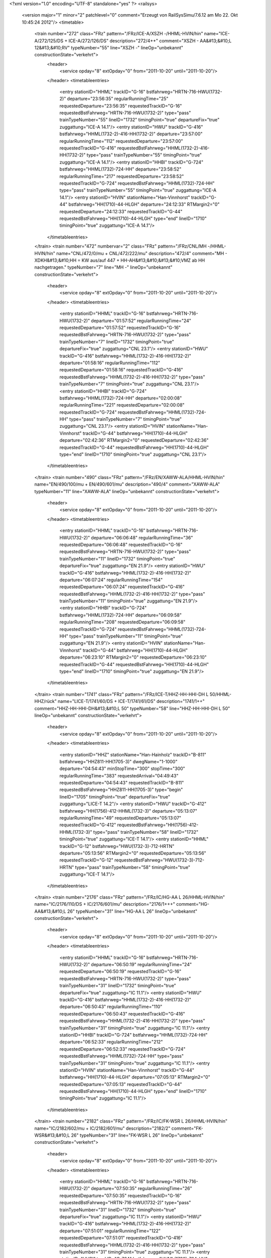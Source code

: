 <?xml version="1.0" encoding="UTF-8" standalone="yes" ?>
<railsys>
	<version major="1" minor="2" patchlevel="0" comment="Erzeugt von RailSys\Simu/7.6.12 am Mo 22. Okt 10:45:24 2012"/>
	<timetable>
		<train number="272" class="FRz" pattern="/FRz/ICE-A/XSZH -/HHML-HVIN/hin" name="ICE-A/272/125/DS + ICE-A/272/126/DS" description="272/4++" comment="XSZH - AA&#13;&#10;L 12&#13;&#10;RV" typeNumber="55" line="XSZH -" lineOp="unbekannt" constructionState="verkehrt">
			<header>
				<service opday="8" extOpday="0" from="2011-10-20" until="2011-10-20"/>
			</header>
			<timetableentries>
				<entry stationID="HHML" trackID="G-16" bstfahrweg="HRTN-716-HWU(1732-2)" departure="23:56:35" regularRunningTime="25" requestedDeparture="23:56:35" requestedTrackID="G-16" requestedBstFahrweg="HRTN-716-HWU(1732-2)" type="pass" trainTypeNumber="55" lineID="1732" timingPoint="true" departureFix="true" zuggattung="ICE-A 14.1"/>
				<entry stationID="HWU" trackID="G-416" bstfahrweg="HHML(1732-2)-416-HH(1732-2)" departure="23:57:00" regularRunningTime="112" requestedDeparture="23:57:00" requestedTrackID="G-416" requestedBstFahrweg="HHML(1732-2)-416-HH(1732-2)" type="pass" trainTypeNumber="55" timingPoint="true" zuggattung="ICE-A 14.1"/>
				<entry stationID="HHBI" trackID="G-724" bstfahrweg="HHML(1732)-724-HH" departure="23:58:52" regularRunningTime="217" requestedDeparture="23:58:52" requestedTrackID="G-724" requestedBstFahrweg="HHML(1732)-724-HH" type="pass" trainTypeNumber="55" timingPoint="true" zuggattung="ICE-A 14.1"/>
				<entry stationID="HVIN" stationName="Han-Vinnhorst" trackID="G-44" bstfahrweg="HH(1710)-44-HLGH" departure="24:12:33" RTMargin2="0" requestedDeparture="24:12:33" requestedTrackID="G-44" requestedBstFahrweg="HH(1710)-44-HLGH" type="end" lineID="1710" timingPoint="true" zuggattung="ICE-A 14.1"/>
			</timetableentries>
		</train>
		<train number="472" numbervar="2" class="FRz" pattern="/FRz/CNL/MH -/HHML-HVIN/hin" name="CNL/472/0/mu + CNL/472/222/mu" description="472/4" comment="MH - XDKH&#13;&#10;HH = KW aus/auf 447 + HH-AH&#13;&#10;&#13;&#10;VMZ ab HH nachgetragen." typeNumber="7" line="MH -" lineOp="unbekannt" constructionState="verkehrt">
			<header>
				<service opday="8" extOpday="0" from="2011-10-20" until="2011-10-20"/>
			</header>
			<timetableentries>
				<entry stationID="HHML" trackID="G-16" bstfahrweg="HRTN-716-HWU(1732-2)" departure="01:57:52" regularRunningTime="24" requestedDeparture="01:57:52" requestedTrackID="G-16" requestedBstFahrweg="HRTN-716-HWU(1732-2)" type="pass" trainTypeNumber="7" lineID="1732" timingPoint="true" departureFix="true" zuggattung="CNL 23.1"/>
				<entry stationID="HWU" trackID="G-416" bstfahrweg="HHML(1732-2)-416-HH(1732-2)" departure="01:58:16" regularRunningTime="112" requestedDeparture="01:58:16" requestedTrackID="G-416" requestedBstFahrweg="HHML(1732-2)-416-HH(1732-2)" type="pass" trainTypeNumber="7" timingPoint="true" zuggattung="CNL 23.1"/>
				<entry stationID="HHBI" trackID="G-724" bstfahrweg="HHML(1732)-724-HH" departure="02:00:08" regularRunningTime="221" requestedDeparture="02:00:08" requestedTrackID="G-724" requestedBstFahrweg="HHML(1732)-724-HH" type="pass" trainTypeNumber="7" timingPoint="true" zuggattung="CNL 23.1"/>
				<entry stationID="HVIN" stationName="Han-Vinnhorst" trackID="G-44" bstfahrweg="HH(1710)-44-HLGH" departure="02:42:36" RTMargin2="0" requestedDeparture="02:42:36" requestedTrackID="G-44" requestedBstFahrweg="HH(1710)-44-HLGH" type="end" lineID="1710" timingPoint="true" zuggattung="CNL 23.1"/>
			</timetableentries>
		</train>
		<train number="490" class="FRz" pattern="/FRz/EN/XAWW-ALA/HHML-HVIN/hin" name="EN/490/100/mu + EN/490/601/mu" description="490/4" comment="XAWW-ALA" typeNumber="11" line="XAWW-ALA" lineOp="unbekannt" constructionState="verkehrt">
			<header>
				<service opday="8" extOpday="0" from="2011-10-20" until="2011-10-20"/>
			</header>
			<timetableentries>
				<entry stationID="HHML" trackID="G-16" bstfahrweg="HRTN-716-HWU(1732-2)" departure="06:06:48" regularRunningTime="36" requestedDeparture="06:06:48" requestedTrackID="G-16" requestedBstFahrweg="HRTN-716-HWU(1732-2)" type="pass" trainTypeNumber="11" lineID="1732" timingPoint="true" departureFix="true" zuggattung="EN 21.9"/>
				<entry stationID="HWU" trackID="G-416" bstfahrweg="HHML(1732-2)-416-HH(1732-2)" departure="06:07:24" regularRunningTime="154" requestedDeparture="06:07:24" requestedTrackID="G-416" requestedBstFahrweg="HHML(1732-2)-416-HH(1732-2)" type="pass" trainTypeNumber="11" timingPoint="true" zuggattung="EN 21.9"/>
				<entry stationID="HHBI" trackID="G-724" bstfahrweg="HHML(1732)-724-HH" departure="06:09:58" regularRunningTime="208" requestedDeparture="06:09:58" requestedTrackID="G-724" requestedBstFahrweg="HHML(1732)-724-HH" type="pass" trainTypeNumber="11" timingPoint="true" zuggattung="EN 21.9"/>
				<entry stationID="HVIN" stationName="Han-Vinnhorst" trackID="G-44" bstfahrweg="HH(1710)-44-HLGH" departure="06:23:10" RTMargin2="0" requestedDeparture="06:23:10" requestedTrackID="G-44" requestedBstFahrweg="HH(1710)-44-HLGH" type="end" lineID="1710" timingPoint="true" zuggattung="EN 21.9"/>
			</timetableentries>
		</train>
		<train number="1741" class="FRz" pattern="/FRz/ICE-T/HHZ-HH-HHI-DH L 50/HHML-HHZ/rück" name="LICE-T/1741/60/DS + ICE-T/1741/61/DS" description="1741/1++" comment="HHZ-HH-HHI-DH&#13;&#10;L 50" typeNumber="58" line="HHZ-HH-HHI-DH L 50" lineOp="unbekannt" constructionState="verkehrt">
			<header>
				<service opday="8" extOpday="0" from="2011-10-20" until="2011-10-20"/>
			</header>
			<timetableentries>
				<entry stationID="HHZ" stationName="Han-Hainholz" trackID="B-811" bstfahrweg="HHZ811-HH(1705-3)" dwegName="1-1000" departure="04:54:43" minStopTime="300" stopTime="300" regularRunningTime="383" requestedArrival="04:49:43" requestedDeparture="04:54:43" requestedTrackID="B-811" requestedBstFahrweg="HHZ811-HH(1705-3)" type="begin" lineID="1705" timingPoint="true" departureFix="true" zuggattung="LICE-T 14.2"/>
				<entry stationID="HWU" trackID="G-412" bstfahrweg="HH(1756)-412-HHML(1732-3)" departure="05:13:07" regularRunningTime="49" requestedDeparture="05:13:07" requestedTrackID="G-412" requestedBstFahrweg="HH(1756)-412-HHML(1732-3)" type="pass" trainTypeNumber="58" lineID="1732" timingPoint="true" zuggattung="ICE-T 14.1"/>
				<entry stationID="HHML" trackID="G-12" bstfahrweg="HWU(1732-3)-712-HRTN" departure="05:13:56" RTMargin2="0" requestedDeparture="05:13:56" requestedTrackID="G-12" requestedBstFahrweg="HWU(1732-3)-712-HRTN" type="pass" trainTypeNumber="58" timingPoint="true" zuggattung="ICE-T 14.1"/>
			</timetableentries>
		</train>
		<train number="2176" class="FRz" pattern="/FRz/IC/HG-AA L 26/HHML-HVIN/hin" name="IC/2176/110/DS + IC/2176/601/mu" description="2176/1+++" comment="HG-AA&#13;&#10;L 26" typeNumber="31" line="HG-AA L 26" lineOp="unbekannt" constructionState="verkehrt">
			<header>
				<service opday="8" extOpday="0" from="2011-10-20" until="2011-10-20"/>
			</header>
			<timetableentries>
				<entry stationID="HHML" trackID="G-16" bstfahrweg="HRTN-716-HWU(1732-2)" departure="06:50:19" regularRunningTime="24" requestedDeparture="06:50:19" requestedTrackID="G-16" requestedBstFahrweg="HRTN-716-HWU(1732-2)" type="pass" trainTypeNumber="31" lineID="1732" timingPoint="true" departureFix="true" zuggattung="IC 11.1"/>
				<entry stationID="HWU" trackID="G-416" bstfahrweg="HHML(1732-2)-416-HH(1732-2)" departure="06:50:43" regularRunningTime="110" requestedDeparture="06:50:43" requestedTrackID="G-416" requestedBstFahrweg="HHML(1732-2)-416-HH(1732-2)" type="pass" trainTypeNumber="31" timingPoint="true" zuggattung="IC 11.1"/>
				<entry stationID="HHBI" trackID="G-724" bstfahrweg="HHML(1732)-724-HH" departure="06:52:33" regularRunningTime="212" requestedDeparture="06:52:33" requestedTrackID="G-724" requestedBstFahrweg="HHML(1732)-724-HH" type="pass" trainTypeNumber="31" timingPoint="true" zuggattung="IC 11.1"/>
				<entry stationID="HVIN" stationName="Han-Vinnhorst" trackID="G-44" bstfahrweg="HH(1710)-44-HLGH" departure="07:05:13" RTMargin2="0" requestedDeparture="07:05:13" requestedTrackID="G-44" requestedBstFahrweg="HH(1710)-44-HLGH" type="end" lineID="1710" timingPoint="true" zuggattung="IC 11.1"/>
			</timetableentries>
		</train>
		<train number="2182" class="FRz" pattern="/FRz/IC/FK-WSR L 26/HHML-HVIN/hin" name="IC/2182/602/mu + IC/2182/601/mu" description="2182/2" comment="FK-WSR&#13;&#10;L 26" typeNumber="31" line="FK-WSR L 26" lineOp="unbekannt" constructionState="verkehrt">
			<header>
				<service opday="8" extOpday="0" from="2011-10-20" until="2011-10-20"/>
			</header>
			<timetableentries>
				<entry stationID="HHML" trackID="G-16" bstfahrweg="HRTN-716-HWU(1732-2)" departure="07:50:35" regularRunningTime="26" requestedDeparture="07:50:35" requestedTrackID="G-16" requestedBstFahrweg="HRTN-716-HWU(1732-2)" type="pass" trainTypeNumber="31" lineID="1732" timingPoint="true" departureFix="true" zuggattung="IC 11.1"/>
				<entry stationID="HWU" trackID="G-416" bstfahrweg="HHML(1732-2)-416-HH(1732-2)" departure="07:51:01" regularRunningTime="122" requestedDeparture="07:51:01" requestedTrackID="G-416" requestedBstFahrweg="HHML(1732-2)-416-HH(1732-2)" type="pass" trainTypeNumber="31" timingPoint="true" zuggattung="IC 11.1"/>
				<entry stationID="HHBI" trackID="G-724" bstfahrweg="HHML(1732)-724-HH" departure="07:53:03" regularRunningTime="208" requestedDeparture="07:53:03" requestedTrackID="G-724" requestedBstFahrweg="HHML(1732)-724-HH" type="pass" trainTypeNumber="31" timingPoint="true" zuggattung="IC 11.1"/>
				<entry stationID="HVIN" stationName="Han-Vinnhorst" trackID="G-44" bstfahrweg="HH(1710)-44-HLGH" departure="08:05:19" RTMargin2="0" requestedDeparture="08:05:19" requestedTrackID="G-44" requestedBstFahrweg="HH(1710)-44-HLGH" type="end" lineID="1710" timingPoint="true" zuggattung="IC 11.1"/>
			</timetableentries>
		</train>
		<train number="3600" class="NRz" pattern="/NRz/RE/LH -/HH-HHML/rück" name="RE/3600/60/hi" description="3600/2+" comment="LH - HH&#13;&#10;RE 320" typeNumber="1134" line="LH -" lineOp="unbekannt" constructionState="verkehrt">
			<header>
				<service opday="8" extOpday="0" from="2011-10-20" until="2011-10-20"/>
			</header>
			<timetableentries>
				<entry stationID="HHML" trackID="G-16" bstfahrweg="HRTN-716-HWU(1732-2)" departure="07:40:53" regularRunningTime="53" requestedDeparture="07:40:53" requestedTrackID="G-16" requestedBstFahrweg="HRTN-716-HWU(1732-2)" type="pass" trainTypeNumber="1134" lineID="1732" timingPoint="true" departureFix="true" zuggattung="RE 40.1"/>
				<entry stationID="HWU" trackID="G-416" bstfahrweg="HHML(1732-2)-416-HH(1732-2)" departure="07:41:46" regularRunningTime="110" requestedDeparture="07:41:46" requestedTrackID="G-416" requestedBstFahrweg="HHML(1732-2)-416-HH(1732-2)" type="pass" trainTypeNumber="1134" timingPoint="true" zuggattung="RE 40.1"/>
				<entry stationID="HHBI" trackID="G-724" bstfahrweg="HHML(1732)-724-HH" departure="07:43:36" regularRunningTime="213" requestedDeparture="07:43:36" requestedTrackID="G-724" requestedBstFahrweg="HHML(1732)-724-HH" type="pass" trainTypeNumber="1134" timingPoint="true" zuggattung="RE 40.1"/>
				<entry stationID="HH" stationName="Hannover Hbf" trackID="A-8" bstfahrweg="HWU(1733)-8A/448D-HBUG(1710)" dwegName="1-1000" departure="07:59:57" minStopTime="300" stopTime="768" RTMargin2="0" requestedArrival="07:47:09" requestedDeparture="07:59:57" requestedTrackID="A-8" requestedBstFahrweg="HWU(1733)-8A/448D-HBUG(1710)" type="end" lineID="1733" timingPoint="true" departureFix="true" zuggattung="RE 40.1"/>
			</timetableentries>
		</train>
		<train number="3603" class="NRz" pattern="/NRz/RE/HH -/HH-HHML/hin" name="RE/3603/60/hi" description="3603/1+" comment="HH - LH&#13;&#10;RE 320&#13;&#10;Takt ab HHI" typeNumber="1133" line="HH -" lineOp="unbekannt" constructionState="verkehrt">
			<header>
				<service opday="8" extOpday="0" from="2011-10-20" until="2011-10-20"/>
			</header>
			<timetableentries>
				<entry stationID="HH" stationName="Hannover Hbf" trackID="M-7" bstfahrweg="HBUG(1710)-447/7B-HWU(1733) 2" dwegName="2-1000" departure="06:51:12" minStopTime="300" stopTime="480" regularRunningTime="171" requestedArrival="06:43:12" requestedDeparture="06:51:12" requestedTrackID="M-7" requestedBstFahrweg="HBUG(1710)-447/7B-HWU(1733) 2" type="begin" lineID="1733" timingPoint="true" departureFix="true" zuggattung="RE 40.1"/>
				<entry stationID="HHBI" trackID="G-751" bstfahrweg="HH(1733)-751B-HHML(1732)" departure="06:54:03" regularRunningTime="124" requestedDeparture="06:54:03" requestedTrackID="G-751" requestedBstFahrweg="HH(1733)-751B-HHML(1732)" type="pass" trainTypeNumber="1133" lineID="1732" timingPoint="true" zuggattung="RE 40.1"/>
				<entry stationID="HWU" trackID="G-413" bstfahrweg="HH(1732)-413/713-HHML" departure="06:56:07" regularRunningTime="26" requestedDeparture="06:56:07" requestedTrackID="G-413" requestedBstFahrweg="HH(1732)-413/713-HHML" type="pass" trainTypeNumber="1133" timingPoint="true" zuggattung="RE 40.1"/>
				<entry stationID="HHML" trackID="G-13" bstfahrweg="HWU(1732-1)-713-HRTN" departure="06:56:33" RTMargin2="0" requestedDeparture="06:56:33" requestedTrackID="G-13" requestedBstFahrweg="HWU(1732-1)-713-HRTN" type="pass" trainTypeNumber="1133" timingPoint="true" zuggattung="RE 40.1"/>
			</timetableentries>
		</train>
		<train number="3604" class="NRz" pattern="/NRz/RE/LH -/HH-HHML/rück" name="RE/3604/61/hi" description="3604/2+" comment="LH - HH&#13;&#10;RE 320&#13;&#10;Takt" typeNumber="1133" line="LH -" lineOp="unbekannt" constructionState="verkehrt">
			<header>
				<service opday="8" extOpday="0" from="2011-10-20" until="2011-10-20"/>
			</header>
			<timetableentries>
				<entry stationID="HHML" trackID="G-16" bstfahrweg="HRTN-716-HWU(1732-2)" departure="08:36:57" regularRunningTime="41" requestedDeparture="08:36:57" requestedTrackID="G-16" requestedBstFahrweg="HRTN-716-HWU(1732-2)" type="pass" trainTypeNumber="1133" lineID="1732" timingPoint="true" departureFix="true" zuggattung="RE 40.1"/>
				<entry stationID="HWU" trackID="G-416" bstfahrweg="HHML(1732-2)-416-HH(1732-2)" departure="08:37:38" regularRunningTime="180" requestedDeparture="08:37:38" requestedTrackID="G-416" requestedBstFahrweg="HHML(1732-2)-416-HH(1732-2)" type="pass" trainTypeNumber="1133" timingPoint="true" zuggattung="RE 40.1"/>
				<entry stationID="HHBI" trackID="G-724" bstfahrweg="HHML(1732)-724-HH" departure="08:40:38" regularRunningTime="321" requestedDeparture="08:40:38" requestedTrackID="G-724" requestedBstFahrweg="HHML(1732)-724-HH" type="pass" trainTypeNumber="1133" timingPoint="true" zuggattung="RE 40.1"/>
				<entry stationID="HH" stationName="Hannover Hbf" trackID="A-8" bstfahrweg="HWU(1733)-8A/448D-HBUG(1710)" dwegName="1-1000" departure="08:55:59" minStopTime="180" stopTime="600" RTMargin2="0" requestedArrival="08:45:59" requestedDeparture="08:55:59" requestedTrackID="A-8" requestedBstFahrweg="HWU(1733)-8A/448D-HBUG(1710)" type="end" lineID="1733" timingPoint="true" departureFix="true" zuggattung="RE 40.1"/>
			</timetableentries>
		</train>
		<train number="3605" class="NRz" pattern="/NRz/RE/HH -/HH-HHML/hin" name="RE/3605/60/hi" description="3605/1+" comment="HH - LH&#13;&#10;RE 320&#13;&#10;Takt" typeNumber="1133" line="HH -" lineOp="unbekannt" constructionState="verkehrt">
			<header>
				<service opday="8" extOpday="0" from="2011-10-20" until="2011-10-20"/>
			</header>
			<timetableentries>
				<entry stationID="HH" stationName="Hannover Hbf" trackID="A-3" bstfahrweg="HBUG(1710)-447/3B-HWU(1733) 2" dwegName="1-1000" departure="08:55:42" minStopTime="300" stopTime="600" regularRunningTime="171" requestedArrival="08:45:42" requestedDeparture="08:55:42" requestedTrackID="A-3" requestedBstFahrweg="HBUG(1710)-447/3B-HWU(1733) 2" type="begin" lineID="1733" timingPoint="true" departureFix="true" zuggattung="RE 40.1"/>
				<entry stationID="HHBI" trackID="G-751" bstfahrweg="HH(1733)-751B-HHML(1732)" departure="08:58:33" regularRunningTime="126" requestedDeparture="08:58:33" requestedTrackID="G-751" requestedBstFahrweg="HH(1733)-751B-HHML(1732)" type="pass" trainTypeNumber="1133" lineID="1732" timingPoint="true" zuggattung="RE 40.1"/>
				<entry stationID="HWU" trackID="G-413" bstfahrweg="HH(1732)-413/713-HHML" departure="09:00:39" regularRunningTime="28" requestedDeparture="09:00:39" requestedTrackID="G-413" requestedBstFahrweg="HH(1732)-413/713-HHML" type="pass" trainTypeNumber="1133" timingPoint="true" zuggattung="RE 40.1"/>
				<entry stationID="HHML" trackID="G-13" bstfahrweg="HWU(1732-1)-713-HRTN" departure="09:01:07" RTMargin2="0" requestedDeparture="09:01:07" requestedTrackID="G-13" requestedBstFahrweg="HWU(1732-1)-713-HRTN" type="pass" trainTypeNumber="1133" timingPoint="true" zuggattung="RE 40.1"/>
			</timetableentries>
		</train>
		<train number="3606" class="NRz" pattern="/NRz/RE/LH -/HH-HHML/rück" name="RE/3606/61/hi" description="3606/2+" comment="LH - HH&#13;&#10;RE 320&#13;&#10;Takt" typeNumber="1133" line="LH -" lineOp="unbekannt" constructionState="verkehrt">
			<header>
				<service opday="8" extOpday="0" from="2011-10-20" until="2011-10-20"/>
			</header>
			<timetableentries>
				<entry stationID="HHML" trackID="G-16" bstfahrweg="HRTN-716-HWU(1732-2)" departure="11:00:48" regularRunningTime="27" requestedDeparture="11:00:48" requestedTrackID="G-16" requestedBstFahrweg="HRTN-716-HWU(1732-2)" type="pass" trainTypeNumber="1133" lineID="1732" timingPoint="true" departureFix="true" zuggattung="RE 40.1"/>
				<entry stationID="HWU" trackID="G-416" bstfahrweg="HHML(1732-2)-416-HH(1732-2)" departure="11:01:15" regularRunningTime="119" requestedDeparture="11:01:15" requestedTrackID="G-416" requestedBstFahrweg="HHML(1732-2)-416-HH(1732-2)" type="pass" trainTypeNumber="1133" timingPoint="true" zuggattung="RE 40.1"/>
				<entry stationID="HHBI" trackID="G-724" bstfahrweg="HHML(1732)-724-HH" departure="11:03:14" regularRunningTime="212" requestedDeparture="11:03:14" requestedTrackID="G-724" requestedBstFahrweg="HHML(1732)-724-HH" type="pass" trainTypeNumber="1133" timingPoint="true" zuggattung="RE 40.1"/>
				<entry stationID="HH" stationName="Hannover Hbf" trackID="A-8" bstfahrweg="HWU(1733)-8A/448D-HBUG(1710)" dwegName="1-1000" departure="11:16:46" minStopTime="180" stopTime="600" RTMargin2="0" requestedArrival="11:06:46" requestedDeparture="11:16:46" requestedTrackID="A-8" requestedBstFahrweg="HWU(1733)-8A/448D-HBUG(1710)" type="end" lineID="1733" timingPoint="true" departureFix="true" zuggattung="RE 40.1"/>
			</timetableentries>
		</train>
		<train number="3607" class="NRz" pattern="/NRz/RE/HH -/HH-HHML/hin" name="RE/3607/60/hi" description="3607/1+" comment="HH - LH&#13;&#10;RE 320&#13;&#10;Takt" typeNumber="1133" line="HH -" lineOp="unbekannt" constructionState="verkehrt">
			<header>
				<service opday="8" extOpday="0" from="2011-10-20" until="2011-10-20"/>
			</header>
			<timetableentries>
				<entry stationID="HH" stationName="Hannover Hbf" trackID="I-4" bstfahrweg="HBUG(1710)-447/4A-HWU(1733) 2" dwegName="1-1000" departure="10:55:42" minStopTime="300" stopTime="600" regularRunningTime="171" requestedArrival="10:45:42" requestedDeparture="10:55:42" requestedTrackID="I-4" requestedBstFahrweg="HBUG(1710)-447/4A-HWU(1733) 2" type="begin" lineID="1733" timingPoint="true" departureFix="true" zuggattung="RE 40.1"/>
				<entry stationID="HHBI" trackID="G-751" bstfahrweg="HH(1733)-751B-HHML(1732)" departure="10:58:33" regularRunningTime="126" requestedDeparture="10:58:33" requestedTrackID="G-751" requestedBstFahrweg="HH(1733)-751B-HHML(1732)" type="pass" trainTypeNumber="1133" lineID="1732" timingPoint="true" zuggattung="RE 40.1"/>
				<entry stationID="HWU" trackID="G-413" bstfahrweg="HH(1732)-413/713-HHML" departure="11:00:39" regularRunningTime="28" requestedDeparture="11:00:39" requestedTrackID="G-413" requestedBstFahrweg="HH(1732)-413/713-HHML" type="pass" trainTypeNumber="1133" timingPoint="true" zuggattung="RE 40.1"/>
				<entry stationID="HHML" trackID="G-13" bstfahrweg="HWU(1732-1)-713-HRTN" departure="11:01:07" RTMargin2="0" requestedDeparture="11:01:07" requestedTrackID="G-13" requestedBstFahrweg="HWU(1732-1)-713-HRTN" type="pass" trainTypeNumber="1133" timingPoint="true" zuggattung="RE 40.1"/>
			</timetableentries>
		</train>
		<train number="3608" class="NRz" pattern="/NRz/RE/LH -/HH-HHML/rück" name="RE/3608/61/hi" description="3608/2+" comment="LH - HH&#13;&#10;RE 320&#13;&#10;Takt" typeNumber="1133" line="LH -" lineOp="unbekannt" constructionState="verkehrt">
			<header>
				<service opday="8" extOpday="0" from="2011-10-20" until="2011-10-20"/>
			</header>
			<timetableentries>
				<entry stationID="HHML" trackID="G-16" bstfahrweg="HRTN-716-HWU(1732-2)" departure="13:00:48" regularRunningTime="27" requestedDeparture="13:00:48" requestedTrackID="G-16" requestedBstFahrweg="HRTN-716-HWU(1732-2)" type="pass" trainTypeNumber="1133" lineID="1732" timingPoint="true" departureFix="true" zuggattung="RE 40.1"/>
				<entry stationID="HWU" trackID="G-416" bstfahrweg="HHML(1732-2)-416-HH(1732-2)" departure="13:01:15" regularRunningTime="119" requestedDeparture="13:01:15" requestedTrackID="G-416" requestedBstFahrweg="HHML(1732-2)-416-HH(1732-2)" type="pass" trainTypeNumber="1133" timingPoint="true" zuggattung="RE 40.1"/>
				<entry stationID="HHBI" trackID="G-724" bstfahrweg="HHML(1732)-724-HH" departure="13:03:14" regularRunningTime="212" requestedDeparture="13:03:14" requestedTrackID="G-724" requestedBstFahrweg="HHML(1732)-724-HH" type="pass" trainTypeNumber="1133" timingPoint="true" zuggattung="RE 40.1"/>
				<entry stationID="HH" stationName="Hannover Hbf" trackID="A-8" bstfahrweg="HWU(1733)-8A/448D-HBUG(1710)" dwegName="1-1000" departure="13:16:46" minStopTime="180" stopTime="600" RTMargin2="0" requestedArrival="13:06:46" requestedDeparture="13:16:46" requestedTrackID="A-8" requestedBstFahrweg="HWU(1733)-8A/448D-HBUG(1710)" type="end" lineID="1733" timingPoint="true" departureFix="true" zuggattung="RE 40.1"/>
			</timetableentries>
		</train>
		<train number="3609" class="NRz" pattern="/NRz/RE/HH -/HH-HHML/hin" name="RE/3609/60/hi" description="3609/1+" comment="HH - LH&#13;&#10;RE 320&#13;&#10;Takt" typeNumber="1133" line="HH -" lineOp="unbekannt" constructionState="verkehrt">
			<header>
				<service opday="8" extOpday="0" from="2011-10-20" until="2011-10-20"/>
			</header>
			<timetableentries>
				<entry stationID="HH" stationName="Hannover Hbf" trackID="I-7" bstfahrweg="HBUG(1700)-932/7C-HWU(1733)" dwegName="2-1000" departure="12:55:42" minStopTime="300" stopTime="600" regularRunningTime="171" requestedArrival="12:45:42" requestedDeparture="12:55:42" requestedTrackID="I-7" requestedBstFahrweg="HBUG(1700)-932/7C-HWU(1733)" type="begin" lineID="1733" timingPoint="true" departureFix="true" zuggattung="RE 40.1"/>
				<entry stationID="HHBI" trackID="G-751" bstfahrweg="HH(1733)-751B-HHML(1732)" departure="12:58:33" regularRunningTime="126" requestedDeparture="12:58:33" requestedTrackID="G-751" requestedBstFahrweg="HH(1733)-751B-HHML(1732)" type="pass" trainTypeNumber="1133" lineID="1732" timingPoint="true" zuggattung="RE 40.1"/>
				<entry stationID="HWU" trackID="G-413" bstfahrweg="HH(1732)-413/713-HHML" departure="13:00:39" regularRunningTime="28" requestedDeparture="13:00:39" requestedTrackID="G-413" requestedBstFahrweg="HH(1732)-413/713-HHML" type="pass" trainTypeNumber="1133" timingPoint="true" zuggattung="RE 40.1"/>
				<entry stationID="HHML" trackID="G-13" bstfahrweg="HWU(1732-1)-713-HRTN" departure="13:01:07" RTMargin2="0" requestedDeparture="13:01:07" requestedTrackID="G-13" requestedBstFahrweg="HWU(1732-1)-713-HRTN" type="pass" trainTypeNumber="1133" timingPoint="true" zuggattung="RE 40.1"/>
			</timetableentries>
		</train>
		<train number="3610" class="NRz" pattern="/NRz/RE/LH -/HH-HHML/rück" name="RE/3610/61/hi" description="3610/2+" comment="LH - HH&#13;&#10;RE 320&#13;&#10;Takt" typeNumber="1133" line="LH -" lineOp="unbekannt" constructionState="verkehrt">
			<header>
				<service opday="8" extOpday="0" from="2011-10-20" until="2011-10-20"/>
			</header>
			<timetableentries>
				<entry stationID="HHML" trackID="G-16" bstfahrweg="HRTN-716-HWU(1732-2)" departure="15:00:48" regularRunningTime="27" requestedDeparture="15:00:48" requestedTrackID="G-16" requestedBstFahrweg="HRTN-716-HWU(1732-2)" type="pass" trainTypeNumber="1133" lineID="1732" timingPoint="true" departureFix="true" zuggattung="RE 40.1"/>
				<entry stationID="HWU" trackID="G-416" bstfahrweg="HHML(1732-2)-416-HH(1732-2)" departure="15:01:15" regularRunningTime="119" requestedDeparture="15:01:15" requestedTrackID="G-416" requestedBstFahrweg="HHML(1732-2)-416-HH(1732-2)" type="pass" trainTypeNumber="1133" timingPoint="true" zuggattung="RE 40.1"/>
				<entry stationID="HHBI" trackID="G-724" bstfahrweg="HHML(1732)-724-HH" departure="15:03:14" regularRunningTime="212" requestedDeparture="15:03:14" requestedTrackID="G-724" requestedBstFahrweg="HHML(1732)-724-HH" type="pass" trainTypeNumber="1133" timingPoint="true" zuggattung="RE 40.1"/>
				<entry stationID="HH" stationName="Hannover Hbf" trackID="A-8" bstfahrweg="HWU(1733)-8A/448D-HBUG(1710)" dwegName="1-1000" departure="15:16:46" minStopTime="180" stopTime="600" RTMargin2="0" requestedArrival="15:06:46" requestedDeparture="15:16:46" requestedTrackID="A-8" requestedBstFahrweg="HWU(1733)-8A/448D-HBUG(1710)" type="end" lineID="1733" timingPoint="true" departureFix="true" zuggattung="RE 40.1"/>
			</timetableentries>
		</train>
		<train number="3611" class="NRz" pattern="/NRz/RE/HH -/HH-HHML/hin" name="RE/3611/60/hi" description="3611/1+" comment="HH - LH&#13;&#10;RE 320&#13;&#10;Takt ab HHI" typeNumber="1133" line="HH -" lineOp="unbekannt" constructionState="verkehrt">
			<header>
				<service opday="8" extOpday="0" from="2011-10-20" until="2011-10-20"/>
			</header>
			<timetableentries>
				<entry stationID="HH" stationName="Hannover Hbf" trackID="M-7" bstfahrweg="HBUG(1710)-447/7B-HWU(1733) 2" dwegName="2-1000" departure="14:49:36" minStopTime="300" stopTime="600" regularRunningTime="174" requestedArrival="14:39:36" requestedDeparture="14:49:36" requestedTrackID="M-7" requestedBstFahrweg="HBUG(1710)-447/7B-HWU(1733) 2" type="begin" lineID="1733" timingPoint="true" departureFix="true" zuggattung="RE 40.1"/>
				<entry stationID="HHBI" trackID="G-751" bstfahrweg="HH(1733)-751B-HHML(1732)" departure="14:52:30" regularRunningTime="124" requestedDeparture="14:52:30" requestedTrackID="G-751" requestedBstFahrweg="HH(1733)-751B-HHML(1732)" type="pass" trainTypeNumber="1133" lineID="1732" timingPoint="true" zuggattung="RE 40.1"/>
				<entry stationID="HWU" trackID="G-413" bstfahrweg="HH(1732)-413/713-HHML" departure="14:54:34" regularRunningTime="27" requestedDeparture="14:54:34" requestedTrackID="G-413" requestedBstFahrweg="HH(1732)-413/713-HHML" type="pass" trainTypeNumber="1133" timingPoint="true" zuggattung="RE 40.1"/>
				<entry stationID="HHML" trackID="G-13" bstfahrweg="HWU(1732-1)-713-HRTN" departure="14:55:01" RTMargin2="0" requestedDeparture="14:55:01" requestedTrackID="G-13" requestedBstFahrweg="HWU(1732-1)-713-HRTN" type="pass" trainTypeNumber="1133" timingPoint="true" zuggattung="RE 40.1"/>
			</timetableentries>
		</train>
		<train number="3612" class="NRz" pattern="/NRz/RE/LH -/HH-HHML/rück" name="RE/3612/61/hi" description="3612/2+" comment="LH - HH&#13;&#10;RE 320&#13;&#10;Takt" typeNumber="1133" line="LH -" lineOp="unbekannt" constructionState="verkehrt">
			<header>
				<service opday="8" extOpday="0" from="2011-10-20" until="2011-10-20"/>
			</header>
			<timetableentries>
				<entry stationID="HHML" trackID="G-16" bstfahrweg="HRTN-716-HWU(1732-2)" departure="17:00:48" regularRunningTime="27" requestedDeparture="17:00:48" requestedTrackID="G-16" requestedBstFahrweg="HRTN-716-HWU(1732-2)" type="pass" trainTypeNumber="1133" lineID="1732" timingPoint="true" departureFix="true" zuggattung="RE 40.1"/>
				<entry stationID="HWU" trackID="G-416" bstfahrweg="HHML(1732-2)-416-HH(1732-2)" departure="17:01:15" regularRunningTime="119" requestedDeparture="17:01:15" requestedTrackID="G-416" requestedBstFahrweg="HHML(1732-2)-416-HH(1732-2)" type="pass" trainTypeNumber="1133" timingPoint="true" zuggattung="RE 40.1"/>
				<entry stationID="HHBI" trackID="G-724" bstfahrweg="HHML(1732)-724-HH" departure="17:03:14" regularRunningTime="212" requestedDeparture="17:03:14" requestedTrackID="G-724" requestedBstFahrweg="HHML(1732)-724-HH" type="pass" trainTypeNumber="1133" timingPoint="true" zuggattung="RE 40.1"/>
				<entry stationID="HH" stationName="Hannover Hbf" trackID="A-8" bstfahrweg="HWU(1733)-8A/448D-HBUG(1710)" dwegName="1-1000" departure="17:16:46" minStopTime="180" stopTime="600" RTMargin2="0" requestedArrival="17:06:46" requestedDeparture="17:16:46" requestedTrackID="A-8" requestedBstFahrweg="HWU(1733)-8A/448D-HBUG(1710)" type="end" lineID="1733" timingPoint="true" departureFix="true" zuggattung="RE 40.1"/>
			</timetableentries>
		</train>
		<train number="3613" class="NRz" pattern="/NRz/RE/HH -/HH-HHML/hin" name="RE/3613/60/hi" description="3613/1+" comment="HH - LH&#13;&#10;RE 320&#13;&#10;Takt" typeNumber="1133" line="HH -" lineOp="unbekannt" constructionState="verkehrt">
			<header>
				<service opday="8" extOpday="0" from="2011-10-20" until="2011-10-20"/>
			</header>
			<timetableentries>
				<entry stationID="HH" stationName="Hannover Hbf" trackID="I-7" bstfahrweg="HBUG(1700)-932/7C-HWU(1733)" dwegName="2-1000" departure="16:55:42" minStopTime="300" stopTime="600" regularRunningTime="171" requestedArrival="16:45:42" requestedDeparture="16:55:42" requestedTrackID="I-7" requestedBstFahrweg="HBUG(1700)-932/7C-HWU(1733)" type="begin" lineID="1733" timingPoint="true" departureFix="true" zuggattung="RE 40.1"/>
				<entry stationID="HHBI" trackID="G-751" bstfahrweg="HH(1733)-751B-HHML(1732)" departure="16:58:33" regularRunningTime="126" requestedDeparture="16:58:33" requestedTrackID="G-751" requestedBstFahrweg="HH(1733)-751B-HHML(1732)" type="pass" trainTypeNumber="1133" lineID="1732" timingPoint="true" zuggattung="RE 40.1"/>
				<entry stationID="HWU" trackID="G-413" bstfahrweg="HH(1732)-413/713-HHML" departure="17:00:39" regularRunningTime="28" requestedDeparture="17:00:39" requestedTrackID="G-413" requestedBstFahrweg="HH(1732)-413/713-HHML" type="pass" trainTypeNumber="1133" timingPoint="true" zuggattung="RE 40.1"/>
				<entry stationID="HHML" trackID="G-13" bstfahrweg="HWU(1732-1)-713-HRTN" departure="17:01:07" RTMargin2="0" requestedDeparture="17:01:07" requestedTrackID="G-13" requestedBstFahrweg="HWU(1732-1)-713-HRTN" type="pass" trainTypeNumber="1133" timingPoint="true" zuggattung="RE 40.1"/>
			</timetableentries>
		</train>
		<train number="3614" class="NRz" pattern="/NRz/RE/LH -/HH-HHML/rück" name="RE/3614/61/hi" description="3614/2+" comment="LH - HH&#13;&#10;RE 320&#13;&#10;Takt" typeNumber="1133" line="LH -" lineOp="unbekannt" constructionState="verkehrt">
			<header>
				<service opday="8" extOpday="0" from="2011-10-20" until="2011-10-20"/>
			</header>
			<timetableentries>
				<entry stationID="HHML" trackID="G-16" bstfahrweg="HRTN-716-HWU(1732-2)" departure="19:00:48" regularRunningTime="27" requestedDeparture="19:00:48" requestedTrackID="G-16" requestedBstFahrweg="HRTN-716-HWU(1732-2)" type="pass" trainTypeNumber="1133" lineID="1732" timingPoint="true" departureFix="true" zuggattung="RE 40.1"/>
				<entry stationID="HWU" trackID="G-416" bstfahrweg="HHML(1732-2)-416-HH(1732-2)" departure="19:01:15" regularRunningTime="119" requestedDeparture="19:01:15" requestedTrackID="G-416" requestedBstFahrweg="HHML(1732-2)-416-HH(1732-2)" type="pass" trainTypeNumber="1133" timingPoint="true" zuggattung="RE 40.1"/>
				<entry stationID="HHBI" trackID="G-724" bstfahrweg="HHML(1732)-724-HH" departure="19:03:14" regularRunningTime="212" requestedDeparture="19:03:14" requestedTrackID="G-724" requestedBstFahrweg="HHML(1732)-724-HH" type="pass" trainTypeNumber="1133" timingPoint="true" zuggattung="RE 40.1"/>
				<entry stationID="HH" stationName="Hannover Hbf" trackID="A-8" bstfahrweg="HWU(1733)-8A/448D-HBUG(1710)" dwegName="1-1000" departure="19:16:46" minStopTime="180" stopTime="600" RTMargin2="0" requestedArrival="19:06:46" requestedDeparture="19:16:46" requestedTrackID="A-8" requestedBstFahrweg="HWU(1733)-8A/448D-HBUG(1710)" type="end" lineID="1733" timingPoint="true" departureFix="true" zuggattung="RE 40.1"/>
			</timetableentries>
		</train>
		<train number="3615" class="NRz" pattern="/NRz/RE/HH -/HH-HHML/hin" name="RE/3615/60/hi" description="3615/1+" comment="HH - LH&#13;&#10;RE 320&#13;&#10;Takt" typeNumber="1134" line="HH -" lineOp="unbekannt" constructionState="verkehrt">
			<header>
				<service opday="8" extOpday="0" from="2011-10-20" until="2011-10-20"/>
			</header>
			<timetableentries>
				<entry stationID="HH" stationName="Hannover Hbf" trackID="A-3" bstfahrweg="HBUG(1710)-447/3B-HWU(1733) 2" dwegName="1-1000" departure="18:55:42" minStopTime="300" stopTime="600" regularRunningTime="171" requestedArrival="18:45:42" requestedDeparture="18:55:42" requestedTrackID="A-3" requestedBstFahrweg="HBUG(1710)-447/3B-HWU(1733) 2" type="begin" lineID="1733" timingPoint="true" departureFix="true" zuggattung="RE 40.1"/>
				<entry stationID="HHBI" trackID="G-751" bstfahrweg="HH(1733)-751B-HHML(1732)" departure="18:58:33" regularRunningTime="126" requestedDeparture="18:58:33" requestedTrackID="G-751" requestedBstFahrweg="HH(1733)-751B-HHML(1732)" type="pass" trainTypeNumber="1134" lineID="1732" timingPoint="true" zuggattung="RE 40.1"/>
				<entry stationID="HWU" trackID="G-413" bstfahrweg="HH(1732)-413/713-HHML" departure="19:00:39" regularRunningTime="28" requestedDeparture="19:00:39" requestedTrackID="G-413" requestedBstFahrweg="HH(1732)-413/713-HHML" type="pass" trainTypeNumber="1134" timingPoint="true" zuggattung="RE 40.1"/>
				<entry stationID="HHML" trackID="G-13" bstfahrweg="HWU(1732-1)-713-HRTN" departure="19:01:07" RTMargin2="0" requestedDeparture="19:01:07" requestedTrackID="G-13" requestedBstFahrweg="HWU(1732-1)-713-HRTN" type="pass" trainTypeNumber="1134" timingPoint="true" zuggattung="RE 40.1"/>
			</timetableentries>
		</train>
		<train number="3616" class="NRz" pattern="/NRz/RE/LH -/HH-HHML/rück" name="RE/3616/61/hi" description="3616/2+" comment="LH - HH&#13;&#10;RE 320&#13;&#10;Takt&#13;&#10;BFO HH Gleisverl." typeNumber="1133" line="LH -" lineOp="unbekannt" constructionState="verkehrt">
			<header>
				<service opday="8" extOpday="0" from="2011-10-20" until="2011-10-20"/>
			</header>
			<timetableentries>
				<entry stationID="HHML" trackID="G-16" bstfahrweg="HRTN-716-HWU(1732-2)" departure="21:00:48" regularRunningTime="27" requestedDeparture="21:00:48" requestedTrackID="G-16" requestedBstFahrweg="HRTN-716-HWU(1732-2)" type="pass" trainTypeNumber="1133" lineID="1732" timingPoint="true" departureFix="true" zuggattung="RE 40.1"/>
				<entry stationID="HWU" trackID="G-416" bstfahrweg="HHML(1732-2)-416-HH(1732-2)" departure="21:01:15" regularRunningTime="119" requestedDeparture="21:01:15" requestedTrackID="G-416" requestedBstFahrweg="HHML(1732-2)-416-HH(1732-2)" type="pass" trainTypeNumber="1133" timingPoint="true" zuggattung="RE 40.1"/>
				<entry stationID="HHBI" trackID="G-724" bstfahrweg="HHML(1732)-724-HH" departure="21:03:14" regularRunningTime="212" requestedDeparture="21:03:14" requestedTrackID="G-724" requestedBstFahrweg="HHML(1732)-724-HH" type="pass" trainTypeNumber="1133" timingPoint="true" zuggattung="RE 40.1"/>
				<entry stationID="HH" stationName="Hannover Hbf" trackID="A-7" bstfahrweg="HWU(1733)-7B/448D-HBUG(1710)" dwegName="1-1000" departure="21:12:46" minStopTime="180" stopTime="360" RTMargin2="0" requestedArrival="21:06:46" requestedDeparture="21:12:46" requestedTrackID="A-7" requestedBstFahrweg="HWU(1733)-7B/448D-HBUG(1710)" type="end" lineID="1733" timingPoint="true" departureFix="true" zuggattung="RE 40.1"/>
			</timetableentries>
		</train>
		<train number="3617" class="NRz" pattern="/NRz/RE/HH -/HH-HHML/hin" name="RE/3617/60/hi" description="3617/1+" comment="HH - LH&#13;&#10;RE 320 &#13;&#10;in HH Westseite wg. ME 80861&#13;&#10;2te Einheit ab HGS (ab 21:52)&#13;&#10;als 3619 n. HBHA" typeNumber="1133" line="HH -" lineOp="unbekannt" constructionState="verkehrt">
			<header>
				<service opday="8" extOpday="0" from="2011-10-20" until="2011-10-20"/>
			</header>
			<timetableentries>
				<entry stationID="HH" stationName="Hannover Hbf" trackID="A-3" bstfahrweg="HBUG(1710)-447/3B-HWU(1733) 2" dwegName="1-1000" departure="20:45:48" minStopTime="300" stopTime="420" regularRunningTime="173" requestedArrival="20:38:48" requestedDeparture="20:45:48" requestedTrackID="A-3" requestedBstFahrweg="HBUG(1710)-447/3B-HWU(1733) 2" type="begin" lineID="1733" timingPoint="true" departureFix="true" zuggattung="RE 40.1"/>
				<entry stationID="HHBI" trackID="G-751" bstfahrweg="HH(1733)-751B-HHML(1732)" departure="20:48:41" regularRunningTime="121" requestedDeparture="20:48:41" requestedTrackID="G-751" requestedBstFahrweg="HH(1733)-751B-HHML(1732)" type="pass" trainTypeNumber="1133" lineID="1732" timingPoint="true" zuggattung="RE 40.1"/>
				<entry stationID="HWU" trackID="G-413" bstfahrweg="HH(1732)-413/713-HHML" departure="20:50:42" regularRunningTime="27" requestedDeparture="20:50:42" requestedTrackID="G-413" requestedBstFahrweg="HH(1732)-413/713-HHML" type="pass" trainTypeNumber="1133" timingPoint="true" zuggattung="RE 40.1"/>
				<entry stationID="HHML" trackID="G-13" bstfahrweg="HWU(1732-1)-713-HRTN" departure="20:51:09" RTMargin2="0" requestedDeparture="20:51:09" requestedTrackID="G-13" requestedBstFahrweg="HWU(1732-1)-713-HRTN" type="pass" trainTypeNumber="1133" timingPoint="true" zuggattung="RE 40.1"/>
			</timetableentries>
		</train>
		<train number="14060" class="NRz" pattern="/NRz/RE/HGS -/HH-HHML/rück" name="RE/14060/600/hi" description="14060/1" comment="HGS - HH&#13;&#10;RE 320&#13;&#10;Verstärker erst ab HGS&#13;&#10;zusätzl. Halt HGDN" typeNumber="1122" line="HGS -" lineOp="unbekannt" constructionState="verkehrt">
			<header>
				<service opday="8" extOpday="0" from="2011-10-20" until="2011-10-20"/>
			</header>
			<timetableentries>
				<entry stationID="HHML" trackID="G-16" bstfahrweg="HRTN-716-HWU(1732-2)" departure="06:03:29" regularRunningTime="36" requestedDeparture="06:03:29" requestedTrackID="G-16" requestedBstFahrweg="HRTN-716-HWU(1732-2)" type="pass" trainTypeNumber="1122" lineID="1732" timingPoint="true" departureFix="true" zuggattung="RE 40.1"/>
				<entry stationID="HWU" trackID="G-416" bstfahrweg="HHML(1732-2)-416-HH(1732-2)" departure="06:04:05" regularRunningTime="126" requestedDeparture="06:04:05" requestedTrackID="G-416" requestedBstFahrweg="HHML(1732-2)-416-HH(1732-2)" type="pass" trainTypeNumber="1122" timingPoint="true" zuggattung="RE 40.1"/>
				<entry stationID="HHBI" trackID="G-724" bstfahrweg="HHML(1732)-724-HH" departure="06:06:11" regularRunningTime="213" requestedDeparture="06:06:11" requestedTrackID="G-724" requestedBstFahrweg="HHML(1732)-724-HH" type="pass" trainTypeNumber="1122" timingPoint="true" zuggattung="RE 40.1"/>
				<entry stationID="HH" stationName="Hannover Hbf" trackID="A-8" bstfahrweg="HWU(1733)-8A/448D-HBUG(1710)" dwegName="1-1000" departure="06:16:44" minStopTime="300" stopTime="420" RTMargin2="0" requestedArrival="06:09:44" requestedDeparture="06:16:44" requestedTrackID="A-8" requestedBstFahrweg="HWU(1733)-8A/448D-HBUG(1710)" type="end" lineID="1733" timingPoint="true" departureFix="true" zuggattung="RE 40.1"/>
			</timetableentries>
		</train>
		<train number="14061" class="NRz" pattern="/NRz/RE/HH -/HH-HHML/hin" name="RE/14061/600/hi" description="14061/1" comment="HH - HBHA&#13;&#10;RE 320&#13;&#10;vor Takt (zusätzl. Halt HBNT)&#13;&#10;ab HHi Takt" typeNumber="1122" line="HH -" lineOp="unbekannt" constructionState="verkehrt">
			<header>
				<service opday="8" extOpday="0" from="2011-10-20" until="2011-10-20"/>
			</header>
			<timetableentries>
				<entry stationID="HH" stationName="Hannover Hbf" trackID="A-3" bstfahrweg="HBUG(1710)-447/3B-HWU(1733) 2" dwegName="1-1000" departure="05:46:18" minStopTime="300" stopTime="780" regularRunningTime="215" requestedArrival="05:33:18" requestedDeparture="05:46:18" requestedTrackID="A-3" requestedBstFahrweg="HBUG(1710)-447/3B-HWU(1733) 2" type="begin" lineID="1733" timingPoint="true" departureFix="true" zuggattung="RE 40.1"/>
				<entry stationID="HHBI" trackID="G-751" bstfahrweg="HH(1733)-751B-HHML(1732)" departure="05:49:53" regularRunningTime="143" requestedDeparture="05:49:53" requestedTrackID="G-751" requestedBstFahrweg="HH(1733)-751B-HHML(1732)" type="pass" trainTypeNumber="1122" lineID="1732" timingPoint="true" zuggattung="RE 40.1"/>
				<entry stationID="HWU" trackID="G-413" bstfahrweg="HH(1732)-413/713-HHML" departure="05:52:16" regularRunningTime="35" requestedDeparture="05:52:16" requestedTrackID="G-413" requestedBstFahrweg="HH(1732)-413/713-HHML" type="pass" trainTypeNumber="1122" timingPoint="true" zuggattung="RE 40.1"/>
				<entry stationID="HHML" trackID="G-13" bstfahrweg="HWU(1732-1)-713-HRTN" departure="05:52:51" RTMargin2="0" requestedDeparture="05:52:51" requestedTrackID="G-13" requestedBstFahrweg="HWU(1732-1)-713-HRTN" type="pass" trainTypeNumber="1122" timingPoint="true" zuggattung="RE 40.1"/>
			</timetableentries>
		</train>
		<train number="14062" class="NRz" pattern="/NRz/RE/HBHA -/HH-HHML/rück" name="RE/14062/600/hi" description="14062/1" comment="HBHA - HH&#13;&#10;RE 320 &#13;&#10;Verstärker  Gl.8 Ostseite mit ME&#13;&#10;abräumen Min 15 nach HH-P" typeNumber="1122" line="HBHA -" lineOp="unbekannt" constructionState="verkehrt">
			<header>
				<service opday="8" extOpday="0" from="2011-10-20" until="2011-10-20"/>
			</header>
			<timetableentries>
				<entry stationID="HHML" trackID="G-16" bstfahrweg="HRTN-716-HWU(1732-2)" departure="07:00:06" regularRunningTime="54" requestedDeparture="07:00:06" requestedTrackID="G-16" requestedBstFahrweg="HRTN-716-HWU(1732-2)" type="pass" trainTypeNumber="1122" lineID="1732" timingPoint="true" departureFix="true" zuggattung="RE 40.1"/>
				<entry stationID="HWU" trackID="G-416" bstfahrweg="HHML(1732-2)-416-HH(1732-2)" departure="07:01:00" regularRunningTime="157" requestedDeparture="07:01:00" requestedTrackID="G-416" requestedBstFahrweg="HHML(1732-2)-416-HH(1732-2)" type="pass" trainTypeNumber="1122" timingPoint="true" zuggattung="RE 40.1"/>
				<entry stationID="HHBI" trackID="G-724" bstfahrweg="HHML(1732)-724-HH" departure="07:03:37" regularRunningTime="215" requestedDeparture="07:03:37" requestedTrackID="G-724" requestedBstFahrweg="HHML(1732)-724-HH" type="pass" trainTypeNumber="1122" timingPoint="true" zuggattung="RE 40.1"/>
				<entry stationID="HH" stationName="Hannover Hbf" trackID="A-8" bstfahrweg="HWU(1733)-8A/448D-HBUG(1710) U" dwegName="1-1000" departure="07:15:12" minStopTime="300" stopTime="480" RTMargin2="0" requestedArrival="07:07:12" requestedDeparture="07:15:12" requestedTrackID="A-8" requestedBstFahrweg="HWU(1733)-8A/448D-HBUG(1710) U" type="end" lineID="1733" timingPoint="true" departureFix="true" zuggattung="RE 40.1"/>
			</timetableentries>
		</train>
		<train number="14063" class="NRz" pattern="/NRz/RE/HH -/HH-HHML/hin" name="RE/14063/600/hi" description="14063/1" comment="HH - HBHA&#13;&#10;RE 320&#13;&#10;Takt" typeNumber="1122" line="HH -" lineOp="unbekannt" constructionState="verkehrt">
			<header>
				<service opday="8" extOpday="0" from="2011-10-20" until="2011-10-20"/>
			</header>
			<timetableentries>
				<entry stationID="HH" stationName="Hannover Hbf" trackID="A-3" bstfahrweg="HBUG(1710)-447/3B-HWU(1733) 2" dwegName="1-1000" departure="07:48:09" minStopTime="300" stopTime="468" regularRunningTime="203" requestedArrival="07:40:21" requestedDeparture="07:48:09" requestedTrackID="A-3" requestedBstFahrweg="HBUG(1710)-447/3B-HWU(1733) 2" type="begin" lineID="1733" timingPoint="true" departureFix="true" zuggattung="RE 40.1"/>
				<entry stationID="HHBI" trackID="G-751" bstfahrweg="HH(1733)-751B-HHML(1732)" departure="07:51:32" regularRunningTime="136" requestedDeparture="07:51:32" requestedTrackID="G-751" requestedBstFahrweg="HH(1733)-751B-HHML(1732)" type="pass" trainTypeNumber="1122" lineID="1732" timingPoint="true" zuggattung="RE 40.1"/>
				<entry stationID="HWU" trackID="G-413" bstfahrweg="HH(1732)-413/713-HHML" departure="07:53:48" regularRunningTime="33" requestedDeparture="07:53:48" requestedTrackID="G-413" requestedBstFahrweg="HH(1732)-413/713-HHML" type="pass" trainTypeNumber="1122" timingPoint="true" zuggattung="RE 40.1"/>
				<entry stationID="HHML" trackID="G-13" bstfahrweg="HWU(1732-1)-713-HRTN" departure="07:54:21" RTMargin2="0" requestedDeparture="07:54:21" requestedTrackID="G-13" requestedBstFahrweg="HWU(1732-1)-713-HRTN" type="pass" trainTypeNumber="1122" timingPoint="true" zuggattung="RE 40.1"/>
			</timetableentries>
		</train>
		<train number="14064" class="NRz" pattern="/NRz/RE/HBHA -/HH-HHML/rück" name="RE/14064/600/hi" description="14064/1" comment="HBHA - HH&#13;&#10;RE 320 &#13;&#10;Takt" typeNumber="1122" line="HBHA -" lineOp="unbekannt" constructionState="verkehrt">
			<header>
				<service opday="8" extOpday="0" from="2011-10-20" until="2011-10-20"/>
			</header>
			<timetableentries>
				<entry stationID="HHML" trackID="G-16" bstfahrweg="HRTN-716-HWU(1732-2)" departure="10:04:31" regularRunningTime="31" requestedDeparture="10:04:31" requestedTrackID="G-16" requestedBstFahrweg="HRTN-716-HWU(1732-2)" type="pass" trainTypeNumber="1122" lineID="1732" timingPoint="true" departureFix="true" zuggattung="RE 40.1"/>
				<entry stationID="HWU" trackID="G-416" bstfahrweg="HHML(1732-2)-416-HH(1732-2)" departure="10:05:02" regularRunningTime="135" requestedDeparture="10:05:02" requestedTrackID="G-416" requestedBstFahrweg="HHML(1732-2)-416-HH(1732-2)" type="pass" trainTypeNumber="1122" timingPoint="true" zuggattung="RE 40.1"/>
				<entry stationID="HHBI" trackID="G-724" bstfahrweg="HHML(1732)-724-HH" departure="10:07:17" regularRunningTime="213" requestedDeparture="10:07:17" requestedTrackID="G-724" requestedBstFahrweg="HHML(1732)-724-HH" type="pass" trainTypeNumber="1122" timingPoint="true" zuggattung="RE 40.1"/>
				<entry stationID="HH" stationName="Hannover Hbf" trackID="A-8" bstfahrweg="HWU(1733)-8A/448D-HBUG(1710)" dwegName="1-1000" departure="10:18:50" minStopTime="300" stopTime="480" RTMargin2="0" requestedArrival="10:10:50" requestedDeparture="10:18:50" requestedTrackID="A-8" requestedBstFahrweg="HWU(1733)-8A/448D-HBUG(1710)" type="end" lineID="1733" timingPoint="true" departureFix="true" zuggattung="RE 40.1"/>
			</timetableentries>
		</train>
		<train number="14065" class="NRz" pattern="/NRz/RE/HH -/HH-HHML/hin" name="RE/14065/600/hi" description="14065/1" comment="HH - HBHA&#13;&#10;RE 320&#13;&#10;Takt&#13;&#10;In HH Gleisbelegung mit Metronom.&#13;&#10;Bereitstellung von HH-P" typeNumber="1122" line="HH -" lineOp="unbekannt" constructionState="verkehrt">
			<header>
				<service opday="8" extOpday="0" from="2011-10-20" until="2011-10-20"/>
			</header>
			<timetableentries>
				<entry stationID="HH" stationName="Hannover Hbf" trackID="A-3" bstfahrweg="HBUG(1710)-447/3B-HWU(1733) 2" dwegName="1-1000" departure="09:48:09" minStopTime="300" stopTime="390" regularRunningTime="203" requestedArrival="09:41:39" requestedDeparture="09:48:09" requestedTrackID="A-3" requestedBstFahrweg="HBUG(1710)-447/3B-HWU(1733) 2" type="begin" lineID="1733" timingPoint="true" departureFix="true" zuggattung="RE 40.1"/>
				<entry stationID="HHBI" trackID="G-751" bstfahrweg="HH(1733)-751B-HHML(1732)" departure="09:51:32" regularRunningTime="136" requestedDeparture="09:51:32" requestedTrackID="G-751" requestedBstFahrweg="HH(1733)-751B-HHML(1732)" type="pass" trainTypeNumber="1122" lineID="1732" timingPoint="true" zuggattung="RE 40.1"/>
				<entry stationID="HWU" trackID="G-413" bstfahrweg="HH(1732)-413/713-HHML" departure="09:53:48" regularRunningTime="33" requestedDeparture="09:53:48" requestedTrackID="G-413" requestedBstFahrweg="HH(1732)-413/713-HHML" type="pass" trainTypeNumber="1122" timingPoint="true" zuggattung="RE 40.1"/>
				<entry stationID="HHML" trackID="G-13" bstfahrweg="HWU(1732-1)-713-HRTN" departure="09:54:21" RTMargin2="0" requestedDeparture="09:54:21" requestedTrackID="G-13" requestedBstFahrweg="HWU(1732-1)-713-HRTN" type="pass" trainTypeNumber="1122" timingPoint="true" zuggattung="RE 40.1"/>
			</timetableentries>
		</train>
		<train number="14066" class="NRz" pattern="/NRz/RE/HBHA -/HH-HHML/rück" name="RE/14066/600/hi" description="14066/1" comment="HBHA - HH&#13;&#10; RE 320 &#13;&#10;Takt&#13;&#10;Gl.3 Ostseite mit ME" typeNumber="1122" line="HBHA -" lineOp="unbekannt" constructionState="verkehrt">
			<header>
				<service opday="8" extOpday="0" from="2011-10-20" until="2011-10-20"/>
			</header>
			<timetableentries>
				<entry stationID="HHML" trackID="G-16" bstfahrweg="HRTN-716-HWU(1732-2)" departure="12:04:31" regularRunningTime="31" requestedDeparture="12:04:31" requestedTrackID="G-16" requestedBstFahrweg="HRTN-716-HWU(1732-2)" type="pass" trainTypeNumber="1122" lineID="1732" timingPoint="true" departureFix="true" zuggattung="RE 40.1"/>
				<entry stationID="HWU" trackID="G-416" bstfahrweg="HHML(1732-2)-416-HH(1732-2)" departure="12:05:02" regularRunningTime="135" requestedDeparture="12:05:02" requestedTrackID="G-416" requestedBstFahrweg="HHML(1732-2)-416-HH(1732-2)" type="pass" trainTypeNumber="1122" timingPoint="true" zuggattung="RE 40.1"/>
				<entry stationID="HHBI" trackID="G-724" bstfahrweg="HHML(1732)-724-HH" departure="12:07:17" regularRunningTime="213" requestedDeparture="12:07:17" requestedTrackID="G-724" requestedBstFahrweg="HHML(1732)-724-HH" type="pass" trainTypeNumber="1122" timingPoint="true" zuggattung="RE 40.1"/>
				<entry stationID="HH" stationName="Hannover Hbf" trackID="A-7" bstfahrweg="HWU(1733)-7B/448D-HBUG(1710)" dwegName="1-1000" departure="12:17:56" minStopTime="300" stopTime="426" RTMargin2="0" requestedArrival="12:10:50" requestedDeparture="12:17:56" requestedTrackID="A-7" requestedBstFahrweg="HWU(1733)-7B/448D-HBUG(1710)" type="end" lineID="1733" timingPoint="true" departureFix="true" zuggattung="RE 40.1"/>
			</timetableentries>
		</train>
		<train number="14067" class="NRz" pattern="/NRz/RE/HH -/HH-HHML/hin" name="RE/14067/600/hi" description="14067/1" comment="HH - HBHA&#13;&#10;RE 320&#13;&#10;Takt" typeNumber="1122" line="HH -" lineOp="unbekannt" constructionState="verkehrt">
			<header>
				<service opday="8" extOpday="0" from="2011-10-20" until="2011-10-20"/>
			</header>
			<timetableentries>
				<entry stationID="HH" stationName="Hannover Hbf" trackID="A-3" bstfahrweg="HBUG(1710)-447/3B-HWU(1733) 2" dwegName="1-1000" departure="11:48:09" minStopTime="300" stopTime="600" regularRunningTime="203" requestedArrival="11:38:09" requestedDeparture="11:48:09" requestedTrackID="A-3" requestedBstFahrweg="HBUG(1710)-447/3B-HWU(1733) 2" type="begin" lineID="1733" timingPoint="true" departureFix="true" zuggattung="RE 40.1"/>
				<entry stationID="HHBI" trackID="G-751" bstfahrweg="HH(1733)-751B-HHML(1732)" departure="11:51:32" regularRunningTime="136" requestedDeparture="11:51:32" requestedTrackID="G-751" requestedBstFahrweg="HH(1733)-751B-HHML(1732)" type="pass" trainTypeNumber="1122" lineID="1732" timingPoint="true" zuggattung="RE 40.1"/>
				<entry stationID="HWU" trackID="G-413" bstfahrweg="HH(1732)-413/713-HHML" departure="11:53:48" regularRunningTime="33" requestedDeparture="11:53:48" requestedTrackID="G-413" requestedBstFahrweg="HH(1732)-413/713-HHML" type="pass" trainTypeNumber="1122" timingPoint="true" zuggattung="RE 40.1"/>
				<entry stationID="HHML" trackID="G-13" bstfahrweg="HWU(1732-1)-713-HRTN" departure="11:54:21" RTMargin2="0" requestedDeparture="11:54:21" requestedTrackID="G-13" requestedBstFahrweg="HWU(1732-1)-713-HRTN" type="pass" trainTypeNumber="1122" timingPoint="true" zuggattung="RE 40.1"/>
			</timetableentries>
		</train>
		<train number="14068" class="NRz" pattern="/NRz/RE/HBHA -/HH-HHML/rück" name="RE/14068/600/hi" description="14068/1" comment="HBHA - HH&#13;&#10; RE 320&#13;&#10;Takt" typeNumber="1122" line="HBHA -" lineOp="unbekannt" constructionState="verkehrt">
			<header>
				<service opday="8" extOpday="0" from="2011-10-20" until="2011-10-20"/>
			</header>
			<timetableentries>
				<entry stationID="HHML" trackID="G-16" bstfahrweg="HRTN-716-HWU(1732-2)" departure="14:04:31" regularRunningTime="31" requestedDeparture="14:04:31" requestedTrackID="G-16" requestedBstFahrweg="HRTN-716-HWU(1732-2)" type="pass" trainTypeNumber="1122" lineID="1732" timingPoint="true" departureFix="true" zuggattung="RE 40.1"/>
				<entry stationID="HWU" trackID="G-416" bstfahrweg="HHML(1732-2)-416-HH(1732-2)" departure="14:05:02" regularRunningTime="135" requestedDeparture="14:05:02" requestedTrackID="G-416" requestedBstFahrweg="HHML(1732-2)-416-HH(1732-2)" type="pass" trainTypeNumber="1122" timingPoint="true" zuggattung="RE 40.1"/>
				<entry stationID="HHBI" trackID="G-724" bstfahrweg="HHML(1732)-724-HH" departure="14:07:17" regularRunningTime="213" requestedDeparture="14:07:17" requestedTrackID="G-724" requestedBstFahrweg="HHML(1732)-724-HH" type="pass" trainTypeNumber="1122" timingPoint="true" zuggattung="RE 40.1"/>
				<entry stationID="HH" stationName="Hannover Hbf" trackID="A-8" bstfahrweg="HWU(1733)-8A/448D-HBUG(1710)" dwegName="1-1000" departure="14:19:14" minStopTime="300" stopTime="504" RTMargin2="0" requestedArrival="14:10:50" requestedDeparture="14:19:14" requestedTrackID="A-8" requestedBstFahrweg="HWU(1733)-8A/448D-HBUG(1710)" type="end" lineID="1733" timingPoint="true" departureFix="true" zuggattung="RE 40.1"/>
			</timetableentries>
		</train>
		<train number="14069" class="NRz" pattern="/NRz/RE/HH -/HH-HHML/hin" name="RE/14069/600/hi" description="14069/1" comment="HH - HBHA&#13;&#10;RE 320&#13;&#10;Takt" typeNumber="1122" line="HH -" lineOp="unbekannt" constructionState="verkehrt">
			<header>
				<service opday="8" extOpday="0" from="2011-10-20" until="2011-10-20"/>
			</header>
			<timetableentries>
				<entry stationID="HH" stationName="Hannover Hbf" trackID="A-3" bstfahrweg="HBUG(1710)-447/3B-HWU(1733) 2" dwegName="1-1000" departure="13:48:09" minStopTime="300" stopTime="600" regularRunningTime="203" requestedArrival="13:38:09" requestedDeparture="13:48:09" requestedTrackID="A-3" requestedBstFahrweg="HBUG(1710)-447/3B-HWU(1733) 2" type="begin" lineID="1733" timingPoint="true" departureFix="true" zuggattung="RE 40.1"/>
				<entry stationID="HHBI" trackID="G-751" bstfahrweg="HH(1733)-751B-HHML(1732)" departure="13:51:32" regularRunningTime="136" requestedDeparture="13:51:32" requestedTrackID="G-751" requestedBstFahrweg="HH(1733)-751B-HHML(1732)" type="pass" trainTypeNumber="1122" lineID="1732" timingPoint="true" zuggattung="RE 40.1"/>
				<entry stationID="HWU" trackID="G-413" bstfahrweg="HH(1732)-413/713-HHML" departure="13:53:48" regularRunningTime="33" requestedDeparture="13:53:48" requestedTrackID="G-413" requestedBstFahrweg="HH(1732)-413/713-HHML" type="pass" trainTypeNumber="1122" timingPoint="true" zuggattung="RE 40.1"/>
				<entry stationID="HHML" trackID="G-13" bstfahrweg="HWU(1732-1)-713-HRTN" departure="13:54:21" RTMargin2="0" requestedDeparture="13:54:21" requestedTrackID="G-13" requestedBstFahrweg="HWU(1732-1)-713-HRTN" type="pass" trainTypeNumber="1122" timingPoint="true" zuggattung="RE 40.1"/>
			</timetableentries>
		</train>
		<train number="14070" class="NRz" pattern="/NRz/RE/HBHA -/HH-HHML/rück" name="RE/14070/600/hi" description="14070/1" comment="HBHA - HH&#13;&#10; RE 320&#13;&#10;Takt" typeNumber="1122" line="HBHA -" lineOp="unbekannt" constructionState="verkehrt">
			<header>
				<service opday="8" extOpday="0" from="2011-10-20" until="2011-10-20"/>
			</header>
			<timetableentries>
				<entry stationID="HHML" trackID="G-16" bstfahrweg="HRTN-716-HWU(1732-2)" departure="16:04:29" regularRunningTime="31" requestedDeparture="16:04:29" requestedTrackID="G-16" requestedBstFahrweg="HRTN-716-HWU(1732-2)" type="pass" trainTypeNumber="1122" lineID="1732" timingPoint="true" departureFix="true" zuggattung="RE 40.1"/>
				<entry stationID="HWU" trackID="G-416" bstfahrweg="HHML(1732-2)-416-HH(1732-2)" departure="16:05:00" regularRunningTime="133" requestedDeparture="16:05:00" requestedTrackID="G-416" requestedBstFahrweg="HHML(1732-2)-416-HH(1732-2)" type="pass" trainTypeNumber="1122" timingPoint="true" zuggattung="RE 40.1"/>
				<entry stationID="HHBI" trackID="G-724" bstfahrweg="HHML(1732)-724-HH" departure="16:07:13" regularRunningTime="217" requestedDeparture="16:07:13" requestedTrackID="G-724" requestedBstFahrweg="HHML(1732)-724-HH" type="pass" trainTypeNumber="1122" timingPoint="true" zuggattung="RE 40.1"/>
				<entry stationID="HH" stationName="Hannover Hbf" trackID="A-8" bstfahrweg="HWU(1733)-8A/448D-HBUG(1710)" dwegName="1-1000" departure="16:19:38" minStopTime="300" stopTime="528" RTMargin2="0" requestedArrival="16:10:50" requestedDeparture="16:19:38" requestedTrackID="A-8" requestedBstFahrweg="HWU(1733)-8A/448D-HBUG(1710)" type="end" lineID="1733" timingPoint="true" departureFix="true" zuggattung="RE 40.1"/>
			</timetableentries>
		</train>
		<train number="14071" class="NRz" pattern="/NRz/RE/HH -/HH-HHML/hin" name="RE/14071/600/hi" description="14071/1" comment="HH - HBHA&#13;&#10;RE 320&#13;&#10;Takt" typeNumber="1122" line="HH -" lineOp="unbekannt" constructionState="verkehrt">
			<header>
				<service opday="8" extOpday="0" from="2011-10-20" until="2011-10-20"/>
			</header>
			<timetableentries>
				<entry stationID="HH" stationName="Hannover Hbf" trackID="A-3" bstfahrweg="HBUG(1710)-447/3B-HWU(1733) 2" dwegName="1-1000" departure="15:48:09" minStopTime="300" stopTime="600" regularRunningTime="203" requestedArrival="15:38:09" requestedDeparture="15:48:09" requestedTrackID="A-3" requestedBstFahrweg="HBUG(1710)-447/3B-HWU(1733) 2" type="begin" lineID="1733" timingPoint="true" departureFix="true" zuggattung="RE 40.1"/>
				<entry stationID="HHBI" trackID="G-751" bstfahrweg="HH(1733)-751B-HHML(1732)" departure="15:51:32" regularRunningTime="136" requestedDeparture="15:51:32" requestedTrackID="G-751" requestedBstFahrweg="HH(1733)-751B-HHML(1732)" type="pass" trainTypeNumber="1122" lineID="1732" timingPoint="true" zuggattung="RE 40.1"/>
				<entry stationID="HWU" trackID="G-413" bstfahrweg="HH(1732)-413/713-HHML" departure="15:53:48" regularRunningTime="33" requestedDeparture="15:53:48" requestedTrackID="G-413" requestedBstFahrweg="HH(1732)-413/713-HHML" type="pass" trainTypeNumber="1122" timingPoint="true" zuggattung="RE 40.1"/>
				<entry stationID="HHML" trackID="G-13" bstfahrweg="HWU(1732-1)-713-HRTN" departure="15:54:21" RTMargin2="0" requestedDeparture="15:54:21" requestedTrackID="G-13" requestedBstFahrweg="HWU(1732-1)-713-HRTN" type="pass" trainTypeNumber="1122" timingPoint="true" zuggattung="RE 40.1"/>
			</timetableentries>
		</train>
		<train number="14072" class="NRz" pattern="/NRz/RE/HBHA -/HH-HHML/rück" name="RE/14072/600/hi" description="14072/1" comment="HBHA - HH&#13;&#10; RE 320&#13;&#10;Takt" typeNumber="1122" line="HBHA -" lineOp="unbekannt" constructionState="verkehrt">
			<header>
				<service opday="8" extOpday="0" from="2011-10-20" until="2011-10-20"/>
			</header>
			<timetableentries>
				<entry stationID="HHML" trackID="G-16" bstfahrweg="HRTN-716-HWU(1732-2)" departure="18:04:31" regularRunningTime="31" requestedDeparture="18:04:31" requestedTrackID="G-16" requestedBstFahrweg="HRTN-716-HWU(1732-2)" type="pass" trainTypeNumber="1122" lineID="1732" timingPoint="true" departureFix="true" zuggattung="RE 40.1"/>
				<entry stationID="HWU" trackID="G-416" bstfahrweg="HHML(1732-2)-416-HH(1732-2)" departure="18:05:02" regularRunningTime="135" requestedDeparture="18:05:02" requestedTrackID="G-416" requestedBstFahrweg="HHML(1732-2)-416-HH(1732-2)" type="pass" trainTypeNumber="1122" timingPoint="true" zuggattung="RE 40.1"/>
				<entry stationID="HHBI" trackID="G-724" bstfahrweg="HHML(1732)-724-HH" departure="18:07:17" regularRunningTime="213" requestedDeparture="18:07:17" requestedTrackID="G-724" requestedBstFahrweg="HHML(1732)-724-HH" type="pass" trainTypeNumber="1122" timingPoint="true" zuggattung="RE 40.1"/>
				<entry stationID="HH" stationName="Hannover Hbf" trackID="A-8" bstfahrweg="HWU(1733)-8A/448D-HBUG(1710)" dwegName="1-1000" departure="18:19:38" minStopTime="300" stopTime="528" RTMargin2="0" requestedArrival="18:10:50" requestedDeparture="18:19:38" requestedTrackID="A-8" requestedBstFahrweg="HWU(1733)-8A/448D-HBUG(1710)" type="end" lineID="1733" timingPoint="true" departureFix="true" zuggattung="RE 40.1"/>
			</timetableentries>
		</train>
		<train number="14073" class="NRz" pattern="/NRz/RE/HH -/HH-HHML/hin" name="RE/14073/600/hi" description="14073/1" comment="HH - HBHA&#13;&#10;RE 320&#13;&#10;Takt" typeNumber="1122" line="HH -" lineOp="unbekannt" constructionState="verkehrt">
			<header>
				<service opday="8" extOpday="0" from="2011-10-20" until="2011-10-20"/>
			</header>
			<timetableentries>
				<entry stationID="HH" stationName="Hannover Hbf" trackID="A-3" bstfahrweg="HBUG(1710)-447/3B-HWU(1733) 2" dwegName="1-1000" departure="17:48:09" minStopTime="300" stopTime="600" regularRunningTime="203" requestedArrival="17:38:09" requestedDeparture="17:48:09" requestedTrackID="A-3" requestedBstFahrweg="HBUG(1710)-447/3B-HWU(1733) 2" type="begin" lineID="1733" timingPoint="true" departureFix="true" zuggattung="RE 40.1"/>
				<entry stationID="HHBI" trackID="G-751" bstfahrweg="HH(1733)-751B-HHML(1732)" departure="17:51:32" regularRunningTime="136" requestedDeparture="17:51:32" requestedTrackID="G-751" requestedBstFahrweg="HH(1733)-751B-HHML(1732)" type="pass" trainTypeNumber="1122" lineID="1732" timingPoint="true" zuggattung="RE 40.1"/>
				<entry stationID="HWU" trackID="G-413" bstfahrweg="HH(1732)-413/713-HHML" departure="17:53:48" regularRunningTime="33" requestedDeparture="17:53:48" requestedTrackID="G-413" requestedBstFahrweg="HH(1732)-413/713-HHML" type="pass" trainTypeNumber="1122" timingPoint="true" zuggattung="RE 40.1"/>
				<entry stationID="HHML" trackID="G-13" bstfahrweg="HWU(1732-1)-713-HRTN" departure="17:54:21" RTMargin2="0" requestedDeparture="17:54:21" requestedTrackID="G-13" requestedBstFahrweg="HWU(1732-1)-713-HRTN" type="pass" trainTypeNumber="1122" timingPoint="true" zuggattung="RE 40.1"/>
			</timetableentries>
		</train>
		<train number="14074" class="NRz" pattern="/NRz/RE/HBHA -/HH-HHML/rück" name="RE/14074/600/hi" description="14074/1" comment="HBHA - HH&#13;&#10;RE 320&#13;&#10;Takt" typeNumber="1122" line="HBHA -" lineOp="unbekannt" constructionState="verkehrt">
			<header>
				<service opday="8" extOpday="0" from="2011-10-20" until="2011-10-20"/>
			</header>
			<timetableentries>
				<entry stationID="HHML" trackID="G-16" bstfahrweg="HRTN-716-HWU(1732-2)" departure="20:04:31" regularRunningTime="31" requestedDeparture="20:04:31" requestedTrackID="G-16" requestedBstFahrweg="HRTN-716-HWU(1732-2)" type="pass" trainTypeNumber="1122" lineID="1732" timingPoint="true" departureFix="true" zuggattung="RE 40.1"/>
				<entry stationID="HWU" trackID="G-416" bstfahrweg="HHML(1732-2)-416-HH(1732-2)" departure="20:05:02" regularRunningTime="135" requestedDeparture="20:05:02" requestedTrackID="G-416" requestedBstFahrweg="HHML(1732-2)-416-HH(1732-2)" type="pass" trainTypeNumber="1122" timingPoint="true" zuggattung="RE 40.1"/>
				<entry stationID="HHBI" trackID="G-724" bstfahrweg="HHML(1732)-724-HH" departure="20:07:17" regularRunningTime="213" requestedDeparture="20:07:17" requestedTrackID="G-724" requestedBstFahrweg="HHML(1732)-724-HH" type="pass" trainTypeNumber="1122" timingPoint="true" zuggattung="RE 40.1"/>
				<entry stationID="HH" stationName="Hannover Hbf" trackID="A-8" bstfahrweg="HWU(1733)-8A/448D-HBUG(1710)" dwegName="1-1000" departure="20:19:38" minStopTime="300" stopTime="528" RTMargin2="0" requestedArrival="20:10:50" requestedDeparture="20:19:38" requestedTrackID="A-8" requestedBstFahrweg="HWU(1733)-8A/448D-HBUG(1710)" type="end" lineID="1733" timingPoint="true" departureFix="true" zuggattung="RE 40.1"/>
			</timetableentries>
		</train>
		<train number="14075" class="NRz" pattern="/NRz/RE/HH -/HH-HHML/hin" name="RE/14075/600/hi" description="14075/1" comment="HH - HBHA&#13;&#10;RE 320&#13;&#10;Takt&#13;&#10;GLW HH" typeNumber="1122" line="HH -" lineOp="unbekannt" constructionState="verkehrt">
			<header>
				<service opday="8" extOpday="0" from="2011-10-20" until="2011-10-20"/>
			</header>
			<timetableentries>
				<entry stationID="HH" stationName="Hannover Hbf" trackID="A-3" bstfahrweg="HBUG(1700)-932/3B-HWU(1733) 2" dwegName="1-1000" departure="19:48:09" minStopTime="300" stopTime="540" regularRunningTime="203" requestedArrival="19:39:09" requestedDeparture="19:48:09" requestedTrackID="A-3" requestedBstFahrweg="HBUG(1700)-932/3B-HWU(1733) 2" type="begin" lineID="1733" timingPoint="true" departureFix="true" zuggattung="RE 40.1"/>
				<entry stationID="HHBI" trackID="G-751" bstfahrweg="HH(1733)-751B-HHML(1732)" departure="19:51:32" regularRunningTime="136" requestedDeparture="19:51:32" requestedTrackID="G-751" requestedBstFahrweg="HH(1733)-751B-HHML(1732)" type="pass" trainTypeNumber="1122" lineID="1732" timingPoint="true" zuggattung="RE 40.1"/>
				<entry stationID="HWU" trackID="G-413" bstfahrweg="HH(1732)-413/713-HHML" departure="19:53:48" regularRunningTime="33" requestedDeparture="19:53:48" requestedTrackID="G-413" requestedBstFahrweg="HH(1732)-413/713-HHML" type="pass" trainTypeNumber="1122" timingPoint="true" zuggattung="RE 40.1"/>
				<entry stationID="HHML" trackID="G-13" bstfahrweg="HWU(1732-1)-713-HRTN" departure="19:54:21" RTMargin2="0" requestedDeparture="19:54:21" requestedTrackID="G-13" requestedBstFahrweg="HWU(1732-1)-713-HRTN" type="pass" trainTypeNumber="1122" timingPoint="true" zuggattung="RE 40.1"/>
			</timetableentries>
		</train>
		<train number="14076" class="NRz" pattern="/NRz/RE/HBHA -/HH-HHML/rück" name="RE/14076/600/hi" description="14076/1" comment="HBHA - HH&#13;&#10;RE 320 &#13;&#10;Takt&#13;&#10;abweichende Gleisbelegung in HHI wg 87723" typeNumber="1122" line="HBHA -" lineOp="unbekannt" constructionState="verkehrt">
			<header>
				<service opday="8" extOpday="0" from="2011-10-20" until="2011-10-20"/>
			</header>
			<timetableentries>
				<entry stationID="HHML" trackID="G-16" bstfahrweg="HRTN-716-HWU(1732-2)" departure="22:04:31" regularRunningTime="31" requestedDeparture="22:04:31" requestedTrackID="G-16" requestedBstFahrweg="HRTN-716-HWU(1732-2)" type="pass" trainTypeNumber="1122" lineID="1732" timingPoint="true" departureFix="true" zuggattung="RE 40.1"/>
				<entry stationID="HWU" trackID="G-416" bstfahrweg="HHML(1732-2)-416-HH(1732-2)" departure="22:05:02" regularRunningTime="135" requestedDeparture="22:05:02" requestedTrackID="G-416" requestedBstFahrweg="HHML(1732-2)-416-HH(1732-2)" type="pass" trainTypeNumber="1122" timingPoint="true" zuggattung="RE 40.1"/>
				<entry stationID="HHBI" trackID="G-724" bstfahrweg="HHML(1732)-724-HH" departure="22:07:17" regularRunningTime="213" requestedDeparture="22:07:17" requestedTrackID="G-724" requestedBstFahrweg="HHML(1732)-724-HH" type="pass" trainTypeNumber="1122" timingPoint="true" zuggattung="RE 40.1"/>
				<entry stationID="HH" stationName="Hannover Hbf" trackID="A-8" bstfahrweg="HWU(1733)-8A/469-HBUG(1700)" dwegName="1-1000" departure="22:19:38" minStopTime="300" stopTime="528" RTMargin2="0" requestedArrival="22:10:50" requestedDeparture="22:19:38" requestedTrackID="A-8" requestedBstFahrweg="HWU(1733)-8A/469-HBUG(1700)" type="end" lineID="1733" timingPoint="true" departureFix="true" zuggattung="RE 40.1"/>
			</timetableentries>
		</train>
		<train number="14077" class="NRz" pattern="/NRz/RE/HH -/HH-HHML/hin" name="RE/14077/600/hi" description="14077/1" comment="HH - HGS&#13;&#10;RE 320&#13;&#10;Takt" typeNumber="1122" line="HH -" lineOp="unbekannt" constructionState="verkehrt">
			<header>
				<service opday="8" extOpday="0" from="2011-10-20" until="2011-10-20"/>
			</header>
			<timetableentries>
				<entry stationID="HH" stationName="Hannover Hbf" trackID="A-3" bstfahrweg="HBUG(1710)-447/3B-HWU(1733) 2" dwegName="1-1000" departure="21:48:09" minStopTime="300" stopTime="450" regularRunningTime="203" requestedArrival="21:40:39" requestedDeparture="21:48:09" requestedTrackID="A-3" requestedBstFahrweg="HBUG(1710)-447/3B-HWU(1733) 2" type="begin" lineID="1733" timingPoint="true" departureFix="true" zuggattung="RE 40.1"/>
				<entry stationID="HHBI" trackID="G-751" bstfahrweg="HH(1733)-751B-HHML(1732)" departure="21:51:32" regularRunningTime="136" requestedDeparture="21:51:32" requestedTrackID="G-751" requestedBstFahrweg="HH(1733)-751B-HHML(1732)" type="pass" trainTypeNumber="1122" lineID="1732" timingPoint="true" zuggattung="RE 40.1"/>
				<entry stationID="HWU" trackID="G-413" bstfahrweg="HH(1732)-413/713-HHML" departure="21:53:48" regularRunningTime="33" requestedDeparture="21:53:48" requestedTrackID="G-413" requestedBstFahrweg="HH(1732)-413/713-HHML" type="pass" trainTypeNumber="1122" timingPoint="true" zuggattung="RE 40.1"/>
				<entry stationID="HHML" trackID="G-13" bstfahrweg="HWU(1732-1)-713-HRTN" departure="21:54:21" RTMargin2="0" requestedDeparture="21:54:21" requestedTrackID="G-13" requestedBstFahrweg="HWU(1732-1)-713-HRTN" type="pass" trainTypeNumber="1122" timingPoint="true" zuggattung="RE 40.1"/>
			</timetableentries>
		</train>
		<train number="14078" class="NRz" pattern="/NRz/RE/HBHA -/HH-HHML/rück" name="RE/14078/600/hi" description="14078/1" comment="HBHA - HH&#13;&#10;RE 320&#13;&#10;Einzellage - Takt ab HHI&#13;&#10;zusätzl. Halt HGDN" typeNumber="1123" line="HBHA -" lineOp="unbekannt" constructionState="verkehrt">
			<header>
				<service opday="8" extOpday="0" from="2011-10-20" until="2011-10-20"/>
			</header>
			<timetableentries>
				<entry stationID="HHML" trackID="G-16" bstfahrweg="HRTN-716-HWU(1732-2)" departure="08:04:31" regularRunningTime="31" requestedDeparture="08:04:31" requestedTrackID="G-16" requestedBstFahrweg="HRTN-716-HWU(1732-2)" type="pass" trainTypeNumber="1123" lineID="1732" timingPoint="true" departureFix="true" zuggattung="RE 40.1"/>
				<entry stationID="HWU" trackID="G-416" bstfahrweg="HHML(1732-2)-416-HH(1732-2)" departure="08:05:02" regularRunningTime="135" requestedDeparture="08:05:02" requestedTrackID="G-416" requestedBstFahrweg="HHML(1732-2)-416-HH(1732-2)" type="pass" trainTypeNumber="1123" timingPoint="true" zuggattung="RE 40.1"/>
				<entry stationID="HHBI" trackID="G-724" bstfahrweg="HHML(1732)-724-HH" departure="08:07:17" regularRunningTime="213" requestedDeparture="08:07:17" requestedTrackID="G-724" requestedBstFahrweg="HHML(1732)-724-HH" type="pass" trainTypeNumber="1123" timingPoint="true" zuggattung="RE 40.1"/>
				<entry stationID="HH" stationName="Hannover Hbf" trackID="A-8" bstfahrweg="HWU(1733)-8A/448D-HBUG(1710)" dwegName="1-1000" departure="08:19:20" minStopTime="300" stopTime="510" RTMargin2="0" requestedArrival="08:10:50" requestedDeparture="08:19:20" requestedTrackID="A-8" requestedBstFahrweg="HWU(1733)-8A/448D-HBUG(1710)" type="end" lineID="1733" timingPoint="true" departureFix="true" zuggattung="RE 40.1"/>
			</timetableentries>
		</train>
		<train number="34401" class="S" pattern="/S/S/HH -/HH-HHML/hin" name="S/34401/601/DS" description="34401/1++" comment="HH - HHI&#13;&#10;S4" typeNumber="4020" line="HH -" lineOp="unbekannt" constructionState="verkehrt">
			<header>
				<service opday="8" extOpday="0" from="2011-10-20" until="2011-10-20"/>
			</header>
			<timetableentries>
				<entry stationID="HH" stationName="Hannover Hbf" trackID="A-1" bstfahrweg="HHZ(1705)-401/1A-HHBI(1760) 2" dwegName="2-1000" departure="00:19:17" minStopTime="174" stopTime="174" regularRunningTime="162" requestedArrival="00:16:23" requestedDeparture="00:19:17" requestedTrackID="A-1" requestedBstFahrweg="HHZ(1705)-401/1A-HHBI(1760) 2" type="begin" lineID="1760" timingPoint="true" departureFix="true" zuggattung="S 47.1"/>
				<entry stationID="HHBI" trackID="A-701" bstfahrweg="HH(1760)-701E-HHML(1732)" dwegName="1-1000" departure="00:22:29" minStopTime="30" stopTime="30" regularRunningTime="137" requestedArrival="00:21:59" requestedDeparture="00:22:29" requestedTrackID="A-701" requestedBstFahrweg="HH(1760)-701E-HHML(1732)" type="stop" trainTypeNumber="4020" lineID="1732" timingPoint="true" zuggattung="S 47.1"/>
				<entry stationID="HWU" trackID="G-413" bstfahrweg="HH(1732)-413/713-HHML" departure="00:24:46" regularRunningTime="61" requestedDeparture="00:24:46" requestedTrackID="G-413" requestedBstFahrweg="HH(1732)-413/713-HHML" type="pass" trainTypeNumber="4020" timingPoint="true" zuggattung="S 47.1"/>
				<entry stationID="HHML" trackID="A-13" bstfahrweg="HWU(1732-1)-713-HRTN" dwegName="1-1000" departure="00:26:35" minStopTime="48" stopTime="48" RTMargin2="0" requestedArrival="00:25:47" requestedDeparture="00:26:35" requestedTrackID="A-13" requestedBstFahrweg="HWU(1732-1)-713-HRTN" type="stop" trainTypeNumber="4020" timingPoint="true" zuggattung="S 47.1"/>
			</timetableentries>
		</train>
		<train number="34403" class="S" pattern="/S/S/HBML -/HHML-HVIN/rück" name="S/34403/600/DS + S/34403/601/DS" description="34403/1" comment="HBML - HHI&#13;&#10;S4 + HBML - HHI&#13;&#10;S4&#13;&#10;HHI: Umsetzen nach Gl.17 (Für 34410)" typeNumber="4020" line="HBML -" lineOp="unbekannt" constructionState="verkehrt">
			<header>
				<service opday="8" extOpday="0" from="2011-10-20" until="2011-10-20"/>
			</header>
			<timetableentries>
				<entry stationID="HVIN" stationName="Han-Vinnhorst" trackID="D-31" bstfahrweg="HLGH(1711)-31-HLEA" dwegName="1-1000" departure="05:07:55" minStopTime="30" stopTime="30" regularRunningTime="72" requestedArrival="05:07:25" requestedDeparture="05:07:55" requestedTrackID="D-31" requestedBstFahrweg="HLGH(1711)-31-HLEA" type="begin" lineID="1711" timingPoint="true" departureFix="true" zuggattung="S 47.1"/>
				<entry stationID="HHBI" trackID="A-701" bstfahrweg="HH(1760)-701E-HHML(1732)" dwegName="1-1000" departure="05:22:29" minStopTime="30" stopTime="30" regularRunningTime="137" requestedArrival="05:21:59" requestedDeparture="05:22:29" requestedTrackID="A-701" requestedBstFahrweg="HH(1760)-701E-HHML(1732)" type="stop" trainTypeNumber="4020" lineID="1732" timingPoint="true" zuggattung="S 47.1"/>
				<entry stationID="HWU" trackID="G-413" bstfahrweg="HH(1732)-413/713-HHML" departure="05:24:46" regularRunningTime="61" requestedDeparture="05:24:46" requestedTrackID="G-413" requestedBstFahrweg="HH(1732)-413/713-HHML" type="pass" trainTypeNumber="4020" timingPoint="true" zuggattung="S 47.1"/>
				<entry stationID="HHML" trackID="A-13" bstfahrweg="HWU(1732-1)-713-HRTN" dwegName="1-1000" departure="05:26:35" minStopTime="48" stopTime="48" RTMargin2="0" requestedArrival="05:25:47" requestedDeparture="05:26:35" requestedTrackID="A-13" requestedBstFahrweg="HWU(1732-1)-713-HRTN" type="stop" trainTypeNumber="4020" timingPoint="true" zuggattung="S 47.1"/>
			</timetableentries>
		</train>
		<train number="34406" class="S" pattern="/S/S/HHI -/HHML-HVIN/hin" name="S/34406/601/DS + S/34406/600/DS" description="34406/1" comment="HHI - HBML&#13;&#10;S4" typeNumber="4020" line="HHI -" lineOp="unbekannt" constructionState="verkehrt">
			<header>
				<service opday="8" extOpday="0" from="2011-10-20" until="2011-10-20"/>
			</header>
			<timetableentries>
				<entry stationID="HHML" trackID="B-16" bstfahrweg="HRTN-716-HWU(1732-2)" dwegName="1-1000" departure="05:30:41" minStopTime="42" stopTime="48" regularRunningTime="43" requestedArrival="05:29:53" requestedDeparture="05:30:41" requestedTrackID="B-16" requestedBstFahrweg="HRTN-716-HWU(1732-2)" type="stop" trainTypeNumber="4020" lineID="1732" timingPoint="true" departureFix="true" zuggattung="S 47.1"/>
				<entry stationID="HWU" trackID="G-416" bstfahrweg="HHML(1732-2)-416-HH(1733-2)" departure="05:31:24" regularRunningTime="178" requestedDeparture="05:31:24" requestedTrackID="G-416" requestedBstFahrweg="HHML(1732-2)-416-HH(1733-2)" type="pass" trainTypeNumber="4020" timingPoint="true" zuggattung="S 47.1"/>
				<entry stationID="HVIN" stationName="Han-Vinnhorst" trackID="A-12" bstfahrweg="HLEA(1711)-12-HLGH" dwegName="1-1000" departure="05:49:40" minStopTime="30" stopTime="30" RTMargin2="0" requestedArrival="05:49:10" requestedDeparture="05:49:40" requestedTrackID="A-12" requestedBstFahrweg="HLEA(1711)-12-HLGH" type="end" lineID="1711" timingPoint="true" zuggattung="S 47.1"/>
			</timetableentries>
		</train>
		<train number="34407" class="S" pattern="/S/S/HBML -/HHML-HVIN/rück" name="S/34407/600/DS + S/34407/601/DS" description="34407/1+" comment="HBML - HHI&#13;&#10;S4" typeNumber="4020" line="HBML -" lineOp="unbekannt" constructionState="verkehrt">
			<header>
				<service opday="8" extOpday="0" from="2011-10-20" until="2011-10-20"/>
			</header>
			<timetableentries>
				<entry stationID="HVIN" stationName="Han-Vinnhorst" trackID="D-31" bstfahrweg="HLGH(1711)-31-HLEA" dwegName="1-1000" departure="06:07:55" minStopTime="30" stopTime="30" regularRunningTime="72" requestedArrival="06:07:25" requestedDeparture="06:07:55" requestedTrackID="D-31" requestedBstFahrweg="HLGH(1711)-31-HLEA" type="begin" lineID="1711" timingPoint="true" departureFix="true" zuggattung="S 47.1"/>
				<entry stationID="HHBI" trackID="A-701" bstfahrweg="HH(1760)-701E-HHML(1732)" dwegName="1-1000" departure="06:22:29" minStopTime="30" stopTime="30" regularRunningTime="137" requestedArrival="06:21:59" requestedDeparture="06:22:29" requestedTrackID="A-701" requestedBstFahrweg="HH(1760)-701E-HHML(1732)" type="stop" trainTypeNumber="4020" lineID="1732" timingPoint="true" zuggattung="S 47.1"/>
				<entry stationID="HWU" trackID="G-413" bstfahrweg="HH(1732)-413/713-HHML" departure="06:24:46" regularRunningTime="61" requestedDeparture="06:24:46" requestedTrackID="G-413" requestedBstFahrweg="HH(1732)-413/713-HHML" type="pass" trainTypeNumber="4020" timingPoint="true" zuggattung="S 47.1"/>
				<entry stationID="HHML" trackID="A-13" bstfahrweg="HWU(1732-1)-713-HRTN" dwegName="1-1000" departure="06:26:35" minStopTime="48" stopTime="48" RTMargin2="0" requestedArrival="06:25:47" requestedDeparture="06:26:35" requestedTrackID="A-13" requestedBstFahrweg="HWU(1732-1)-713-HRTN" type="stop" trainTypeNumber="4020" timingPoint="true" zuggattung="S 47.1"/>
			</timetableentries>
		</train>
		<train number="34410" class="S" pattern="/S/S/HHI -/HHML-HVIN/hin" name="S/34410/601/DS + S/34410/600/DS" description="34410/1" comment="HHI - HBML&#13;&#10;S4&#13;&#10;HHI: Mo-Sa Gl. 17&#13;&#10;             So Gl. 24 + HHI - HBML&#13;&#10;S4" typeNumber="4020" line="HHI -" lineOp="unbekannt" constructionState="verkehrt">
			<header>
				<service opday="8" extOpday="0" from="2011-10-20" until="2011-10-20"/>
			</header>
			<timetableentries>
				<entry stationID="HHML" trackID="B-16" bstfahrweg="HRTN-716-HWU(1732-2)" dwegName="1-1000" departure="06:30:41" minStopTime="42" stopTime="48" regularRunningTime="43" requestedArrival="06:29:53" requestedDeparture="06:30:41" requestedTrackID="B-16" requestedBstFahrweg="HRTN-716-HWU(1732-2)" type="stop" trainTypeNumber="4020" lineID="1732" timingPoint="true" departureFix="true" zuggattung="S 47.1"/>
				<entry stationID="HWU" trackID="G-416" bstfahrweg="HHML(1732-2)-416-HH(1733-2)" departure="06:31:24" regularRunningTime="178" requestedDeparture="06:31:24" requestedTrackID="G-416" requestedBstFahrweg="HHML(1732-2)-416-HH(1733-2)" type="pass" trainTypeNumber="4020" timingPoint="true" zuggattung="S 47.1"/>
				<entry stationID="HVIN" stationName="Han-Vinnhorst" trackID="A-12" bstfahrweg="HLEA(1711)-12-HLGH" dwegName="1-1000" departure="06:49:40" minStopTime="30" stopTime="30" RTMargin2="0" requestedArrival="06:49:10" requestedDeparture="06:49:40" requestedTrackID="A-12" requestedBstFahrweg="HLEA(1711)-12-HLGH" type="end" lineID="1711" timingPoint="true" zuggattung="S 47.1"/>
			</timetableentries>
		</train>
		<train number="34411" class="S" pattern="/S/S/HBML -/HHML-HVIN/rück" name="S/34411/600/DS + S/34411/601/DS" description="34411/1" comment="HBML - HHI&#13;&#10;S4" typeNumber="4020" line="HBML -" lineOp="unbekannt" constructionState="verkehrt">
			<header>
				<service opday="8" extOpday="0" from="2011-10-20" until="2011-10-20"/>
			</header>
			<timetableentries>
				<entry stationID="HVIN" stationName="Han-Vinnhorst" trackID="D-31" bstfahrweg="HLGH(1711)-31-HLEA" dwegName="1-1000" departure="07:07:55" minStopTime="30" stopTime="30" regularRunningTime="72" requestedArrival="07:07:25" requestedDeparture="07:07:55" requestedTrackID="D-31" requestedBstFahrweg="HLGH(1711)-31-HLEA" type="begin" lineID="1711" timingPoint="true" departureFix="true" zuggattung="S 47.1"/>
				<entry stationID="HHBI" trackID="A-701" bstfahrweg="HH(1760)-701E-HHML(1732)" dwegName="1-1000" departure="07:22:29" minStopTime="30" stopTime="30" regularRunningTime="137" requestedArrival="07:21:59" requestedDeparture="07:22:29" requestedTrackID="A-701" requestedBstFahrweg="HH(1760)-701E-HHML(1732)" type="stop" trainTypeNumber="4020" lineID="1732" timingPoint="true" zuggattung="S 47.1"/>
				<entry stationID="HWU" trackID="G-413" bstfahrweg="HH(1732)-413/713-HHML" departure="07:24:46" regularRunningTime="61" requestedDeparture="07:24:46" requestedTrackID="G-413" requestedBstFahrweg="HH(1732)-413/713-HHML" type="pass" trainTypeNumber="4020" timingPoint="true" zuggattung="S 47.1"/>
				<entry stationID="HHML" trackID="A-13" bstfahrweg="HWU(1732-1)-713-HRTN" dwegName="1-1000" departure="07:26:35" minStopTime="48" stopTime="48" RTMargin2="0" requestedArrival="07:25:47" requestedDeparture="07:26:35" requestedTrackID="A-13" requestedBstFahrweg="HWU(1732-1)-713-HRTN" type="stop" trainTypeNumber="4020" timingPoint="true" zuggattung="S 47.1"/>
			</timetableentries>
		</train>
		<train number="34414" class="S" pattern="/S/S/HHI -/HHML-HVIN/hin" name="S/34414/601/DS + S/34414/600/DS" description="34414/1" comment="HHI - HBML&#13;&#10;S4&#13;&#10;HHI: Mo-Sa Gl. 25&#13;&#10;             So Gl. 17 + HHI - HBML&#13;&#10;S4" typeNumber="4020" line="HHI -" lineOp="unbekannt" constructionState="verkehrt">
			<header>
				<service opday="8" extOpday="0" from="2011-10-20" until="2011-10-20"/>
			</header>
			<timetableentries>
				<entry stationID="HHML" trackID="B-16" bstfahrweg="HRTN-716-HWU(1732-2)" dwegName="1-1000" departure="07:30:41" minStopTime="42" stopTime="48" regularRunningTime="43" requestedArrival="07:29:53" requestedDeparture="07:30:41" requestedTrackID="B-16" requestedBstFahrweg="HRTN-716-HWU(1732-2)" type="stop" trainTypeNumber="4020" lineID="1732" timingPoint="true" departureFix="true" zuggattung="S 47.1"/>
				<entry stationID="HWU" trackID="G-416" bstfahrweg="HHML(1732-2)-416-HH(1733-2)" departure="07:31:24" regularRunningTime="178" requestedDeparture="07:31:24" requestedTrackID="G-416" requestedBstFahrweg="HHML(1732-2)-416-HH(1733-2)" type="pass" trainTypeNumber="4020" timingPoint="true" zuggattung="S 47.1"/>
				<entry stationID="HVIN" stationName="Han-Vinnhorst" trackID="A-12" bstfahrweg="HLEA(1711)-12-HLGH" dwegName="1-1000" departure="07:49:40" minStopTime="30" stopTime="30" RTMargin2="0" requestedArrival="07:49:10" requestedDeparture="07:49:40" requestedTrackID="A-12" requestedBstFahrweg="HLEA(1711)-12-HLGH" type="end" lineID="1711" timingPoint="true" zuggattung="S 47.1"/>
			</timetableentries>
		</train>
		<train number="34415" class="S" pattern="/S/S/HBML -/HHML-HVIN/rück" name="S/34415/600/DS + S/34415/601/DS" description="34415/1" comment="HBML - HHI&#13;&#10;S4" typeNumber="4020" line="HBML -" lineOp="unbekannt" constructionState="verkehrt">
			<header>
				<service opday="8" extOpday="0" from="2011-10-20" until="2011-10-20"/>
			</header>
			<timetableentries>
				<entry stationID="HVIN" stationName="Han-Vinnhorst" trackID="D-31" bstfahrweg="HLGH(1711)-31-HLEA" dwegName="1-1000" departure="08:07:55" minStopTime="30" stopTime="30" regularRunningTime="72" requestedArrival="08:07:25" requestedDeparture="08:07:55" requestedTrackID="D-31" requestedBstFahrweg="HLGH(1711)-31-HLEA" type="begin" lineID="1711" timingPoint="true" departureFix="true" zuggattung="S 47.1"/>
				<entry stationID="HHBI" trackID="A-701" bstfahrweg="HH(1760)-701E-HHML(1732)" dwegName="1-1000" departure="08:22:29" minStopTime="30" stopTime="30" regularRunningTime="137" requestedArrival="08:21:59" requestedDeparture="08:22:29" requestedTrackID="A-701" requestedBstFahrweg="HH(1760)-701E-HHML(1732)" type="stop" trainTypeNumber="4020" lineID="1732" timingPoint="true" zuggattung="S 47.1"/>
				<entry stationID="HWU" trackID="G-413" bstfahrweg="HH(1732)-413/713-HHML" departure="08:24:46" regularRunningTime="61" requestedDeparture="08:24:46" requestedTrackID="G-413" requestedBstFahrweg="HH(1732)-413/713-HHML" type="pass" trainTypeNumber="4020" timingPoint="true" zuggattung="S 47.1"/>
				<entry stationID="HHML" trackID="A-13" bstfahrweg="HWU(1732-1)-713-HRTN" dwegName="1-1000" departure="08:26:35" minStopTime="48" stopTime="48" RTMargin2="0" requestedArrival="08:25:47" requestedDeparture="08:26:35" requestedTrackID="A-13" requestedBstFahrweg="HWU(1732-1)-713-HRTN" type="stop" trainTypeNumber="4020" timingPoint="true" zuggattung="S 47.1"/>
			</timetableentries>
		</train>
		<train number="34418" class="S" pattern="/S/S/HHI -/HHML-HVIN/hin" name="S/34418/601/DS + S/34418/600/DS" description="34418/1+" comment="HHI - HBML&#13;&#10;S4" typeNumber="4020" line="HHI -" lineOp="unbekannt" constructionState="verkehrt">
			<header>
				<service opday="8" extOpday="0" from="2011-10-20" until="2011-10-20"/>
			</header>
			<timetableentries>
				<entry stationID="HHML" trackID="B-16" bstfahrweg="HRTN-716-HWU(1732-2)" dwegName="1-1000" departure="08:30:41" minStopTime="42" stopTime="48" regularRunningTime="43" requestedArrival="08:29:53" requestedDeparture="08:30:41" requestedTrackID="B-16" requestedBstFahrweg="HRTN-716-HWU(1732-2)" type="stop" trainTypeNumber="4020" lineID="1732" timingPoint="true" departureFix="true" zuggattung="S 47.1"/>
				<entry stationID="HWU" trackID="G-416" bstfahrweg="HHML(1732-2)-416-HH(1733-2)" departure="08:31:24" regularRunningTime="178" requestedDeparture="08:31:24" requestedTrackID="G-416" requestedBstFahrweg="HHML(1732-2)-416-HH(1733-2)" type="pass" trainTypeNumber="4020" timingPoint="true" zuggattung="S 47.1"/>
				<entry stationID="HVIN" stationName="Han-Vinnhorst" trackID="A-12" bstfahrweg="HLEA(1711)-12-HLGH" dwegName="1-1000" departure="08:49:40" minStopTime="30" stopTime="30" RTMargin2="0" requestedArrival="08:49:10" requestedDeparture="08:49:40" requestedTrackID="A-12" requestedBstFahrweg="HLEA(1711)-12-HLGH" type="end" lineID="1711" timingPoint="true" zuggattung="S 47.1"/>
			</timetableentries>
		</train>
		<train number="34419" class="S" pattern="/S/S/HBML -/HHML-HVIN/rück" name="S/34419/600/DS + S/34419/601/DS" description="34419/1+" comment="HBML - HHI&#13;&#10;S4" typeNumber="4020" line="HBML -" lineOp="unbekannt" constructionState="verkehrt">
			<header>
				<service opday="8" extOpday="0" from="2011-10-20" until="2011-10-20"/>
			</header>
			<timetableentries>
				<entry stationID="HVIN" stationName="Han-Vinnhorst" trackID="D-31" bstfahrweg="HLGH(1711)-31-HLEA" dwegName="1-1000" departure="09:07:55" minStopTime="30" stopTime="30" regularRunningTime="72" requestedArrival="09:07:25" requestedDeparture="09:07:55" requestedTrackID="D-31" requestedBstFahrweg="HLGH(1711)-31-HLEA" type="begin" lineID="1711" timingPoint="true" departureFix="true" zuggattung="S 47.1"/>
				<entry stationID="HHBI" trackID="A-701" bstfahrweg="HH(1760)-701E-HHML(1732)" dwegName="1-1000" departure="09:22:29" minStopTime="30" stopTime="30" regularRunningTime="137" requestedArrival="09:21:59" requestedDeparture="09:22:29" requestedTrackID="A-701" requestedBstFahrweg="HH(1760)-701E-HHML(1732)" type="stop" trainTypeNumber="4020" lineID="1732" timingPoint="true" zuggattung="S 47.1"/>
				<entry stationID="HWU" trackID="G-413" bstfahrweg="HH(1732)-413/713-HHML" departure="09:24:46" regularRunningTime="61" requestedDeparture="09:24:46" requestedTrackID="G-413" requestedBstFahrweg="HH(1732)-413/713-HHML" type="pass" trainTypeNumber="4020" timingPoint="true" zuggattung="S 47.1"/>
				<entry stationID="HHML" trackID="A-13" bstfahrweg="HWU(1732-1)-713-HRTN" dwegName="1-1000" departure="09:26:35" minStopTime="48" stopTime="48" RTMargin2="0" requestedArrival="09:25:47" requestedDeparture="09:26:35" requestedTrackID="A-13" requestedBstFahrweg="HWU(1732-1)-713-HRTN" type="stop" trainTypeNumber="4020" timingPoint="true" zuggattung="S 47.1"/>
			</timetableentries>
		</train>
		<train number="34422" class="S" pattern="/S/S/HHI -/HHML-HVIN/hin" name="S/34422/601/DS + S/34422/600/DS" description="34422/1+" comment="HHI - HBML&#13;&#10;S4" typeNumber="4020" line="HHI -" lineOp="unbekannt" constructionState="verkehrt">
			<header>
				<service opday="8" extOpday="0" from="2011-10-20" until="2011-10-20"/>
			</header>
			<timetableentries>
				<entry stationID="HHML" trackID="B-16" bstfahrweg="HRTN-716-HWU(1732-2)" dwegName="1-1000" departure="09:30:41" minStopTime="42" stopTime="48" regularRunningTime="43" requestedArrival="09:29:53" requestedDeparture="09:30:41" requestedTrackID="B-16" requestedBstFahrweg="HRTN-716-HWU(1732-2)" type="stop" trainTypeNumber="4020" lineID="1732" timingPoint="true" departureFix="true" zuggattung="S 47.1"/>
				<entry stationID="HWU" trackID="G-416" bstfahrweg="HHML(1732-2)-416-HH(1733-2)" departure="09:31:24" regularRunningTime="178" requestedDeparture="09:31:24" requestedTrackID="G-416" requestedBstFahrweg="HHML(1732-2)-416-HH(1733-2)" type="pass" trainTypeNumber="4020" timingPoint="true" zuggattung="S 47.1"/>
				<entry stationID="HVIN" stationName="Han-Vinnhorst" trackID="A-12" bstfahrweg="HLEA(1711)-12-HLGH" dwegName="1-1000" departure="09:49:40" minStopTime="30" stopTime="30" RTMargin2="0" requestedArrival="09:49:10" requestedDeparture="09:49:40" requestedTrackID="A-12" requestedBstFahrweg="HLEA(1711)-12-HLGH" type="end" lineID="1711" timingPoint="true" zuggattung="S 47.1"/>
			</timetableentries>
		</train>
		<train number="34423" class="S" pattern="/S/S/HBML -/HHML-HVIN/rück" name="S/34423/600/DS + S/34423/601/DS" description="34423/1" comment="HBML - HHI&#13;&#10;S4" typeNumber="4020" line="HBML -" lineOp="unbekannt" constructionState="verkehrt">
			<header>
				<service opday="8" extOpday="0" from="2011-10-20" until="2011-10-20"/>
			</header>
			<timetableentries>
				<entry stationID="HVIN" stationName="Han-Vinnhorst" trackID="D-31" bstfahrweg="HLGH(1711)-31-HLEA" dwegName="1-1000" departure="10:07:55" minStopTime="30" stopTime="30" regularRunningTime="72" requestedArrival="10:07:25" requestedDeparture="10:07:55" requestedTrackID="D-31" requestedBstFahrweg="HLGH(1711)-31-HLEA" type="begin" lineID="1711" timingPoint="true" departureFix="true" zuggattung="S 47.1"/>
				<entry stationID="HHBI" trackID="A-701" bstfahrweg="HH(1760)-701E-HHML(1732)" dwegName="1-1000" departure="10:22:29" minStopTime="30" stopTime="30" regularRunningTime="137" requestedArrival="10:21:59" requestedDeparture="10:22:29" requestedTrackID="A-701" requestedBstFahrweg="HH(1760)-701E-HHML(1732)" type="stop" trainTypeNumber="4020" lineID="1732" timingPoint="true" zuggattung="S 47.1"/>
				<entry stationID="HWU" trackID="G-413" bstfahrweg="HH(1732)-413/713-HHML" departure="10:24:46" regularRunningTime="61" requestedDeparture="10:24:46" requestedTrackID="G-413" requestedBstFahrweg="HH(1732)-413/713-HHML" type="pass" trainTypeNumber="4020" timingPoint="true" zuggattung="S 47.1"/>
				<entry stationID="HHML" trackID="A-13" bstfahrweg="HWU(1732-1)-713-HRTN" dwegName="1-1000" departure="10:26:35" minStopTime="48" stopTime="48" RTMargin2="0" requestedArrival="10:25:47" requestedDeparture="10:26:35" requestedTrackID="A-13" requestedBstFahrweg="HWU(1732-1)-713-HRTN" type="stop" trainTypeNumber="4020" timingPoint="true" zuggattung="S 47.1"/>
			</timetableentries>
		</train>
		<train number="34426" class="S" pattern="/S/S/HHI -/HHML-HVIN/hin" name="S/34426/601/DS + S/34426/600/DS" description="34426/1+" comment="HHI - HBML&#13;&#10;S4" typeNumber="4020" line="HHI -" lineOp="unbekannt" constructionState="verkehrt">
			<header>
				<service opday="8" extOpday="0" from="2011-10-20" until="2011-10-20"/>
			</header>
			<timetableentries>
				<entry stationID="HHML" trackID="B-16" bstfahrweg="HRTN-716-HWU(1732-2)" dwegName="1-1000" departure="10:30:41" minStopTime="42" stopTime="48" regularRunningTime="43" requestedArrival="10:29:53" requestedDeparture="10:30:41" requestedTrackID="B-16" requestedBstFahrweg="HRTN-716-HWU(1732-2)" type="stop" trainTypeNumber="4020" lineID="1732" timingPoint="true" departureFix="true" zuggattung="S 47.1"/>
				<entry stationID="HWU" trackID="G-416" bstfahrweg="HHML(1732-2)-416-HH(1733-2)" departure="10:31:24" regularRunningTime="178" requestedDeparture="10:31:24" requestedTrackID="G-416" requestedBstFahrweg="HHML(1732-2)-416-HH(1733-2)" type="pass" trainTypeNumber="4020" timingPoint="true" zuggattung="S 47.1"/>
				<entry stationID="HVIN" stationName="Han-Vinnhorst" trackID="A-12" bstfahrweg="HLEA(1711)-12-HLGH" dwegName="1-1000" departure="10:49:40" minStopTime="30" stopTime="30" RTMargin2="0" requestedArrival="10:49:10" requestedDeparture="10:49:40" requestedTrackID="A-12" requestedBstFahrweg="HLEA(1711)-12-HLGH" type="end" lineID="1711" timingPoint="true" zuggattung="S 47.1"/>
			</timetableentries>
		</train>
		<train number="34427" class="S" pattern="/S/S/HBML -/HHML-HVIN/rück" name="S/34427/600/DS + S/34427/601/DS" description="34427/1+" comment="HBML - HHI&#13;&#10;S4" typeNumber="4020" line="HBML -" lineOp="unbekannt" constructionState="verkehrt">
			<header>
				<service opday="8" extOpday="0" from="2011-10-20" until="2011-10-20"/>
			</header>
			<timetableentries>
				<entry stationID="HVIN" stationName="Han-Vinnhorst" trackID="D-31" bstfahrweg="HLGH(1711)-31-HLEA" dwegName="1-1000" departure="11:07:55" minStopTime="30" stopTime="30" regularRunningTime="72" requestedArrival="11:07:25" requestedDeparture="11:07:55" requestedTrackID="D-31" requestedBstFahrweg="HLGH(1711)-31-HLEA" type="begin" lineID="1711" timingPoint="true" departureFix="true" zuggattung="S 47.1"/>
				<entry stationID="HHBI" trackID="A-701" bstfahrweg="HH(1760)-701E-HHML(1732)" dwegName="1-1000" departure="11:22:29" minStopTime="30" stopTime="30" regularRunningTime="137" requestedArrival="11:21:59" requestedDeparture="11:22:29" requestedTrackID="A-701" requestedBstFahrweg="HH(1760)-701E-HHML(1732)" type="stop" trainTypeNumber="4020" lineID="1732" timingPoint="true" zuggattung="S 47.1"/>
				<entry stationID="HWU" trackID="G-413" bstfahrweg="HH(1732)-413/713-HHML" departure="11:24:46" regularRunningTime="61" requestedDeparture="11:24:46" requestedTrackID="G-413" requestedBstFahrweg="HH(1732)-413/713-HHML" type="pass" trainTypeNumber="4020" timingPoint="true" zuggattung="S 47.1"/>
				<entry stationID="HHML" trackID="A-13" bstfahrweg="HWU(1732-1)-713-HRTN" dwegName="1-1000" departure="11:26:35" minStopTime="48" stopTime="48" RTMargin2="0" requestedArrival="11:25:47" requestedDeparture="11:26:35" requestedTrackID="A-13" requestedBstFahrweg="HWU(1732-1)-713-HRTN" type="stop" trainTypeNumber="4020" timingPoint="true" zuggattung="S 47.1"/>
			</timetableentries>
		</train>
		<train number="34430" class="S" pattern="/S/S/HHI -/HHML-HVIN/hin" name="S/34430/601/DS + S/34430/600/DS" description="34430/1" comment="HHI - HBML&#13;&#10;S4" typeNumber="4020" line="HHI -" lineOp="unbekannt" constructionState="verkehrt">
			<header>
				<service opday="8" extOpday="0" from="2011-10-20" until="2011-10-20"/>
			</header>
			<timetableentries>
				<entry stationID="HHML" trackID="B-16" bstfahrweg="HRTN-716-HWU(1732-2)" dwegName="1-1000" departure="11:30:41" minStopTime="42" stopTime="48" regularRunningTime="43" requestedArrival="11:29:53" requestedDeparture="11:30:41" requestedTrackID="B-16" requestedBstFahrweg="HRTN-716-HWU(1732-2)" type="stop" trainTypeNumber="4020" lineID="1732" timingPoint="true" departureFix="true" zuggattung="S 47.1"/>
				<entry stationID="HWU" trackID="G-416" bstfahrweg="HHML(1732-2)-416-HH(1733-2)" departure="11:31:24" regularRunningTime="178" requestedDeparture="11:31:24" requestedTrackID="G-416" requestedBstFahrweg="HHML(1732-2)-416-HH(1733-2)" type="pass" trainTypeNumber="4020" timingPoint="true" zuggattung="S 47.1"/>
				<entry stationID="HVIN" stationName="Han-Vinnhorst" trackID="A-12" bstfahrweg="HLEA(1711)-12-HLGH" dwegName="1-1000" departure="11:49:40" minStopTime="30" stopTime="30" RTMargin2="0" requestedArrival="11:49:10" requestedDeparture="11:49:40" requestedTrackID="A-12" requestedBstFahrweg="HLEA(1711)-12-HLGH" type="end" lineID="1711" timingPoint="true" zuggattung="S 47.1"/>
			</timetableentries>
		</train>
		<train number="34431" class="S" pattern="/S/S/HBML -/HHML-HVIN/rück" name="S/34431/600/DS + S/34431/601/DS" description="34431/1" comment="HBML - HHI&#13;&#10;S4" typeNumber="4020" line="HBML -" lineOp="unbekannt" constructionState="verkehrt">
			<header>
				<service opday="8" extOpday="0" from="2011-10-20" until="2011-10-20"/>
			</header>
			<timetableentries>
				<entry stationID="HVIN" stationName="Han-Vinnhorst" trackID="D-31" bstfahrweg="HLGH(1711)-31-HLEA" dwegName="1-1000" departure="12:07:55" minStopTime="30" stopTime="30" regularRunningTime="72" requestedArrival="12:07:25" requestedDeparture="12:07:55" requestedTrackID="D-31" requestedBstFahrweg="HLGH(1711)-31-HLEA" type="begin" lineID="1711" timingPoint="true" departureFix="true" zuggattung="S 47.1"/>
				<entry stationID="HHBI" trackID="A-701" bstfahrweg="HH(1760)-701E-HHML(1732)" dwegName="1-1000" departure="12:22:29" minStopTime="30" stopTime="30" regularRunningTime="137" requestedArrival="12:21:59" requestedDeparture="12:22:29" requestedTrackID="A-701" requestedBstFahrweg="HH(1760)-701E-HHML(1732)" type="stop" trainTypeNumber="4020" lineID="1732" timingPoint="true" zuggattung="S 47.1"/>
				<entry stationID="HWU" trackID="G-413" bstfahrweg="HH(1732)-413/713-HHML" departure="12:24:46" regularRunningTime="61" requestedDeparture="12:24:46" requestedTrackID="G-413" requestedBstFahrweg="HH(1732)-413/713-HHML" type="pass" trainTypeNumber="4020" timingPoint="true" zuggattung="S 47.1"/>
				<entry stationID="HHML" trackID="A-13" bstfahrweg="HWU(1732-1)-713-HRTN" dwegName="1-1000" departure="12:26:35" minStopTime="48" stopTime="48" RTMargin2="0" requestedArrival="12:25:47" requestedDeparture="12:26:35" requestedTrackID="A-13" requestedBstFahrweg="HWU(1732-1)-713-HRTN" type="stop" trainTypeNumber="4020" timingPoint="true" zuggattung="S 47.1"/>
			</timetableentries>
		</train>
		<train number="34434" class="S" pattern="/S/S/HHI -/HHML-HVIN/hin" name="S/34434/601/DS + S/34434/600/DS" description="34434/1" comment="HHI - HBML&#13;&#10;S4" typeNumber="4020" line="HHI -" lineOp="unbekannt" constructionState="verkehrt">
			<header>
				<service opday="8" extOpday="0" from="2011-10-20" until="2011-10-20"/>
			</header>
			<timetableentries>
				<entry stationID="HHML" trackID="B-16" bstfahrweg="HRTN-716-HWU(1732-2)" dwegName="1-1000" departure="12:30:41" minStopTime="42" stopTime="48" regularRunningTime="43" requestedArrival="12:29:53" requestedDeparture="12:30:41" requestedTrackID="B-16" requestedBstFahrweg="HRTN-716-HWU(1732-2)" type="stop" trainTypeNumber="4020" lineID="1732" timingPoint="true" departureFix="true" zuggattung="S 47.1"/>
				<entry stationID="HWU" trackID="G-416" bstfahrweg="HHML(1732-2)-416-HH(1733-2)" departure="12:31:24" regularRunningTime="178" requestedDeparture="12:31:24" requestedTrackID="G-416" requestedBstFahrweg="HHML(1732-2)-416-HH(1733-2)" type="pass" trainTypeNumber="4020" timingPoint="true" zuggattung="S 47.1"/>
				<entry stationID="HVIN" stationName="Han-Vinnhorst" trackID="A-12" bstfahrweg="HLEA(1711)-12-HLGH" dwegName="1-1000" departure="12:49:40" minStopTime="30" stopTime="30" RTMargin2="0" requestedArrival="12:49:10" requestedDeparture="12:49:40" requestedTrackID="A-12" requestedBstFahrweg="HLEA(1711)-12-HLGH" type="end" lineID="1711" timingPoint="true" zuggattung="S 47.1"/>
			</timetableentries>
		</train>
		<train number="34435" class="S" pattern="/S/S/HBML -/HHML-HVIN/rück" name="S/34435/600/DS + S/34435/601/DS" description="34435/1" comment="HBML - HHI&#13;&#10;S4" typeNumber="4020" line="HBML -" lineOp="unbekannt" constructionState="verkehrt">
			<header>
				<service opday="8" extOpday="0" from="2011-10-20" until="2011-10-20"/>
			</header>
			<timetableentries>
				<entry stationID="HVIN" stationName="Han-Vinnhorst" trackID="D-31" bstfahrweg="HLGH(1711)-31-HLEA" dwegName="1-1000" departure="13:07:55" minStopTime="30" stopTime="30" regularRunningTime="72" requestedArrival="13:07:25" requestedDeparture="13:07:55" requestedTrackID="D-31" requestedBstFahrweg="HLGH(1711)-31-HLEA" type="begin" lineID="1711" timingPoint="true" departureFix="true" zuggattung="S 47.1"/>
				<entry stationID="HHBI" trackID="A-701" bstfahrweg="HH(1760)-701E-HHML(1732)" dwegName="1-1000" departure="13:22:29" minStopTime="30" stopTime="30" regularRunningTime="137" requestedArrival="13:21:59" requestedDeparture="13:22:29" requestedTrackID="A-701" requestedBstFahrweg="HH(1760)-701E-HHML(1732)" type="stop" trainTypeNumber="4020" lineID="1732" timingPoint="true" zuggattung="S 47.1"/>
				<entry stationID="HWU" trackID="G-413" bstfahrweg="HH(1732)-413/713-HHML" departure="13:24:46" regularRunningTime="61" requestedDeparture="13:24:46" requestedTrackID="G-413" requestedBstFahrweg="HH(1732)-413/713-HHML" type="pass" trainTypeNumber="4020" timingPoint="true" zuggattung="S 47.1"/>
				<entry stationID="HHML" trackID="A-13" bstfahrweg="HWU(1732-1)-713-HRTN" dwegName="1-1000" departure="13:26:35" minStopTime="48" stopTime="48" RTMargin2="0" requestedArrival="13:25:47" requestedDeparture="13:26:35" requestedTrackID="A-13" requestedBstFahrweg="HWU(1732-1)-713-HRTN" type="stop" trainTypeNumber="4020" timingPoint="true" zuggattung="S 47.1"/>
			</timetableentries>
		</train>
		<train number="34438" class="S" pattern="/S/S/HHI -/HHML-HVIN/hin" name="S/34438/601/DS + S/34438/600/DS" description="34438/1+" comment="HHI - HBML&#13;&#10;S4" typeNumber="4020" line="HHI -" lineOp="unbekannt" constructionState="verkehrt">
			<header>
				<service opday="8" extOpday="0" from="2011-10-20" until="2011-10-20"/>
			</header>
			<timetableentries>
				<entry stationID="HHML" trackID="B-16" bstfahrweg="HRTN-716-HWU(1732-2)" dwegName="1-1000" departure="13:30:41" minStopTime="42" stopTime="48" regularRunningTime="43" requestedArrival="13:29:53" requestedDeparture="13:30:41" requestedTrackID="B-16" requestedBstFahrweg="HRTN-716-HWU(1732-2)" type="stop" trainTypeNumber="4020" lineID="1732" timingPoint="true" departureFix="true" zuggattung="S 47.1"/>
				<entry stationID="HWU" trackID="G-416" bstfahrweg="HHML(1732-2)-416-HH(1733-2)" departure="13:31:24" regularRunningTime="178" requestedDeparture="13:31:24" requestedTrackID="G-416" requestedBstFahrweg="HHML(1732-2)-416-HH(1733-2)" type="pass" trainTypeNumber="4020" timingPoint="true" zuggattung="S 47.1"/>
				<entry stationID="HVIN" stationName="Han-Vinnhorst" trackID="A-12" bstfahrweg="HLEA(1711)-12-HLGH" dwegName="1-1000" departure="13:49:40" minStopTime="30" stopTime="30" RTMargin2="0" requestedArrival="13:49:10" requestedDeparture="13:49:40" requestedTrackID="A-12" requestedBstFahrweg="HLEA(1711)-12-HLGH" type="end" lineID="1711" timingPoint="true" zuggattung="S 47.1"/>
			</timetableentries>
		</train>
		<train number="34439" class="S" pattern="/S/S/HBML -/HHML-HVIN/rück" name="S/34439/600/DS + S/34439/601/DS" description="34439/1" comment="HBML - HHI&#13;&#10;S4" typeNumber="4020" line="HBML -" lineOp="unbekannt" constructionState="verkehrt">
			<header>
				<service opday="8" extOpday="0" from="2011-10-20" until="2011-10-20"/>
			</header>
			<timetableentries>
				<entry stationID="HVIN" stationName="Han-Vinnhorst" trackID="D-31" bstfahrweg="HLGH(1711)-31-HLEA" dwegName="1-1000" departure="14:07:55" minStopTime="30" stopTime="30" regularRunningTime="72" requestedArrival="14:07:25" requestedDeparture="14:07:55" requestedTrackID="D-31" requestedBstFahrweg="HLGH(1711)-31-HLEA" type="begin" lineID="1711" timingPoint="true" departureFix="true" zuggattung="S 47.1"/>
				<entry stationID="HHBI" trackID="A-701" bstfahrweg="HH(1760)-701E-HHML(1732)" dwegName="1-1000" departure="14:22:29" minStopTime="30" stopTime="30" regularRunningTime="137" requestedArrival="14:21:59" requestedDeparture="14:22:29" requestedTrackID="A-701" requestedBstFahrweg="HH(1760)-701E-HHML(1732)" type="stop" trainTypeNumber="4020" lineID="1732" timingPoint="true" zuggattung="S 47.1"/>
				<entry stationID="HWU" trackID="G-413" bstfahrweg="HH(1732)-413/713-HHML" departure="14:24:46" regularRunningTime="61" requestedDeparture="14:24:46" requestedTrackID="G-413" requestedBstFahrweg="HH(1732)-413/713-HHML" type="pass" trainTypeNumber="4020" timingPoint="true" zuggattung="S 47.1"/>
				<entry stationID="HHML" trackID="A-13" bstfahrweg="HWU(1732-1)-713-HRTN" dwegName="1-1000" departure="14:26:35" minStopTime="48" stopTime="48" RTMargin2="0" requestedArrival="14:25:47" requestedDeparture="14:26:35" requestedTrackID="A-13" requestedBstFahrweg="HWU(1732-1)-713-HRTN" type="stop" trainTypeNumber="4020" timingPoint="true" zuggattung="S 47.1"/>
			</timetableentries>
		</train>
		<train number="34442" class="S" pattern="/S/S/HHI -/HHML-HVIN/hin" name="S/34442/601/DS + S/34442/600/DS" description="34442/1+" comment="HHI - HBML&#13;&#10;S4" typeNumber="4020" line="HHI -" lineOp="unbekannt" constructionState="verkehrt">
			<header>
				<service opday="8" extOpday="0" from="2011-10-20" until="2011-10-20"/>
			</header>
			<timetableentries>
				<entry stationID="HHML" trackID="B-16" bstfahrweg="HRTN-716-HWU(1732-2)" dwegName="1-1000" departure="14:30:41" minStopTime="42" stopTime="48" regularRunningTime="43" requestedArrival="14:29:53" requestedDeparture="14:30:41" requestedTrackID="B-16" requestedBstFahrweg="HRTN-716-HWU(1732-2)" type="stop" trainTypeNumber="4020" lineID="1732" timingPoint="true" departureFix="true" zuggattung="S 47.1"/>
				<entry stationID="HWU" trackID="G-416" bstfahrweg="HHML(1732-2)-416-HH(1733-2)" departure="14:31:24" regularRunningTime="178" requestedDeparture="14:31:24" requestedTrackID="G-416" requestedBstFahrweg="HHML(1732-2)-416-HH(1733-2)" type="pass" trainTypeNumber="4020" timingPoint="true" zuggattung="S 47.1"/>
				<entry stationID="HVIN" stationName="Han-Vinnhorst" trackID="A-12" bstfahrweg="HLEA(1711)-12-HLGH" dwegName="1-1000" departure="14:49:40" minStopTime="30" stopTime="30" RTMargin2="0" requestedArrival="14:49:10" requestedDeparture="14:49:40" requestedTrackID="A-12" requestedBstFahrweg="HLEA(1711)-12-HLGH" type="end" lineID="1711" timingPoint="true" zuggattung="S 47.1"/>
			</timetableentries>
		</train>
		<train number="34443" class="S" pattern="/S/S/HBML -/HHML-HVIN/rück" name="S/34443/600/DS + S/34443/601/DS" description="34443/1" comment="HBML - HHI&#13;&#10;S4" typeNumber="4020" line="HBML -" lineOp="unbekannt" constructionState="verkehrt">
			<header>
				<service opday="8" extOpday="0" from="2011-10-20" until="2011-10-20"/>
			</header>
			<timetableentries>
				<entry stationID="HVIN" stationName="Han-Vinnhorst" trackID="D-31" bstfahrweg="HLGH(1711)-31-HLEA" dwegName="1-1000" departure="15:07:55" minStopTime="30" stopTime="30" regularRunningTime="72" requestedArrival="15:07:25" requestedDeparture="15:07:55" requestedTrackID="D-31" requestedBstFahrweg="HLGH(1711)-31-HLEA" type="begin" lineID="1711" timingPoint="true" departureFix="true" zuggattung="S 47.1"/>
				<entry stationID="HHBI" trackID="A-701" bstfahrweg="HH(1760)-701E-HHML(1732)" dwegName="1-1000" departure="15:22:29" minStopTime="30" stopTime="30" regularRunningTime="137" requestedArrival="15:21:59" requestedDeparture="15:22:29" requestedTrackID="A-701" requestedBstFahrweg="HH(1760)-701E-HHML(1732)" type="stop" trainTypeNumber="4020" lineID="1732" timingPoint="true" zuggattung="S 47.1"/>
				<entry stationID="HWU" trackID="G-413" bstfahrweg="HH(1732)-413/713-HHML" departure="15:24:46" regularRunningTime="61" requestedDeparture="15:24:46" requestedTrackID="G-413" requestedBstFahrweg="HH(1732)-413/713-HHML" type="pass" trainTypeNumber="4020" timingPoint="true" zuggattung="S 47.1"/>
				<entry stationID="HHML" trackID="A-13" bstfahrweg="HWU(1732-1)-713-HRTN" dwegName="1-1000" departure="15:26:35" minStopTime="48" stopTime="48" RTMargin2="0" requestedArrival="15:25:47" requestedDeparture="15:26:35" requestedTrackID="A-13" requestedBstFahrweg="HWU(1732-1)-713-HRTN" type="stop" trainTypeNumber="4020" timingPoint="true" zuggattung="S 47.1"/>
			</timetableentries>
		</train>
		<train number="34446" class="S" pattern="/S/S/HHI -/HHML-HVIN/hin" name="S/34446/601/DS + S/34446/600/DS" description="34446/1+" comment="HHI - HBML&#13;&#10;S4" typeNumber="4020" line="HHI -" lineOp="unbekannt" constructionState="verkehrt">
			<header>
				<service opday="8" extOpday="0" from="2011-10-20" until="2011-10-20"/>
			</header>
			<timetableentries>
				<entry stationID="HHML" trackID="B-16" bstfahrweg="HRTN-716-HWU(1732-2)" dwegName="1-1000" departure="15:30:41" minStopTime="42" stopTime="48" regularRunningTime="43" requestedArrival="15:29:53" requestedDeparture="15:30:41" requestedTrackID="B-16" requestedBstFahrweg="HRTN-716-HWU(1732-2)" type="stop" trainTypeNumber="4020" lineID="1732" timingPoint="true" departureFix="true" zuggattung="S 47.1"/>
				<entry stationID="HWU" trackID="G-416" bstfahrweg="HHML(1732-2)-416-HH(1733-2)" departure="15:31:24" regularRunningTime="178" requestedDeparture="15:31:24" requestedTrackID="G-416" requestedBstFahrweg="HHML(1732-2)-416-HH(1733-2)" type="pass" trainTypeNumber="4020" timingPoint="true" zuggattung="S 47.1"/>
				<entry stationID="HVIN" stationName="Han-Vinnhorst" trackID="A-12" bstfahrweg="HLEA(1711)-12-HLGH" dwegName="1-1000" departure="15:49:40" minStopTime="30" stopTime="30" RTMargin2="0" requestedArrival="15:49:10" requestedDeparture="15:49:40" requestedTrackID="A-12" requestedBstFahrweg="HLEA(1711)-12-HLGH" type="end" lineID="1711" timingPoint="true" zuggattung="S 47.1"/>
			</timetableentries>
		</train>
		<train number="34447" class="S" pattern="/S/S/HBML -/HHML-HVIN/rück" name="S/34447/600/DS + S/34447/601/DS" description="34447/1" comment="HBML - HHI&#13;&#10;S4" typeNumber="4020" line="HBML -" lineOp="unbekannt" constructionState="verkehrt">
			<header>
				<service opday="8" extOpday="0" from="2011-10-20" until="2011-10-20"/>
			</header>
			<timetableentries>
				<entry stationID="HVIN" stationName="Han-Vinnhorst" trackID="D-31" bstfahrweg="HLGH(1711)-31-HLEA" dwegName="1-1000" departure="16:07:55" minStopTime="30" stopTime="30" regularRunningTime="72" requestedArrival="16:07:25" requestedDeparture="16:07:55" requestedTrackID="D-31" requestedBstFahrweg="HLGH(1711)-31-HLEA" type="begin" lineID="1711" timingPoint="true" departureFix="true" zuggattung="S 47.1"/>
				<entry stationID="HHBI" trackID="A-701" bstfahrweg="HH(1760)-701E-HHML(1732)" dwegName="1-1000" departure="16:22:29" minStopTime="30" stopTime="30" regularRunningTime="137" requestedArrival="16:21:59" requestedDeparture="16:22:29" requestedTrackID="A-701" requestedBstFahrweg="HH(1760)-701E-HHML(1732)" type="stop" trainTypeNumber="4020" lineID="1732" timingPoint="true" zuggattung="S 47.1"/>
				<entry stationID="HWU" trackID="G-413" bstfahrweg="HH(1732)-413/713-HHML" departure="16:24:46" regularRunningTime="61" requestedDeparture="16:24:46" requestedTrackID="G-413" requestedBstFahrweg="HH(1732)-413/713-HHML" type="pass" trainTypeNumber="4020" timingPoint="true" zuggattung="S 47.1"/>
				<entry stationID="HHML" trackID="A-13" bstfahrweg="HWU(1732-1)-713-HRTN" dwegName="1-1000" departure="16:26:35" minStopTime="48" stopTime="48" RTMargin2="0" requestedArrival="16:25:47" requestedDeparture="16:26:35" requestedTrackID="A-13" requestedBstFahrweg="HWU(1732-1)-713-HRTN" type="stop" trainTypeNumber="4020" timingPoint="true" zuggattung="S 47.1"/>
			</timetableentries>
		</train>
		<train number="34450" class="S" pattern="/S/S/HHI -/HHML-HVIN/hin" name="S/34450/601/DS + S/34450/600/DS" description="34450/1+" comment="HHI - HBML&#13;&#10;S4" typeNumber="4020" line="HHI -" lineOp="unbekannt" constructionState="verkehrt">
			<header>
				<service opday="8" extOpday="0" from="2011-10-20" until="2011-10-20"/>
			</header>
			<timetableentries>
				<entry stationID="HHML" trackID="B-16" bstfahrweg="HRTN-716-HWU(1732-2)" dwegName="1-1000" departure="16:30:41" minStopTime="42" stopTime="48" regularRunningTime="43" requestedArrival="16:29:53" requestedDeparture="16:30:41" requestedTrackID="B-16" requestedBstFahrweg="HRTN-716-HWU(1732-2)" type="stop" trainTypeNumber="4020" lineID="1732" timingPoint="true" departureFix="true" zuggattung="S 47.1"/>
				<entry stationID="HWU" trackID="G-416" bstfahrweg="HHML(1732-2)-416-HH(1733-2)" departure="16:31:24" regularRunningTime="178" requestedDeparture="16:31:24" requestedTrackID="G-416" requestedBstFahrweg="HHML(1732-2)-416-HH(1733-2)" type="pass" trainTypeNumber="4020" timingPoint="true" zuggattung="S 47.1"/>
				<entry stationID="HVIN" stationName="Han-Vinnhorst" trackID="A-12" bstfahrweg="HLEA(1711)-12-HLGH" dwegName="1-1000" departure="16:49:40" minStopTime="30" stopTime="30" RTMargin2="0" requestedArrival="16:49:10" requestedDeparture="16:49:40" requestedTrackID="A-12" requestedBstFahrweg="HLEA(1711)-12-HLGH" type="end" lineID="1711" timingPoint="true" zuggattung="S 47.1"/>
			</timetableentries>
		</train>
		<train number="34451" class="S" pattern="/S/S/HBML -/HHML-HVIN/rück" name="S/34451/600/DS + S/34451/601/DS" description="34451/1" comment="HBML - HHI&#13;&#10;S4" typeNumber="4020" line="HBML -" lineOp="unbekannt" constructionState="verkehrt">
			<header>
				<service opday="8" extOpday="0" from="2011-10-20" until="2011-10-20"/>
			</header>
			<timetableentries>
				<entry stationID="HVIN" stationName="Han-Vinnhorst" trackID="D-31" bstfahrweg="HLGH(1711)-31-HLEA" dwegName="1-1000" departure="17:07:55" minStopTime="30" stopTime="30" regularRunningTime="72" requestedArrival="17:07:25" requestedDeparture="17:07:55" requestedTrackID="D-31" requestedBstFahrweg="HLGH(1711)-31-HLEA" type="begin" lineID="1711" timingPoint="true" departureFix="true" zuggattung="S 47.1"/>
				<entry stationID="HHBI" trackID="A-701" bstfahrweg="HH(1760)-701E-HHML(1732)" dwegName="1-1000" departure="17:22:29" minStopTime="30" stopTime="30" regularRunningTime="137" requestedArrival="17:21:59" requestedDeparture="17:22:29" requestedTrackID="A-701" requestedBstFahrweg="HH(1760)-701E-HHML(1732)" type="stop" trainTypeNumber="4020" lineID="1732" timingPoint="true" zuggattung="S 47.1"/>
				<entry stationID="HWU" trackID="G-413" bstfahrweg="HH(1732)-413/713-HHML" departure="17:24:46" regularRunningTime="61" requestedDeparture="17:24:46" requestedTrackID="G-413" requestedBstFahrweg="HH(1732)-413/713-HHML" type="pass" trainTypeNumber="4020" timingPoint="true" zuggattung="S 47.1"/>
				<entry stationID="HHML" trackID="A-13" bstfahrweg="HWU(1732-1)-713-HRTN" dwegName="1-1000" departure="17:26:35" minStopTime="48" stopTime="48" RTMargin2="0" requestedArrival="17:25:47" requestedDeparture="17:26:35" requestedTrackID="A-13" requestedBstFahrweg="HWU(1732-1)-713-HRTN" type="stop" trainTypeNumber="4020" timingPoint="true" zuggattung="S 47.1"/>
			</timetableentries>
		</train>
		<train number="34454" class="S" pattern="/S/S/HHI -/HHML-HVIN/hin" name="S/34454/601/DS + S/34454/600/DS" description="34454/1" comment="HHI - HBML&#13;&#10;S4" typeNumber="4020" line="HHI -" lineOp="unbekannt" constructionState="verkehrt">
			<header>
				<service opday="8" extOpday="0" from="2011-10-20" until="2011-10-20"/>
			</header>
			<timetableentries>
				<entry stationID="HHML" trackID="B-16" bstfahrweg="HRTN-716-HWU(1732-2)" dwegName="1-1000" departure="17:30:41" minStopTime="42" stopTime="48" regularRunningTime="43" requestedArrival="17:29:53" requestedDeparture="17:30:41" requestedTrackID="B-16" requestedBstFahrweg="HRTN-716-HWU(1732-2)" type="stop" trainTypeNumber="4020" lineID="1732" timingPoint="true" departureFix="true" zuggattung="S 47.1"/>
				<entry stationID="HWU" trackID="G-416" bstfahrweg="HHML(1732-2)-416-HH(1733-2)" departure="17:31:24" regularRunningTime="178" requestedDeparture="17:31:24" requestedTrackID="G-416" requestedBstFahrweg="HHML(1732-2)-416-HH(1733-2)" type="pass" trainTypeNumber="4020" timingPoint="true" zuggattung="S 47.1"/>
				<entry stationID="HVIN" stationName="Han-Vinnhorst" trackID="A-12" bstfahrweg="HLEA(1711)-12-HLGH" dwegName="1-1000" departure="17:49:40" minStopTime="30" stopTime="30" RTMargin2="0" requestedArrival="17:49:10" requestedDeparture="17:49:40" requestedTrackID="A-12" requestedBstFahrweg="HLEA(1711)-12-HLGH" type="end" lineID="1711" timingPoint="true" zuggattung="S 47.1"/>
			</timetableentries>
		</train>
		<train number="34455" class="S" pattern="/S/S/HBML -/HHML-HVIN/rück" name="S/34455/600/DS + S/34455/601/DS" description="34455/1+" comment="HBML - HHI&#13;&#10;S4" typeNumber="4020" line="HBML -" lineOp="unbekannt" constructionState="verkehrt">
			<header>
				<service opday="8" extOpday="0" from="2011-10-20" until="2011-10-20"/>
			</header>
			<timetableentries>
				<entry stationID="HVIN" stationName="Han-Vinnhorst" trackID="D-31" bstfahrweg="HLGH(1711)-31-HLEA" dwegName="1-1000" departure="18:07:55" minStopTime="30" stopTime="30" regularRunningTime="72" requestedArrival="18:07:25" requestedDeparture="18:07:55" requestedTrackID="D-31" requestedBstFahrweg="HLGH(1711)-31-HLEA" type="begin" lineID="1711" timingPoint="true" departureFix="true" zuggattung="S 47.1"/>
				<entry stationID="HHBI" trackID="A-701" bstfahrweg="HH(1760)-701E-HHML(1732)" dwegName="1-1000" departure="18:22:29" minStopTime="30" stopTime="30" regularRunningTime="137" requestedArrival="18:21:59" requestedDeparture="18:22:29" requestedTrackID="A-701" requestedBstFahrweg="HH(1760)-701E-HHML(1732)" type="stop" trainTypeNumber="4020" lineID="1732" timingPoint="true" zuggattung="S 47.1"/>
				<entry stationID="HWU" trackID="G-413" bstfahrweg="HH(1732)-413/713-HHML" departure="18:24:46" regularRunningTime="61" requestedDeparture="18:24:46" requestedTrackID="G-413" requestedBstFahrweg="HH(1732)-413/713-HHML" type="pass" trainTypeNumber="4020" timingPoint="true" zuggattung="S 47.1"/>
				<entry stationID="HHML" trackID="A-13" bstfahrweg="HWU(1732-1)-713-HRTN" dwegName="1-1000" departure="18:26:35" minStopTime="48" stopTime="48" RTMargin2="0" requestedArrival="18:25:47" requestedDeparture="18:26:35" requestedTrackID="A-13" requestedBstFahrweg="HWU(1732-1)-713-HRTN" type="stop" trainTypeNumber="4020" timingPoint="true" zuggattung="S 47.1"/>
			</timetableentries>
		</train>
		<train number="34458" class="S" pattern="/S/S/HHI -/HHML-HVIN/hin" name="S/34458/601/DS + S/34458/600/DS" description="34458/1+" comment="HHI - HBML&#13;&#10;S4" typeNumber="4020" line="HHI -" lineOp="unbekannt" constructionState="verkehrt">
			<header>
				<service opday="8" extOpday="0" from="2011-10-20" until="2011-10-20"/>
			</header>
			<timetableentries>
				<entry stationID="HHML" trackID="B-16" bstfahrweg="HRTN-716-HWU(1732-2)" dwegName="1-1000" departure="18:30:41" minStopTime="42" stopTime="48" regularRunningTime="43" requestedArrival="18:29:53" requestedDeparture="18:30:41" requestedTrackID="B-16" requestedBstFahrweg="HRTN-716-HWU(1732-2)" type="stop" trainTypeNumber="4020" lineID="1732" timingPoint="true" departureFix="true" zuggattung="S 47.1"/>
				<entry stationID="HWU" trackID="G-416" bstfahrweg="HHML(1732-2)-416-HH(1733-2)" departure="18:31:24" regularRunningTime="178" requestedDeparture="18:31:24" requestedTrackID="G-416" requestedBstFahrweg="HHML(1732-2)-416-HH(1733-2)" type="pass" trainTypeNumber="4020" timingPoint="true" zuggattung="S 47.1"/>
				<entry stationID="HVIN" stationName="Han-Vinnhorst" trackID="A-12" bstfahrweg="HLEA(1711)-12-HLGH" dwegName="1-1000" departure="18:49:40" minStopTime="30" stopTime="30" RTMargin2="0" requestedArrival="18:49:10" requestedDeparture="18:49:40" requestedTrackID="A-12" requestedBstFahrweg="HLEA(1711)-12-HLGH" type="end" lineID="1711" timingPoint="true" zuggattung="S 47.1"/>
			</timetableentries>
		</train>
		<train number="34459" class="S" pattern="/S/S/HBML -/HHML-HVIN/rück" name="S/34459/600/DS + S/34459/601/DS" description="34459/1" comment="HBML - HHI&#13;&#10;S4" typeNumber="4020" line="HBML -" lineOp="unbekannt" constructionState="verkehrt">
			<header>
				<service opday="8" extOpday="0" from="2011-10-20" until="2011-10-20"/>
			</header>
			<timetableentries>
				<entry stationID="HVIN" stationName="Han-Vinnhorst" trackID="D-31" bstfahrweg="HLGH(1711)-31-HLEA" dwegName="1-1000" departure="19:07:55" minStopTime="30" stopTime="30" regularRunningTime="72" requestedArrival="19:07:25" requestedDeparture="19:07:55" requestedTrackID="D-31" requestedBstFahrweg="HLGH(1711)-31-HLEA" type="begin" lineID="1711" timingPoint="true" departureFix="true" zuggattung="S 47.1"/>
				<entry stationID="HHBI" trackID="A-701" bstfahrweg="HH(1760)-701E-HHML(1732)" dwegName="1-1000" departure="19:22:29" minStopTime="30" stopTime="30" regularRunningTime="137" requestedArrival="19:21:59" requestedDeparture="19:22:29" requestedTrackID="A-701" requestedBstFahrweg="HH(1760)-701E-HHML(1732)" type="stop" trainTypeNumber="4020" lineID="1732" timingPoint="true" zuggattung="S 47.1"/>
				<entry stationID="HWU" trackID="G-413" bstfahrweg="HH(1732)-413/713-HHML" departure="19:24:46" regularRunningTime="61" requestedDeparture="19:24:46" requestedTrackID="G-413" requestedBstFahrweg="HH(1732)-413/713-HHML" type="pass" trainTypeNumber="4020" timingPoint="true" zuggattung="S 47.1"/>
				<entry stationID="HHML" trackID="A-13" bstfahrweg="HWU(1732-1)-713-HRTN" dwegName="1-1000" departure="19:26:35" minStopTime="48" stopTime="48" RTMargin2="0" requestedArrival="19:25:47" requestedDeparture="19:26:35" requestedTrackID="A-13" requestedBstFahrweg="HWU(1732-1)-713-HRTN" type="stop" trainTypeNumber="4020" timingPoint="true" zuggattung="S 47.1"/>
			</timetableentries>
		</train>
		<train number="34462" class="S" pattern="/S/S/HHI -/HHML-HVIN/hin" name="S/34462/601/DS + S/34462/600/DS" description="34462/1+" comment="HHI - HBML&#13;&#10;S4" typeNumber="4020" line="HHI -" lineOp="unbekannt" constructionState="verkehrt">
			<header>
				<service opday="8" extOpday="0" from="2011-10-20" until="2011-10-20"/>
			</header>
			<timetableentries>
				<entry stationID="HHML" trackID="B-16" bstfahrweg="HRTN-716-HWU(1732-2)" dwegName="1-1000" departure="19:30:41" minStopTime="42" stopTime="48" regularRunningTime="43" requestedArrival="19:29:53" requestedDeparture="19:30:41" requestedTrackID="B-16" requestedBstFahrweg="HRTN-716-HWU(1732-2)" type="stop" trainTypeNumber="4020" lineID="1732" timingPoint="true" departureFix="true" zuggattung="S 47.1"/>
				<entry stationID="HWU" trackID="G-416" bstfahrweg="HHML(1732-2)-416-HH(1733-2)" departure="19:31:24" regularRunningTime="178" requestedDeparture="19:31:24" requestedTrackID="G-416" requestedBstFahrweg="HHML(1732-2)-416-HH(1733-2)" type="pass" trainTypeNumber="4020" timingPoint="true" zuggattung="S 47.1"/>
				<entry stationID="HVIN" stationName="Han-Vinnhorst" trackID="A-12" bstfahrweg="HLEA(1711)-12-HLGH" dwegName="1-1000" departure="19:49:40" minStopTime="30" stopTime="30" RTMargin2="0" requestedArrival="19:49:10" requestedDeparture="19:49:40" requestedTrackID="A-12" requestedBstFahrweg="HLEA(1711)-12-HLGH" type="end" lineID="1711" timingPoint="true" zuggattung="S 47.1"/>
			</timetableentries>
		</train>
		<train number="34463" class="S" pattern="/S/S/HBML -/HHML-HVIN/rück" name="S/34463/600/DS + S/34463/601/DS" description="34463/1" comment="HBML - HHI&#13;&#10;S4" typeNumber="4020" line="HBML -" lineOp="unbekannt" constructionState="verkehrt">
			<header>
				<service opday="8" extOpday="0" from="2011-10-20" until="2011-10-20"/>
			</header>
			<timetableentries>
				<entry stationID="HVIN" stationName="Han-Vinnhorst" trackID="D-31" bstfahrweg="HLGH(1711)-31-HLEA" dwegName="1-1000" departure="20:07:55" minStopTime="30" stopTime="30" regularRunningTime="72" requestedArrival="20:07:25" requestedDeparture="20:07:55" requestedTrackID="D-31" requestedBstFahrweg="HLGH(1711)-31-HLEA" type="begin" lineID="1711" timingPoint="true" departureFix="true" zuggattung="S 47.1"/>
				<entry stationID="HHBI" trackID="A-701" bstfahrweg="HH(1760)-701E-HHML(1732)" dwegName="1-1000" departure="20:22:29" minStopTime="30" stopTime="30" regularRunningTime="137" requestedArrival="20:21:59" requestedDeparture="20:22:29" requestedTrackID="A-701" requestedBstFahrweg="HH(1760)-701E-HHML(1732)" type="stop" trainTypeNumber="4020" lineID="1732" timingPoint="true" zuggattung="S 47.1"/>
				<entry stationID="HWU" trackID="G-413" bstfahrweg="HH(1732)-413/713-HHML" departure="20:24:46" regularRunningTime="61" requestedDeparture="20:24:46" requestedTrackID="G-413" requestedBstFahrweg="HH(1732)-413/713-HHML" type="pass" trainTypeNumber="4020" timingPoint="true" zuggattung="S 47.1"/>
				<entry stationID="HHML" trackID="A-13" bstfahrweg="HWU(1732-1)-713-HRTN" dwegName="1-1000" departure="20:26:35" minStopTime="48" stopTime="48" RTMargin2="0" requestedArrival="20:25:47" requestedDeparture="20:26:35" requestedTrackID="A-13" requestedBstFahrweg="HWU(1732-1)-713-HRTN" type="stop" trainTypeNumber="4020" timingPoint="true" zuggattung="S 47.1"/>
			</timetableentries>
		</train>
		<train number="34466" class="S" pattern="/S/S/HHI -/HHML-HVIN/hin" name="S/34466/601/DS + S/34466/600/DS" description="34466/1" comment="HHI - HBML&#13;&#10;S4" typeNumber="4020" line="HHI -" lineOp="unbekannt" constructionState="verkehrt">
			<header>
				<service opday="8" extOpday="0" from="2011-10-20" until="2011-10-20"/>
			</header>
			<timetableentries>
				<entry stationID="HHML" trackID="B-16" bstfahrweg="HRTN-716-HWU(1732-2)" dwegName="1-1000" departure="20:30:41" minStopTime="42" stopTime="48" regularRunningTime="43" requestedArrival="20:29:53" requestedDeparture="20:30:41" requestedTrackID="B-16" requestedBstFahrweg="HRTN-716-HWU(1732-2)" type="stop" trainTypeNumber="4020" lineID="1732" timingPoint="true" departureFix="true" zuggattung="S 47.1"/>
				<entry stationID="HWU" trackID="G-416" bstfahrweg="HHML(1732-2)-416-HH(1733-2)" departure="20:31:24" regularRunningTime="178" requestedDeparture="20:31:24" requestedTrackID="G-416" requestedBstFahrweg="HHML(1732-2)-416-HH(1733-2)" type="pass" trainTypeNumber="4020" timingPoint="true" zuggattung="S 47.1"/>
				<entry stationID="HVIN" stationName="Han-Vinnhorst" trackID="A-12" bstfahrweg="HLEA(1711)-12-HLGH" dwegName="1-1000" departure="20:49:40" minStopTime="30" stopTime="30" RTMargin2="0" requestedArrival="20:49:10" requestedDeparture="20:49:40" requestedTrackID="A-12" requestedBstFahrweg="HLEA(1711)-12-HLGH" type="end" lineID="1711" timingPoint="true" zuggattung="S 47.1"/>
			</timetableentries>
		</train>
		<train number="34467" class="S" pattern="/S/S/HBML -/HHML-HVIN/rück" name="S/34467/600/DS + S/34467/601/DS" description="34467/1" comment="HBML - HHI&#13;&#10;S4" typeNumber="4020" line="HBML -" lineOp="unbekannt" constructionState="verkehrt">
			<header>
				<service opday="8" extOpday="0" from="2011-10-20" until="2011-10-20"/>
			</header>
			<timetableentries>
				<entry stationID="HVIN" stationName="Han-Vinnhorst" trackID="D-31" bstfahrweg="HLGH(1711)-31-HLEA" dwegName="1-1000" departure="21:07:55" minStopTime="30" stopTime="30" regularRunningTime="72" requestedArrival="21:07:25" requestedDeparture="21:07:55" requestedTrackID="D-31" requestedBstFahrweg="HLGH(1711)-31-HLEA" type="begin" lineID="1711" timingPoint="true" departureFix="true" zuggattung="S 47.1"/>
				<entry stationID="HHBI" trackID="A-701" bstfahrweg="HH(1760)-701E-HHML(1732)" dwegName="1-1000" departure="21:22:29" minStopTime="30" stopTime="30" regularRunningTime="137" requestedArrival="21:21:59" requestedDeparture="21:22:29" requestedTrackID="A-701" requestedBstFahrweg="HH(1760)-701E-HHML(1732)" type="stop" trainTypeNumber="4020" lineID="1732" timingPoint="true" zuggattung="S 47.1"/>
				<entry stationID="HWU" trackID="G-413" bstfahrweg="HH(1732)-413/713-HHML" departure="21:24:46" regularRunningTime="61" requestedDeparture="21:24:46" requestedTrackID="G-413" requestedBstFahrweg="HH(1732)-413/713-HHML" type="pass" trainTypeNumber="4020" timingPoint="true" zuggattung="S 47.1"/>
				<entry stationID="HHML" trackID="A-13" bstfahrweg="HWU(1732-1)-713-HRTN" dwegName="1-1000" departure="21:26:35" minStopTime="48" stopTime="48" RTMargin2="0" requestedArrival="21:25:47" requestedDeparture="21:26:35" requestedTrackID="A-13" requestedBstFahrweg="HWU(1732-1)-713-HRTN" type="stop" trainTypeNumber="4020" timingPoint="true" zuggattung="S 47.1"/>
			</timetableentries>
		</train>
		<train number="34470" class="S" pattern="/S/S/HHI -/HHML-HVIN/hin" name="S/34470/601/DS + S/34470/600/DS" description="34470/1" comment="HHI - HBML&#13;&#10;S4" typeNumber="4020" line="HHI -" lineOp="unbekannt" constructionState="verkehrt">
			<header>
				<service opday="8" extOpday="0" from="2011-10-20" until="2011-10-20"/>
			</header>
			<timetableentries>
				<entry stationID="HHML" trackID="B-16" bstfahrweg="HRTN-716-HWU(1732-2)" dwegName="1-1000" departure="21:30:41" minStopTime="42" stopTime="48" regularRunningTime="43" requestedArrival="21:29:53" requestedDeparture="21:30:41" requestedTrackID="B-16" requestedBstFahrweg="HRTN-716-HWU(1732-2)" type="stop" trainTypeNumber="4020" lineID="1732" timingPoint="true" departureFix="true" zuggattung="S 47.1"/>
				<entry stationID="HWU" trackID="G-416" bstfahrweg="HHML(1732-2)-416-HH(1733-2)" departure="21:31:24" regularRunningTime="178" requestedDeparture="21:31:24" requestedTrackID="G-416" requestedBstFahrweg="HHML(1732-2)-416-HH(1733-2)" type="pass" trainTypeNumber="4020" timingPoint="true" zuggattung="S 47.1"/>
				<entry stationID="HVIN" stationName="Han-Vinnhorst" trackID="A-12" bstfahrweg="HLEA(1711)-12-HLGH" dwegName="1-1000" departure="21:49:40" minStopTime="30" stopTime="30" RTMargin2="0" requestedArrival="21:49:10" requestedDeparture="21:49:40" requestedTrackID="A-12" requestedBstFahrweg="HLEA(1711)-12-HLGH" type="end" lineID="1711" timingPoint="true" zuggattung="S 47.1"/>
			</timetableentries>
		</train>
		<train number="34471" class="S" pattern="/S/S/HBML -/HHML-HVIN/rück" name="S/34471/600/DS + S/34471/601/DS" description="34471/1+" comment="HBML - HHI&#13;&#10;S4" typeNumber="4020" line="HBML -" lineOp="unbekannt" constructionState="verkehrt">
			<header>
				<service opday="8" extOpday="0" from="2011-10-20" until="2011-10-20"/>
			</header>
			<timetableentries>
				<entry stationID="HVIN" stationName="Han-Vinnhorst" trackID="D-31" bstfahrweg="HLGH(1711)-31-HLEA" dwegName="1-1000" departure="22:07:55" minStopTime="30" stopTime="30" regularRunningTime="72" requestedArrival="22:07:25" requestedDeparture="22:07:55" requestedTrackID="D-31" requestedBstFahrweg="HLGH(1711)-31-HLEA" type="begin" lineID="1711" timingPoint="true" departureFix="true" zuggattung="S 47.1"/>
				<entry stationID="HHBI" trackID="A-701" bstfahrweg="HH(1760)-701E-HHML(1732)" dwegName="1-1000" departure="22:22:29" minStopTime="30" stopTime="30" regularRunningTime="137" requestedArrival="22:21:59" requestedDeparture="22:22:29" requestedTrackID="A-701" requestedBstFahrweg="HH(1760)-701E-HHML(1732)" type="stop" trainTypeNumber="4020" lineID="1732" timingPoint="true" zuggattung="S 47.1"/>
				<entry stationID="HWU" trackID="G-413" bstfahrweg="HH(1732)-413/713-HHML" departure="22:24:46" regularRunningTime="61" requestedDeparture="22:24:46" requestedTrackID="G-413" requestedBstFahrweg="HH(1732)-413/713-HHML" type="pass" trainTypeNumber="4020" timingPoint="true" zuggattung="S 47.1"/>
				<entry stationID="HHML" trackID="A-13" bstfahrweg="HWU(1732-1)-713-HRTN" dwegName="1-1000" departure="22:26:35" minStopTime="48" stopTime="48" RTMargin2="0" requestedArrival="22:25:47" requestedDeparture="22:26:35" requestedTrackID="A-13" requestedBstFahrweg="HWU(1732-1)-713-HRTN" type="stop" trainTypeNumber="4020" timingPoint="true" zuggattung="S 47.1"/>
			</timetableentries>
		</train>
		<train number="34474" class="S" pattern="/S/S/HHI -/HHML-HVIN/hin" name="S/34474/601/DS + S/34474/600/DS" description="34474/1" comment="HHI - HBML&#13;&#10;S4" typeNumber="4020" line="HHI -" lineOp="unbekannt" constructionState="verkehrt">
			<header>
				<service opday="8" extOpday="0" from="2011-10-20" until="2011-10-20"/>
			</header>
			<timetableentries>
				<entry stationID="HHML" trackID="B-16" bstfahrweg="HRTN-716-HWU(1732-2)" dwegName="1-1000" departure="22:30:41" minStopTime="42" stopTime="48" regularRunningTime="43" requestedArrival="22:29:53" requestedDeparture="22:30:41" requestedTrackID="B-16" requestedBstFahrweg="HRTN-716-HWU(1732-2)" type="stop" trainTypeNumber="4020" lineID="1732" timingPoint="true" departureFix="true" zuggattung="S 47.1"/>
				<entry stationID="HWU" trackID="G-416" bstfahrweg="HHML(1732-2)-416-HH(1733-2)" departure="22:31:24" regularRunningTime="178" requestedDeparture="22:31:24" requestedTrackID="G-416" requestedBstFahrweg="HHML(1732-2)-416-HH(1733-2)" type="pass" trainTypeNumber="4020" timingPoint="true" zuggattung="S 47.1"/>
				<entry stationID="HVIN" stationName="Han-Vinnhorst" trackID="A-12" bstfahrweg="HLEA(1711)-12-HLGH" dwegName="1-1000" departure="22:49:40" minStopTime="30" stopTime="30" RTMargin2="0" requestedArrival="22:49:10" requestedDeparture="22:49:40" requestedTrackID="A-12" requestedBstFahrweg="HLEA(1711)-12-HLGH" type="end" lineID="1711" timingPoint="true" zuggattung="S 47.1"/>
			</timetableentries>
		</train>
		<train number="34475" class="S" pattern="/S/S/HBML -/HHML-HVIN/rück" name="S/34475/600/DS + S/34475/601/DS" description="34475/1+" comment="HBML - HHI&#13;&#10;S4" typeNumber="4020" line="HBML -" lineOp="unbekannt" constructionState="verkehrt">
			<header>
				<service opday="8" extOpday="0" from="2011-10-20" until="2011-10-20"/>
			</header>
			<timetableentries>
				<entry stationID="HVIN" stationName="Han-Vinnhorst" trackID="D-31" bstfahrweg="HLGH(1711)-31-HLEA" dwegName="1-1000" departure="23:07:55" minStopTime="30" stopTime="30" regularRunningTime="72" requestedArrival="23:07:25" requestedDeparture="23:07:55" requestedTrackID="D-31" requestedBstFahrweg="HLGH(1711)-31-HLEA" type="begin" lineID="1711" timingPoint="true" departureFix="true" zuggattung="S 47.1"/>
				<entry stationID="HHBI" trackID="A-701" bstfahrweg="HH(1760)-701E-HHML(1732)" dwegName="1-1000" departure="23:22:29" minStopTime="30" stopTime="30" regularRunningTime="137" requestedArrival="23:21:59" requestedDeparture="23:22:29" requestedTrackID="A-701" requestedBstFahrweg="HH(1760)-701E-HHML(1732)" type="stop" trainTypeNumber="4020" lineID="1732" timingPoint="true" zuggattung="S 47.1"/>
				<entry stationID="HWU" trackID="G-413" bstfahrweg="HH(1732)-413/713-HHML" departure="23:24:46" regularRunningTime="61" requestedDeparture="23:24:46" requestedTrackID="G-413" requestedBstFahrweg="HH(1732)-413/713-HHML" type="pass" trainTypeNumber="4020" timingPoint="true" zuggattung="S 47.1"/>
				<entry stationID="HHML" trackID="A-13" bstfahrweg="HWU(1732-1)-713-HRTN" dwegName="1-1000" departure="23:26:35" minStopTime="48" stopTime="48" RTMargin2="0" requestedArrival="23:25:47" requestedDeparture="23:26:35" requestedTrackID="A-13" requestedBstFahrweg="HWU(1732-1)-713-HRTN" type="stop" trainTypeNumber="4020" timingPoint="true" zuggattung="S 47.1"/>
			</timetableentries>
		</train>
		<train number="34478" class="S" pattern="/S/S/HHI -/HHML-HVIN/hin" name="S/34478/601/DS + S/34478/600/DS" description="34478/1" comment="HHI - HBML&#13;&#10;S4" typeNumber="4020" line="HHI -" lineOp="unbekannt" constructionState="verkehrt">
			<header>
				<service opday="8" extOpday="0" from="2011-10-20" until="2011-10-20"/>
			</header>
			<timetableentries>
				<entry stationID="HHML" trackID="B-16" bstfahrweg="HRTN-716-HWU(1732-2)" dwegName="1-1000" departure="23:30:41" minStopTime="42" stopTime="48" regularRunningTime="43" requestedArrival="23:29:53" requestedDeparture="23:30:41" requestedTrackID="B-16" requestedBstFahrweg="HRTN-716-HWU(1732-2)" type="stop" trainTypeNumber="4020" lineID="1732" timingPoint="true" departureFix="true" zuggattung="S 47.1"/>
				<entry stationID="HWU" trackID="G-416" bstfahrweg="HHML(1732-2)-416-HH(1733-2)" departure="23:31:24" regularRunningTime="178" requestedDeparture="23:31:24" requestedTrackID="G-416" requestedBstFahrweg="HHML(1732-2)-416-HH(1733-2)" type="pass" trainTypeNumber="4020" timingPoint="true" zuggattung="S 47.1"/>
				<entry stationID="HVIN" stationName="Han-Vinnhorst" trackID="A-12" bstfahrweg="HLEA(1711)-12-HLGH" dwegName="1-1000" departure="23:49:40" minStopTime="30" stopTime="30" RTMargin2="0" requestedArrival="23:49:10" requestedDeparture="23:49:40" requestedTrackID="A-12" requestedBstFahrweg="HLEA(1711)-12-HLGH" type="end" lineID="1711" timingPoint="true" zuggattung="S 47.1"/>
			</timetableentries>
		</train>
		<train number="40008" class="FGz" pattern="/FGz/TEC/XIGA -/H815M-HHML/rück" name="TEC/40008/81/Hü" description="40008/4+" comment="XIGA - XDTA" typeNumber="5433" line="XIGA -" lineOp="unbekannt" constructionState="verkehrt">
			<header>
				<service opday="8" extOpday="0" from="2011-10-20" until="2011-10-20"/>
			</header>
			<timetableentries>
				<entry stationID="HHML" trackID="G-16" bstfahrweg="HRTN-716-HWU(1732-2)" departure="15:25:34" regularRunningTime="125" requestedDeparture="15:25:34" requestedTrackID="G-16" requestedBstFahrweg="HRTN-716-HWU(1732-2)" type="pass" trainTypeNumber="5433" lineID="1732" timingPoint="true" departureFix="true" zuggattung="TEC 52.9"/>
				<entry stationID="HWU" trackID="Z-417" bstfahrweg="HHML(1732-2)-417-HLER" trackIDForNotConditional="G-416" bstFahrwegBeiAusfallBetriebsHalt="HHML(1732-2)-416-HLER" departure="15:29:03" minStopTime="60" stopTime="84" regularRunningTime="183" requestedArrival="15:27:39" requestedDeparture="15:29:03" requestedTrackID="Z-417" requestedBstFahrweg="HHML(1732-2)-417-HLER" type="conditional1" trainTypeNumber="5433" timingPoint="true" departureFix="true" zuggattung="TEC 52.9"/>
				<entry stationID="H814W" stationName="Auto1" RTMargin2="0" type="end" relevantInNet="false" lineID="1750"/>
			</timetableentries>
		</train>
		<train number="40010" class="FGz" pattern="/FGz/TEC/XIGA -/H815M-HHML/rück" name="TEC/40010/222/Hü" description="40010/4++" comment="XIGA - XDTA&#13;&#10;Dauer-Lü KV P/C 50, P/C 380" typeNumber="5413" line="XIGA -" lineOp="unbekannt" constructionState="verkehrt">
			<header>
				<service opday="8" extOpday="0" from="2011-10-20" until="2011-10-20"/>
			</header>
			<timetableentries>
				<entry stationID="HHML" trackID="G-17" bstfahrweg="HRTN-717-HWU(1732-9)" departure="07:24:07" regularRunningTime="61" requestedDeparture="07:24:07" requestedTrackID="G-17" requestedBstFahrweg="HRTN-717-HWU(1732-9)" type="pass" trainTypeNumber="5413" lineID="1732" timingPoint="true" departureFix="true" zuggattung="TEC 52.9"/>
				<entry stationID="HWU" trackID="G-417" bstfahrweg="HHML-717/417-HLER U1" departure="07:25:08" regularRunningTime="188" requestedDeparture="07:25:08" requestedTrackID="G-417" requestedBstFahrweg="HHML-717/417-HLER U1" type="pass" trainTypeNumber="5413" timingPoint="true" zuggattung="TEC 52.9"/>
				<entry stationID="H814W" stationName="Auto1" RTMargin2="0" type="end" relevantInNet="false" lineID="1750"/>
			</timetableentries>
		</train>
		<train number="40575" class="FGz" pattern="/FGz/TEC/XDTA -/HHML-HSR A/rück" name="TEC/40575/461/RM + TEC/40575/301/Hü" description="40575/2+++" comment="XDTA-XIVQ + XDTA - XIVQ&#13;&#10;Dauer-Lü KV P/C 70, P/C 400&#13;&#10;&#13;&#10;BauKo 1, 49" typeNumber="5411" line="XDTA -" lineOp="unbekannt" constructionState="verkehrt">
			<header>
				<service opday="8" extOpday="0" from="2011-10-20" until="2011-10-20"/>
			</header>
			<timetableentries>
				<entry stationID="HSR A" stationName="Seelze Rbf Swf" trackID="G-6" bstfahrweg="HSR W-006-HSR S" departure="05:53:09" regularRunningTime="145" requestedDeparture="05:53:09" requestedTrackID="G-6" requestedBstFahrweg="HSR W-006-HSR S" type="begin" lineID="1750" timingPoint="true" departureFix="true" zuggattung="TEC 52.9"/>
				<entry stationID="HWU" trackID="G-413" bstfahrweg="HSR-413-HHML(1732-1)" departure="06:12:57" regularRunningTime="47" requestedDeparture="06:12:57" requestedTrackID="G-413" requestedBstFahrweg="HSR-413-HHML(1732-1)" type="pass" trainTypeNumber="5411" lineID="1732" timingPoint="true" zuggattung="TEC 52.9"/>
				<entry stationID="HHML" trackID="G-13" bstfahrweg="HWU(1732-1)-713-HRTN" departure="06:13:44" RTMargin2="0" requestedDeparture="06:13:44" requestedTrackID="G-13" requestedBstFahrweg="HWU(1732-1)-713-HRTN" type="pass" trainTypeNumber="5411" timingPoint="true" zuggattung="TEC 52.9"/>
			</timetableentries>
		</train>
		<train number="40578" class="FGz" pattern="/FGz/TEC/XIVQ -/HHML-HSR W/hin" name="TEC/40578/102/Hü + TEC/40578/222/RM" description="40578/4+" comment="XIVQ - XDTA&#13;&#10;Dauer-Lü KV P/C 70, P/C 400 + XIVQ-XDF" typeNumber="5406" line="XIVQ -" lineOp="unbekannt" constructionState="verkehrt">
			<header>
				<service opday="8" extOpday="0" from="2011-10-20" until="2011-10-20"/>
			</header>
			<timetableentries>
				<entry stationID="HHML" trackID="G-16" bstfahrweg="HRTN-716-HWU(1732-2)" departure="15:36:33" regularRunningTime="39" requestedDeparture="15:36:33" requestedTrackID="G-16" requestedBstFahrweg="HRTN-716-HWU(1732-2)" type="pass" trainTypeNumber="5406" lineID="1732" timingPoint="true" departureFix="true" zuggattung="TEC 52.9"/>
				<entry stationID="HWU" trackID="G-416" bstfahrweg="HHML(1732-2)-416-HSR" departure="15:37:12" regularRunningTime="136" requestedDeparture="15:37:12" requestedTrackID="G-416" requestedBstFahrweg="HHML(1732-2)-416-HSR" type="pass" trainTypeNumber="5406" timingPoint="true" zuggattung="TEC 52.9"/>
				<entry stationID="HSR W" stationName="Seelze Rbf W" trackID="G-5" bstfahrweg="HSR N-005-HGUE" departure="15:56:53" RTMargin2="0" requestedDeparture="15:56:53" requestedTrackID="G-5" requestedBstFahrweg="HSR N-005-HGUE" type="end" lineID="1750" timingPoint="true" zuggattung="TEC 52.9"/>
			</timetableentries>
		</train>
		<train number="41901" class="FGz" pattern="/FGz/TEC/AWHOS -/HHML-HSR A/rück" name="TEC/41901/222/RM + TEC/41901/90/Hü" description="41901/1++++" comment="AWHOS - XALSH" typeNumber="5449" line="AWHOS -" lineOp="unbekannt" constructionState="verkehrt">
			<header>
				<service opday="8" extOpday="0" from="2011-10-20" until="2011-10-20"/>
			</header>
			<timetableentries>
				<entry stationID="HSR A" stationName="Seelze Rbf Swf" trackID="G-6" bstfahrweg="HSR W-307-HSR W" departure="09:53:32" regularRunningTime="145" requestedDeparture="09:53:32" requestedTrackID="G-6" requestedBstFahrweg="HSR W-307-HSR W" type="begin" lineID="7636" timingPoint="true" departureFix="true" zuggattung="TEC 52.1"/>
				<entry stationID="HWU" trackID="G-413" bstfahrweg="HSR-413-HHML(1732-1)" departure="10:21:38" regularRunningTime="47" requestedDeparture="10:21:38" requestedTrackID="G-413" requestedBstFahrweg="HSR-413-HHML(1732-1)" type="pass" trainTypeNumber="5449" lineID="1732" timingPoint="true" zuggattung="TEC 52.1"/>
				<entry stationID="HHML" trackID="G-13" bstfahrweg="HWU(1732-1)-713-HRTN" departure="10:22:25" RTMargin2="0" requestedDeparture="10:22:25" requestedTrackID="G-13" requestedBstFahrweg="HWU(1732-1)-713-HRTN" type="pass" trainTypeNumber="5449" timingPoint="true" zuggattung="TEC 52.1"/>
			</timetableentries>
		</train>
		<train number="41902" class="FGz" pattern="/FGz/TEC/XAWK -/HHML-HSR W/hin" name="TEC/41902/551/Hü + TEC/41902/552/RM" description="41902/3+" comment="XAWK - AM  S&#13;&#10;Bauko 1, 24 + XAWK - AWHOS&#13;&#10;Bauko 1, 24" typeNumber="5417" line="XAWK -" lineOp="unbekannt" constructionState="verkehrt">
			<header>
				<service opday="8" extOpday="0" from="2011-10-20" until="2011-10-20"/>
			</header>
			<timetableentries>
				<entry stationID="HHML" trackID="G-16" bstfahrweg="HRTN-716-HWU(1732-2)" departure="18:39:47" regularRunningTime="38" requestedDeparture="18:39:47" requestedTrackID="G-16" requestedBstFahrweg="HRTN-716-HWU(1732-2)" type="pass" trainTypeNumber="5417" lineID="1732" timingPoint="true" departureFix="true" zuggattung="TEC 52.1"/>
				<entry stationID="HWU" trackID="G-416" bstfahrweg="HHML(1732-2)-416-HSR" departure="18:40:25" regularRunningTime="135" requestedDeparture="18:40:25" requestedTrackID="G-416" requestedBstFahrweg="HHML(1732-2)-416-HSR" type="pass" trainTypeNumber="5417" timingPoint="true" zuggattung="TEC 52.1"/>
				<entry stationID="HSR W" stationName="Seelze Rbf W" trackID="G-5" bstfahrweg="HSR N-005-HGUE" departure="19:02:46" RTMargin2="0" requestedDeparture="19:02:46" requestedTrackID="G-5" requestedBstFahrweg="HSR N-005-HGUE" type="end" lineID="1750" timingPoint="true" zuggattung="TEC 52.1"/>
			</timetableentries>
		</train>
		<train number="42164" class="FGz" pattern="/FGz/TEC/XIVQ -AHBIU Bauko/HHML-HSR W/hin" name="TEC/42164/324/Hü + TEC/42164/525/RM" description="42164/3++" comment="XIVQ -AHBIU&#13;&#10;&#13;&#10;Bauko  24 + XIVQ -AHBIU&#13;&#10;&#13;&#10;Bauko 23, 24" typeNumber="5408" line="XIVQ -AHBIU Bauko" lineOp="unbekannt" constructionState="verkehrt">
			<header>
				<service opday="8" extOpday="0" from="2011-10-20" until="2011-10-20"/>
			</header>
			<timetableentries>
				<entry stationID="HHML" trackID="G-16" bstfahrweg="HRTN-716-HWU(1732-2)" departure="23:41:44" regularRunningTime="50" requestedDeparture="23:41:44" requestedTrackID="G-16" requestedBstFahrweg="HRTN-716-HWU(1732-2)" type="pass" trainTypeNumber="5408" lineID="1732" timingPoint="true" departureFix="true" zuggattung="TEC 52.1"/>
				<entry stationID="HWU" trackID="G-416" bstfahrweg="HHML(1732-2)-416-HSR" departure="23:42:34" regularRunningTime="294" requestedDeparture="23:42:34" requestedTrackID="G-416" requestedBstFahrweg="HHML(1732-2)-416-HSR" type="pass" trainTypeNumber="5408" timingPoint="true" zuggattung="TEC 52.1"/>
				<entry stationID="HSR W" stationName="Seelze Rbf W" trackID="G-5" bstfahrweg="HSR N-005-HGUE" departure="25:07:02" RTMargin2="0" requestedDeparture="25:07:02" requestedTrackID="G-5" requestedBstFahrweg="HSR N-005-HGUE" type="end" lineID="1750" timingPoint="true" zuggattung="TEC 52.1"/>
			</timetableentries>
		</train>
		<train number="42647" numbervar="1" class="FGz" pattern="/FGz/TEC/AM W/HHML-HSR A/rück" name="TEC/42647/93/RM + TEC/42647/222/Hü" description="42647/1+++++++" comment="AM W - XSFF" typeNumber="5450" line="AM W" lineOp="unbekannt" constructionState="verkehrt">
			<header>
				<service opday="8" extOpday="0" from="2011-10-20" until="2011-10-20"/>
			</header>
			<timetableentries>
				<entry stationID="HSR A" stationName="Seelze Rbf Swf" trackID="G-6" bstfahrweg="HSR W-307-HSR W" departure="15:07:44" regularRunningTime="151" requestedDeparture="15:07:44" requestedTrackID="G-6" requestedBstFahrweg="HSR W-307-HSR W" type="begin" lineID="7636" timingPoint="true" departureFix="true" zuggattung="TEC 52.1"/>
				<entry stationID="HWU" trackID="G-413" bstfahrweg="HSR-413-HHML(1732-1)" departure="15:44:33" regularRunningTime="99" requestedDeparture="15:44:33" requestedTrackID="G-413" requestedBstFahrweg="HSR-413-HHML(1732-1)" type="pass" trainTypeNumber="5450" lineID="1732" timingPoint="true" zuggattung="TEC 52.1"/>
				<entry stationID="HHML" trackID="Z-13" bstfahrweg="HWU(1732-1)-713-HRTN" trackIDForNotConditional="G-13" bstFahrwegBeiAusfallBetriebsHalt="HWU(1732-1)-713-HRTN" departure="15:47:12" minStopTime="60" stopTime="60" RTMargin2="0" requestedArrival="15:46:12" requestedDeparture="15:47:12" requestedTrackID="Z-13" requestedBstFahrweg="HWU(1732-1)-713-HRTN" type="conditional1" trainTypeNumber="5450" timingPoint="true" zuggattung="TEC 52.1"/>
			</timetableentries>
		</train>
		<train number="42903" class="FGz" pattern="/FGz/TEC/AWHOS -/HHML-HWAM/rück" name="TEC/42903/222/Hü" description="42903/1++++++" comment="AWHOS - XAWU&#13;&#10;Dauer-Lü KV P/C 70, P/C 400" typeNumber="5420" line="AWHOS -" lineOp="unbekannt" constructionState="verkehrt">
			<header>
				<service opday="8" extOpday="0" from="2011-10-20" until="2011-10-20"/>
			</header>
			<timetableentries>
				<entry stationID="H814W" stationName="Auto1" RTMargin2="0" type="begin" relevantInNet="false" lineID="1754"/>
				<entry stationID="HWU" trackID="G-417" bstfahrweg="HLER-417-HHML(1732-2)" departure="10:54:21" regularRunningTime="62" requestedDeparture="10:54:21" requestedTrackID="G-417" requestedBstFahrweg="HLER-417-HHML(1732-2)" type="pass" trainTypeNumber="5420" lineID="1732" timingPoint="true" zuggattung="TEC 52.1"/>
				<entry stationID="HHML" trackID="G-15" bstfahrweg="HWU(1732-2)-715/714-HRTN" departure="10:55:23" RTMargin2="0" requestedDeparture="10:55:23" requestedTrackID="G-15" requestedBstFahrweg="HWU(1732-2)-715/714-HRTN" type="pass" trainTypeNumber="5420" timingPoint="true" zuggattung="TEC 52.1"/>
			</timetableentries>
		</train>
		<train number="42947" class="FGz" pattern="/FGz/DGS/AWHO -XAEN BoxXpress/HHML-HSR A/rück" name="DGS/42947/60/RM + DGS/42947/524/Hü" description="42947/1" comment="AWHO -XAEN&#13;&#10;BoxXpress (H 3330)" typeNumber="5247" line="AWHO -XAEN BoxXpress" lineOp="unbekannt" constructionState="verkehrt">
			<header>
				<service opday="8" extOpday="0" from="2011-10-20" until="2011-10-20"/>
			</header>
			<timetableentries>
				<entry stationID="HSR A" stationName="Seelze Rbf Swf" trackID="G-6" bstfahrweg="HSR W-308-HSR S" departure="04:53:03" regularRunningTime="170" requestedDeparture="04:53:03" requestedTrackID="G-6" requestedBstFahrweg="HSR W-308-HSR S" type="begin" lineID="7636" timingPoint="true" departureFix="true" zuggattung="DGS 36.1"/>
				<entry stationID="HWU" trackID="G-412" bstfahrweg="HSR-412-HHML(1732-3)" departure="05:29:02" regularRunningTime="101" requestedDeparture="05:29:02" requestedTrackID="G-412" requestedBstFahrweg="HSR-412-HHML(1732-3)" type="pass" trainTypeNumber="5247" lineID="1732" timingPoint="true" zuggattung="DGS 36.1"/>
				<entry stationID="HHML" trackID="G-12" bstfahrweg="HWU(1732-3)-712-HRTN" departure="05:30:43" RTMargin2="0" requestedDeparture="05:30:43" requestedTrackID="G-12" requestedBstFahrweg="HWU(1732-3)-712-HRTN" type="pass" trainTypeNumber="5247" timingPoint="true" zuggattung="DGS 36.1"/>
			</timetableentries>
		</train>
		<train number="43016" class="FGz" pattern="/FGz/DGS/XIGA -/HHML-HSR W/hin" name="DGS/43016/223/Hü + DGS/43016/224/Hü + DGS/43016/225/RM" description="43016/4" comment="XIGA - AHBIU&#13;&#10;Dauer-Lü KV P/C 60, P/C 384&#13;&#10;EVU: SBB Cargo (K3407)" typeNumber="5203" line="XIGA -" lineOp="unbekannt" constructionState="verkehrt">
			<header>
				<service opday="8" extOpday="0" from="2011-10-20" until="2011-10-20"/>
			</header>
			<timetableentries>
				<entry stationID="HHML" trackID="G-16" bstfahrweg="HRTN-716-HWU(1732-2)" departure="23:33:48" regularRunningTime="94" requestedDeparture="23:33:48" requestedTrackID="G-16" requestedBstFahrweg="HRTN-716-HWU(1732-2)" type="pass" trainTypeNumber="5203" lineID="1732" timingPoint="true" departureFix="true" zuggattung="DGS 36.1"/>
				<entry stationID="HWU" trackID="B-416" bstfahrweg="HHML(1732-2)-416-HSR" dwegName="1-1000" departure="23:38:40" minStopTime="198" stopTime="198" regularRunningTime="181" requestedArrival="23:35:22" requestedDeparture="23:38:40" requestedTrackID="B-416" requestedBstFahrweg="HHML(1732-2)-416-HSR" type="stop" trainTypeNumber="5203" timingPoint="true" departureFix="true" zuggattung="DGS 36.1"/>
				<entry stationID="HSR W" stationName="Seelze Rbf W" trackID="G-5" bstfahrweg="HSR N-005-HGUE" departure="25:03:10" RTMargin2="0" requestedDeparture="25:03:10" requestedTrackID="G-5" requestedBstFahrweg="HSR N-005-HGUE" type="end" lineID="1750" timingPoint="true" zuggattung="DGS 36.1"/>
			</timetableentries>
		</train>
		<train number="43017" class="FGz" pattern="/FGz/DGS/AHBIU -/HHML-HSR A/rück" name="DGS/43017/0/mü + DGS/43017/222/Hü" description="43017/1+" comment="AHBIU - XIGA&#13;&#10;SBB Cargo (K 3407)&#13;&#10;NL Südwest + AHBIU-XIGA&#13;&#10;P/C 50 P/C 380&#13;&#10;SBB Cargo (K 3407)&#13;&#10;NL Südwest" typeNumber="5204" line="AHBIU -" lineOp="unbekannt" constructionState="verkehrt">
			<header>
				<service opday="8" extOpday="0" from="2011-10-20" until="2011-10-20"/>
			</header>
			<timetableentries>
				<entry stationID="HSR A" stationName="Seelze Rbf Swf" trackID="G-6" bstfahrweg="HSR W-006-HSR S" departure="07:26:05" regularRunningTime="28" requestedDeparture="07:26:05" requestedTrackID="G-6" requestedBstFahrweg="HSR W-006-HSR S" type="begin" lineID="1750" timingPoint="true" departureFix="true" zuggattung="DGS 36.1"/>
				<entry stationID="HWU" trackID="G-413" bstfahrweg="HSR-413-HHML(1732-1)" departure="08:15:25" regularRunningTime="47" requestedDeparture="08:15:25" requestedTrackID="G-413" requestedBstFahrweg="HSR-413-HHML(1732-1)" type="pass" trainTypeNumber="5204" lineID="1732" timingPoint="true" zuggattung="DGS 36.1"/>
				<entry stationID="HHML" trackID="G-13" bstfahrweg="HWU(1732-1)-713-HRTN" departure="08:16:12" RTMargin2="0" requestedDeparture="08:16:12" requestedTrackID="G-13" requestedBstFahrweg="HWU(1732-1)-713-HRTN" type="pass" trainTypeNumber="5204" timingPoint="true" zuggattung="DGS 36.1"/>
			</timetableentries>
		</train>
		<train number="43231" class="FGz" pattern="/FGz/TEC/AHBIU -/HHML-HWAM/rück" name="TEC/43231/525/Hü + TEC/43231/524/Hü" description="43231/1++++" comment="AHBIU - MOR&#13;&#10;Dauer-Lü KV P/C 70, P/C 400 + AHBIU - MOR&#13;&#10;Dauer-Lü KV P/C 70, P/C 400&#13;&#10;&#13;&#10;BauKo 24" typeNumber="5431" line="AHBIU -" lineOp="unbekannt" constructionState="verkehrt">
			<header>
				<service opday="8" extOpday="0" from="2011-10-20" until="2011-10-20"/>
			</header>
			<timetableentries>
				<entry stationID="H814W" stationName="Auto1" RTMargin2="0" type="begin" relevantInNet="false" lineID="1750"/>
				<entry stationID="HWU" trackID="A-413" bstfahrweg="HSR-413-HHML(1732-1)" dwegName="1-1000" departure="25:17:22" minStopTime="288" stopTime="288" regularRunningTime="108" requestedArrival="25:12:34" requestedDeparture="25:17:22" requestedTrackID="A-413" requestedBstFahrweg="HSR-413-HHML(1732-1)" type="stop" trainTypeNumber="5431" lineID="1732" timingPoint="true" departureFix="true" zuggattung="TEC 52.1"/>
				<entry stationID="HHML" trackID="G-13" bstfahrweg="HWU(1732-1)-713-HRTN" departure="25:19:10" RTMargin2="0" requestedDeparture="25:19:10" requestedTrackID="G-13" requestedBstFahrweg="HWU(1732-1)-713-HRTN" type="pass" trainTypeNumber="5431" timingPoint="true" zuggattung="TEC 52.1"/>
			</timetableentries>
		</train>
		<train number="43940" class="FGz" pattern="/FGz/DGS/XAWU -/HHML-HSR W/hin" name="DGS/43940/11/Hü + DGS/43940/502/Hü + DGS/43940/501/Mü" description="43940/4" comment="XAWU - AWHO&#13;&#10;EVU: TX-Logistik (M3605) + XAWK-AWHO&#13;&#10;&#13;&#10;TX-Logistik" typeNumber="5229" line="XAWU -" lineOp="unbekannt" constructionState="verkehrt">
			<header>
				<service opday="8" extOpday="0" from="2011-10-20" until="2011-10-20"/>
			</header>
			<timetableentries>
				<entry stationID="HHML" trackID="G-16" bstfahrweg="HRTN-716-HWU(1732-2)" departure="11:41:21" regularRunningTime="111" requestedDeparture="11:41:21" requestedTrackID="G-16" requestedBstFahrweg="HRTN-716-HWU(1732-2)" type="pass" trainTypeNumber="5229" lineID="1732" timingPoint="true" departureFix="true" zuggattung="DGS 36.1"/>
				<entry stationID="HWU" trackID="A-417" bstfahrweg="HHML(1732-2)-417-HSR U1" dwegName="1-1000" departure="11:51:06" minStopTime="474" stopTime="474" regularRunningTime="198" requestedArrival="11:43:12" requestedDeparture="11:51:06" requestedTrackID="A-417" requestedBstFahrweg="HHML(1732-2)-417-HSR U1" type="stop" trainTypeNumber="5229" timingPoint="true" departureFix="true" zuggattung="DGS 36.1"/>
				<entry stationID="HSR W" stationName="Seelze Rbf W" trackID="G-5" bstfahrweg="HSR N-005-HGUE" departure="12:06:29" RTMargin2="0" requestedDeparture="12:06:29" requestedTrackID="G-5" requestedBstFahrweg="HSR N-005-HGUE" type="end" lineID="1750" timingPoint="true" zuggattung="DGS 36.1"/>
			</timetableentries>
		</train>
		<train number="43941" numbervar="1" class="FGz" pattern="/FGz/DGS/AWHO -/HHML-HSR A/rück" name="DGS/43941/224/RM + DGS/43941/60/Hü" description="43941/1++++++" comment="AWHO - XAWK&#13;&#10;EVU:m TX-Logistik (M3605) + AWHO - XAWK&#13;&#10;TX-Logistik" typeNumber="5226" line="AWHO -" lineOp="unbekannt" constructionState="verkehrt">
			<header>
				<service opday="8" extOpday="0" from="2011-10-20" until="2011-10-20"/>
			</header>
			<timetableentries>
				<entry stationID="HSR A" stationName="Seelze Rbf Swf" trackID="G-6" bstfahrweg="HSR W-006-HSR S" departure="14:22:28" regularRunningTime="106" requestedDeparture="14:22:28" requestedTrackID="G-6" requestedBstFahrweg="HSR W-006-HSR S" type="begin" lineID="1750" timingPoint="true" departureFix="true" zuggattung="DGS 36.1"/>
				<entry stationID="HWU" trackID="G-413" bstfahrweg="HSR-413-HHML(1732-1)" departure="14:42:45" regularRunningTime="90" requestedDeparture="14:42:45" requestedTrackID="G-413" requestedBstFahrweg="HSR-413-HHML(1732-1)" type="pass" trainTypeNumber="5226" lineID="1732" timingPoint="true" zuggattung="DGS 36.1"/>
				<entry stationID="HHML" trackID="C-13" bstfahrweg="HWU(1732-1)-713-HRTN" dwegName="1-1000" departure="14:46:27" minStopTime="132" stopTime="132" RTMargin2="0" requestedArrival="14:44:15" requestedDeparture="14:46:27" requestedTrackID="C-13" requestedBstFahrweg="HWU(1732-1)-713-HRTN" type="stop" trainTypeNumber="5226" timingPoint="true" departureFix="true" zuggattung="DGS 36.1"/>
			</timetableentries>
		</train>
		<train number="48906" class="FGz" pattern="/FGz/CS/XAKB -/HHML-HSR W/hin" name="CS/48906/725/Hü + CS/48906/724/RM" description="48906/4+" comment="XAKB - HBG" typeNumber="5080" line="XAKB -" lineOp="unbekannt" constructionState="verkehrt">
			<header>
				<service opday="8" extOpday="0" from="2011-10-20" until="2011-10-20"/>
			</header>
			<timetableentries>
				<entry stationID="HHML" trackID="G-16" bstfahrweg="HRTN-716-HWU(1732-2)" departure="16:33:55" regularRunningTime="45" requestedDeparture="16:33:55" requestedTrackID="G-16" requestedBstFahrweg="HRTN-716-HWU(1732-2)" type="pass" trainTypeNumber="5080" lineID="1732" timingPoint="true" departureFix="true" zuggattung="CS 69.1"/>
				<entry stationID="HWU" trackID="G-416" bstfahrweg="HHML(1732-2)-416-HSR" departure="16:34:40" regularRunningTime="164" requestedDeparture="16:34:40" requestedTrackID="G-416" requestedBstFahrweg="HHML(1732-2)-416-HSR" type="pass" trainTypeNumber="5080" timingPoint="true" zuggattung="CS 69.1"/>
				<entry stationID="HSR W" stationName="Seelze Rbf W" trackID="B-171" bstfahrweg="HSR N-171-HGUE" departure="17:34:29" minStopTime="1266" stopTime="1266" RTMargin2="0" requestedArrival="17:13:23" requestedDeparture="17:34:29" requestedTrackID="B-171" requestedBstFahrweg="HSR N-171-HGUE" type="end" lineID="1750" timingPoint="true" departureFix="true" zuggattung="CS 69.1"/>
			</timetableentries>
		</train>
		<train number="48929" class="FGz" pattern="/FGz/CSQ/HBHSK -/HHML-HSR A/rück" name="CSQ/48929/324/Mü + CSQ/48929/624/Hü" description="48929/1+" comment="HBHSK - XAKAL + HBHSK - XAKAL&#13;&#10;&#13;&#10;BauKo 24" typeNumber="5131" line="HBHSK -" lineOp="unbekannt" constructionState="verkehrt">
			<header>
				<service opday="8" extOpday="0" from="2011-10-20" until="2011-10-20"/>
			</header>
			<timetableentries>
				<entry stationID="HSR A" stationName="Seelze Rbf Swf" trackID="G-6" bstfahrweg="HSR W-308-HSR S" departure="03:39:06" regularRunningTime="166" requestedDeparture="03:39:06" requestedTrackID="G-6" requestedBstFahrweg="HSR W-308-HSR S" type="begin" lineID="7636" timingPoint="true" departureFix="true" zuggattung="CSQ 68.4"/>
				<entry stationID="HWU" trackID="G-413" bstfahrweg="HSR-413-HHML(1732-1)" departure="04:14:00" regularRunningTime="49" requestedDeparture="04:14:00" requestedTrackID="G-413" requestedBstFahrweg="HSR-413-HHML(1732-1)" type="pass" trainTypeNumber="5131" lineID="1732" timingPoint="true" zuggattung="CSQ 68.4"/>
				<entry stationID="HHML" trackID="G-13" bstfahrweg="HWU(1732-1)-713-HRTN" departure="04:14:49" RTMargin2="0" requestedDeparture="04:14:49" requestedTrackID="G-13" requestedBstFahrweg="HWU(1732-1)-713-HRTN" type="pass" trainTypeNumber="5131" timingPoint="true" zuggattung="CSQ 68.4"/>
			</timetableentries>
		</train>
		<train number="49156" class="FGz" pattern="/FGz/CS/XABL -/HHML-HSR W/hin" name="CS/49156/424/Hü + CS/49156/425/Mü" description="49156/4" comment="XABL - HBHSK&#13;&#10;&#13;&#10;BauKo 24 + XABL - HBHSK" typeNumber="5063" line="XABL -" lineOp="unbekannt" constructionState="verkehrt">
			<header>
				<service opday="8" extOpday="0" from="2011-10-20" until="2011-10-20"/>
			</header>
			<timetableentries>
				<entry stationID="HHML" trackID="B-16" bstfahrweg="HRTN-716-HWU(1732-2)" departure="08:55:03" minStopTime="588" stopTime="588" regularRunningTime="104" requestedArrival="08:45:15" requestedDeparture="08:55:03" requestedTrackID="B-16" requestedBstFahrweg="HRTN-716-HWU(1732-2)" type="stop" trainTypeNumber="5063" lineID="1732" timingPoint="true" departureFix="true" zuggattung="CS 69.5"/>
				<entry stationID="HWU" trackID="G-416" bstfahrweg="HHML(1732-2)-416-HSR" departure="08:56:47" regularRunningTime="144" requestedDeparture="08:56:47" requestedTrackID="G-416" requestedBstFahrweg="HHML(1732-2)-416-HSR" type="pass" trainTypeNumber="5063" timingPoint="true" zuggattung="CS 69.5"/>
				<entry stationID="HSR W" stationName="Seelze Rbf W" trackID="G-5" bstfahrweg="HSR N-005-HGUE" departure="09:19:16" RTMargin2="0" requestedDeparture="09:19:16" requestedTrackID="G-5" requestedBstFahrweg="HSR N-005-HGUE" type="end" lineID="1750" timingPoint="true" zuggattung="CS 69.5"/>
			</timetableentries>
		</train>
		<train number="50084" class="FGz" pattern="/FGz/IKE/RMR K/H815M-HHML/rück" name="IKE/50084/80/Hü" description="50084/3" comment="RMR K - AM S" typeNumber="5358" line="RMR K" lineOp="unbekannt" constructionState="verkehrt">
			<header>
				<service opday="8" extOpday="0" from="2011-10-20" until="2011-10-20"/>
			</header>
			<timetableentries>
				<entry stationID="H993R" RTMargin2="0" type="begin" relevantInNet="false" lineID="1732"/>
				<entry stationID="HHML" trackID="G-16" bstfahrweg="HORX-716-HWU(1732-2)" departure="05:25:57" regularRunningTime="111" requestedDeparture="05:25:57" requestedTrackID="G-16" requestedBstFahrweg="HORX-716-HWU(1732-2)" type="pass" trainTypeNumber="5358" lineID="1732" timingPoint="true" departureFix="true" zuggattung="IKE 53.1"/>
				<entry stationID="HWU" trackID="A-417" bstfahrweg="HHML(1732-2)-417-HLER" dwegName="1-1000" departure="05:30:24" minStopTime="156" stopTime="156" regularRunningTime="206" requestedArrival="05:27:48" requestedDeparture="05:30:24" requestedTrackID="A-417" requestedBstFahrweg="HHML(1732-2)-417-HLER" type="stop" trainTypeNumber="5358" timingPoint="true" departureFix="true" zuggattung="IKE 53.1"/>
				<entry stationID="H814W" stationName="Auto1" RTMargin2="0" type="end" relevantInNet="false" lineID="1750"/>
			</timetableentries>
		</train>
		<train number="50085" class="FGz" pattern="/FGz/IKE/HBHP -/HHML-HSR A/rück" name="IKE/50085/222/RM + IKE/50085/30/Hü" description="50085/1" comment="HBHP - RMG&#13;&#10;Z 1472" typeNumber="5355" line="HBHP -" lineOp="unbekannt" constructionState="verkehrt">
			<header>
				<service opday="8" extOpday="0" from="2011-10-20" until="2011-10-20"/>
			</header>
			<timetableentries>
				<entry stationID="HSR A" stationName="Seelze Rbf Swf" trackID="G-6" bstfahrweg="HSR W-308-HSR S" departure="25:07:35" regularRunningTime="145" requestedDeparture="25:07:35" requestedTrackID="G-6" requestedBstFahrweg="HSR W-308-HSR S" type="begin" lineID="7636" timingPoint="true" departureFix="true" zuggattung="IKE 53.1"/>
				<entry stationID="HWU" trackID="G-413" bstfahrweg="HSR-413-HHML(1732-1)" departure="25:30:35" regularRunningTime="47" requestedDeparture="25:30:35" requestedTrackID="G-413" requestedBstFahrweg="HSR-413-HHML(1732-1)" type="pass" trainTypeNumber="5355" lineID="1732" timingPoint="true" zuggattung="IKE 53.1"/>
				<entry stationID="HHML" trackID="G-13" bstfahrweg="HWU(1732-1)-713-HORX" departure="25:31:22" RTMargin2="0" requestedDeparture="25:31:22" requestedTrackID="G-13" requestedBstFahrweg="HWU(1732-1)-713-HORX" type="pass" trainTypeNumber="5355" timingPoint="true" zuggattung="IKE 53.1"/>
				<entry stationID="H993R" RTMargin2="0" type="end" relevantInNet="false" lineID="1732"/>
			</timetableentries>
		</train>
		<train number="50098" class="FGz" pattern="/Bedarfszuege/FGz/IKE/RMF -/HHML-HSR W/hin" name="IKE/50098/624/Hü + IKE/50098/626/RM" description="50098/3+++" comment="RMF - AM S&#13;&#10;&#13;&#10;BauKo 24" typeNumber="5371" line="RMF -" lineOp="unbekannt" constructionState="verkehrt">
			<header>
				<service opday="8" extOpday="0" from="2011-10-20" until="2011-10-20"/>
			</header>
			<timetableentries>
				<entry stationID="HHML" trackID="G-16" bstfahrweg="HRTN-716-HWU(1732-2)" departure="09:38:02" regularRunningTime="108" requestedDeparture="09:38:02" requestedTrackID="G-16" requestedBstFahrweg="HRTN-716-HWU(1732-2)" type="pass" trainTypeNumber="5371" lineID="1732" timingPoint="true" departureFix="true" zuggattung="IKE 53.9"/>
				<entry stationID="HWU" trackID="Z-416" bstfahrweg="HHML(1732-2)-416-HSR" trackIDForNotConditional="G-416" bstFahrwegBeiAusfallBetriebsHalt="HHML(1732-2)-416-HSR" departure="09:41:44" minStopTime="60" stopTime="114" regularRunningTime="243" requestedArrival="09:39:50" requestedDeparture="09:41:44" requestedTrackID="Z-416" requestedBstFahrweg="HHML(1732-2)-416-HSR" type="conditional1" trainTypeNumber="5371" timingPoint="true" departureFix="true" zuggattung="IKE 53.9"/>
				<entry stationID="HSR W" stationName="Seelze Rbf W" trackID="G-5" bstfahrweg="HSR N-005-HGUE" departure="10:07:05" RTMargin2="0" requestedDeparture="10:07:05" requestedTrackID="G-5" requestedBstFahrweg="HSR N-005-HGUE" type="end" lineID="1750" timingPoint="true" zuggattung="IKE 53.9"/>
			</timetableentries>
		</train>
		<train number="50103" class="FGz" pattern="/FGz/IKE/AM W/HHML-HSR A/rück" name="IKE/50103/80/RM + IKE/50103/222/Hü" description="50103/1" comment="AM W - RWRT + AM W - TBS&#13;&#10;Dauer-Lü KV P/C 70, P/C 400" typeNumber="5337" line="AM W" lineOp="unbekannt" constructionState="verkehrt">
			<header>
				<service opday="8" extOpday="0" from="2011-10-20" until="2011-10-20"/>
			</header>
			<timetableentries>
				<entry stationID="HSR A" stationName="Seelze Rbf Swf" trackID="G-6" bstfahrweg="HSR W-308-HSR S" departure="19:17:59" regularRunningTime="146" requestedDeparture="19:17:59" requestedTrackID="G-6" requestedBstFahrweg="HSR W-308-HSR S" type="begin" lineID="7636" timingPoint="true" departureFix="true" zuggattung="IKE 53.1"/>
				<entry stationID="HWU" trackID="A-412" bstfahrweg="HSR-412-HHML(1732-3)" dwegName="1-1000" departure="19:43:08" minStopTime="216" stopTime="216" regularRunningTime="131" requestedArrival="19:39:32" requestedDeparture="19:43:08" requestedTrackID="A-412" requestedBstFahrweg="HSR-412-HHML(1732-3)" type="stop" trainTypeNumber="5337" lineID="1732" timingPoint="true" departureFix="true" zuggattung="IKE 53.1"/>
				<entry stationID="HHML" trackID="G-12" bstfahrweg="HWU(1732-3)-712-HRTN" departure="19:45:19" RTMargin2="0" requestedDeparture="19:45:19" requestedTrackID="G-12" requestedBstFahrweg="HWU(1732-3)-712-HRTN" type="pass" trainTypeNumber="5337" timingPoint="true" zuggattung="IKE 53.1"/>
			</timetableentries>
		</train>
		<train number="50110" class="FGz" pattern="/FGz/IKE/RMF -/H815M-HHML/rück" name="IKE/50110/524/Hü" description="50110/3+++" comment="RMF - AWHOS&#13;&#10;&#13;&#10;BauKo 24" typeNumber="5354" line="RMF -" lineOp="unbekannt" constructionState="verkehrt">
			<header>
				<service opday="8" extOpday="0" from="2011-10-20" until="2011-10-20"/>
			</header>
			<timetableentries>
				<entry stationID="HHML" trackID="G-16" bstfahrweg="HRTN-716-HWU(1732-2)" departure="10:25:23" regularRunningTime="62" requestedDeparture="10:25:23" requestedTrackID="G-16" requestedBstFahrweg="HRTN-716-HWU(1732-2)" type="pass" trainTypeNumber="5354" lineID="1732" timingPoint="true" departureFix="true" zuggattung="IKE 53.1"/>
				<entry stationID="HWU" trackID="G-417" bstfahrweg="HHML(1732-2)-417-HLER" departure="10:26:25" regularRunningTime="170" requestedDeparture="10:26:25" requestedTrackID="G-417" requestedBstFahrweg="HHML(1732-2)-417-HLER" type="pass" trainTypeNumber="5354" timingPoint="true" zuggattung="IKE 53.1"/>
				<entry stationID="H814W" stationName="Auto1" RTMargin2="0" type="end" relevantInNet="false" lineID="1750"/>
			</timetableentries>
		</train>
		<train number="50121" class="FGz" pattern="/FGz/IKE/AWHO-NNEH/HHML-HSR A/rück" name="IKE/50121/324/Mü + IKE/50121/323/Hü" description="50121/1" comment="AWHO-NNEH + AWHO-NNEH&#13;&#10;Bk 24 + 23" typeNumber="5390" line="AWHO-NNEH" lineOp="unbekannt" constructionState="verkehrt">
			<header>
				<service opday="8" extOpday="0" from="2011-10-20" until="2011-10-20"/>
			</header>
			<timetableentries>
				<entry stationID="HSR A" stationName="Seelze Rbf Swf" trackID="G-6" bstfahrweg="HSR W-006-HSR S" departure="22:27:24" regularRunningTime="97" requestedDeparture="22:27:24" requestedTrackID="G-6" requestedBstFahrweg="HSR W-006-HSR S" type="begin" lineID="1750" timingPoint="true" departureFix="true" zuggattung="IKE 53.1"/>
				<entry stationID="HWU" trackID="A-412" bstfahrweg="HH(1756)-412-HHML(1732-1)" dwegName="1-1000" departure="23:42:16" minStopTime="2832" stopTime="2832" regularRunningTime="123" requestedArrival="22:55:04" requestedDeparture="23:42:16" requestedTrackID="A-412" requestedBstFahrweg="HH(1756)-412-HHML(1732-1)" type="stop" trainTypeNumber="5390" lineID="1732" timingPoint="true" departureFix="true" zuggattung="IKE 53.1"/>
				<entry stationID="HHML" trackID="G-13" bstfahrweg="HWU(1732-1)-713-HORX" departure="23:44:19" RTMargin2="0" requestedDeparture="23:44:19" requestedTrackID="G-13" requestedBstFahrweg="HWU(1732-1)-713-HORX" type="pass" trainTypeNumber="5390" timingPoint="true" zuggattung="IKE 53.1"/>
				<entry stationID="H993R" RTMargin2="0" type="end" relevantInNet="false" lineID="1732"/>
			</timetableentries>
		</train>
		<train number="50122" class="FGz" pattern="/FGz/IKE/NNEH -/HHML-HVIN/hin" name="IKE/50122/323/Hü" description="50122/3" comment="NNEH - AWHOS&#13;&#10;&#13;&#10;BauKo 23" typeNumber="5354" line="NNEH -" lineOp="unbekannt" constructionState="verkehrt">
			<header>
				<service opday="8" extOpday="0" from="2011-10-20" until="2011-10-20"/>
			</header>
			<timetableentries>
				<entry stationID="H993R" RTMargin2="0" type="begin" relevantInNet="false" lineID="1732"/>
				<entry stationID="HHML" trackID="G-16" bstfahrweg="HORX-716-HWU(1732-2)" departure="01:02:20" regularRunningTime="42" requestedDeparture="01:02:20" requestedTrackID="G-16" requestedBstFahrweg="HORX-716-HWU(1732-2)" type="pass" trainTypeNumber="5354" lineID="1732" timingPoint="true" departureFix="true" zuggattung="IKE 53.1"/>
				<entry stationID="HWU" trackID="G-416" bstfahrweg="HHML(1732-2)-416-HH(1732-2)" departure="01:03:02" regularRunningTime="152" requestedDeparture="01:03:02" requestedTrackID="G-416" requestedBstFahrweg="HHML(1732-2)-416-HH(1732-2)" type="pass" trainTypeNumber="5354" timingPoint="true" zuggattung="IKE 53.1"/>
				<entry stationID="HHBI" trackID="G-724" bstfahrweg="HHML(1732)-724-HH" departure="01:05:34" regularRunningTime="229" requestedDeparture="01:05:34" requestedTrackID="G-724" requestedBstFahrweg="HHML(1732)-724-HH" type="pass" trainTypeNumber="5354" timingPoint="true" zuggattung="IKE 53.1"/>
				<entry stationID="HVIN" stationName="Han-Vinnhorst" trackID="G-44" bstfahrweg="HH(1710)-44-HLGH" departure="01:18:38" RTMargin2="0" requestedDeparture="01:18:38" requestedTrackID="G-44" requestedBstFahrweg="HH(1710)-44-HLGH" type="end" lineID="1710" timingPoint="true" zuggattung="IKE 53.1"/>
			</timetableentries>
		</train>
		<train number="50142" class="FGz" pattern="/FGz/IKE/NROB -/HHML-HSR W/hin" name="IKE/50142/325/Hü + IKE/50142/324/Mü" description="50142/3+++" comment="NROB - HBHSK" typeNumber="5362" line="NROB -" lineOp="unbekannt" constructionState="verkehrt">
			<header>
				<service opday="8" extOpday="0" from="2011-10-20" until="2011-10-20"/>
			</header>
			<timetableentries>
				<entry stationID="HHML" trackID="G-16" bstfahrweg="HRTN-716-HWU(1732-2)" departure="19:08:59" regularRunningTime="118" requestedDeparture="19:08:59" requestedTrackID="G-16" requestedBstFahrweg="HRTN-716-HWU(1732-2)" type="pass" trainTypeNumber="5362" lineID="1732" timingPoint="true" departureFix="true" zuggattung="IKE 53.1"/>
				<entry stationID="HWU" trackID="A-418" bstfahrweg="HHML(1732-2)-418-HSR U1" dwegName="1-1000" departure="19:17:03" minStopTime="366" stopTime="366" regularRunningTime="196" requestedArrival="19:10:57" requestedDeparture="19:17:03" requestedTrackID="A-418" requestedBstFahrweg="HHML(1732-2)-418-HSR U1" type="stop" trainTypeNumber="5362" timingPoint="true" departureFix="true" zuggattung="IKE 53.1"/>
				<entry stationID="HSR W" stationName="Seelze Rbf W" trackID="G-5" bstfahrweg="HSR N-005-HGUE" departure="19:40:02" RTMargin2="0" requestedDeparture="19:40:02" requestedTrackID="G-5" requestedBstFahrweg="HSR N-005-HGUE" type="end" lineID="1750" timingPoint="true" zuggattung="IKE 53.1"/>
			</timetableentries>
		</train>
		<train number="50171" class="FGz" pattern="/FGz/IKE/AWHOS -/HHML-HSR A/rück" name="IKE/50171/351/RM + IKE/50171/301/Hü" description="50171/1" comment="AWHOS-MRIU&#13;&#10;Uml Bauko 01 + AWHOS - MRIU&#13;&#10;&#13;&#10;BauKo 1" typeNumber="5386" line="AWHOS -" lineOp="unbekannt" constructionState="verkehrt">
			<header>
				<service opday="8" extOpday="0" from="2011-10-20" until="2011-10-20"/>
			</header>
			<timetableentries>
				<entry stationID="HSR A" stationName="Seelze Rbf Swf" trackID="G-6" bstfahrweg="HSR W-006-HSR S" departure="20:22:25" regularRunningTime="32" requestedDeparture="20:22:25" requestedTrackID="G-6" requestedBstFahrweg="HSR W-006-HSR S" type="begin" lineID="1750" timingPoint="true" departureFix="true" zuggattung="IKE 53.1"/>
				<entry stationID="HWU" trackID="G-412" bstfahrweg="HSR-412-HHML(1732-3)" departure="21:01:04" regularRunningTime="135" requestedDeparture="21:01:04" requestedTrackID="G-412" requestedBstFahrweg="HSR-412-HHML(1732-3)" type="pass" trainTypeNumber="5386" lineID="1732" timingPoint="true" zuggattung="IKE 53.1"/>
				<entry stationID="HHML" trackID="Z-12" bstfahrweg="HWU(1732-3)-712-HRTN" trackIDForNotConditional="G-12" bstFahrwegBeiAusfallBetriebsHalt="HWU(1732-3)-712-HRTN" departure="21:03:43" minStopTime="24" stopTime="24" RTMargin2="0" requestedArrival="21:03:19" requestedDeparture="21:03:43" requestedTrackID="Z-12" requestedBstFahrweg="HWU(1732-3)-712-HRTN" type="conditional1" trainTypeNumber="5386" timingPoint="true" zuggattung="IKE 53.1"/>
			</timetableentries>
		</train>
		<train number="50250" class="NGz" pattern="/NGz/IKE/RMR K/H815M-HHML/rück" name="IKE/50250/624/Hü" description="50250/3++++++++++" comment="RMR K - ALSK&#13;&#10;&#13;&#10;BauKo 24" typeNumber="11371" line="RMR K" lineOp="unbekannt" constructionState="verkehrt">
			<header>
				<service opday="8" extOpday="0" from="2011-10-20" until="2011-10-20"/>
			</header>
			<timetableentries>
				<entry stationID="HHML" trackID="G-16" bstfahrweg="HRTN-716-HWU(1732-2)" departure="03:42:54" regularRunningTime="62" requestedDeparture="03:42:54" requestedTrackID="G-16" requestedBstFahrweg="HRTN-716-HWU(1732-2)" type="pass" trainTypeNumber="11371" lineID="1732" timingPoint="true" departureFix="true" zuggattung="IKE 53.2"/>
				<entry stationID="HWU" trackID="G-417" bstfahrweg="HHML(1732-2)-417-HLER" departure="03:43:56" regularRunningTime="172" requestedDeparture="03:43:56" requestedTrackID="G-417" requestedBstFahrweg="HHML(1732-2)-417-HLER" type="pass" trainTypeNumber="11371" timingPoint="true" zuggattung="IKE 53.2"/>
				<entry stationID="H814W" stationName="Auto1" RTMargin2="0" type="end" relevantInNet="false" lineID="1750"/>
			</timetableentries>
		</train>
		<train number="50253" class="FGz" pattern="/FGz/IKE/AHBIU -/HHML-HVIN/rück" name="IKE/50253/222/Hü" description="50253/1++++" comment="AHBIU - RKR" typeNumber="5392" line="AHBIU -" lineOp="unbekannt" constructionState="verkehrt">
			<header>
				<service opday="8" extOpday="0" from="2011-10-20" until="2011-10-20"/>
			</header>
			<timetableentries>
				<entry stationID="HVIN" stationName="Han-Vinnhorst" trackID="G-23" bstfahrweg="HLGH(1710)-23-HLEA(1711)" departure="23:02:39" regularRunningTime="144" requestedDeparture="23:02:39" requestedTrackID="G-23" requestedBstFahrweg="HLGH(1710)-23-HLEA(1711)" type="begin" lineID="1711" timingPoint="true" departureFix="true" zuggattung="IKE 53.2"/>
				<entry stationID="HHBI" trackID="G-701" bstfahrweg="HH(1760)-701E-HHML(1732)" departure="23:11:42" regularRunningTime="243" requestedDeparture="23:11:42" requestedTrackID="G-701" requestedBstFahrweg="HH(1760)-701E-HHML(1732)" type="pass" trainTypeNumber="5392" lineID="1732" timingPoint="true" zuggattung="IKE 53.2"/>
				<entry stationID="HWU" trackID="G-413" bstfahrweg="HH(1732)-413/713-HHML" departure="23:15:45" regularRunningTime="38" requestedDeparture="23:15:45" requestedTrackID="G-413" requestedBstFahrweg="HH(1732)-413/713-HHML" type="pass" trainTypeNumber="5392" timingPoint="true" zuggattung="IKE 53.2"/>
				<entry stationID="HHML" trackID="G-13" bstfahrweg="HWU(1732-1)-713-HORX" departure="23:16:23" RTMargin2="0" requestedDeparture="23:16:23" requestedTrackID="G-13" requestedBstFahrweg="HWU(1732-1)-713-HORX" type="pass" trainTypeNumber="5392" timingPoint="true" zuggattung="IKE 53.2"/>
				<entry stationID="H993R" RTMargin2="0" type="end" relevantInNet="false" lineID="1732"/>
			</timetableentries>
		</train>
		<train number="50283" class="FGz" pattern="/FGz/IKE/AHBIU -/HHML-HVIN/rück" name="IKE/50283/201/Hü" description="50283/1+++" comment="AHBIU - RBA&#13;&#10;Dauer-Lü KV P/C 70, P/C 400" typeNumber="5367" line="AHBIU -" lineOp="unbekannt" constructionState="verkehrt">
			<header>
				<service opday="8" extOpday="0" from="2011-10-20" until="2011-10-20"/>
			</header>
			<timetableentries>
				<entry stationID="HVIN" stationName="Han-Vinnhorst" trackID="G-23" bstfahrweg="HLGH(1710)-23-HH" departure="21:58:18" regularRunningTime="181" requestedDeparture="21:58:18" requestedTrackID="G-23" requestedBstFahrweg="HLGH(1710)-23-HH" type="begin" lineID="1710" timingPoint="true" departureFix="true" zuggattung="IKE 53.2"/>
				<entry stationID="HHBI" trackID="G-751" bstfahrweg="HH(1733)-751B-HHML(1732)" departure="22:10:52" regularRunningTime="195" requestedDeparture="22:10:52" requestedTrackID="G-751" requestedBstFahrweg="HH(1733)-751B-HHML(1732)" type="pass" trainTypeNumber="5367" lineID="1732" timingPoint="true" zuggattung="IKE 53.2"/>
				<entry stationID="HWU" trackID="G-413" bstfahrweg="HH(1732)-413/713-HHML" departure="22:14:07" regularRunningTime="39" requestedDeparture="22:14:07" requestedTrackID="G-413" requestedBstFahrweg="HH(1732)-413/713-HHML" type="pass" trainTypeNumber="5367" timingPoint="true" zuggattung="IKE 53.2"/>
				<entry stationID="HHML" trackID="G-13" bstfahrweg="HWU(1732-1)-713-HRTN" departure="22:14:46" RTMargin2="0" requestedDeparture="22:14:46" requestedTrackID="G-13" requestedBstFahrweg="HWU(1732-1)-713-HRTN" type="pass" trainTypeNumber="5367" timingPoint="true" zuggattung="IKE 53.2"/>
			</timetableentries>
		</train>
		<train number="50525" class="FGz" pattern="/FGz/IKL/AM /HHML-HWAM/rück" name="IKL/50525/222/Hü" description="50525/1+" comment="AM  W - FHBH" typeNumber="5399" line="AM " lineOp="unbekannt" constructionState="verkehrt">
			<header>
				<service opday="8" extOpday="0" from="2011-10-20" until="2011-10-20"/>
			</header>
			<timetableentries>
				<entry stationID="H814W" stationName="Auto1" RTMargin2="0" type="begin" relevantInNet="false" lineID="1754"/>
				<entry stationID="HWU" trackID="G-413" bstfahrweg="HLER-413-HHML(1732-1)" departure="12:09:54" regularRunningTime="63" requestedDeparture="12:09:54" requestedTrackID="G-413" requestedBstFahrweg="HLER-413-HHML(1732-1)" type="pass" trainTypeNumber="5399" lineID="1732" timingPoint="true" zuggattung="IKL 55.8"/>
				<entry stationID="HHML" trackID="G-13" bstfahrweg="HWU(1732-1)-713-HRTN" departure="12:10:57" RTMargin2="0" requestedDeparture="12:10:57" requestedTrackID="G-13" requestedBstFahrweg="HWU(1732-1)-713-HRTN" type="pass" trainTypeNumber="5399" timingPoint="true" zuggattung="IKL 55.8"/>
			</timetableentries>
		</train>
		<train number="50537" class="FGz" pattern="/FGz/IKL/AM W-MWCK Uml/HHML-HSR A/rück" name="IKL/50537/451/mü + IKL/50537/201/Hü" description="50537/1++" comment="AM W-MWCK&#13;&#10;Uml Bauko 01" typeNumber="5400" line="AM W-MWCK Uml" lineOp="unbekannt" constructionState="verkehrt">
			<header>
				<service opday="8" extOpday="0" from="2011-10-20" until="2011-10-20"/>
			</header>
			<timetableentries>
				<entry stationID="HSR A" stationName="Seelze Rbf Swf" trackID="G-6" bstfahrweg="HSR W-006-HSR S" departure="21:52:58" regularRunningTime="34" requestedDeparture="21:52:58" requestedTrackID="G-6" requestedBstFahrweg="HSR W-006-HSR S" type="begin" lineID="1750" timingPoint="true" departureFix="true" zuggattung="IKL 55.1"/>
				<entry stationID="HWU" trackID="G-412" bstfahrweg="HSR-412-HHML(1732-3)" departure="22:09:39" regularRunningTime="86" requestedDeparture="22:09:39" requestedTrackID="G-412" requestedBstFahrweg="HSR-412-HHML(1732-3)" type="pass" trainTypeNumber="5400" lineID="1732" timingPoint="true" zuggattung="IKL 55.1"/>
				<entry stationID="HHML" trackID="G-12" bstfahrweg="HWU(1732-3)-712-HRTN" departure="22:11:05" RTMargin2="0" requestedDeparture="22:11:05" requestedTrackID="G-12" requestedBstFahrweg="HWU(1732-3)-712-HRTN" type="pass" trainTypeNumber="5400" timingPoint="true" zuggattung="IKL 55.1"/>
			</timetableentries>
		</train>
		<train number="50557" numbervar="1" class="FGz" pattern="/FGz/IKE/AHBS-MIN/HHML-HSR O/rück" name="IKE/50557/524/Hü" description="50557/1+++++" comment="AHBS-MIN" typeNumber="5348" line="AHBS-MIN" lineOp="unbekannt" constructionState="verkehrt">
			<header>
				<service opday="8" extOpday="0" from="2011-10-20" until="2011-10-20"/>
			</header>
			<timetableentries>
				<entry stationID="HSR O" stationName="Seelze Rbf Sof" trackID="A-108" bstfahrweg="HSR S-108-HAHM" dwegName="1-1000" departure="02:49:02" minStopTime="180" stopTime="1608" regularRunningTime="232" requestedArrival="02:22:14" requestedDeparture="02:49:02" requestedTrackID="A-108" requestedBstFahrweg="HSR S-108-HAHM" type="begin" lineID="1750" timingPoint="true" departureFix="true" zuggattung="IKE 53.8"/>
				<entry stationID="HWU" trackID="G-413" bstfahrweg="HSR-413-HHML(1732-1)" departure="03:05:21" regularRunningTime="65" requestedDeparture="03:05:21" requestedTrackID="G-413" requestedBstFahrweg="HSR-413-HHML(1732-1)" type="pass" trainTypeNumber="5348" lineID="1732" timingPoint="true" zuggattung="IKE 53.8"/>
				<entry stationID="HHML" trackID="G-13" bstfahrweg="HWU(1732-1)-713-HORX" departure="03:06:26" RTMargin2="0" requestedDeparture="03:06:26" requestedTrackID="G-13" requestedBstFahrweg="HWU(1732-1)-713-HORX" type="pass" trainTypeNumber="5348" timingPoint="true" zuggattung="IKE 53.8"/>
				<entry stationID="H993R" RTMargin2="0" type="end" relevantInNet="false" lineID="1732"/>
			</timetableentries>
		</train>
		<train number="50562" class="FGz" pattern="/FGz/IKE/MINU -/HHML-HS/hin" name="IKE/50562/301/Hü" description="50562/3+" comment="MINU - AM S&#13;&#10;Dauer-Lü KV P/C 70, P/C 400&#13;&#10;&#13;&#10;Umleiter BauKo 1.1" typeNumber="5354" line="MINU -" lineOp="unbekannt" constructionState="verkehrt">
			<header>
				<service opday="8" extOpday="0" from="2011-10-20" until="2011-10-20"/>
			</header>
			<timetableentries>
				<entry stationID="HHML" trackID="G-16" bstfahrweg="HRTN-716-HWU(1732-2)" departure="03:29:15" regularRunningTime="38" requestedDeparture="03:29:15" requestedTrackID="G-16" requestedBstFahrweg="HRTN-716-HWU(1732-2)" type="pass" trainTypeNumber="5354" lineID="1732" timingPoint="true" departureFix="true" zuggattung="IKE 53.8"/>
				<entry stationID="HWU" trackID="G-416" bstfahrweg="HHML(1732-2)-416-HH(1732-2)" departure="03:29:53" regularRunningTime="142" requestedDeparture="03:29:53" requestedTrackID="G-416" requestedBstFahrweg="HHML(1732-2)-416-HH(1732-2)" type="pass" trainTypeNumber="5354" timingPoint="true" zuggattung="IKE 53.8"/>
				<entry stationID="HHBI" trackID="G-724" bstfahrweg="HHML(1732)-724-HH" departure="03:32:15" regularRunningTime="236" requestedDeparture="03:32:15" requestedTrackID="G-724" requestedBstFahrweg="HHML(1732)-724-HH" type="pass" trainTypeNumber="5354" timingPoint="true" zuggattung="IKE 53.8"/>
				<entry stationID="HS" stationName="Seelze Pbf" trackID="G-2" bstfahrweg="HH-2-HWUN" departure="03:52:01" RTMargin2="0" requestedDeparture="03:52:01" requestedTrackID="G-2" requestedBstFahrweg="HH-2-HWUN" type="end" lineID="1700" timingPoint="true" zuggattung="IKE 53.8"/>
			</timetableentries>
		</train>
		<train number="51031" class="Gz" pattern="/Gz/FX/EWAN -/HHML-HSR A/rück" name="FX/51031/222/uz + FX/51031/0/AH" description="51031/2+++" comment="EWAN - HBSR&#13;&#10;BZA E2-8268&#13;&#10;nach 60009 + EWAN - HBSR&#13;&#10;Dauerbeförderungsanordnung N-1049" typeNumber="16030" line="EWAN -" lineOp="unbekannt" constructionState="verkehrt">
			<header>
				<service opday="8" extOpday="0" from="2011-10-20" until="2011-10-20"/>
			</header>
			<timetableentries>
				<entry stationID="HSR A" stationName="Seelze Rbf Swf" trackID="G-6" bstfahrweg="HSR W-308-HSR S" departure="23:19:47" regularRunningTime="164" requestedDeparture="23:19:47" requestedTrackID="G-6" requestedBstFahrweg="HSR W-308-HSR S" type="begin" lineID="7636" timingPoint="true" departureFix="true" zuggattung="FX 61.1"/>
				<entry stationID="HWU" trackID="G-412" bstfahrweg="HSR-412-HHML(1732-3)" departure="23:48:11" regularRunningTime="141" requestedDeparture="23:48:11" requestedTrackID="G-412" requestedBstFahrweg="HSR-412-HHML(1732-3)" type="pass" trainTypeNumber="16030" lineID="1732" timingPoint="true" zuggattung="FX 61.1"/>
				<entry stationID="HHML" trackID="C-712" bstfahrweg="HWU(1732-3)-712-HRTN" dwegName="1-1000" departure="23:59:02" minStopTime="510" stopTime="510" RTMargin2="0" requestedArrival="23:50:32" requestedDeparture="23:59:02" requestedTrackID="C-712" requestedBstFahrweg="HWU(1732-3)-712-HRTN" type="stop" trainTypeNumber="16030" timingPoint="true" departureFix="true" zuggattung="FX 61.1"/>
			</timetableentries>
		</train>
		<train number="51575" class="FGz" pattern="/FGz/FIR/HSR O/HHML-HSR O/rück" name="FIR/51575/624/Hü" description="51575/1+" comment="HSR O - RMR K&#13;&#10;Dauer-Lü KV P/C 70, P/C 400&#13;&#10;Bef Ano 1017,1022&#13;&#10;&#13;&#10;BauKo 24" typeNumber="5308" line="HSR O" lineOp="unbekannt" constructionState="verkehrt">
			<header>
				<service opday="8" extOpday="0" from="2011-10-20" until="2011-10-20"/>
			</header>
			<timetableentries>
				<entry stationID="HSR O" stationName="Seelze Rbf Sof" trackID="A-102" bstfahrweg="HSR O102-HAHM" dwegName="2-40" departure="04:43:14" minStopTime="300" stopTime="300" regularRunningTime="286" requestedArrival="04:38:14" requestedDeparture="04:43:14" requestedTrackID="A-102" requestedBstFahrweg="HSR O102-HAHM" type="begin" lineID="1750" timingPoint="true" departureFix="true" zuggattung="FIR 57.5"/>
				<entry stationID="HWU" trackID="G-412" bstfahrweg="HSR-412-HHML(1732-3)" departure="04:59:26" regularRunningTime="125" requestedDeparture="04:59:26" requestedTrackID="G-412" requestedBstFahrweg="HSR-412-HHML(1732-3)" type="pass" trainTypeNumber="5308" lineID="1732" timingPoint="true" zuggattung="FIR 57.5"/>
				<entry stationID="HHML" trackID="C-712" bstfahrweg="HWU(1732-3)-712-HRTN" dwegName="1-1000" departure="05:03:07" minStopTime="96" stopTime="96" RTMargin2="0" requestedArrival="05:01:31" requestedDeparture="05:03:07" requestedTrackID="C-712" requestedBstFahrweg="HWU(1732-3)-712-HRTN" type="stop" trainTypeNumber="5308" timingPoint="true" departureFix="true" zuggattung="FIR 57.5"/>
			</timetableentries>
		</train>
		<train number="51577" class="FGz" pattern="/FGz/FIR/HSR O/HHML-HSR O/rück" name="FIR/51577/624/Hü" description="51577/1+" comment="HSR O - RMR K &#13;&#10;Dauer-Lü KV P/C 70, P/C 400&#13;&#10;Bef Ano 1022&#13;&#10;&#13;&#10;BauKo 24" typeNumber="5292" line="HSR O" lineOp="unbekannt" constructionState="verkehrt">
			<header>
				<service opday="8" extOpday="0" from="2011-10-20" until="2011-10-20"/>
			</header>
			<timetableentries>
				<entry stationID="HSR O" stationName="Seelze Rbf Sof" trackID="A-102" bstfahrweg="HSR O102-HAHM" dwegName="2-40" departure="07:53:18" minStopTime="300" stopTime="300" regularRunningTime="249" requestedArrival="07:48:18" requestedDeparture="07:53:18" requestedTrackID="A-102" requestedBstFahrweg="HSR O102-HAHM" type="begin" lineID="1750" timingPoint="true" departureFix="true" zuggattung="FIR 57.1"/>
				<entry stationID="HWU" trackID="G-412" bstfahrweg="HSR-412-HHML(1732-3)" departure="08:08:08" regularRunningTime="90" requestedDeparture="08:08:08" requestedTrackID="G-412" requestedBstFahrweg="HSR-412-HHML(1732-3)" type="pass" trainTypeNumber="5292" lineID="1732" timingPoint="true" zuggattung="FIR 57.1"/>
				<entry stationID="HHML" trackID="G-12" bstfahrweg="HWU(1732-3)-712-HRTN" departure="08:09:38" RTMargin2="0" requestedDeparture="08:09:38" requestedTrackID="G-12" requestedBstFahrweg="HWU(1732-3)-712-HRTN" type="pass" trainTypeNumber="5292" timingPoint="true" zuggattung="FIR 57.1"/>
			</timetableentries>
		</train>
		<train number="51593" class="FGz" pattern="/FGz/FIR/HSR O/HHML-HSR O/rück" name="FIR/51593/624/Hü" description="51593/1+" comment="HSR O - TK W&#13;&#10;L 5+1&#13;&#10;Dauer-Lü KV P/C 70, P/C 400&#13;&#10;&#13;&#10;BauKo24" typeNumber="5288" line="HSR O" lineOp="unbekannt" constructionState="verkehrt">
			<header>
				<service opday="8" extOpday="0" from="2011-10-20" until="2011-10-20"/>
			</header>
			<timetableentries>
				<entry stationID="HSR O" stationName="Seelze Rbf Sof" trackID="A-105" bstfahrweg="HRS O105-HAHM" dwegName="1-40" departure="09:35:06" minStopTime="600" stopTime="600" regularRunningTime="232" requestedArrival="09:25:06" requestedDeparture="09:35:06" requestedTrackID="A-105" requestedBstFahrweg="HRS O105-HAHM" type="begin" lineID="1750" timingPoint="true" departureFix="true" zuggattung="FIR 57.1"/>
				<entry stationID="HWU" trackID="G-413" bstfahrweg="HSR-413-HHML(1732-1)" departure="09:49:05" regularRunningTime="48" requestedDeparture="09:49:05" requestedTrackID="G-413" requestedBstFahrweg="HSR-413-HHML(1732-1)" type="pass" trainTypeNumber="5288" lineID="1732" timingPoint="true" zuggattung="FIR 57.1"/>
				<entry stationID="HHML" trackID="G-13" bstfahrweg="HWU(1732-1)-713-HRTN" departure="09:49:53" RTMargin2="0" requestedDeparture="09:49:53" requestedTrackID="G-13" requestedBstFahrweg="HWU(1732-1)-713-HRTN" type="pass" trainTypeNumber="5288" timingPoint="true" zuggattung="FIR 57.1"/>
			</timetableentries>
		</train>
		<train number="51601" class="FGz" pattern="/FGz/FIR/HSR O/HHML-HSR O/rück" name="FIR/51601/624/Hü" description="51601/1+" comment="HSR O - MN E&#13;&#10;Dauer-Lü KV P/C 70, P/C 400&#13;&#10;BefAno 1022&#13;&#10;&#13;&#10;BauKo 24" typeNumber="5307" line="HSR O" lineOp="unbekannt" constructionState="verkehrt">
			<header>
				<service opday="8" extOpday="0" from="2011-10-20" until="2011-10-20"/>
			</header>
			<timetableentries>
				<entry stationID="HSR O" stationName="Seelze Rbf Sof" trackID="A-102" bstfahrweg="HSR O102-HLTA" dwegName="1-40" departure="00:49:26" minStopTime="300" stopTime="300" regularRunningTime="142" requestedArrival="00:44:26" requestedDeparture="00:49:26" requestedTrackID="A-102" requestedBstFahrweg="HSR O102-HLTA" type="begin" lineID="1701" timingPoint="true" departureFix="true" zuggattung="FIR 57.5"/>
				<entry stationID="HHBI" trackID="G-701" bstfahrweg="HH(1760)-701E-HHML(1732)" departure="01:05:38" regularRunningTime="156" requestedDeparture="01:05:38" requestedTrackID="G-701" requestedBstFahrweg="HH(1760)-701E-HHML(1732)" type="pass" trainTypeNumber="5307" lineID="1732" timingPoint="true" zuggattung="FIR 57.5"/>
				<entry stationID="HWU" trackID="G-413" bstfahrweg="HH(1732)-413/713-HHML" departure="01:08:14" regularRunningTime="63" requestedDeparture="01:08:14" requestedTrackID="G-413" requestedBstFahrweg="HH(1732)-413/713-HHML" type="pass" trainTypeNumber="5307" timingPoint="true" zuggattung="FIR 57.5"/>
				<entry stationID="HHML" trackID="G-13" bstfahrweg="HWU(1732-1)-713-HORX" departure="01:09:17" RTMargin2="0" requestedDeparture="01:09:17" requestedTrackID="G-13" requestedBstFahrweg="HWU(1732-1)-713-HORX" type="pass" trainTypeNumber="5307" timingPoint="true" zuggattung="FIR 57.5"/>
				<entry stationID="H993R" RTMargin2="0" type="end" relevantInNet="false" lineID="1732"/>
			</timetableentries>
		</train>
		<train number="51605" class="FGz" pattern="/FGz/FIR/HSR S/HHML-HSR S/rück" name="FIR/51605/624/Hü" description="51605/1+" comment="HSR S - MN E&#13;&#10;&#13;&#10;Baukorridor 24" typeNumber="5291" line="HSR S" lineOp="unbekannt" constructionState="verkehrt">
			<header>
				<service opday="8" extOpday="0" from="2011-10-20" until="2011-10-20"/>
			</header>
			<timetableentries>
				<entry stationID="HSR S" stationName="Seelze Rbf Soü" trackID="A-31" bstfahrweg="HSR B-31-HSR O" departure="04:51:45" minStopTime="300" stopTime="300" regularRunningTime="140" requestedArrival="04:46:45" requestedDeparture="04:51:45" requestedTrackID="A-31" requestedBstFahrweg="HSR B-31-HSR O" type="begin" lineID="7636" timingPoint="true" departureFix="true" zuggattung="FIR 57.5"/>
				<entry stationID="HWU" trackID="G-413" bstfahrweg="HSR-413-HHML(1732-1)" departure="05:07:51" regularRunningTime="49" requestedDeparture="05:07:51" requestedTrackID="G-413" requestedBstFahrweg="HSR-413-HHML(1732-1)" type="pass" trainTypeNumber="5291" lineID="1732" timingPoint="true" zuggattung="FIR 57.5"/>
				<entry stationID="HHML" trackID="G-13" bstfahrweg="HWU(1732-1)-713-HRTN" departure="05:08:40" RTMargin2="0" requestedDeparture="05:08:40" requestedTrackID="G-13" requestedBstFahrweg="HWU(1732-1)-713-HRTN" type="pass" trainTypeNumber="5291" timingPoint="true" zuggattung="FIR 57.5"/>
			</timetableentries>
		</train>
		<train number="51607" class="FGz" pattern="/FGz/FIR/HSR S/HHML-HSR S/rück" name="FIR/51607/624/Hü" description="51607/1+" comment="HSR S - MN E&#13;&#10;Dauer-Lü KV P/C 70, P/C 400&#13;&#10;&#13;&#10;BauKo 24, 49" typeNumber="5291" line="HSR S" lineOp="unbekannt" constructionState="verkehrt">
			<header>
				<service opday="8" extOpday="0" from="2011-10-20" until="2011-10-20"/>
			</header>
			<timetableentries>
				<entry stationID="HSR S" stationName="Seelze Rbf Soü" trackID="A-31" bstfahrweg="HSR B-31-HSR O" departure="08:38:40" minStopTime="300" stopTime="300" regularRunningTime="144" requestedArrival="08:33:40" requestedDeparture="08:38:40" requestedTrackID="A-31" requestedBstFahrweg="HSR B-31-HSR O" type="begin" lineID="7636" timingPoint="true" departureFix="true" zuggattung="FIR 57.1"/>
				<entry stationID="HWU" trackID="G-413" bstfahrweg="HSR-413-HHML(1732-1)" departure="08:54:17" regularRunningTime="64" requestedDeparture="08:54:17" requestedTrackID="G-413" requestedBstFahrweg="HSR-413-HHML(1732-1)" type="pass" trainTypeNumber="5291" lineID="1732" timingPoint="true" zuggattung="FIR 57.1"/>
				<entry stationID="HHML" trackID="G-13" bstfahrweg="HWU(1732-1)-713-HRTN" departure="08:55:21" RTMargin2="0" requestedDeparture="08:55:21" requestedTrackID="G-13" requestedBstFahrweg="HWU(1732-1)-713-HRTN" type="pass" trainTypeNumber="5291" timingPoint="true" zuggattung="FIR 57.1"/>
			</timetableentries>
		</train>
		<train number="51627" class="FGz" pattern="/FGz/FIR/HSR S/HHML-HSR S/rück" name="FIR/51627/624/Hü" description="51627/1++" comment="HSR S - NNR E&#13;&#10;L 8+1&#13;&#10;Dauer-Lü KV P/C 70, P/C 400&#13;&#10;&#13;&#10;BauKo 24" typeNumber="5297" line="HSR S" lineOp="unbekannt" constructionState="verkehrt">
			<header>
				<service opday="8" extOpday="0" from="2011-10-20" until="2011-10-20"/>
			</header>
			<timetableentries>
				<entry stationID="HSR S" stationName="Seelze Rbf Soü" trackID="A-31" bstfahrweg="HSR B-31-HSR O" departure="05:26:03" minStopTime="300" stopTime="300" regularRunningTime="118" requestedArrival="05:21:03" requestedDeparture="05:26:03" requestedTrackID="A-31" requestedBstFahrweg="HSR B-31-HSR O" type="begin" lineID="7636" timingPoint="true" departureFix="true" zuggattung="FIR 57.5"/>
				<entry stationID="HWU" trackID="G-412" bstfahrweg="HSR-412-HHML(1732-3)" departure="05:41:21" regularRunningTime="133" requestedDeparture="05:41:21" requestedTrackID="G-412" requestedBstFahrweg="HSR-412-HHML(1732-3)" type="pass" trainTypeNumber="5297" lineID="1732" timingPoint="true" zuggattung="FIR 57.5"/>
				<entry stationID="HHML" trackID="Z-12" bstfahrweg="HWU(1732-3)-712-HRTN" trackIDForNotConditional="G-12" bstFahrwegBeiAusfallBetriebsHalt="HWU(1732-3)-712-HRTN" departure="05:43:35" minStopTime="1" stopTime="1" RTMargin2="0" requestedArrival="05:43:34" requestedDeparture="05:43:35" requestedTrackID="Z-12" requestedBstFahrweg="HWU(1732-3)-712-HRTN" type="conditional1" trainTypeNumber="5297" timingPoint="true" zuggattung="FIR 57.5"/>
			</timetableentries>
		</train>
		<train number="51629" class="FGz" pattern="/FGz/FIR/HSR S/HHML-HSR S/rück" name="FIR/51629/624/Hü" description="51629/1+" comment="HSR S - NNR E&#13;&#10;Dauer-Lü KV P/C 70, P/C 400&#13;&#10;&#13;&#10;BauKo 24" typeNumber="5279" line="HSR S" lineOp="unbekannt" constructionState="verkehrt">
			<header>
				<service opday="8" extOpday="0" from="2011-10-20" until="2011-10-20"/>
			</header>
			<timetableentries>
				<entry stationID="HSR S" stationName="Seelze Rbf Soü" trackID="A-31" bstfahrweg="HSR B-31-HSR O" departure="08:25:05" minStopTime="300" stopTime="300" regularRunningTime="139" requestedArrival="08:20:05" requestedDeparture="08:25:05" requestedTrackID="A-31" requestedBstFahrweg="HSR B-31-HSR O" type="begin" lineID="7636" timingPoint="true" departureFix="true" zuggattung="FIR 57.1"/>
				<entry stationID="HWU" trackID="G-412" bstfahrweg="HSR-412-HHML(1732-3)" departure="08:40:57" regularRunningTime="89" requestedDeparture="08:40:57" requestedTrackID="G-412" requestedBstFahrweg="HSR-412-HHML(1732-3)" type="pass" trainTypeNumber="5279" lineID="1732" timingPoint="true" zuggattung="FIR 57.1"/>
				<entry stationID="HHML" trackID="G-12" bstfahrweg="HWU(1732-3)-712-HRTN" departure="08:42:26" RTMargin2="0" requestedDeparture="08:42:26" requestedTrackID="G-12" requestedBstFahrweg="HWU(1732-3)-712-HRTN" type="pass" trainTypeNumber="5279" timingPoint="true" zuggattung="FIR 57.1"/>
			</timetableentries>
		</train>
		<train number="51631" class="FGz" pattern="/FGz/FIR/HSR O/HHML-HSR S/rück" name="FIR/51631/825/Hü" description="51631/1+++" comment="HSR O - NNR E&#13;&#10;1022&#13;&#10;&#13;&#10;BauKo 24" typeNumber="5297" line="HSR O" lineOp="unbekannt" constructionState="verkehrt">
			<header>
				<service opday="8" extOpday="0" from="2011-10-20" until="2011-10-20"/>
			</header>
			<timetableentries>
				<entry stationID="HSR S" stationName="Seelze Rbf Soü" trackID="A-31" bstfahrweg="HSR B-31-HSR O" departure="17:32:36" minStopTime="300" stopTime="300" regularRunningTime="138" requestedArrival="17:27:36" requestedDeparture="17:32:36" requestedTrackID="A-31" requestedBstFahrweg="HSR B-31-HSR O" type="begin" lineID="7636" timingPoint="true" departureFix="true" zuggattung="FIR 57.5"/>
				<entry stationID="HWU" trackID="G-413" bstfahrweg="HSR-413-HHML(1732-1)" departure="17:48:43" regularRunningTime="48" requestedDeparture="17:48:43" requestedTrackID="G-413" requestedBstFahrweg="HSR-413-HHML(1732-1)" type="pass" trainTypeNumber="5297" lineID="1732" timingPoint="true" zuggattung="FIR 57.5"/>
				<entry stationID="HHML" trackID="G-13" bstfahrweg="HWU(1732-1)-713-HRTN" departure="17:49:31" RTMargin2="0" requestedDeparture="17:49:31" requestedTrackID="G-13" requestedBstFahrweg="HWU(1732-1)-713-HRTN" type="pass" trainTypeNumber="5297" timingPoint="true" zuggattung="FIR 57.5"/>
			</timetableentries>
		</train>
		<train number="51632" class="FGz" pattern="/FGz/FIR/NNR A/HHML-HSR W/hin" name="FIR/51632/624/Hü + FIR/51632/625/Mü" description="51632/3+" comment="NNR A - AM S&#13;&#10;Dauer-Lü KV P/C 70, P/C 400&#13;&#10;&#13;&#10;BauKo 24 + NNR A - AM S" typeNumber="5290" line="NNR A" lineOp="unbekannt" constructionState="verkehrt">
			<header>
				<service opday="8" extOpday="0" from="2011-10-20" until="2011-10-20"/>
			</header>
			<timetableentries>
				<entry stationID="HHML" trackID="G-16" bstfahrweg="HRTN-716-HWU(1732-2)" departure="07:04:01" regularRunningTime="38" requestedDeparture="07:04:01" requestedTrackID="G-16" requestedBstFahrweg="HRTN-716-HWU(1732-2)" type="pass" trainTypeNumber="5290" lineID="1732" timingPoint="true" departureFix="true" zuggattung="FIR 57.5"/>
				<entry stationID="HWU" trackID="G-416" bstfahrweg="HHML(1732-2)-416-HSR" departure="07:04:39" regularRunningTime="135" requestedDeparture="07:04:39" requestedTrackID="G-416" requestedBstFahrweg="HHML(1732-2)-416-HSR" type="pass" trainTypeNumber="5290" timingPoint="true" zuggattung="FIR 57.5"/>
				<entry stationID="HSR W" stationName="Seelze Rbf W" trackID="B-170" bstfahrweg="HSR N-170-HGUE" dwegName="1-1000" departure="07:29:27" minStopTime="180" stopTime="425" RTMargin2="0" requestedArrival="07:22:22" requestedDeparture="07:29:27" requestedTrackID="B-170" requestedBstFahrweg="HSR N-170-HGUE" type="end" lineID="1750" timingPoint="true" departureFix="true" zuggattung="FIR 57.5"/>
			</timetableentries>
		</train>
		<train number="51635" class="FGz" pattern="/FGz/FIR/HSR O/HHML-HSR S/rück" name="FIR/51635/0/Hü" description="51635/1" comment="HSR O - NNR E&#13;&#10;Dauer-Lü KV P/C 70, P/C 400" typeNumber="5312" line="HSR O" lineOp="unbekannt" constructionState="verkehrt">
			<header>
				<service opday="8" extOpday="0" from="2011-10-20" until="2011-10-20"/>
			</header>
			<timetableentries>
				<entry stationID="HSR S" stationName="Seelze Rbf Soü" trackID="A-31" bstfahrweg="HSR B-31-HSR O" departure="22:51:21" minStopTime="300" stopTime="300" regularRunningTime="138" requestedArrival="22:46:21" requestedDeparture="22:51:21" requestedTrackID="A-31" requestedBstFahrweg="HSR B-31-HSR O" type="begin" lineID="7636" timingPoint="true" departureFix="true" zuggattung="FIR 57.4"/>
				<entry stationID="HWU" trackID="G-413" bstfahrweg="HSR-413-HHML(1732-1)" departure="23:08:11" regularRunningTime="49" requestedDeparture="23:08:11" requestedTrackID="G-413" requestedBstFahrweg="HSR-413-HHML(1732-1)" type="pass" trainTypeNumber="5312" lineID="1732" timingPoint="true" zuggattung="FIR 57.4"/>
				<entry stationID="HHML" trackID="G-13" bstfahrweg="HWU(1732-1)-713-HORX" departure="23:09:00" RTMargin2="0" requestedDeparture="23:09:00" requestedTrackID="G-13" requestedBstFahrweg="HWU(1732-1)-713-HORX" type="pass" trainTypeNumber="5312" timingPoint="true" zuggattung="FIR 57.4"/>
				<entry stationID="H993R" RTMargin2="0" type="end" relevantInNet="false" lineID="1732"/>
			</timetableentries>
		</train>
		<train number="51638" class="FGz" pattern="/FGz/FIR/NNR A/HHML-HSR B/hin" name="FIR/51638/324/Hü" description="51638/3++" comment="NNR A - HSR B&#13;&#10;&#13;&#10;BauKo 24" typeNumber="5280" line="NNR A" lineOp="unbekannt" constructionState="verkehrt">
			<header>
				<service opday="8" extOpday="0" from="2011-10-20" until="2011-10-20"/>
			</header>
			<timetableentries>
				<entry stationID="HHML" trackID="G-16" bstfahrweg="HRTN-716-HWU(1732-2)" departure="15:50:20" regularRunningTime="38" requestedDeparture="15:50:20" requestedTrackID="G-16" requestedBstFahrweg="HRTN-716-HWU(1732-2)" type="pass" trainTypeNumber="5280" lineID="1732" timingPoint="true" departureFix="true" zuggattung="FIR 57.1"/>
				<entry stationID="HWU" trackID="G-416" bstfahrweg="HHML(1732-2)-416-HSR" departure="15:50:58" regularRunningTime="147" requestedDeparture="15:50:58" requestedTrackID="G-416" requestedBstFahrweg="HHML(1732-2)-416-HSR" type="pass" trainTypeNumber="5280" timingPoint="true" zuggattung="FIR 57.1"/>
				<entry stationID="HSR B" stationName="Seelze Rbf Sob" trackID="A-816" bstfahrweg="HSR O-816-HSR A" dwegName="1-40" departure="16:21:40" minStopTime="900" stopTime="900" RTMargin2="0" requestedArrival="16:06:40" requestedDeparture="16:21:40" requestedTrackID="A-816" requestedBstFahrweg="HSR O-816-HSR A" type="end" lineID="1701" timingPoint="true" zuggattung="FIR 57.1"/>
			</timetableentries>
		</train>
		<train number="51642" class="FGz" pattern="/FGz/FIR/NNR A/H815M-HHML/rück" name="FIR/51642/624/Hü" description="51642/3++" comment="NNR A - AM S&#13;&#10;&#13;&#10;BauKo 24" typeNumber="5296" line="NNR A" lineOp="unbekannt" constructionState="verkehrt">
			<header>
				<service opday="8" extOpday="0" from="2011-10-20" until="2011-10-20"/>
			</header>
			<timetableentries>
				<entry stationID="HHML" trackID="G-16" bstfahrweg="HRTN-716-HWU(1732-2)" departure="20:52:47" regularRunningTime="62" requestedDeparture="20:52:47" requestedTrackID="G-16" requestedBstFahrweg="HRTN-716-HWU(1732-2)" type="pass" trainTypeNumber="5296" lineID="1732" timingPoint="true" departureFix="true" zuggattung="FIR 57.1"/>
				<entry stationID="HWU" trackID="G-417" bstfahrweg="HHML(1732-2)-417-HLER" departure="20:53:49" regularRunningTime="169" requestedDeparture="20:53:49" requestedTrackID="G-417" requestedBstFahrweg="HHML(1732-2)-417-HLER" type="pass" trainTypeNumber="5296" timingPoint="true" zuggattung="FIR 57.1"/>
				<entry stationID="H814W" stationName="Auto1" RTMargin2="0" type="end" relevantInNet="false" lineID="1750"/>
			</timetableentries>
		</train>
		<train number="51820" class="FGz" pattern="/FGz/FIR/RMR K/HHML-HSR B/hin" name="FIR/51820/90/Hü" description="51820/3+" comment="RMR K - HSR B&#13;&#10;&#13;&#10;Dauer Lü KV P/C 70, P/C 400" typeNumber="5287" line="RMR K" lineOp="unbekannt" constructionState="verkehrt">
			<header>
				<service opday="8" extOpday="0" from="2011-10-20" until="2011-10-20"/>
			</header>
			<timetableentries>
				<entry stationID="HHML" trackID="G-16" bstfahrweg="HRTN-716-HWU(1732-2)" departure="07:10:01" regularRunningTime="38" requestedDeparture="07:10:01" requestedTrackID="G-16" requestedBstFahrweg="HRTN-716-HWU(1732-2)" type="pass" trainTypeNumber="5287" lineID="1732" timingPoint="true" departureFix="true" zuggattung="FIR 57.5"/>
				<entry stationID="HWU" trackID="G-416" bstfahrweg="HHML(1732-2)-416-HSR" departure="07:10:39" regularRunningTime="151" requestedDeparture="07:10:39" requestedTrackID="G-416" requestedBstFahrweg="HHML(1732-2)-416-HSR" type="pass" trainTypeNumber="5287" timingPoint="true" zuggattung="FIR 57.5"/>
				<entry stationID="HSR B" stationName="Seelze Rbf Sob" trackID="B-813" bstfahrweg="HSR O-813-HSR A" dwegName="1-40" departure="07:46:43" minStopTime="900" stopTime="900" RTMargin2="0" requestedArrival="07:31:43" requestedDeparture="07:46:43" requestedTrackID="B-813" requestedBstFahrweg="HSR O-813-HSR A" type="end" lineID="1750" timingPoint="true" zuggattung="FIR 57.5"/>
			</timetableentries>
		</train>
		<train number="51826" class="FGz" pattern="/FGz/FIR/RMR E/HHML-HSR B/hin" name="FIR/51826/80/Hü" description="51826/3" comment="RMR E - HSR B" typeNumber="5286" line="RMR E" lineOp="unbekannt" constructionState="verkehrt">
			<header>
				<service opday="8" extOpday="0" from="2011-10-20" until="2011-10-20"/>
			</header>
			<timetableentries>
				<entry stationID="HHML" trackID="G-16" bstfahrweg="HRTN-716-HWU(1732-2)" departure="11:33:51" regularRunningTime="38" requestedDeparture="11:33:51" requestedTrackID="G-16" requestedBstFahrweg="HRTN-716-HWU(1732-2)" type="pass" trainTypeNumber="5286" lineID="1732" timingPoint="true" departureFix="true" zuggattung="FIR 57.5"/>
				<entry stationID="HWU" trackID="G-416" bstfahrweg="HHML(1732-2)-416-HSR" departure="11:34:29" regularRunningTime="135" requestedDeparture="11:34:29" requestedTrackID="G-416" requestedBstFahrweg="HHML(1732-2)-416-HSR" type="pass" trainTypeNumber="5286" timingPoint="true" zuggattung="FIR 57.5"/>
				<entry stationID="HSR B" stationName="Seelze Rbf Sob" trackID="A-814" bstfahrweg="HSR O-814-HSR A" dwegName="1-40" departure="12:03:48" minStopTime="900" stopTime="900" RTMargin2="0" requestedArrival="11:48:48" requestedDeparture="12:03:48" requestedTrackID="A-814" requestedBstFahrweg="HSR O-814-HSR A" type="end" lineID="1701" timingPoint="true" zuggattung="FIR 57.5"/>
			</timetableentries>
		</train>
		<train number="51828" class="FGz" pattern="/FGz/FIR/RMR E/HHML-HSR B/hin" name="FIR/51828/324/AH" description="51828/3+" comment="RMR E - HSR B&#13;&#10;&#13;&#10;Bauko 24" typeNumber="5287" line="RMR E" lineOp="unbekannt" constructionState="verkehrt">
			<header>
				<service opday="8" extOpday="0" from="2011-10-20" until="2011-10-20"/>
			</header>
			<timetableentries>
				<entry stationID="HHML" trackID="G-16" bstfahrweg="HRTN-716-HWU(1732-2)" departure="13:34:00" regularRunningTime="38" requestedDeparture="13:34:00" requestedTrackID="G-16" requestedBstFahrweg="HRTN-716-HWU(1732-2)" type="pass" trainTypeNumber="5287" lineID="1732" timingPoint="true" departureFix="true" zuggattung="FIR 57.1"/>
				<entry stationID="HWU" trackID="G-416" bstfahrweg="HHML(1732-2)-416-HSR" departure="13:34:38" regularRunningTime="135" requestedDeparture="13:34:38" requestedTrackID="G-416" requestedBstFahrweg="HHML(1732-2)-416-HSR" type="pass" trainTypeNumber="5287" timingPoint="true" zuggattung="FIR 57.1"/>
				<entry stationID="HSR B" stationName="Seelze Rbf Sob" trackID="A-814" bstfahrweg="HSR O-814-HSR A" dwegName="1-40" departure="14:04:32" minStopTime="900" stopTime="900" RTMargin2="0" requestedArrival="13:49:32" requestedDeparture="14:04:32" requestedTrackID="A-814" requestedBstFahrweg="HSR O-814-HSR A" type="end" lineID="1701" timingPoint="true" zuggattung="FIR 57.1"/>
			</timetableentries>
		</train>
		<train number="51977" class="FGz" pattern="/FGz/FIR/AM /HHML-HSR A/rück" name="FIR/51977/452/mü + FIR/51977/201/Hü" description="51977/1" comment="AM W - RMR K + AM  W - RMR K" typeNumber="5307" line="AM " lineOp="unbekannt" constructionState="verkehrt">
			<header>
				<service opday="8" extOpday="0" from="2011-10-20" until="2011-10-20"/>
			</header>
			<timetableentries>
				<entry stationID="HSR A" stationName="Seelze Rbf Swf" trackID="G-6" bstfahrweg="HSR W-307-HSR W" departure="11:23:23" regularRunningTime="159" requestedDeparture="11:23:23" requestedTrackID="G-6" requestedBstFahrweg="HSR W-307-HSR W" type="begin" lineID="7636" timingPoint="true" departureFix="true" zuggattung="FIR 57.5"/>
				<entry stationID="HWU" trackID="G-412" bstfahrweg="HSR-412-HHML(1732-3)" departure="11:57:19" regularRunningTime="90" requestedDeparture="11:57:19" requestedTrackID="G-412" requestedBstFahrweg="HSR-412-HHML(1732-3)" type="pass" trainTypeNumber="5307" lineID="1732" timingPoint="true" zuggattung="FIR 57.5"/>
				<entry stationID="HHML" trackID="G-12" bstfahrweg="HWU(1732-3)-712-HRTN" departure="11:58:49" RTMargin2="0" requestedDeparture="11:58:49" requestedTrackID="G-12" requestedBstFahrweg="HWU(1732-3)-712-HRTN" type="pass" trainTypeNumber="5307" timingPoint="true" zuggattung="FIR 57.5"/>
			</timetableentries>
		</train>
		<train number="52280" class="FGz" pattern="/FGz/FR/FKR -/HHML-HSR B/hin" name="FR/52280/60/Hü" description="52280/2" comment="FKR - HSR B" typeNumber="5321" line="FKR -" lineOp="unbekannt" constructionState="verkehrt">
			<header>
				<service opday="8" extOpday="0" from="2011-10-20" until="2011-10-20"/>
			</header>
			<timetableentries>
				<entry stationID="HHML" trackID="G-16" bstfahrweg="HRTN-716-HWU(1732-2)" departure="20:38:01" regularRunningTime="38" requestedDeparture="20:38:01" requestedTrackID="G-16" requestedBstFahrweg="HRTN-716-HWU(1732-2)" type="pass" trainTypeNumber="5321" lineID="1732" timingPoint="true" departureFix="true" zuggattung="FR 58.5"/>
				<entry stationID="HWU" trackID="G-416" bstfahrweg="HHML(1732-2)-416-HH(1732-2)" departure="20:38:39" regularRunningTime="184" requestedDeparture="20:38:39" requestedTrackID="G-416" requestedBstFahrweg="HHML(1732-2)-416-HH(1732-2)" type="pass" trainTypeNumber="5321" timingPoint="true" zuggattung="FR 58.5"/>
				<entry stationID="HHBI" trackID="G-724" bstfahrweg="HHML(1732)-724-HH" departure="20:41:43" regularRunningTime="238" requestedDeparture="20:41:43" requestedTrackID="G-724" requestedBstFahrweg="HHML(1732)-724-HH" type="pass" trainTypeNumber="5321" timingPoint="true" zuggattung="FR 58.5"/>
				<entry stationID="HSR B" stationName="Seelze Rbf Sob" trackID="A-815" bstfahrweg="HSR O-815-HSR A" dwegName="1-40" departure="21:11:31" minStopTime="900" stopTime="900" RTMargin2="0" requestedArrival="20:56:31" requestedDeparture="21:11:31" requestedTrackID="A-815" requestedBstFahrweg="HSR O-815-HSR A" type="end" lineID="1701" timingPoint="true" zuggattung="FR 58.5"/>
			</timetableentries>
		</train>
		<train number="52284" class="FGz" pattern="/FGz/FR/FKR -/HHML-HSR B/hin" name="FR/52284/60/Hü" description="52284/2" comment="FKR - HSR B&#13;&#10;&#13;&#10;Dauer Lü KV P/C 70, P/C 400" typeNumber="5321" line="FKR -" lineOp="unbekannt" constructionState="verkehrt">
			<header>
				<service opday="8" extOpday="0" from="2011-10-20" until="2011-10-20"/>
			</header>
			<timetableentries>
				<entry stationID="HHML" trackID="X-9000" bstfahrweg="HRTN-716-HWU(1732-2)" trackIDForNotConditional="G-16" bstFahrwegBeiAusfallBetriebsHalt="HRTN-716-HWU(1732-2)" departure="02:22:55" minStopTime="1" stopTime="1" regularRunningTime="188" requestedArrival="02:22:54" requestedDeparture="02:22:55" requestedTrackID="X-9000" requestedBstFahrweg="HRTN-716-HWU(1732-2)" type="conditional1" trainTypeNumber="5321" lineID="1732" timingPoint="true" departureFix="true" zuggattung="FR 58.5"/>
				<entry stationID="HWU" trackID="G-416" bstfahrweg="HHML(1732-2)-416-HH(1733-2)" departure="02:26:03" regularRunningTime="228" requestedDeparture="02:26:03" requestedTrackID="G-416" requestedBstFahrweg="HHML(1732-2)-416-HH(1733-2)" type="pass" trainTypeNumber="5321" timingPoint="true" zuggattung="FR 58.5"/>
				<entry stationID="HSR B" stationName="Seelze Rbf Sob" trackID="A-818" bstfahrweg="HSR O-818HSR B" dwegName="1-40" departure="02:50:02" minStopTime="300" stopTime="300" RTMargin2="0" requestedArrival="02:45:02" requestedDeparture="02:50:02" requestedTrackID="A-818" requestedBstFahrweg="HSR O-818HSR B" type="end" lineID="1701" timingPoint="true" zuggattung="FR 58.5"/>
			</timetableentries>
		</train>
		<train number="52501" class="FGz" pattern="/FGz/FR/HSR O/HHML-HSR O/rück" name="FR/52501/223/Hü" description="52501/1" comment="HSR O - HEBG (- FKR)" typeNumber="5324" line="HSR O" lineOp="unbekannt" constructionState="verkehrt">
			<header>
				<service opday="8" extOpday="0" from="2011-10-20" until="2011-10-20"/>
			</header>
			<timetableentries>
				<entry stationID="HSR O" stationName="Seelze Rbf Sof" trackID="A-105" bstfahrweg="HRS O105-HAHM" dwegName="1-40" departure="03:20:18" minStopTime="600" stopTime="600" regularRunningTime="237" requestedArrival="03:10:18" requestedDeparture="03:20:18" requestedTrackID="A-105" requestedBstFahrweg="HRS O105-HAHM" type="begin" lineID="1750" timingPoint="true" departureFix="true" zuggattung="FR 58.5"/>
				<entry stationID="HWU" trackID="G-413" bstfahrweg="HSR-413-HHML(1732-1)" departure="03:34:30" regularRunningTime="47" requestedDeparture="03:34:30" requestedTrackID="G-413" requestedBstFahrweg="HSR-413-HHML(1732-1)" type="pass" trainTypeNumber="5324" lineID="1732" timingPoint="true" zuggattung="FR 58.5"/>
				<entry stationID="HHML" trackID="G-13" bstfahrweg="HWU(1732-1)-713-HORX" departure="03:35:17" RTMargin2="0" requestedDeparture="03:35:17" requestedTrackID="G-13" requestedBstFahrweg="HWU(1732-1)-713-HORX" type="pass" trainTypeNumber="5324" timingPoint="true" zuggattung="FR 58.5"/>
				<entry stationID="H993R" RTMargin2="0" type="end" relevantInNet="false" lineID="1732"/>
			</timetableentries>
		</train>
		<train number="52505" class="FGz" pattern="/FGz/FR/HSR O/HHML-HSR O/rück" name="FR/52505/0/Hü" description="52505/1" comment="HSR O - FKR&#13;&#10;1022&#13;&#10;Dauer-Lü KV P/C 70, P/C 400" typeNumber="5319" line="HSR O" lineOp="unbekannt" constructionState="verkehrt">
			<header>
				<service opday="8" extOpday="0" from="2011-10-20" until="2011-10-20"/>
			</header>
			<timetableentries>
				<entry stationID="HSR O" stationName="Seelze Rbf Sof" trackID="A-105" bstfahrweg="HRS O105-HAHM" dwegName="1-40" departure="10:31:27" minStopTime="600" stopTime="600" regularRunningTime="238" requestedArrival="10:21:27" requestedDeparture="10:31:27" requestedTrackID="A-105" requestedBstFahrweg="HRS O105-HAHM" type="begin" lineID="1750" timingPoint="true" departureFix="true" zuggattung="FR 58.5"/>
				<entry stationID="HWU" trackID="G-413" bstfahrweg="HSR-413-HHML(1732-1)" departure="10:45:39" regularRunningTime="49" requestedDeparture="10:45:39" requestedTrackID="G-413" requestedBstFahrweg="HSR-413-HHML(1732-1)" type="pass" trainTypeNumber="5319" lineID="1732" timingPoint="true" zuggattung="FR 58.5"/>
				<entry stationID="HHML" trackID="G-13" bstfahrweg="HWU(1732-1)-713-HRTN" departure="10:46:28" RTMargin2="0" requestedDeparture="10:46:28" requestedTrackID="G-13" requestedBstFahrweg="HWU(1732-1)-713-HRTN" type="pass" trainTypeNumber="5319" timingPoint="true" zuggattung="FR 58.5"/>
			</timetableentries>
		</train>
		<train number="53691" class="NGz" pattern="/NGz/FZT/HLI -/HHML-HLI/rück" name="FZT/53691/60/DS" description="53691/1+" comment="HLI - HG  N&#13;&#10;KV-Profil P/C 70 P/C 400" typeNumber="11366" line="HLI -" lineOp="unbekannt" constructionState="verkehrt">
			<header>
				<service opday="8" extOpday="0" from="2011-10-20" until="2011-10-20"/>
			</header>
			<timetableentries>
				<entry stationID="HLI" stationName="Hannover-Linden" trackID="A-9" bstfahrweg="HLIH(1750)-009/130-HWHN(1750)" dwegName="1-1000" departure="03:45:27" minStopTime="600" stopTime="612" regularRunningTime="94" requestedArrival="03:35:15" requestedDeparture="03:45:27" requestedTrackID="A-9" requestedBstFahrweg="HLIH(1750)-009/130-HWHN(1750)" type="begin" lineID="1750" timingPoint="true" departureFix="true" zuggattung="FZT 63.9"/>
				<entry stationID="HWU" trackID="G-413" bstfahrweg="HSR-413-HHML(1732-1)" departure="03:52:30" regularRunningTime="51" requestedDeparture="03:52:30" requestedTrackID="G-413" requestedBstFahrweg="HSR-413-HHML(1732-1)" type="pass" trainTypeNumber="11366" lineID="1732" timingPoint="true" zuggattung="FZT 63.9"/>
				<entry stationID="HHML" trackID="G-13" bstfahrweg="HWU(1732-1)-713-HORX" departure="03:53:21" RTMargin2="0" requestedDeparture="03:53:21" requestedTrackID="G-13" requestedBstFahrweg="HWU(1732-1)-713-HORX" type="pass" trainTypeNumber="11366" timingPoint="true" zuggattung="FZT 63.9"/>
				<entry stationID="H993R" RTMargin2="0" type="end" relevantInNet="false" lineID="1732"/>
			</timetableentries>
		</train>
		<train number="53692" class="NGz" pattern="/NGz/FZ/HG N/HHML-HLI/hin" name="FZ/53692/0/DS" description="53692/1+" comment="HG N  - HLI&#13;&#10;KV-Profil P/C 70 P/C 400" typeNumber="11324" line="HG N" lineOp="unbekannt" constructionState="verkehrt">
			<header>
				<service opday="8" extOpday="0" from="2011-10-20" until="2011-10-20"/>
			</header>
			<timetableentries>
				<entry stationID="HHML" trackID="G-16" bstfahrweg="HRTN-716-HWU(1732-2)" departure="18:00:05" regularRunningTime="42" requestedDeparture="18:00:05" requestedTrackID="G-16" requestedBstFahrweg="HRTN-716-HWU(1732-2)" type="pass" trainTypeNumber="11324" lineID="1732" timingPoint="true" departureFix="true" zuggattung="FZ 64.9"/>
				<entry stationID="HWU" trackID="G-416" bstfahrweg="HHML(1732-2)-416-HSR" departure="18:00:47" regularRunningTime="149" requestedDeparture="18:00:47" requestedTrackID="G-416" requestedBstFahrweg="HHML(1732-2)-416-HSR" type="pass" trainTypeNumber="11324" timingPoint="true" zuggattung="FZ 64.9"/>
				<entry stationID="HLI" stationName="Hannover-Linden" trackID="B-9" bstfahrweg="HWHN(1750)-009-HLIH(1750) GR" dwegName="1-1000" departure="18:17:41" minStopTime="600" stopTime="600" RTMargin2="0" requestedArrival="18:07:41" requestedDeparture="18:17:41" requestedTrackID="B-9" requestedBstFahrweg="HWHN(1750)-009-HLIH(1750) GR" type="end" lineID="1750" timingPoint="true" zuggattung="FZ 64.9"/>
			</timetableentries>
		</train>
		<train number="53697" class="NGz" pattern="/NGz/FZ/HLI -/HHML-HLI/rück" name="FZ/53697/50/DS" description="53697/1+++" comment="HLI - HALF&#13;&#10;KV-Profil P/C 70 P/C 400" typeNumber="11322" line="HLI -" lineOp="unbekannt" constructionState="verkehrt">
			<header>
				<service opday="8" extOpday="0" from="2011-10-20" until="2011-10-20"/>
			</header>
			<timetableentries>
				<entry stationID="HLI" stationName="Hannover-Linden" trackID="A-8" bstfahrweg="HLIH(1750)-008/130-HWHN(1750)" dwegName="1-1000" departure="03:13:10" minStopTime="120" stopTime="300" regularRunningTime="100" requestedArrival="03:08:10" requestedDeparture="03:13:10" requestedTrackID="A-8" requestedBstFahrweg="HLIH(1750)-008/130-HWHN(1750)" type="begin" lineID="1750" timingPoint="true" departureFix="true" zuggattung="FZ 64.9"/>
				<entry stationID="HWU" trackID="Z-9000" bstfahrweg="HSR-413-HHML(1732-1)" trackIDForNotConditional="G-411" bstFahrwegBeiAusfallBetriebsHalt="HSR-411-HHML(1732-1)" departure="03:21:07" minStopTime="60" stopTime="120" regularRunningTime="242" requestedArrival="03:19:07" requestedDeparture="03:21:07" requestedTrackID="Z-9000" requestedBstFahrweg="HSR-413-HHML(1732-1)" type="conditional1" trainTypeNumber="11322" lineID="1732" timingPoint="true" departureFix="true" zuggattung="FZ 64.9"/>
				<entry stationID="HHML" trackID="G-13" bstfahrweg="HWU(1732-1)-713-HRTN" departure="03:25:09" RTMargin2="0" requestedDeparture="03:25:09" requestedTrackID="G-13" requestedBstFahrweg="HWU(1732-1)-713-HRTN" type="pass" trainTypeNumber="11322" timingPoint="true" zuggattung="FZ 64.9"/>
			</timetableentries>
		</train>
		<train number="53698" class="NGz" pattern="/NGz/FZT/HALF -/HHML-HLI/hin" name="FZT/53698/601/DS" description="53698/1+" comment="HALF - HLI&#13;&#10;KV - Profil  &lt;P/C 70 P/C 400&gt;&#13;&#10;Alternativ: 1xBR 294 mit 800t Last in gleichen Fahr-und Aufenthaltszeiten." typeNumber="11335" line="HALF -" lineOp="unbekannt" constructionState="verkehrt">
			<header>
				<service opday="8" extOpday="0" from="2011-10-20" until="2011-10-20"/>
			</header>
			<timetableentries>
				<entry stationID="HHML" trackID="G-16" bstfahrweg="HRTN-716-HWU(1732-2)" departure="17:52:27" regularRunningTime="54" requestedDeparture="17:52:27" requestedTrackID="G-16" requestedBstFahrweg="HRTN-716-HWU(1732-2)" type="pass" trainTypeNumber="11335" lineID="1732" timingPoint="true" departureFix="true" zuggattung="FZT 63.9"/>
				<entry stationID="HWU" trackID="G-416" bstfahrweg="HHML(1732-2)-416-HSR" departure="17:53:21" regularRunningTime="149" requestedDeparture="17:53:21" requestedTrackID="G-416" requestedBstFahrweg="HHML(1732-2)-416-HSR" type="pass" trainTypeNumber="11335" timingPoint="true" zuggattung="FZT 63.9"/>
				<entry stationID="HLI" stationName="Hannover-Linden" trackID="B-7" bstfahrweg="HWHN(1750)-007-HLIH(1750) GR" dwegName="1-1000" departure="18:10:29" minStopTime="300" stopTime="600" RTMargin2="0" requestedArrival="18:00:29" requestedDeparture="18:10:29" requestedTrackID="B-7" requestedBstFahrweg="HWHN(1750)-007-HLIH(1750) GR" type="end" lineID="1750" timingPoint="true" departureFix="true" zuggattung="FZT 63.9"/>
			</timetableentries>
		</train>
		<train number="53701" numbervar="1" class="NGz" pattern="/NGz/FZ/HLI -/HHML-HLI/rück" name="FZ/53701/50/DS" description="53701/1" comment="HLI - HK&#13;&#10;KV-Profil P/C 70 P/C 400" typeNumber="11298" line="HLI -" lineOp="unbekannt" constructionState="verkehrt">
			<header>
				<service opday="8" extOpday="0" from="2011-10-20" until="2011-10-20"/>
			</header>
			<timetableentries>
				<entry stationID="HLI" stationName="Hannover-Linden" trackID="A-9" bstfahrweg="HLIH(1750)-009/130-HWHN(1750)" dwegName="1-1000" departure="00:55:38" minStopTime="120" stopTime="300" regularRunningTime="76" requestedArrival="00:50:38" requestedDeparture="00:55:38" requestedTrackID="A-9" requestedBstFahrweg="HLIH(1750)-009/130-HWHN(1750)" type="begin" lineID="1750" timingPoint="true" departureFix="true" zuggattung="FZ 64.9"/>
				<entry stationID="HWU" trackID="G-413" bstfahrweg="HSR-413-HHML(1732-1)" departure="01:02:31" regularRunningTime="48" requestedDeparture="01:02:31" requestedTrackID="G-413" requestedBstFahrweg="HSR-413-HHML(1732-1)" type="pass" trainTypeNumber="11298" lineID="1732" timingPoint="true" zuggattung="FZ 64.9"/>
				<entry stationID="HHML" trackID="G-13" bstfahrweg="HWU(1732-1)-713-HRTN" departure="01:03:19" RTMargin2="0" requestedDeparture="01:03:19" requestedTrackID="G-13" requestedBstFahrweg="HWU(1732-1)-713-HRTN" type="pass" trainTypeNumber="11298" timingPoint="true" zuggattung="FZ 64.9"/>
			</timetableentries>
		</train>
		<train number="53707" class="NGz" pattern="/NGz/FZ/HLI -/HHML-HLI/rück" name="FZ/53707/0/DS + FZ/53707/1/DS" description="53707/1" comment="HLI - HWU + HWU - HRTN" typeNumber="11304" line="HLI -" lineOp="unbekannt" constructionState="verkehrt">
			<header>
				<service opday="8" extOpday="0" from="2011-10-20" until="2011-10-20"/>
			</header>
			<timetableentries>
				<entry stationID="HLI" stationName="Hannover-Linden" trackID="A-8" bstfahrweg="HLIH(1750)-008-HWHN(1750)" dwegName="1-1000" departure="05:48:00" minStopTime="300" stopTime="300" regularRunningTime="110" requestedArrival="05:43:00" requestedDeparture="05:48:00" requestedTrackID="A-8" requestedBstFahrweg="HLIH(1750)-008-HWHN(1750)" type="begin" lineID="1750" timingPoint="true" departureFix="true" zuggattung="FZ 64.9"/>
				<entry stationID="HWU" trackID="B-418" bstfahrweg="HSR-418-HHML(1732-2)" dwegName="1-1000" departure="07:56:56" minStopTime="900" stopTime="7119" regularRunningTime="160" requestedArrival="05:58:17" requestedDeparture="07:56:56" requestedTrackID="B-418" requestedBstFahrweg="HSR-418-HHML(1732-2)" type="stop" trainTypeNumber="11304" lineID="1732" timingPoint="true" departureFix="true" zuggattung="FZ 64.9"/>
				<entry stationID="HHML" trackID="A-14" bstfahrweg="HWU(1732-2)-715/714-HRTN" dwegName="1-1000" departure="08:01:00" minStopTime="84" stopTime="84" RTMargin2="0" requestedArrival="07:59:36" requestedDeparture="08:01:00" requestedTrackID="A-14" requestedBstFahrweg="HWU(1732-2)-715/714-HRTN" type="stop" trainTypeNumber="11304" timingPoint="true" departureFix="true" zuggattung="FZ 64.9"/>
			</timetableentries>
		</train>
		<train number="53708" class="NGz" pattern="/NGz/FZ/HELZ -/HHML-HLI/hin" name="FZ/53708/1/DS" description="53708/1" comment="HELZ - HLI" typeNumber="11308" line="HELZ -" lineOp="unbekannt" constructionState="verkehrt">
			<header>
				<service opday="8" extOpday="0" from="2011-10-20" until="2011-10-20"/>
			</header>
			<timetableentries>
				<entry stationID="HHML" trackID="G-16" bstfahrweg="HRTN-716-HWU(1732-2)" departure="13:12:55" regularRunningTime="59" requestedDeparture="13:12:55" requestedTrackID="G-16" requestedBstFahrweg="HRTN-716-HWU(1732-2)" type="pass" trainTypeNumber="11308" lineID="1732" timingPoint="true" departureFix="true" zuggattung="FZ 64.9"/>
				<entry stationID="HWU" trackID="G-416" bstfahrweg="HHML(1732-2)-416-HSR" departure="13:13:54" regularRunningTime="186" requestedDeparture="13:13:54" requestedTrackID="G-416" requestedBstFahrweg="HHML(1732-2)-416-HSR" type="pass" trainTypeNumber="11308" timingPoint="true" zuggattung="FZ 64.9"/>
				<entry stationID="HLI" stationName="Hannover-Linden" trackID="B-7" bstfahrweg="HWHN(1750)-007-HLIH(1750) GR U1" dwegName="1-1000" departure="13:27:28" minStopTime="300" stopTime="300" RTMargin2="0" requestedArrival="13:22:28" requestedDeparture="13:27:28" requestedTrackID="B-7" requestedBstFahrweg="HWHN(1750)-007-HLIH(1750) GR U1" type="end" lineID="1750" timingPoint="true" zuggattung="FZ 64.9"/>
			</timetableentries>
		</train>
		<train number="53712" class="NGz" pattern="/NGz/FZ/HVOL -/HHML-HLI/hin" name="FZ/53712/620/DS" description="53712/1+" comment="HVOL - HLI&#13;&#10;Alternativ: 2xBR294 mit 2700t Last in gleichen Fahr- &amp; Aufenthaltszeiten." typeNumber="11307" line="HVOL -" lineOp="unbekannt" constructionState="verkehrt">
			<header>
				<service opday="8" extOpday="0" from="2011-10-20" until="2011-10-20"/>
			</header>
			<timetableentries>
				<entry stationID="HHML" trackID="G-17" bstfahrweg="HRTN-717-HWU(1732-9)" departure="12:55:30" regularRunningTime="69" requestedDeparture="12:55:30" requestedTrackID="G-17" requestedBstFahrweg="HRTN-717-HWU(1732-9)" type="pass" trainTypeNumber="11307" lineID="1732" timingPoint="true" departureFix="true" zuggattung="FZ 64.9"/>
				<entry stationID="HWU" trackID="G-417" bstfahrweg="HHML-717/417-HSR U2" departure="12:56:39" regularRunningTime="207" requestedDeparture="12:56:39" requestedTrackID="G-417" requestedBstFahrweg="HHML-717/417-HSR U2" type="pass" trainTypeNumber="11307" timingPoint="true" zuggattung="FZ 64.9"/>
				<entry stationID="HLI" stationName="Hannover-Linden" trackID="B-6" bstfahrweg="HWHN(1750)-006-HLIH(1750) GR" dwegName="1-1000" departure="13:10:21" minStopTime="300" stopTime="300" RTMargin2="0" requestedArrival="13:05:21" requestedDeparture="13:10:21" requestedTrackID="B-6" requestedBstFahrweg="HWHN(1750)-006-HLIH(1750) GR" type="end" lineID="1750" timingPoint="true" zuggattung="FZ 64.9"/>
			</timetableentries>
		</train>
		<train number="53714" class="NGz" pattern="/NGz/FZ/HBSA -/HHML-HLI/hin" name="FZ/53714/21/DS" description="53714/1+" comment="HBSA - HHI G - HLI" typeNumber="11304" line="HBSA -" lineOp="unbekannt" constructionState="verkehrt">
			<header>
				<service opday="8" extOpday="0" from="2011-10-20" until="2011-10-20"/>
			</header>
			<timetableentries>
				<entry stationID="HHML" trackID="G-16" bstfahrweg="HRTN-716-HWU(1732-2)" departure="13:47:52" regularRunningTime="102" requestedDeparture="13:47:52" requestedTrackID="G-16" requestedBstFahrweg="HRTN-716-HWU(1732-2)" type="pass" trainTypeNumber="11304" lineID="1732" timingPoint="true" departureFix="true" zuggattung="FZ 64.9"/>
				<entry stationID="HWU" trackID="G-416" bstfahrweg="HHML(1732-2)-416-HSR" departure="13:49:34" regularRunningTime="166" requestedDeparture="13:49:34" requestedTrackID="G-416" requestedBstFahrweg="HHML(1732-2)-416-HSR" type="pass" trainTypeNumber="11304" timingPoint="true" zuggattung="FZ 64.9"/>
				<entry stationID="HLI" stationName="Hannover-Linden" trackID="B-6" bstfahrweg="HWHN(1750)-006-HLIH(1750) GR" dwegName="1-1000" departure="14:07:59" minStopTime="600" stopTime="600" RTMargin2="0" requestedArrival="13:57:59" requestedDeparture="14:07:59" requestedTrackID="B-6" requestedBstFahrweg="HWHN(1750)-006-HLIH(1750) GR" type="end" lineID="1750" timingPoint="true" zuggattung="FZ 64.9"/>
			</timetableentries>
		</train>
		<train number="53715" class="NGz" pattern="/NGz/FZ/HLI -/HHML-HLI/rück" name="FZ/53715/60/DS" description="53715/1" comment="HLI - HVOL&#13;&#10;Alternativ: 2xBR 294 mit 1000t Last in gleichen Fahr- &amp; Aufenthaltszeiten." typeNumber="11302" line="HLI -" lineOp="unbekannt" constructionState="verkehrt">
			<header>
				<service opday="8" extOpday="0" from="2011-10-20" until="2011-10-20"/>
			</header>
			<timetableentries>
				<entry stationID="HLI" stationName="Hannover-Linden" trackID="A-9" bstfahrweg="HLIH(1750)-009/130-HWHN(1750)" dwegName="1-1000" departure="07:33:24" minStopTime="900" stopTime="966" regularRunningTime="96" requestedArrival="07:17:18" requestedDeparture="07:33:24" requestedTrackID="A-9" requestedBstFahrweg="HLIH(1750)-009/130-HWHN(1750)" type="begin" lineID="1750" timingPoint="true" departureFix="true" zuggattung="FZ 64.9"/>
				<entry stationID="HWU" trackID="G-412" bstfahrweg="HSR-412-HHML(1732-3)" departure="07:43:26" regularRunningTime="108" requestedDeparture="07:43:26" requestedTrackID="G-412" requestedBstFahrweg="HSR-412-HHML(1732-3)" type="pass" trainTypeNumber="11302" lineID="1732" timingPoint="true" zuggattung="FZ 64.9"/>
				<entry stationID="HHML" trackID="G-12" bstfahrweg="HWU(1732-3)-712-HRTN" departure="07:45:14" RTMargin2="0" requestedDeparture="07:45:14" requestedTrackID="G-12" requestedBstFahrweg="HWU(1732-3)-712-HRTN" type="pass" trainTypeNumber="11302" timingPoint="true" zuggattung="FZ 64.9"/>
			</timetableentries>
		</train>
		<train number="60026" class="FGz" pattern="/FGz/CSQ/HSR O/HHML-HSR O/rück" name="CSQ/60026/80/Hü" description="60026/1+" comment="HSR O - MIN" typeNumber="5147" line="HSR O" lineOp="unbekannt" constructionState="verkehrt">
			<header>
				<service opday="8" extOpday="0" from="2011-10-20" until="2011-10-20"/>
			</header>
			<timetableentries>
				<entry stationID="HSR O" stationName="Seelze Rbf Sof" trackID="A-106" bstfahrweg="HSR O106-HAHM" dwegName="1-40" departure="11:47:40" minStopTime="600" stopTime="600" regularRunningTime="185" requestedArrival="11:37:40" requestedDeparture="11:47:40" requestedTrackID="A-106" requestedBstFahrweg="HSR O106-HAHM" type="begin" lineID="1750" timingPoint="true" departureFix="true" zuggattung="CSQ 68.4"/>
				<entry stationID="HWU" trackID="G-413" bstfahrweg="HSR-413-HHML(1732-1)" departure="12:01:50" regularRunningTime="62" requestedDeparture="12:01:50" requestedTrackID="G-413" requestedBstFahrweg="HSR-413-HHML(1732-1)" type="pass" trainTypeNumber="5147" lineID="1732" timingPoint="true" zuggattung="CSQ 68.4"/>
				<entry stationID="HHML" trackID="G-13" bstfahrweg="HWU(1732-1)-713-HRTN" departure="12:02:52" RTMargin2="0" requestedDeparture="12:02:52" requestedTrackID="G-13" requestedBstFahrweg="HWU(1732-1)-713-HRTN" type="pass" trainTypeNumber="5147" timingPoint="true" zuggattung="CSQ 68.4"/>
			</timetableentries>
		</train>
		<train number="60028" class="FGz" pattern="/FGz/CSQ/HSR O/HHML-HSR O/rück" name="CSQ/60028/90/Hü" description="60028/1+++" comment="HSR O - TBF" typeNumber="5118" line="HSR O" lineOp="unbekannt" constructionState="verkehrt">
			<header>
				<service opday="8" extOpday="0" from="2011-10-20" until="2011-10-20"/>
			</header>
			<timetableentries>
				<entry stationID="HSR O" stationName="Seelze Rbf Sof" trackID="A-106" bstfahrweg="HSR O106-HAHM" dwegName="1-40" departure="19:28:44" minStopTime="420" stopTime="420" regularRunningTime="197" requestedArrival="19:21:44" requestedDeparture="19:28:44" requestedTrackID="A-106" requestedBstFahrweg="HSR O106-HAHM" type="begin" lineID="1750" timingPoint="true" departureFix="true" zuggattung="CSQ 68.4"/>
				<entry stationID="HWU" trackID="G-413" bstfahrweg="HSR-413-HHML(1732-1)" departure="19:45:08" regularRunningTime="99" requestedDeparture="19:45:08" requestedTrackID="G-413" requestedBstFahrweg="HSR-413-HHML(1732-1)" type="pass" trainTypeNumber="5118" lineID="1732" timingPoint="true" zuggattung="CSQ 68.4"/>
				<entry stationID="HHML" trackID="Z-13" bstfahrweg="HWU(1732-1)-713-HRTN" trackIDForNotConditional="G-13" bstFahrwegBeiAusfallBetriebsHalt="HWU(1732-1)-713-HRTN" departure="19:49:17" minStopTime="60" stopTime="150" RTMargin2="0" requestedArrival="19:46:47" requestedDeparture="19:49:17" requestedTrackID="Z-13" requestedBstFahrweg="HWU(1732-1)-713-HRTN" type="conditional1" trainTypeNumber="5118" timingPoint="true" departureFix="true" zuggattung="CSQ 68.4"/>
			</timetableentries>
		</train>
		<train number="60069" class="FGz" pattern="/FGz/CSQ/HSR O/HHML-HSR O/rück" name="CSQ/60069/724/Hü" description="60069/1+" comment="HSR O - MIN&#13;&#10;&#13;&#10;BauKo 24" typeNumber="5119" line="HSR O" lineOp="unbekannt" constructionState="verkehrt">
			<header>
				<service opday="8" extOpday="0" from="2011-10-20" until="2011-10-20"/>
			</header>
			<timetableentries>
				<entry stationID="HSR O" stationName="Seelze Rbf Sof" trackID="A-102" bstfahrweg="HSR O102-HAHM" dwegName="2-40" departure="05:20:54" minStopTime="300" stopTime="300" regularRunningTime="234" requestedArrival="05:15:54" requestedDeparture="05:20:54" requestedTrackID="A-102" requestedBstFahrweg="HSR O102-HAHM" type="begin" lineID="1750" timingPoint="true" departureFix="true" zuggattung="CSQ 68.4"/>
				<entry stationID="HWU" trackID="G-413" bstfahrweg="HSR-413-HHML(1732-1)" departure="05:35:54" regularRunningTime="47" requestedDeparture="05:35:54" requestedTrackID="G-413" requestedBstFahrweg="HSR-413-HHML(1732-1)" type="pass" trainTypeNumber="5119" lineID="1732" timingPoint="true" zuggattung="CSQ 68.4"/>
				<entry stationID="HHML" trackID="G-13" bstfahrweg="HWU(1732-1)-713-HRTN" departure="05:36:41" RTMargin2="0" requestedDeparture="05:36:41" requestedTrackID="G-13" requestedBstFahrweg="HWU(1732-1)-713-HRTN" type="pass" trainTypeNumber="5119" timingPoint="true" zuggattung="CSQ 68.4"/>
			</timetableentries>
		</train>
		<train number="60076" class="FGz" pattern="/FGz/CSQ/HSR O/HHML-HSR O/rück" name="CSQ/60076/20/Hü" description="60076/1" comment="HSR O - MIN" typeNumber="5153" line="HSR O" lineOp="unbekannt" constructionState="verkehrt">
			<header>
				<service opday="8" extOpday="0" from="2011-10-20" until="2011-10-20"/>
			</header>
			<timetableentries>
				<entry stationID="HSR O" stationName="Seelze Rbf Sof" trackID="A-107" bstfahrweg="HSR O107-HLTA" dwegName="1-40" departure="01:35:58" minStopTime="600" stopTime="600" regularRunningTime="106" requestedArrival="01:25:58" requestedDeparture="01:35:58" requestedTrackID="A-107" requestedBstFahrweg="HSR O107-HLTA" type="begin" lineID="1701" timingPoint="true" departureFix="true" zuggattung="CSQ 68.4"/>
				<entry stationID="HWU" trackID="G-412" bstfahrweg="HH(1756)-412-HHML(1732-1)" departure="01:52:32" regularRunningTime="63" requestedDeparture="01:52:32" requestedTrackID="G-412" requestedBstFahrweg="HH(1756)-412-HHML(1732-1)" type="pass" trainTypeNumber="5153" lineID="1732" timingPoint="true" zuggattung="CSQ 68.4"/>
				<entry stationID="HHML" trackID="G-13" bstfahrweg="HWU(1732-1)-713-HORX" departure="01:53:35" RTMargin2="0" requestedDeparture="01:53:35" requestedTrackID="G-13" requestedBstFahrweg="HWU(1732-1)-713-HORX" type="pass" trainTypeNumber="5153" timingPoint="true" zuggattung="CSQ 68.4"/>
				<entry stationID="H993R" RTMargin2="0" type="end" relevantInNet="false" lineID="1732"/>
			</timetableentries>
		</train>
		<train number="60077" class="FGz" pattern="/FGz/CSQ/HBHSK -/HHML-HSR A/rück" name="CSQ/60077/327/RM + CSQ/60077/427/Hü + CSQ/60077/90/Hü" description="60077/1++" comment="HBHSK - TK S&#13;&#10;Z1451 + HBHSK - TSI &#13;&#10;muss Südseite, Wagen aus 42737 und 42739&#13;&#10;&#13;&#10;BauKo 27 + HBHSK - TK S&#13;&#10;&#13;&#10;Trassentausch 60095" typeNumber="5157" line="HBHSK -" lineOp="unbekannt" constructionState="verkehrt">
			<header>
				<service opday="8" extOpday="0" from="2011-10-20" until="2011-10-20"/>
			</header>
			<timetableentries>
				<entry stationID="HSR A" stationName="Seelze Rbf Swf" trackID="G-6" bstfahrweg="HSR W-307-HSR W" departure="21:29:38" regularRunningTime="145" requestedDeparture="21:29:38" requestedTrackID="G-6" requestedBstFahrweg="HSR W-307-HSR W" type="begin" lineID="7636" timingPoint="true" departureFix="true" zuggattung="CSQ 68.4"/>
				<entry stationID="HWU" trackID="V-9000" bstfahrweg="HSR-413-HHML(1732-1)" trackIDForNotConditional="G-411" bstFahrwegBeiAusfallBetriebsHalt="HSR-411-HHML(1732-1)" departure="23:17:46" minStopTime="1" stopTime="1" regularRunningTime="188" requestedArrival="23:17:45" requestedDeparture="23:17:46" requestedTrackID="V-9000" requestedBstFahrweg="HSR-413-HHML(1732-1)" type="conditional1" trainTypeNumber="5157" lineID="1732" timingPoint="true" zuggattung="CSQ 68.4"/>
				<entry stationID="HHML" trackID="G-13" bstfahrweg="HWU(1732-1)-713-HRTN" departure="23:20:54" RTMargin2="0" requestedDeparture="23:20:54" requestedTrackID="G-13" requestedBstFahrweg="HWU(1732-1)-713-HRTN" type="pass" trainTypeNumber="5157" timingPoint="true" zuggattung="CSQ 68.4"/>
			</timetableentries>
		</train>
		<train number="60080" class="FGz" pattern="/FGz/CSQ/TSI -/HHML-HSR W/hin" name="CSQ/60080/90/Hü + CSQ/60080/91/RM" description="60080/4" comment="TSI - HBHSK&#13;&#10;Dauer-Lü KV P/C 70, P/C 400&#13;&#10;BZA R4-8036/11 + TSI - HBHSK" typeNumber="5137" line="TSI -" lineOp="unbekannt" constructionState="verkehrt">
			<header>
				<service opday="8" extOpday="0" from="2011-10-20" until="2011-10-20"/>
			</header>
			<timetableentries>
				<entry stationID="HHML" trackID="G-17" bstfahrweg="HRTN-717-HWU(1732-9)" departure="19:45:43" regularRunningTime="143" requestedDeparture="19:45:43" requestedTrackID="G-17" requestedBstFahrweg="HRTN-717-HWU(1732-9)" type="pass" trainTypeNumber="5137" lineID="1732" timingPoint="true" departureFix="true" zuggattung="CSQ 68.4"/>
				<entry stationID="HWU" trackID="A-418" bstfahrweg="HHML-717/418-HSR U3" dwegName="1-1000" departure="20:01:42" minStopTime="816" stopTime="816" regularRunningTime="187" requestedArrival="19:48:06" requestedDeparture="20:01:42" requestedTrackID="A-418" requestedBstFahrweg="HHML-717/418-HSR U3" type="stop" trainTypeNumber="5137" timingPoint="true" departureFix="true" zuggattung="CSQ 68.4"/>
				<entry stationID="HSR W" stationName="Seelze Rbf W" trackID="B-170" bstfahrweg="HSR N-170-HGUE" dwegName="1-1000" departure="21:33:21" minStopTime="180" stopTime="4462" RTMargin2="0" requestedArrival="20:18:59" requestedDeparture="21:33:21" requestedTrackID="B-170" requestedBstFahrweg="HSR N-170-HGUE" type="end" lineID="1750" timingPoint="true" departureFix="true" zuggattung="CSQ 68.4"/>
			</timetableentries>
		</train>
		<train number="60081" class="FGz" pattern="/FGz/CSQ/HBHSK -/HHML-HSR A/rück" name="CSQ/60081/80/RM + CSQ/60081/222/Hü" description="60081/1" comment="HBHSK - TK  W&#13;&#10;Z1451 + HBHSK - TK  W" typeNumber="5142" line="HBHSK -" lineOp="unbekannt" constructionState="verkehrt">
			<header>
				<service opday="8" extOpday="0" from="2011-10-20" until="2011-10-20"/>
			</header>
			<timetableentries>
				<entry stationID="HSR A" stationName="Seelze Rbf Swf" trackID="G-6" bstfahrweg="HSR W-307-HSR W" departure="14:08:46" regularRunningTime="145" requestedDeparture="14:08:46" requestedTrackID="G-6" requestedBstFahrweg="HSR W-307-HSR W" type="begin" lineID="7636" timingPoint="true" departureFix="true" zuggattung="CSQ 68.4"/>
				<entry stationID="HWU" trackID="G-412" bstfahrweg="HSR-412-HHML(1732-3)" departure="14:37:32" regularRunningTime="125" requestedDeparture="14:37:32" requestedTrackID="G-412" requestedBstFahrweg="HSR-412-HHML(1732-3)" type="pass" trainTypeNumber="5142" lineID="1732" timingPoint="true" zuggattung="CSQ 68.4"/>
				<entry stationID="HHML" trackID="C-712" bstfahrweg="HWU(1732-3)-712-HRTN" dwegName="1-1000" departure="14:41:37" minStopTime="120" stopTime="120" RTMargin2="0" requestedArrival="14:39:37" requestedDeparture="14:41:37" requestedTrackID="C-712" requestedBstFahrweg="HWU(1732-3)-712-HRTN" type="stop" trainTypeNumber="5142" timingPoint="true" departureFix="true" zuggattung="CSQ 68.4"/>
			</timetableentries>
		</train>
		<train number="60082" class="FGz" pattern="/FGz/CSQ/TSI -/HHML-HSR W/hin" name="CSQ/60082/90/Hü + CSQ/60082/91/RM" description="60082/4+" comment="TSI - HBHSK&#13;&#10;&#13;&#10;BZA R4-8036/11 + TSI - HBHSK" typeNumber="5138" line="TSI -" lineOp="unbekannt" constructionState="verkehrt">
			<header>
				<service opday="8" extOpday="0" from="2011-10-20" until="2011-10-20"/>
			</header>
			<timetableentries>
				<entry stationID="HHML" trackID="G-16" bstfahrweg="HRTN-716-HWU(1732-2)" departure="00:35:00" regularRunningTime="66" requestedDeparture="00:35:00" requestedTrackID="G-16" requestedBstFahrweg="HRTN-716-HWU(1732-2)" type="pass" trainTypeNumber="5138" lineID="1732" timingPoint="true" departureFix="true" zuggattung="CSQ 68.4"/>
				<entry stationID="HWU" trackID="G-416" bstfahrweg="HHML(1732-2)-416-HSR" departure="00:36:06" regularRunningTime="139" requestedDeparture="00:36:06" requestedTrackID="G-416" requestedBstFahrweg="HHML(1732-2)-416-HSR" type="pass" trainTypeNumber="5138" timingPoint="true" zuggattung="CSQ 68.4"/>
				<entry stationID="HSR W" stationName="Seelze Rbf W" trackID="G-5" bstfahrweg="HSR N-005-HGUE" departure="00:56:33" RTMargin2="0" requestedDeparture="00:56:33" requestedTrackID="G-5" requestedBstFahrweg="HSR N-005-HGUE" type="end" lineID="1750" timingPoint="true" zuggattung="CSQ 68.4"/>
			</timetableentries>
		</train>
		<train number="60085" class="FGz" pattern="/FGz/CSQ/HBHSK -/HHML-HSR A/rück" name="CSQ/60085/424/Mü + CSQ/60085/524/Hü" description="60085/1++" comment="HBHSK-TSI&#13;&#10;Z 1451 + HBHSK - TSI&#13;&#10;BZA A4-8901/11, A4-8908/11&#13;&#10;Bef Ano 1020&#13;&#10;&#13;&#10;BauKo 24" typeNumber="5143" line="HBHSK -" lineOp="unbekannt" constructionState="verkehrt">
			<header>
				<service opday="8" extOpday="0" from="2011-10-20" until="2011-10-20"/>
			</header>
			<timetableentries>
				<entry stationID="HSR A" stationName="Seelze Rbf Swf" trackID="G-6" bstfahrweg="HSR W-006-HSR S" departure="16:48:59" regularRunningTime="97" requestedDeparture="16:48:59" requestedTrackID="G-6" requestedBstFahrweg="HSR W-006-HSR S" type="begin" lineID="1750" timingPoint="true" departureFix="true" zuggattung="CSQ 68.4"/>
				<entry stationID="HWU" trackID="G-413" bstfahrweg="HSR-413-HHML(1732-1)" departure="17:10:44" regularRunningTime="48" requestedDeparture="17:10:44" requestedTrackID="G-413" requestedBstFahrweg="HSR-413-HHML(1732-1)" type="pass" trainTypeNumber="5143" lineID="1732" timingPoint="true" zuggattung="CSQ 68.4"/>
				<entry stationID="HHML" trackID="G-13" bstfahrweg="HWU(1732-1)-713-HRTN" departure="17:11:32" RTMargin2="0" requestedDeparture="17:11:32" requestedTrackID="G-13" requestedBstFahrweg="HWU(1732-1)-713-HRTN" type="pass" trainTypeNumber="5143" timingPoint="true" zuggattung="CSQ 68.4"/>
			</timetableentries>
		</train>
		<train number="60090" class="FGz" pattern="/FGz/CSQ/TSI -/HHML-HSR B/hin" name="CSQ/60090/222/Hü" description="60090/4" comment="TSI - HBHSK&#13;&#10;Dauerbeförderungsanordnung N1020" typeNumber="5150" line="TSI -" lineOp="unbekannt" constructionState="verkehrt">
			<header>
				<service opday="8" extOpday="0" from="2011-10-20" until="2011-10-20"/>
			</header>
			<timetableentries>
				<entry stationID="HHML" trackID="G-17" bstfahrweg="HRTN-717-HWU(1732-9)" departure="18:34:02" regularRunningTime="61" requestedDeparture="18:34:02" requestedTrackID="G-17" requestedBstFahrweg="HRTN-717-HWU(1732-9)" type="pass" trainTypeNumber="5150" lineID="1732" timingPoint="true" departureFix="true" zuggattung="CSQ 68.4"/>
				<entry stationID="HWU" trackID="G-417" bstfahrweg="HHML-717/417-HSR U2" departure="18:35:03" regularRunningTime="193" requestedDeparture="18:35:03" requestedTrackID="G-417" requestedBstFahrweg="HHML-717/417-HSR U2" type="pass" trainTypeNumber="5150" timingPoint="true" zuggattung="CSQ 68.4"/>
				<entry stationID="HSR B" stationName="Seelze Rbf Sob" trackID="B-812" bstfahrweg="HSR O-812-HSR A" dwegName="1-40" departure="19:00:58" minStopTime="600" stopTime="600" RTMargin2="0" requestedArrival="18:50:58" requestedDeparture="19:00:58" requestedTrackID="B-812" requestedBstFahrweg="HSR O-812-HSR A" type="end" lineID="1750" timingPoint="true" zuggattung="CSQ 68.4"/>
			</timetableentries>
		</train>
		<train number="60091" class="FGz" pattern="/FGz/CSQ/HBHSK-TK /HHML-HSR A/rück" name="CSQ/60091/524/RM + CSQ/60091/525/Hü" description="60091/1+" comment="HBHSK-TK  W&#13;&#10;Z 1451 + HBHSK-TK W&#13;&#10;über SFS&#13;&#10;&#13;&#10;BauKo 24" typeNumber="5151" line="HBHSK-TK " lineOp="unbekannt" constructionState="verkehrt">
			<header>
				<service opday="8" extOpday="0" from="2011-10-20" until="2011-10-20"/>
			</header>
			<timetableentries>
				<entry stationID="HSR A" stationName="Seelze Rbf Swf" trackID="G-6" bstfahrweg="HSR W-006-HSR S" departure="23:25:23" regularRunningTime="97" requestedDeparture="23:25:23" requestedTrackID="G-6" requestedBstFahrweg="HSR W-006-HSR S" type="begin" lineID="1750" timingPoint="true" departureFix="true" zuggattung="CSQ 68.4"/>
				<entry stationID="HHBI" trackID="G-701" bstfahrweg="HH(1760)-701E-HHML(1732)" departure="23:45:08" regularRunningTime="145" requestedDeparture="23:45:08" requestedTrackID="G-701" requestedBstFahrweg="HH(1760)-701E-HHML(1732)" type="pass" trainTypeNumber="5151" lineID="1732" timingPoint="true" zuggattung="CSQ 68.4"/>
				<entry stationID="HWU" trackID="G-413" bstfahrweg="HH(1732)-413/713-HHML" departure="23:47:33" regularRunningTime="39" requestedDeparture="23:47:33" requestedTrackID="G-413" requestedBstFahrweg="HH(1732)-413/713-HHML" type="pass" trainTypeNumber="5151" timingPoint="true" zuggattung="CSQ 68.4"/>
				<entry stationID="HHML" trackID="G-13" bstfahrweg="HWU(1732-1)-713-HORX" departure="23:48:12" RTMargin2="0" requestedDeparture="23:48:12" requestedTrackID="G-13" requestedBstFahrweg="HWU(1732-1)-713-HORX" type="pass" trainTypeNumber="5151" timingPoint="true" zuggattung="CSQ 68.4"/>
				<entry stationID="H993R" RTMargin2="0" type="end" relevantInNet="false" lineID="1732"/>
			</timetableentries>
		</train>
		<train number="60093" class="FGz" pattern="/FGz/CSQ/HBHSK -/HHML-HSR A/rück" name="CSQ/60093/222/RM + CSQ/60093/80/Hü" description="60093/1" comment="HBHSK-TK S&#13;&#10;Z 1451 + HBHSK - TK O" typeNumber="5140" line="HBHSK -" lineOp="unbekannt" constructionState="verkehrt">
			<header>
				<service opday="8" extOpday="0" from="2011-10-20" until="2011-10-20"/>
			</header>
			<timetableentries>
				<entry stationID="HSR A" stationName="Seelze Rbf Swf" trackID="G-6" bstfahrweg="HSR W-307-HSR W" departure="05:57:49" regularRunningTime="146" requestedDeparture="05:57:49" requestedTrackID="G-6" requestedBstFahrweg="HSR W-307-HSR W" type="begin" lineID="7636" timingPoint="true" departureFix="true" zuggattung="CSQ 68.4"/>
				<entry stationID="HWU" trackID="G-413" bstfahrweg="HSR-413-HHML(1732-1)" departure="06:29:23" regularRunningTime="47" requestedDeparture="06:29:23" requestedTrackID="G-413" requestedBstFahrweg="HSR-413-HHML(1732-1)" type="pass" trainTypeNumber="5140" lineID="1732" timingPoint="true" zuggattung="CSQ 68.4"/>
				<entry stationID="HHML" trackID="G-13" bstfahrweg="HWU(1732-1)-713-HRTN" departure="06:30:10" RTMargin2="0" requestedDeparture="06:30:10" requestedTrackID="G-13" requestedBstFahrweg="HWU(1732-1)-713-HRTN" type="pass" trainTypeNumber="5140" timingPoint="true" zuggattung="CSQ 68.4"/>
			</timetableentries>
		</train>
		<train number="60094" class="FGz" pattern="/FGz/CSQ/TSI -/HHML-HSR B/hin" name="CSQ/60094/223/Hü" description="60094/4+" comment="TSI - AHBIU&#13;&#10;Dauer-Lü KV P/C 70, P/C 400" typeNumber="5160" line="TSI -" lineOp="unbekannt" constructionState="verkehrt">
			<header>
				<service opday="8" extOpday="0" from="2011-10-20" until="2011-10-20"/>
			</header>
			<timetableentries>
				<entry stationID="HHML" trackID="G-16" bstfahrweg="HRTN-716-HWU(1732-2)" departure="03:01:49" regularRunningTime="47" requestedDeparture="03:01:49" requestedTrackID="G-16" requestedBstFahrweg="HRTN-716-HWU(1732-2)" type="pass" trainTypeNumber="5160" lineID="1732" timingPoint="true" departureFix="true" zuggattung="CSQ 68.4"/>
				<entry stationID="HWU" trackID="G-416" bstfahrweg="HHML(1732-2)-416-HSR" departure="03:02:36" regularRunningTime="158" requestedDeparture="03:02:36" requestedTrackID="G-416" requestedBstFahrweg="HHML(1732-2)-416-HSR" type="pass" trainTypeNumber="5160" timingPoint="true" zuggattung="CSQ 68.4"/>
				<entry stationID="HSR B" stationName="Seelze Rbf Sob" trackID="B-812" bstfahrweg="HSR O-812-HSR A" dwegName="1-40" departure="03:27:12" minStopTime="600" stopTime="600" RTMargin2="0" requestedArrival="03:17:12" requestedDeparture="03:27:12" requestedTrackID="B-812" requestedBstFahrweg="HSR O-812-HSR A" type="end" lineID="1750" timingPoint="true" zuggattung="CSQ 68.4"/>
			</timetableentries>
		</train>
		<train number="60095" class="FGz" pattern="/FGz/CSQ/AHBIU -/HHML-HSR A/rück" name="CSQ/60095/222/RM + CSQ/60095/223/Hü" description="60095/1+" comment="AHBIU - TSH + AHBIU - TSH&#13;&#10;&#13;&#10;Trassentausch 60077" typeNumber="5159" line="AHBIU -" lineOp="unbekannt" constructionState="verkehrt">
			<header>
				<service opday="8" extOpday="0" from="2011-10-20" until="2011-10-20"/>
			</header>
			<timetableentries>
				<entry stationID="HSR A" stationName="Seelze Rbf Swf" trackID="G-6" bstfahrweg="HSR W-308-HSR S" departure="22:48:58" regularRunningTime="146" requestedDeparture="22:48:58" requestedTrackID="G-6" requestedBstFahrweg="HSR W-308-HSR S" type="begin" lineID="7636" timingPoint="true" departureFix="true" zuggattung="CSQ 68.4"/>
				<entry stationID="HWU" trackID="G-413" bstfahrweg="HSR-413-HHML(1732-1)" departure="23:11:59" regularRunningTime="47" requestedDeparture="23:11:59" requestedTrackID="G-413" requestedBstFahrweg="HSR-413-HHML(1732-1)" type="pass" trainTypeNumber="5159" lineID="1732" timingPoint="true" zuggattung="CSQ 68.4"/>
				<entry stationID="HHML" trackID="G-13" bstfahrweg="HWU(1732-1)-713-HORX" departure="23:12:46" RTMargin2="0" requestedDeparture="23:12:46" requestedTrackID="G-13" requestedBstFahrweg="HWU(1732-1)-713-HORX" type="pass" trainTypeNumber="5159" timingPoint="true" zuggattung="CSQ 68.4"/>
				<entry stationID="H993R" RTMargin2="0" type="end" relevantInNet="false" lineID="1732"/>
			</timetableentries>
		</train>
		<train number="60121" class="NGz" pattern="/Bedarfszuege/NGz/CSQ/HSR O/HHML-HSR O/rück" name="CSQ/60121/80/Hü" description="60121/1" comment="HSR O - TH G" typeNumber="11091" line="HSR O" lineOp="unbekannt" constructionState="verkehrt">
			<header>
				<service opday="8" extOpday="0" from="2011-10-20" until="2011-10-20"/>
			</header>
			<timetableentries>
				<entry stationID="HSR O" stationName="Seelze Rbf Sof" trackID="A-105" bstfahrweg="HRS O105-HAHM" dwegName="1-40" departure="06:06:40" minStopTime="600" stopTime="600" regularRunningTime="202" requestedArrival="05:56:40" requestedDeparture="06:06:40" requestedTrackID="A-105" requestedBstFahrweg="HRS O105-HAHM" type="begin" lineID="1750" timingPoint="true" departureFix="true" zuggattung="CSQ 68.9"/>
				<entry stationID="HWU" trackID="G-412" bstfahrweg="HSR-412-HHML(1732-3)" departure="06:21:37" regularRunningTime="131" requestedDeparture="06:21:37" requestedTrackID="G-412" requestedBstFahrweg="HSR-412-HHML(1732-3)" type="pass" trainTypeNumber="11091" lineID="1732" timingPoint="true" zuggattung="CSQ 68.9"/>
				<entry stationID="HHML" trackID="C-712" bstfahrweg="HWU(1732-3)-712-HRTN" dwegName="1-1000" departure="06:33:54" minStopTime="606" stopTime="606" RTMargin2="0" requestedArrival="06:23:48" requestedDeparture="06:33:54" requestedTrackID="C-712" requestedBstFahrweg="HWU(1732-3)-712-HRTN" type="stop" trainTypeNumber="11091" timingPoint="true" departureFix="true" zuggattung="CSQ 68.9"/>
			</timetableentries>
		</train>
		<train number="60341" class="Gz" pattern="/Gz/CSQ/KNIV -/HHML-HSR A/rück" name="CSQ/60341/222/uz + CSQ/60341/0/Hü + CSQ/60341/1/Hü" description="60341/2" comment="KNIV-HG G + KNIV - HG  G" typeNumber="16006" line="KNIV -" lineOp="unbekannt" constructionState="verkehrt">
			<header>
				<service opday="8" extOpday="0" from="2011-10-20" until="2011-10-20"/>
			</header>
			<timetableentries>
				<entry stationID="HSR A" stationName="Seelze Rbf Swf" trackID="G-6" bstfahrweg="HSR W-006-HSR S" departure="20:49:40" regularRunningTime="111" requestedDeparture="20:49:40" requestedTrackID="G-6" requestedBstFahrweg="HSR W-006-HSR S" type="begin" lineID="1750" timingPoint="true" departureFix="true" zuggattung="CSQ 68.1"/>
				<entry stationID="HWU" trackID="G-413" bstfahrweg="HSR-413-HHML(1732-1)" departure="21:56:42" regularRunningTime="48" requestedDeparture="21:56:42" requestedTrackID="G-413" requestedBstFahrweg="HSR-413-HHML(1732-1)" type="pass" trainTypeNumber="16006" lineID="1732" timingPoint="true" zuggattung="CSQ 68.1"/>
				<entry stationID="HHML" trackID="G-13" bstfahrweg="HWU(1732-1)-713-HRTN" departure="21:57:30" RTMargin2="0" requestedDeparture="21:57:30" requestedTrackID="G-13" requestedBstFahrweg="HWU(1732-1)-713-HRTN" type="pass" trainTypeNumber="16006" timingPoint="true" zuggattung="CSQ 68.1"/>
			</timetableentries>
		</train>
		<train number="60342" class="FGz" pattern="/FGz/CSQ/HG /HHML-HSR W/hin" name="CSQ/60342/0/Hü + CSQ/60342/1/Hü + CSQ/60342/222/uz" description="60342/1" comment="HG  G - KNIV" typeNumber="5136" line="HG " lineOp="unbekannt" constructionState="verkehrt">
			<header>
				<service opday="8" extOpday="0" from="2011-10-20" until="2011-10-20"/>
			</header>
			<timetableentries>
				<entry stationID="HHML" trackID="G-16" bstfahrweg="HRTN-716-HWU(1732-2)" departure="10:00:53" regularRunningTime="38" requestedDeparture="10:00:53" requestedTrackID="G-16" requestedBstFahrweg="HRTN-716-HWU(1732-2)" type="pass" trainTypeNumber="5136" lineID="1732" timingPoint="true" departureFix="true" zuggattung="CSQ 68.1"/>
				<entry stationID="HWU" trackID="G-416" bstfahrweg="HHML(1732-2)-416-HSR" departure="10:01:31" regularRunningTime="135" requestedDeparture="10:01:31" requestedTrackID="G-416" requestedBstFahrweg="HHML(1732-2)-416-HSR" type="pass" trainTypeNumber="5136" timingPoint="true" zuggattung="CSQ 68.1"/>
				<entry stationID="HSR W" stationName="Seelze Rbf W" trackID="G-5" bstfahrweg="HSR N-005-HGUE" departure="12:18:41" RTMargin2="0" requestedDeparture="12:18:41" requestedTrackID="G-5" requestedBstFahrweg="HSR N-005-HGUE" type="end" lineID="1750" timingPoint="true" zuggattung="CSQ 68.1"/>
			</timetableentries>
		</train>
		<train number="60801" class="FGz" pattern="/FGz/CSQ/AHOSS -/HHML-HSR A/rück" name="CSQ/60801/551/RM + CSQ/60801/501/Hü" description="60801/1+" comment="AHOSS-FB  R + AHOSS - FB  R" typeNumber="5145" line="AHOSS -" lineOp="unbekannt" constructionState="verkehrt">
			<header>
				<service opday="8" extOpday="0" from="2011-10-20" until="2011-10-20"/>
			</header>
			<timetableentries>
				<entry stationID="HSR A" stationName="Seelze Rbf Swf" trackID="G-6" bstfahrweg="HSR W-006-HSR S" departure="12:36:34" regularRunningTime="30" requestedDeparture="12:36:34" requestedTrackID="G-6" requestedBstFahrweg="HSR W-006-HSR S" type="begin" lineID="1750" timingPoint="true" departureFix="true" zuggattung="CSQ 68.3"/>
				<entry stationID="HWU" trackID="G-412" bstfahrweg="HSR-412-HHML(1732-3)" departure="13:02:51" regularRunningTime="89" requestedDeparture="13:02:51" requestedTrackID="G-412" requestedBstFahrweg="HSR-412-HHML(1732-3)" type="pass" trainTypeNumber="5145" lineID="1732" timingPoint="true" zuggattung="CSQ 68.3"/>
				<entry stationID="HHML" trackID="G-12" bstfahrweg="HWU(1732-3)-712-HRTN" departure="13:04:20" RTMargin2="0" requestedDeparture="13:04:20" requestedTrackID="G-12" requestedBstFahrweg="HWU(1732-3)-712-HRTN" type="pass" trainTypeNumber="5145" timingPoint="true" zuggattung="CSQ 68.3"/>
			</timetableentries>
		</train>
		<train number="60803" class="FGz" pattern="/FGz/CSQ/AHOSS -/HHML-HWAM/rück" name="CSQ/60803/101/Hü" description="60803/1+" comment="AHOSS - FHRG" typeNumber="5144" line="AHOSS -" lineOp="unbekannt" constructionState="verkehrt">
			<header>
				<service opday="8" extOpday="0" from="2011-10-20" until="2011-10-20"/>
			</header>
			<timetableentries>
				<entry stationID="H814W" stationName="Auto1" RTMargin2="0" type="begin" relevantInNet="false" lineID="1754"/>
				<entry stationID="HWU" trackID="G-413" bstfahrweg="HLER-413-HHML(1732-1)" departure="19:04:47" regularRunningTime="63" requestedDeparture="19:04:47" requestedTrackID="G-413" requestedBstFahrweg="HLER-413-HHML(1732-1)" type="pass" trainTypeNumber="5144" lineID="1732" timingPoint="true" zuggattung="CSQ 68.3"/>
				<entry stationID="HHML" trackID="G-13" bstfahrweg="HWU(1732-1)-713-HRTN" departure="19:05:50" RTMargin2="0" requestedDeparture="19:05:50" requestedTrackID="G-13" requestedBstFahrweg="HWU(1732-1)-713-HRTN" type="pass" trainTypeNumber="5144" timingPoint="true" zuggattung="CSQ 68.3"/>
			</timetableentries>
		</train>
		<train number="60807" class="FGz" pattern="/FGz/CS/AHOSS -/HHML-HWAM/rück" name="CS/60807/222/Hü" description="60807/1" comment="AHOSS - FHRG" typeNumber="5089" line="AHOSS -" lineOp="unbekannt" constructionState="verkehrt">
			<header>
				<service opday="8" extOpday="0" from="2011-10-20" until="2011-10-20"/>
			</header>
			<timetableentries>
				<entry stationID="H814W" stationName="Auto1" RTMargin2="0" type="begin" relevantInNet="false" lineID="1754"/>
				<entry stationID="HWU" trackID="B-417" bstfahrweg="HLER-417-HHML(1732-2)" dwegName="1-1000" departure="24:52:33" minStopTime="228" stopTime="228" regularRunningTime="100" requestedArrival="24:48:45" requestedDeparture="24:52:33" requestedTrackID="B-417" requestedBstFahrweg="HLER-417-HHML(1732-2)" type="stop" trainTypeNumber="5089" lineID="1732" timingPoint="true" departureFix="true" zuggattung="CS 69.3"/>
				<entry stationID="HHML" trackID="G-15" bstfahrweg="HWU(1732-2)-715/714-HORX" departure="24:54:13" RTMargin2="0" requestedDeparture="24:54:13" requestedTrackID="G-15" requestedBstFahrweg="HWU(1732-2)-715/714-HORX" type="pass" trainTypeNumber="5089" timingPoint="true" zuggattung="CS 69.3"/>
				<entry stationID="H993R" RTMargin2="0" type="end" relevantInNet="false" lineID="1732"/>
			</timetableentries>
		</train>
		<train number="60832" class="FGz" pattern="/Bedarfszuege/FGz/CS/FNF -/H815M-HHML/rück" name="CS/60832/0/Hü" description="60832/2" comment="FNF - HSEN" typeNumber="5019" line="FNF -" lineOp="unbekannt" constructionState="verkehrt">
			<header>
				<service opday="8" extOpday="0" from="2011-10-20" until="2011-10-20"/>
			</header>
			<timetableentries>
				<entry stationID="HHML" trackID="G-16" bstfahrweg="HRTN-716-HWU(1732-2)" departure="15:40:42" regularRunningTime="110" requestedDeparture="15:40:42" requestedTrackID="G-16" requestedBstFahrweg="HRTN-716-HWU(1732-2)" type="pass" trainTypeNumber="5019" lineID="1732" timingPoint="true" departureFix="true" zuggattung="CS 69.8"/>
				<entry stationID="HWU" trackID="A-417" bstfahrweg="HHML(1732-2)-417-HLER" dwegName="1-1000" departure="15:44:32" minStopTime="120" stopTime="120" regularRunningTime="196" requestedArrival="15:42:32" requestedDeparture="15:44:32" requestedTrackID="A-417" requestedBstFahrweg="HHML(1732-2)-417-HLER" type="stop" trainTypeNumber="5019" timingPoint="true" departureFix="true" zuggattung="CS 69.8"/>
				<entry stationID="H814W" stationName="Auto1" RTMargin2="0" type="end" relevantInNet="false" lineID="1750"/>
			</timetableentries>
		</train>
		<train number="60851" class="FGz" pattern="/FGz/CS/AST -/HHML-HSR A/rück" name="CS/60851/402/RM + CS/60851/401/Hü" description="60851/1+++" comment="AST - NSCH &#13;&#10;Uml Bauko 01" typeNumber="5029" line="AST -" lineOp="unbekannt" constructionState="verkehrt">
			<header>
				<service opday="8" extOpday="0" from="2011-10-20" until="2011-10-20"/>
			</header>
			<timetableentries>
				<entry stationID="HSR A" stationName="Seelze Rbf Swf" trackID="G-6" bstfahrweg="HSR W-006-HSR S" departure="16:28:27" regularRunningTime="99" requestedDeparture="16:28:27" requestedTrackID="G-6" requestedBstFahrweg="HSR W-006-HSR S" type="begin" lineID="1750" timingPoint="true" departureFix="true" zuggattung="CS 69.3"/>
				<entry stationID="HWU" trackID="G-413" bstfahrweg="HSR-413-HHML(1732-1)" departure="16:55:06" regularRunningTime="49" requestedDeparture="16:55:06" requestedTrackID="G-413" requestedBstFahrweg="HSR-413-HHML(1732-1)" type="pass" trainTypeNumber="5029" lineID="1732" timingPoint="true" zuggattung="CS 69.3"/>
				<entry stationID="HHML" trackID="G-13" bstfahrweg="HWU(1732-1)-713-HRTN" departure="16:55:55" RTMargin2="0" requestedDeparture="16:55:55" requestedTrackID="G-13" requestedBstFahrweg="HWU(1732-1)-713-HRTN" type="pass" trainTypeNumber="5029" timingPoint="true" zuggattung="CS 69.3"/>
			</timetableentries>
		</train>
		<train number="60984" class="FGz" pattern="/FGz/CS/MA N-/H815M-HHML/rück" name="CS/60984/424/Hü" description="60984/3++" comment="MA N- AHO&#13;&#10;RID Kl 3&#13;&#10;nicht über SFS GGVE!" typeNumber="5050" line="MA N-" lineOp="unbekannt" constructionState="verkehrt">
			<header>
				<service opday="0" extOpday="0" from="2011-10-20" until="2011-10-20"/>
			</header>
			<timetableentries>
				<entry stationID="HHML" trackID="G-16" bstfahrweg="HRTN-716-HWU(1732-2)" departure="03:57:49" regularRunningTime="63" requestedDeparture="03:57:49" requestedTrackID="G-16" requestedBstFahrweg="HRTN-716-HWU(1732-2)" type="pass" trainTypeNumber="5050" lineID="1732" timingPoint="true" departureFix="true" zuggattung="CS 69.3"/>
				<entry stationID="HWU" trackID="G-416" bstfahrweg="HHML(1732-2)-416-HLER" departure="03:58:52" regularRunningTime="162" requestedDeparture="03:58:52" requestedTrackID="G-416" requestedBstFahrweg="HHML(1732-2)-416-HLER" type="pass" trainTypeNumber="5050" timingPoint="true" zuggattung="CS 69.3"/>
				<entry stationID="H814W" stationName="Auto1" RTMargin2="0" type="end" relevantInNet="false" lineID="1750"/>
			</timetableentries>
		</train>
		<train number="63405" class="Lz" pattern="/Lz/Tfzf (RaS)/HSR O/HHML-HSR O/rück" name="Tfzf (/63405/0/AH" description="63405/1+" comment="HSR O - HBSR&#13;&#10;aus 53828, für 53872&#13;&#10;GLW in HHI" typeNumber="16555" line="HSR O" lineOp="unbekannt" constructionState="verkehrt">
			<header>
				<service opday="8" extOpday="0" from="2011-10-20" until="2011-10-20"/>
			</header>
			<timetableentries>
				<entry stationID="HSR O" stationName="Seelze Rbf Sof" trackID="A-107" bstfahrweg="HSR O107-HLTA" dwegName="1-40" departure="23:42:08" minStopTime="300" stopTime="300" regularRunningTime="70" requestedArrival="23:37:08" requestedDeparture="23:42:08" requestedTrackID="A-107" requestedBstFahrweg="HSR O107-HLTA" type="begin" lineID="1701" timingPoint="true" departureFix="true" zuggattung="Tfzf (RaS) 02.1"/>
				<entry stationID="HHBI" trackID="G-751" bstfahrweg="HH(1733)-751B-HHML(1732)" departure="23:53:20" regularRunningTime="151" requestedDeparture="23:53:20" requestedTrackID="G-751" requestedBstFahrweg="HH(1733)-751B-HHML(1732)" type="pass" trainTypeNumber="16555" lineID="1732" timingPoint="true" zuggattung="Tfzf (RaS) 02.1"/>
				<entry stationID="HWU" trackID="G-414" bstfahrweg="HH(1732)-414/714-HORX" departure="23:55:51" regularRunningTime="38" requestedDeparture="23:55:51" requestedTrackID="G-414" requestedBstFahrweg="HH(1732)-414/714-HORX" type="pass" trainTypeNumber="16555" timingPoint="true" zuggattung="Tfzf (RaS) 02.1"/>
				<entry stationID="HHML" stationName="Han Mess/Laatzen" trackID="G-14" bstfahrweg="HWU(1733-1)-714-HRTN" departure="23:56:29" RTMargin2="0" requestedDeparture="23:56:29" requestedTrackID="G-14" requestedBstFahrweg="HWU(1733-1)-714-HRTN" type="end" lineID="1733" timingPoint="true" zuggattung="Tfzf (RaS) 02.1"/>
			</timetableentries>
		</train>
		<train number="63964" class="Lz" pattern="/Lz/Tfzf (RaS)/HSR O/HHML-HSR O/rück" name="Tfzf (/63964/0/Hü" description="63964/1" comment="HSR O - HG N&#13;&#10;&#13;&#10;für 53692" typeNumber="16564" line="HSR O" lineOp="unbekannt" constructionState="verkehrt">
			<header>
				<service opday="8" extOpday="0" from="2011-10-20" until="2011-10-20"/>
			</header>
			<timetableentries>
				<entry stationID="HSR O" stationName="Seelze Rbf Sof" trackID="A-102" bstfahrweg="HSR O102-HLTA" dwegName="1-40" departure="14:32:23" minStopTime="300" stopTime="300" regularRunningTime="81" requestedArrival="14:27:23" requestedDeparture="14:32:23" requestedTrackID="A-102" requestedBstFahrweg="HSR O102-HLTA" type="begin" lineID="1701" timingPoint="true" departureFix="true" zuggattung="Tfzf (RaS) 02.1"/>
				<entry stationID="HWU" trackID="G-412" bstfahrweg="HH(1756)-412-HHML(1732-3)" departure="14:48:07" regularRunningTime="72" requestedDeparture="14:48:07" requestedTrackID="G-412" requestedBstFahrweg="HH(1756)-412-HHML(1732-3)" type="pass" trainTypeNumber="16564" lineID="1732" timingPoint="true" zuggattung="Tfzf (RaS) 02.1"/>
				<entry stationID="HHML" trackID="C-712" bstfahrweg="HWU(1732-3)-712-HRTN" dwegName="1-1000" departure="14:57:01" minStopTime="462" stopTime="462" RTMargin2="0" requestedArrival="14:49:19" requestedDeparture="14:57:01" requestedTrackID="C-712" requestedBstFahrweg="HWU(1732-3)-712-HRTN" type="stop" trainTypeNumber="16564" timingPoint="true" departureFix="true" zuggattung="Tfzf (RaS) 02.1"/>
			</timetableentries>
		</train>
		<train number="69062" class="FGz" pattern="/Bedarfszuege/FGz/DGS/UVI -/H815M-HHML/rück" name="DGS/69062/0/Hü" description="69062/3" comment="UVI - AWHOS" typeNumber="5213" line="UVI -" lineOp="unbekannt" constructionState="verkehrt">
			<header>
				<service opday="8" extOpday="0" from="2011-10-20" until="2011-10-20"/>
			</header>
			<timetableentries>
				<entry stationID="HHML" trackID="G-17" bstfahrweg="HRTN-717-HWU(1732-9)" departure="07:31:58" regularRunningTime="61" requestedDeparture="07:31:58" requestedTrackID="G-17" requestedBstFahrweg="HRTN-717-HWU(1732-9)" type="pass" trainTypeNumber="5213" lineID="1732" timingPoint="true" departureFix="true" zuggattung="DGS 36.9"/>
				<entry stationID="HWU" trackID="G-417" bstfahrweg="HHML-717/417-HLER U1" departure="07:32:59" regularRunningTime="175" requestedDeparture="07:32:59" requestedTrackID="G-417" requestedBstFahrweg="HHML-717/417-HLER U1" type="pass" trainTypeNumber="5213" timingPoint="true" zuggattung="DGS 36.9"/>
				<entry stationID="H814W" stationName="Auto1" RTMargin2="0" type="end" relevantInNet="false" lineID="1750"/>
			</timetableentries>
		</train>
		<train number="69064" class="FGz" pattern="/FGz/DGS/UVI -/HHML-HSR W/hin" name="DGS/69064/0/Hü + DGS/69064/222/mü" description="69064/3" comment="UVI - HBG&#13;&#10;EVU: EVB (H4352)" typeNumber="5213" line="UVI -" lineOp="unbekannt" constructionState="verkehrt">
			<header>
				<service opday="0" extOpday="0" from="2011-10-20" until="2011-10-20"/>
			</header>
			<timetableentries>
				<entry stationID="HHML" trackID="G-16" bstfahrweg="HRTN-716-HWU(1732-2)" departure="01:31:31" regularRunningTime="38" requestedDeparture="01:31:31" requestedTrackID="G-16" requestedBstFahrweg="HRTN-716-HWU(1732-2)" type="pass" trainTypeNumber="5213" lineID="1732" timingPoint="true" departureFix="true" zuggattung="DGS 36.1"/>
				<entry stationID="HWU" trackID="G-416" bstfahrweg="HHML(1732-2)-416-HSR" departure="01:32:09" regularRunningTime="135" requestedDeparture="01:32:09" requestedTrackID="G-416" requestedBstFahrweg="HHML(1732-2)-416-HSR" type="pass" trainTypeNumber="5213" timingPoint="true" zuggattung="DGS 36.1"/>
				<entry stationID="HSR W" stationName="Seelze Rbf W" trackID="G-5" bstfahrweg="HSR N-005-HGUE" departure="01:56:50" RTMargin2="0" requestedDeparture="01:56:50" requestedTrackID="G-5" requestedBstFahrweg="HSR N-005-HGUE" type="end" lineID="1750" timingPoint="true" zuggattung="DGS 36.1"/>
			</timetableentries>
		</train>
		<train number="69073" numbervar="1" class="FGz" pattern="/FGz/DGS/HBG -/HHML-HSR A/rück" name="DGS/69073/222/RM + DGS/69073/90/Hü + DGS/69073/93/Hü" description="69073/1+++" comment="HBG - TSH &#13;&#10;EVU: EVB (H3305) + HBG - TSH &#13;&#10;EVU: EVB (H3305)&#13;&#10;&#13;&#10;ZF Bauko 24" typeNumber="5235" line="HBG -" lineOp="unbekannt" constructionState="verkehrt">
			<header>
				<service opday="8" extOpday="0" from="2011-10-20" until="2011-10-20"/>
			</header>
			<timetableentries>
				<entry stationID="HSR A" stationName="Seelze Rbf Swf" trackID="G-6" bstfahrweg="HSR W-308-HSR S" departure="06:51:32" regularRunningTime="145" requestedDeparture="06:51:32" requestedTrackID="G-6" requestedBstFahrweg="HSR W-308-HSR S" type="begin" lineID="7636" timingPoint="true" departureFix="true" zuggattung="DGS 36.1"/>
				<entry stationID="HWU" trackID="G-413" bstfahrweg="HSR-413-HHML(1732-1)" departure="07:20:06" regularRunningTime="47" requestedDeparture="07:20:06" requestedTrackID="G-413" requestedBstFahrweg="HSR-413-HHML(1732-1)" type="pass" trainTypeNumber="5235" lineID="1732" timingPoint="true" zuggattung="DGS 36.1"/>
				<entry stationID="HHML" trackID="G-13" bstfahrweg="HWU(1732-1)-713-HRTN" departure="07:20:53" RTMargin2="0" requestedDeparture="07:20:53" requestedTrackID="G-13" requestedBstFahrweg="HWU(1732-1)-713-HRTN" type="pass" trainTypeNumber="5235" timingPoint="true" zuggattung="DGS 36.1"/>
			</timetableentries>
		</train>
		<train number="69101" class="FGz" pattern="/FGz/DGS/HBHSK -/HHML-HSR A/rück" name="DGS/69101/90/AK + DGS/69101/222/Hü" description="69101/1" comment="HBHSK - TK S&#13;&#10;EVU: H3330 boxxpress" typeNumber="5260" line="HBHSK -" lineOp="unbekannt" constructionState="verkehrt">
			<header>
				<service opday="8" extOpday="0" from="2011-10-20" until="2011-10-20"/>
			</header>
			<timetableentries>
				<entry stationID="HSR A" stationName="Seelze Rbf Swf" trackID="G-6" bstfahrweg="HSR W-006-HSR S" departure="16:08:09" regularRunningTime="97" requestedDeparture="16:08:09" requestedTrackID="G-6" requestedBstFahrweg="HSR W-006-HSR S" type="begin" lineID="1750" timingPoint="true" departureFix="true" zuggattung="DGS 36.5"/>
				<entry stationID="HWU" trackID="G-413" bstfahrweg="HSR-413-HHML(1732-1)" departure="16:42:32" regularRunningTime="47" requestedDeparture="16:42:32" requestedTrackID="G-413" requestedBstFahrweg="HSR-413-HHML(1732-1)" type="pass" trainTypeNumber="5260" lineID="1732" timingPoint="true" zuggattung="DGS 36.5"/>
				<entry stationID="HHML" trackID="G-13" bstfahrweg="HWU(1732-1)-713-HRTN" departure="16:43:19" RTMargin2="0" requestedDeparture="16:43:19" requestedTrackID="G-13" requestedBstFahrweg="HWU(1732-1)-713-HRTN" type="pass" trainTypeNumber="5260" timingPoint="true" zuggattung="DGS 36.5"/>
			</timetableentries>
		</train>
		<train number="69257" class="FGz" pattern="/FGz/DGS/AWHO -/HHML-HVIN/rück" name="DGS/69257/90/Hü + DGS/69257/91/Hü" description="69257/1" comment="AWHO - MRIU&#13;&#10;Dauer-Lü KV P/C 70, P/C 400&#13;&#10;EVU: boxpress (H3330)" typeNumber="5260" line="AWHO -" lineOp="unbekannt" constructionState="verkehrt">
			<header>
				<service opday="8" extOpday="0" from="2011-10-20" until="2011-10-20"/>
			</header>
			<timetableentries>
				<entry stationID="HVIN" stationName="Han-Vinnhorst" trackID="G-23" bstfahrweg="HLGH(1710)-23-HH" departure="23:29:08" regularRunningTime="215" requestedDeparture="23:29:08" requestedTrackID="G-23" requestedBstFahrweg="HLGH(1710)-23-HH" type="begin" lineID="1710" timingPoint="true" departureFix="true" zuggattung="DGS 36.1"/>
				<entry stationID="HHBI" trackID="G-751" bstfahrweg="HH(1733)-751B-HHML(1732)" departure="23:49:25" regularRunningTime="148" requestedDeparture="23:49:25" requestedTrackID="G-751" requestedBstFahrweg="HH(1733)-751B-HHML(1732)" type="pass" trainTypeNumber="5260" lineID="1732" timingPoint="true" zuggattung="DGS 36.1"/>
				<entry stationID="HWU" trackID="G-413" bstfahrweg="HH(1732)-413/713-HHML" departure="23:51:53" regularRunningTime="38" requestedDeparture="23:51:53" requestedTrackID="G-413" requestedBstFahrweg="HH(1732)-413/713-HHML" type="pass" trainTypeNumber="5260" timingPoint="true" zuggattung="DGS 36.1"/>
				<entry stationID="HHML" trackID="G-13" bstfahrweg="HWU(1732-1)-713-HRTN" departure="23:52:31" RTMargin2="0" requestedDeparture="23:52:31" requestedTrackID="G-13" requestedBstFahrweg="HWU(1732-1)-713-HRTN" type="pass" trainTypeNumber="5260" timingPoint="true" zuggattung="DGS 36.1"/>
			</timetableentries>
		</train>
		<train number="69261" class="FGz" pattern="/FGz/DGS/AWHO-MRIU BoxXpress H/HHML-HSR A/rück" name="DGS/69261/451/Mü + DGS/69261/201/Hü" description="69261/1+" comment="AWHO-MRIU&#13;&#10;BoxXpress (H 3330)&#13;&#10;Uml Bauko 01 + AWHO-MRIU&#13;&#10;BoxXpress (H 3330)&#13;&#10;&#13;&#10;Uml Bauko 01" typeNumber="5260" line="AWHO-MRIU BoxXpress H" lineOp="unbekannt" constructionState="verkehrt">
			<header>
				<service opday="8" extOpday="0" from="2011-10-20" until="2011-10-20"/>
			</header>
			<timetableentries>
				<entry stationID="HSR A" stationName="Seelze Rbf Swf" trackID="G-6" bstfahrweg="HSR W-006-HSR S" departure="22:05:23" regularRunningTime="97" requestedDeparture="22:05:23" requestedTrackID="G-6" requestedBstFahrweg="HSR W-006-HSR S" type="begin" lineID="1750" timingPoint="true" departureFix="true" zuggattung="DGS 36.1"/>
				<entry stationID="HWU" trackID="G-413" bstfahrweg="HSR-413-HHML(1732-1)" departure="22:28:32" regularRunningTime="47" requestedDeparture="22:28:32" requestedTrackID="G-413" requestedBstFahrweg="HSR-413-HHML(1732-1)" type="pass" trainTypeNumber="5260" lineID="1732" timingPoint="true" zuggattung="DGS 36.1"/>
				<entry stationID="HHML" trackID="G-13" bstfahrweg="HWU(1732-1)-713-HORX" departure="22:29:19" RTMargin2="0" requestedDeparture="22:29:19" requestedTrackID="G-13" requestedBstFahrweg="HWU(1732-1)-713-HORX" type="pass" trainTypeNumber="5260" timingPoint="true" zuggattung="DGS 36.1"/>
				<entry stationID="H993R" RTMargin2="0" type="end" relevantInNet="false" lineID="1732"/>
			</timetableentries>
		</train>
		<train number="69263" class="FGz" pattern="/FGz/DGS/HBHSK -/HHML-HSR A/rück" name="DGS/69263/222/mü + DGS/69263/0/Hü" description="69263/1" comment="HBHSK - MRIU&#13;&#10;BoxXpress H3330" typeNumber="5260" line="HBHSK -" lineOp="unbekannt" constructionState="verkehrt">
			<header>
				<service opday="8" extOpday="0" from="2011-10-20" until="2011-10-20"/>
			</header>
			<timetableentries>
				<entry stationID="HSR A" stationName="Seelze Rbf Swf" trackID="G-6" bstfahrweg="HSR W-308-HSR S" departure="19:58:25" regularRunningTime="145" requestedDeparture="19:58:25" requestedTrackID="G-6" requestedBstFahrweg="HSR W-308-HSR S" type="begin" lineID="7636" timingPoint="true" departureFix="true" zuggattung="DGS 36.1"/>
				<entry stationID="HWU" trackID="G-413" bstfahrweg="HSR-413-HHML(1732-1)" departure="20:17:29" regularRunningTime="47" requestedDeparture="20:17:29" requestedTrackID="G-413" requestedBstFahrweg="HSR-413-HHML(1732-1)" type="pass" trainTypeNumber="5260" lineID="1732" timingPoint="true" zuggattung="DGS 36.1"/>
				<entry stationID="HHML" trackID="G-13" bstfahrweg="HWU(1732-1)-713-HRTN" departure="20:18:16" RTMargin2="0" requestedDeparture="20:18:16" requestedTrackID="G-13" requestedBstFahrweg="HWU(1732-1)-713-HRTN" type="pass" trainTypeNumber="5260" timingPoint="true" zuggattung="DGS 36.1"/>
			</timetableentries>
		</train>
		<train number="69264" class="FGz" pattern="/FGz/DGS/MRIU -/HHML-HS/hin" name="DGS/69264/222/Hü" description="69264/3+" comment="MRIU - AWHOS&#13;&#10;Dauer-Lü KV P/C 70, P/C 400&#13;&#10;EVU:boxxpress (H3330)&#13;&#10;&#13;&#10;Bauko 1, 24" typeNumber="5259" line="MRIU -" lineOp="unbekannt" constructionState="verkehrt">
			<header>
				<service opday="8" extOpday="0" from="2011-10-20" until="2011-10-20"/>
			</header>
			<timetableentries>
				<entry stationID="HHML" trackID="G-16" bstfahrweg="HRTN-716-HWU(1732-2)" departure="04:12:23" regularRunningTime="38" requestedDeparture="04:12:23" requestedTrackID="G-16" requestedBstFahrweg="HRTN-716-HWU(1732-2)" type="pass" trainTypeNumber="5259" lineID="1732" timingPoint="true" departureFix="true" zuggattung="DGS 36.1"/>
				<entry stationID="HWU" trackID="G-416" bstfahrweg="HHML(1732-2)-416-HH(1732-2)" departure="04:13:01" regularRunningTime="136" requestedDeparture="04:13:01" requestedTrackID="G-416" requestedBstFahrweg="HHML(1732-2)-416-HH(1732-2)" type="pass" trainTypeNumber="5259" timingPoint="true" zuggattung="DGS 36.1"/>
				<entry stationID="HHBI" trackID="V-9000" bstfahrweg="HHML(1732)-724-HH" trackIDForNotConditional="G-724" bstFahrwegBeiAusfallBetriebsHalt="HHML(1732)-724-HH" departure="04:16:17" minStopTime="60" stopTime="60" regularRunningTime="339" requestedArrival="04:15:17" requestedDeparture="04:16:17" requestedTrackID="V-9000" requestedBstFahrweg="HHML(1732)-724-HH" type="conditional1" trainTypeNumber="5259" timingPoint="true" zuggattung="DGS 36.1"/>
				<entry stationID="HS" stationName="Seelze Pbf" trackID="G-2" bstfahrweg="HH-2-HWUN" departure="04:30:21" RTMargin2="0" requestedDeparture="04:30:21" requestedTrackID="G-2" requestedBstFahrweg="HH-2-HWUN" type="end" lineID="1700" timingPoint="true" zuggattung="DGS 36.1"/>
			</timetableentries>
		</train>
		<train number="69266" class="FGz" pattern="/FGz/DGS/MRIU -/HHML-HSR W/hin" name="DGS/69266/302/Hü + DGS/69266/301/Mü" description="69266/2" comment="MRIU - AWHOS&#13;&#10;Dauer-Lü KV P/C 70, P/C 400&#13;&#10;EVU:boxxpress (H 3330)&#13;&#10;&#13;&#10;Umleiter BauKo 1.1" typeNumber="5259" line="MRIU -" lineOp="unbekannt" constructionState="verkehrt">
			<header>
				<service opday="8" extOpday="0" from="2011-10-20" until="2011-10-20"/>
			</header>
			<timetableentries>
				<entry stationID="HHML" trackID="G-16" bstfahrweg="HRTN-716-HWU(1732-2)" departure="08:11:10" regularRunningTime="40" requestedDeparture="08:11:10" requestedTrackID="G-16" requestedBstFahrweg="HRTN-716-HWU(1732-2)" type="pass" trainTypeNumber="5259" lineID="1732" timingPoint="true" departureFix="true" zuggattung="DGS 36.1"/>
				<entry stationID="HWU" trackID="G-416" bstfahrweg="HHML(1732-2)-416-HSR" departure="08:11:50" regularRunningTime="140" requestedDeparture="08:11:50" requestedTrackID="G-416" requestedBstFahrweg="HHML(1732-2)-416-HSR" type="pass" trainTypeNumber="5259" timingPoint="true" zuggattung="DGS 36.1"/>
				<entry stationID="HSR W" stationName="Seelze Rbf W" trackID="G-5" bstfahrweg="HSR N-005-HGUE" departure="08:41:42" RTMargin2="0" requestedDeparture="08:41:42" requestedTrackID="G-5" requestedBstFahrweg="HSR N-005-HGUE" type="end" lineID="1750" timingPoint="true" zuggattung="DGS 36.1"/>
			</timetableentries>
		</train>
		<train number="69274" class="NGz" pattern="/NGz/DGS/NGM -/HHML-HVIN/hin" name="DGS/69274/223/Hü" description="69274/3++++" comment="NGM - AWHOS&#13;&#10;&#13;&#10;BauKo 23, 24" typeNumber="11275" line="NGM -" lineOp="unbekannt" constructionState="verkehrt">
			<header>
				<service opday="8" extOpday="0" from="2011-10-20" until="2011-10-20"/>
			</header>
			<timetableentries>
				<entry stationID="H993R" RTMargin2="0" type="begin" relevantInNet="false" lineID="1732"/>
				<entry stationID="HHML" trackID="G-16" bstfahrweg="HORX-716-HWU(1732-2)" departure="01:50:27" regularRunningTime="112" requestedDeparture="01:50:27" requestedTrackID="G-16" requestedBstFahrweg="HORX-716-HWU(1732-2)" type="pass" trainTypeNumber="11275" lineID="1732" timingPoint="true" departureFix="true" zuggattung="DGS 36.1"/>
				<entry stationID="HWU" trackID="A-418" bstfahrweg="HHML(1732-2)-418-HH(1732-2) U1" dwegName="1-1000" departure="02:06:19" minStopTime="840" stopTime="840" regularRunningTime="210" requestedArrival="01:52:19" requestedDeparture="02:06:19" requestedTrackID="A-418" requestedBstFahrweg="HHML(1732-2)-418-HH(1732-2) U1" type="stop" trainTypeNumber="11275" timingPoint="true" departureFix="true" zuggattung="DGS 36.1"/>
				<entry stationID="HHBI" trackID="V-9000" bstfahrweg="HHML(1732)-724-HH" trackIDForNotConditional="G-724" bstFahrwegBeiAusfallBetriebsHalt="HHML(1732)-724-HH" departure="02:13:01" minStopTime="60" stopTime="192" regularRunningTime="341" requestedArrival="02:09:49" requestedDeparture="02:13:01" requestedTrackID="V-9000" requestedBstFahrweg="HHML(1732)-724-HH" type="conditional1" trainTypeNumber="11275" timingPoint="true" departureFix="true" zuggattung="DGS 36.1"/>
				<entry stationID="HVIN" stationName="Han-Vinnhorst" trackID="G-44" bstfahrweg="HH(1710)-44-HLGH" departure="02:27:56" RTMargin2="0" requestedDeparture="02:27:56" requestedTrackID="G-44" requestedBstFahrweg="HH(1710)-44-HLGH" type="end" lineID="1710" timingPoint="true" zuggattung="DGS 36.1"/>
			</timetableentries>
		</train>
		<train number="69279" class="FGz" pattern="/FGz/DGS/AWHO /HHML-HVIN/rück" name="DGS/69279/90/Hü" description="69279/1" comment="AWHO  - TBS&#13;&#10;EVU: boxxpress (H3330)" typeNumber="5260" line="AWHO " lineOp="unbekannt" constructionState="verkehrt">
			<header>
				<service opday="8" extOpday="0" from="2011-10-20" until="2011-10-20"/>
			</header>
			<timetableentries>
				<entry stationID="HVIN" stationName="Han-Vinnhorst" trackID="G-31" bstfahrweg="HLGH(1711)-31-HLEA" departure="20:49:51" regularRunningTime="95" requestedDeparture="20:49:51" requestedTrackID="G-31" requestedBstFahrweg="HLGH(1711)-31-HLEA" type="begin" lineID="1711" timingPoint="true" departureFix="true" zuggattung="DGS 36.1"/>
				<entry stationID="HHBI" trackID="G-701" bstfahrweg="HH(1760)-701E-HHML(1732)" departure="21:12:56" regularRunningTime="147" requestedDeparture="21:12:56" requestedTrackID="G-701" requestedBstFahrweg="HH(1760)-701E-HHML(1732)" type="pass" trainTypeNumber="5260" lineID="1732" timingPoint="true" zuggattung="DGS 36.1"/>
				<entry stationID="HWU" trackID="G-413" bstfahrweg="HH(1732)-413/713-HHML" departure="21:15:23" regularRunningTime="36" requestedDeparture="21:15:23" requestedTrackID="G-413" requestedBstFahrweg="HH(1732)-413/713-HHML" type="pass" trainTypeNumber="5260" timingPoint="true" zuggattung="DGS 36.1"/>
				<entry stationID="HHML" trackID="G-13" bstfahrweg="HWU(1732-1)-713-HRTN" departure="21:15:59" RTMargin2="0" requestedDeparture="21:15:59" requestedTrackID="G-13" requestedBstFahrweg="HWU(1732-1)-713-HRTN" type="pass" trainTypeNumber="5260" timingPoint="true" zuggattung="DGS 36.1"/>
			</timetableentries>
		</train>
		<train number="69280" class="FGz" pattern="/FGz/DGS/TBS -/HHML-HSR W/hin" name="DGS/69280/101/Hü + DGS/69280/223/Mü" description="69280/1" comment="TBS - AWHOS&#13;&#10;Dauer-Lü KV P/C 70, P/C 400&#13;&#10;EVU: boxxpress (H 3330)&#13;&#10;BK 1+23 + TBS - AWHOS&#13;&#10;ZF Bauko 1, 23&#13;&#10;EVU: boxxpress (H 3330)" typeNumber="5262" line="TBS -" lineOp="unbekannt" constructionState="verkehrt">
			<header>
				<service opday="8" extOpday="0" from="2011-10-20" until="2011-10-20"/>
			</header>
			<timetableentries>
				<entry stationID="H993R" RTMargin2="0" type="begin" relevantInNet="false" lineID="1732"/>
				<entry stationID="HHML" trackID="G-16" bstfahrweg="HORX-716-HWU(1732-2)" departure="04:20:06" regularRunningTime="117" requestedDeparture="04:20:06" requestedTrackID="G-16" requestedBstFahrweg="HORX-716-HWU(1732-2)" type="pass" trainTypeNumber="5262" lineID="1732" timingPoint="true" departureFix="true" zuggattung="DGS 36.1"/>
				<entry stationID="HWU" trackID="A-418" bstfahrweg="HHML(1732-2)-418-HH(1732-2) U1" dwegName="1-1000" departure="04:35:39" minStopTime="816" stopTime="816" regularRunningTime="297" requestedArrival="04:22:03" requestedDeparture="04:35:39" requestedTrackID="A-418" requestedBstFahrweg="HHML(1732-2)-418-HH(1732-2) U1" type="stop" trainTypeNumber="5262" timingPoint="true" departureFix="true" zuggattung="DGS 36.1"/>
				<entry stationID="HHBI" trackID="G-724" bstfahrweg="HHML(1732)-724-HH" departure="04:40:36" regularRunningTime="306" requestedDeparture="04:40:36" requestedTrackID="G-724" requestedBstFahrweg="HHML(1732)-724-HH" type="pass" trainTypeNumber="5262" timingPoint="true" zuggattung="DGS 36.1"/>
				<entry stationID="HSR W" stationName="Seelze Rbf W" trackID="G-5" bstfahrweg="HSR N-005-HGUE" departure="05:04:44" RTMargin2="0" requestedDeparture="05:04:44" requestedTrackID="G-5" requestedBstFahrweg="HSR N-005-HGUE" type="end" lineID="1750" timingPoint="true" zuggattung="DGS 36.1"/>
			</timetableentries>
		</train>
		<train number="69282" class="FGz" pattern="/FGz/DGS/TBS -/HHML-HSR W/hin" name="DGS/69282/725/Hü + DGS/69282/724/RM" description="69282/3++" comment="TBS - HBHSK&#13;&#10;&#13;&#10;EVU: boxxpress(3330)&#13;&#10;&#13;&#10;BauKo 24 + TBS - HBHSK&#13;&#10;&#13;&#10;EVU: boxxpress(3330)" typeNumber="5262" line="TBS -" lineOp="unbekannt" constructionState="verkehrt">
			<header>
				<service opday="8" extOpday="0" from="2011-10-20" until="2011-10-20"/>
			</header>
			<timetableentries>
				<entry stationID="HHML" trackID="G-16" bstfahrweg="HRTN-716-HWU(1732-2)" departure="02:29:56" regularRunningTime="111" requestedDeparture="02:29:56" requestedTrackID="G-16" requestedBstFahrweg="HRTN-716-HWU(1732-2)" type="pass" trainTypeNumber="5262" lineID="1732" timingPoint="true" departureFix="true" zuggattung="DGS 36.1"/>
				<entry stationID="HWU" trackID="A-417" bstfahrweg="HHML(1732-2)-417-HSR U1" dwegName="1-1000" departure="02:37:17" minStopTime="330" stopTime="330" regularRunningTime="201" requestedArrival="02:31:47" requestedDeparture="02:37:17" requestedTrackID="A-417" requestedBstFahrweg="HHML(1732-2)-417-HSR U1" type="stop" trainTypeNumber="5262" timingPoint="true" departureFix="true" zuggattung="DGS 36.1"/>
				<entry stationID="HSR W" stationName="Seelze Rbf W" trackID="G-171" bstfahrweg="HSR N-171-HGUE" departure="03:02:49" RTMargin2="0" requestedDeparture="03:02:49" requestedTrackID="G-171" requestedBstFahrweg="HSR N-171-HGUE" type="end" lineID="1750" timingPoint="true" zuggattung="DGS 36.1"/>
			</timetableentries>
		</train>
		<train number="69294" numbervar="1" class="FGz" pattern="/FGz/DGS/TK S/HHML-HSR W/hin" name="DGS/69294/1/hü" description="69294/3" comment="TK S - HBHSK&#13;&#10;EVU: boxxpress (H3330)" typeNumber="5262" line="TK S" lineOp="unbekannt" constructionState="verkehrt">
			<header>
				<service opday="8" extOpday="0" from="2011-10-20" until="2011-10-20"/>
			</header>
			<timetableentries>
				<entry stationID="HHML" trackID="G-16" bstfahrweg="HRTN-716-HWU(1732-2)" departure="20:43:09" regularRunningTime="38" requestedDeparture="20:43:09" requestedTrackID="G-16" requestedBstFahrweg="HRTN-716-HWU(1732-2)" type="pass" trainTypeNumber="5262" lineID="1732" timingPoint="true" departureFix="true" zuggattung="DGS 36.1"/>
				<entry stationID="HWU" trackID="G-416" bstfahrweg="HHML(1732-2)-416-HSR" departure="20:43:47" regularRunningTime="136" requestedDeparture="20:43:47" requestedTrackID="G-416" requestedBstFahrweg="HHML(1732-2)-416-HSR" type="pass" trainTypeNumber="5262" timingPoint="true" zuggattung="DGS 36.1"/>
				<entry stationID="HSR W" stationName="Seelze Rbf W" trackID="B-5" bstfahrweg="HSR N-005-HGUE" dwegName="1-1000" departure="21:00:36" minStopTime="102" stopTime="102" RTMargin2="0" requestedArrival="20:58:54" requestedDeparture="21:00:36" requestedTrackID="B-5" requestedBstFahrweg="HSR N-005-HGUE" type="end" lineID="1750" timingPoint="true" departureFix="true" zuggattung="DGS 36.1"/>
			</timetableentries>
		</train>
		<train number="69297" class="FGz" pattern="/FGz/DGS/HBHSK -/HHML-HSR A/rück" name="DGS/69297/2/RM + DGS/69297/0/Hü" description="69297/1+" comment="HBHSK - TK S&#13;&#10;BOXXPRESS H 3330" typeNumber="5260" line="HBHSK -" lineOp="unbekannt" constructionState="verkehrt">
			<header>
				<service opday="8" extOpday="0" from="2011-10-20" until="2011-10-20"/>
			</header>
			<timetableentries>
				<entry stationID="HSR A" stationName="Seelze Rbf Swf" trackID="G-6" bstfahrweg="HSR W-307-HSR W" departure="16:04:34" regularRunningTime="145" requestedDeparture="16:04:34" requestedTrackID="G-6" requestedBstFahrweg="HSR W-307-HSR W" type="begin" lineID="7636" timingPoint="true" departureFix="true" zuggattung="DGS 36.1"/>
				<entry stationID="HWU" trackID="G-412" bstfahrweg="HSR-412-HHML(1732-3)" departure="16:26:56" regularRunningTime="136" requestedDeparture="16:26:56" requestedTrackID="G-412" requestedBstFahrweg="HSR-412-HHML(1732-3)" type="pass" trainTypeNumber="5260" lineID="1732" timingPoint="true" zuggattung="DGS 36.1"/>
				<entry stationID="HHML" trackID="Z-12" bstfahrweg="HWU(1732-3)-712-HRTN" trackIDForNotConditional="G-12" bstFahrwegBeiAusfallBetriebsHalt="HWU(1732-3)-712-HRTN" departure="16:29:13" minStopTime="1" stopTime="1" RTMargin2="0" requestedArrival="16:29:12" requestedDeparture="16:29:13" requestedTrackID="Z-12" requestedBstFahrweg="HWU(1732-3)-712-HRTN" type="conditional1" trainTypeNumber="5260" timingPoint="true" zuggattung="DGS 36.1"/>
			</timetableentries>
		</train>
		<train number="69300" class="FGz" pattern="/FGz/DGS/FFO G - AWHOS BauKo 23/HHML-HVIN/hin" name="DGS/69300/222/Hü" description="69300/1+" comment="FFO G - AWHOS&#13;&#10;&#13;&#10;BauKo 23" typeNumber="5262" line="FFO G - AWHOS BauKo 23" lineOp="unbekannt" constructionState="verkehrt">
			<header>
				<service opday="8" extOpday="0" from="2011-10-20" until="2011-10-20"/>
			</header>
			<timetableentries>
				<entry stationID="H993R" RTMargin2="0" type="begin" relevantInNet="false" lineID="1732"/>
				<entry stationID="HHML" trackID="G-16" bstfahrweg="HORX-716-HWU(1732-2)" departure="01:54:28" regularRunningTime="111" requestedDeparture="01:54:28" requestedTrackID="G-16" requestedBstFahrweg="HORX-716-HWU(1732-2)" type="pass" trainTypeNumber="5262" lineID="1732" timingPoint="true" departureFix="true" zuggattung="DGS 36.1"/>
				<entry stationID="HWU" trackID="A-417" bstfahrweg="HHML(1732-2)-417-HH(1732-2) U2" dwegName="1-1000" departure="02:01:01" minStopTime="282" stopTime="282" regularRunningTime="236" requestedArrival="01:56:19" requestedDeparture="02:01:01" requestedTrackID="A-417" requestedBstFahrweg="HHML(1732-2)-417-HH(1732-2) U2" type="stop" trainTypeNumber="5262" timingPoint="true" departureFix="true" zuggattung="DGS 36.1"/>
				<entry stationID="HHBI" trackID="G-724" bstfahrweg="HHML(1732)-724-HH" departure="02:04:57" regularRunningTime="193" requestedDeparture="02:04:57" requestedTrackID="G-724" requestedBstFahrweg="HHML(1732)-724-HH" type="pass" trainTypeNumber="5262" timingPoint="true" zuggattung="DGS 36.1"/>
				<entry stationID="HVIN" stationName="Han-Vinnhorst" trackID="G-44" bstfahrweg="HH(1710)-44-HLGH" departure="02:16:58" RTMargin2="0" requestedDeparture="02:16:58" requestedTrackID="G-44" requestedBstFahrweg="HH(1710)-44-HLGH" type="end" lineID="1710" timingPoint="true" zuggattung="DGS 36.1"/>
			</timetableentries>
		</train>
		<train number="69339" class="FGz" pattern="/FGz/DGS/HBHSK -/HHML-HSR A/rück" name="DGS/69339/222/RM + DGS/69339/60/Hü" description="69339/1" comment="HBHSK - XAWK" typeNumber="5256" line="HBHSK -" lineOp="unbekannt" constructionState="verkehrt">
			<header>
				<service opday="8" extOpday="0" from="2011-10-20" until="2011-10-20"/>
			</header>
			<timetableentries>
				<entry stationID="HSR A" stationName="Seelze Rbf Swf" trackID="G-6" bstfahrweg="HSR W-307-HSR W" departure="10:21:21" regularRunningTime="148" requestedDeparture="10:21:21" requestedTrackID="G-6" requestedBstFahrweg="HSR W-307-HSR W" type="begin" lineID="7636" timingPoint="true" departureFix="true" zuggattung="DGS 36.1"/>
				<entry stationID="HWU" trackID="G-412" bstfahrweg="HSR-412-HHML(1732-3)" departure="11:02:46" regularRunningTime="91" requestedDeparture="11:02:46" requestedTrackID="G-412" requestedBstFahrweg="HSR-412-HHML(1732-3)" type="pass" trainTypeNumber="5256" lineID="1732" timingPoint="true" zuggattung="DGS 36.1"/>
				<entry stationID="HHML" trackID="G-12" bstfahrweg="HWU(1732-3)-712-HRTN" departure="11:04:17" RTMargin2="0" requestedDeparture="11:04:17" requestedTrackID="G-12" requestedBstFahrweg="HWU(1732-3)-712-HRTN" type="pass" trainTypeNumber="5256" timingPoint="true" zuggattung="DGS 36.1"/>
			</timetableentries>
		</train>
		<train number="69388" class="FGz" pattern="/FGz/DGS/NRHF -/H815M-HHML/rück" name="DGS/69388/10/Hü" description="69388/3" comment="NRHF - AWHO" typeNumber="5239" line="NRHF -" lineOp="unbekannt" constructionState="verkehrt">
			<header>
				<service opday="0" extOpday="0" from="2011-10-20" until="2011-10-20"/>
			</header>
			<timetableentries>
				<entry stationID="HHML" trackID="G-16" bstfahrweg="HRTN-716-HWU(1732-2)" departure="03:17:42" regularRunningTime="112" requestedDeparture="03:17:42" requestedTrackID="G-16" requestedBstFahrweg="HRTN-716-HWU(1732-2)" type="pass" trainTypeNumber="5239" lineID="1732" timingPoint="true" departureFix="true" zuggattung="DGS 36.1"/>
				<entry stationID="HWU" trackID="A-417" bstfahrweg="HHML(1732-2)-417-HLER" dwegName="1-1000" departure="03:23:34" minStopTime="240" stopTime="240" regularRunningTime="194" requestedArrival="03:19:34" requestedDeparture="03:23:34" requestedTrackID="A-417" requestedBstFahrweg="HHML(1732-2)-417-HLER" type="stop" trainTypeNumber="5239" timingPoint="true" departureFix="true" zuggattung="DGS 36.1"/>
				<entry stationID="H814W" stationName="Auto1" RTMargin2="0" type="end" relevantInNet="false" lineID="1750"/>
			</timetableentries>
		</train>
		<train number="69392" class="Gz" pattern="/Gz/DGS/NPA G/HHML-HSR W/hin" name="DGS/69392/624/Hü + DGS/69392/625/RM" description="69392/3" comment="NPA G - HBHSK" typeNumber="16018" line="NPA G" lineOp="unbekannt" constructionState="verkehrt">
			<header>
				<service opday="8" extOpday="0" from="2011-10-20" until="2011-10-20"/>
			</header>
			<timetableentries>
				<entry stationID="HHML" trackID="G-16" bstfahrweg="HRTN-716-HWU(1732-2)" departure="14:56:17" regularRunningTime="31" requestedDeparture="14:56:17" requestedTrackID="G-16" requestedBstFahrweg="HRTN-716-HWU(1732-2)" type="pass" trainTypeNumber="16018" lineID="1732" timingPoint="true" departureFix="true" zuggattung="DGS 36.1"/>
				<entry stationID="HWU" trackID="G-416" bstfahrweg="HHML(1732-2)-416-HSR" departure="14:56:48" regularRunningTime="138" requestedDeparture="14:56:48" requestedTrackID="G-416" requestedBstFahrweg="HHML(1732-2)-416-HSR" type="pass" trainTypeNumber="16018" timingPoint="true" zuggattung="DGS 36.1"/>
				<entry stationID="HSR W" stationName="Seelze Rbf W" trackID="G-5" bstfahrweg="HSR N-005-HGUE" departure="15:20:36" RTMargin2="0" requestedDeparture="15:20:36" requestedTrackID="G-5" requestedBstFahrweg="HSR N-005-HGUE" type="end" lineID="1750" timingPoint="true" zuggattung="DGS 36.1"/>
			</timetableentries>
		</train>
		<train number="75730" class="FGz" pattern="/FGz/DGS/MDIF -/HHML-HSR W/hin" name="DGS/75730/0/Hü + DGS/75730/222/RM" description="75730/3" comment="MDIF - HBHSK&#13;&#10;EVU: TX Logistik(M 3605) + MDIF-HBHSK&#13;&#10;TX-Logistik   M 3605" typeNumber="5230" line="MDIF -" lineOp="unbekannt" constructionState="verkehrt">
			<header>
				<service opday="8" extOpday="0" from="2011-10-20" until="2011-10-20"/>
			</header>
			<timetableentries>
				<entry stationID="H993R" RTMargin2="0" type="begin" relevantInNet="false" lineID="1732"/>
				<entry stationID="HHML" trackID="G-16" bstfahrweg="HORX-716-HWU(1732-2)" departure="02:55:06" regularRunningTime="42" requestedDeparture="02:55:06" requestedTrackID="G-16" requestedBstFahrweg="HORX-716-HWU(1732-2)" type="pass" trainTypeNumber="5230" lineID="1732" timingPoint="true" departureFix="true" zuggattung="DGS 36.1"/>
				<entry stationID="HWU" trackID="G-416" bstfahrweg="HHML(1732-2)-416-HSR" departure="02:55:48" regularRunningTime="136" requestedDeparture="02:55:48" requestedTrackID="G-416" requestedBstFahrweg="HHML(1732-2)-416-HSR" type="pass" trainTypeNumber="5230" timingPoint="true" zuggattung="DGS 36.1"/>
				<entry stationID="HSR W" stationName="Seelze Rbf W" trackID="G-5" bstfahrweg="HSR N-005-HGUE" departure="03:13:56" RTMargin2="0" requestedDeparture="03:13:56" requestedTrackID="G-5" requestedBstFahrweg="HSR N-005-HGUE" type="end" lineID="1750" timingPoint="true" zuggattung="DGS 36.1"/>
			</timetableentries>
		</train>
		<train number="75731" class="FGz" pattern="/FGz/DGS/HBHSK -/HHML-HSR A/rück" name="DGS/75731/0/RM + DGS/75731/524/Hü" description="75731/1+" comment="HBHSK - NROB&#13;&#10;EVU: TX-Logistik (M3605) + HBHSK - NROB&#13;&#10;EVU: TX-Logistik (M 3605)&#13;&#10;&#13;&#10;BauKo 24" typeNumber="5230" line="HBHSK -" lineOp="unbekannt" constructionState="verkehrt">
			<header>
				<service opday="8" extOpday="0" from="2011-10-20" until="2011-10-20"/>
			</header>
			<timetableentries>
				<entry stationID="HSR A" stationName="Seelze Rbf Swf" trackID="G-6" bstfahrweg="HSR W-308-HSR S" departure="17:54:31" regularRunningTime="177" requestedDeparture="17:54:31" requestedTrackID="G-6" requestedBstFahrweg="HSR W-308-HSR S" type="begin" lineID="7636" timingPoint="true" departureFix="true" zuggattung="DGS 36.1"/>
				<entry stationID="HWU" trackID="G-413" bstfahrweg="HSR-413-HHML(1732-1)" departure="18:19:42" regularRunningTime="47" requestedDeparture="18:19:42" requestedTrackID="G-413" requestedBstFahrweg="HSR-413-HHML(1732-1)" type="pass" trainTypeNumber="5230" lineID="1732" timingPoint="true" zuggattung="DGS 36.1"/>
				<entry stationID="HHML" trackID="G-13" bstfahrweg="HWU(1732-1)-713-HRTN" departure="18:20:29" RTMargin2="0" requestedDeparture="18:20:29" requestedTrackID="G-13" requestedBstFahrweg="HWU(1732-1)-713-HRTN" type="pass" trainTypeNumber="5230" timingPoint="true" zuggattung="DGS 36.1"/>
			</timetableentries>
		</train>
		<train number="75735" class="FGz" pattern="/FGz/DGS/HBR A/HHML-HSR A/rück" name="DGS/75735/12/RM + DGS/75735/30/Hü" description="75735/1+" comment="HBHSK - MLA&#13;&#10;EVU: TX-Logistik (M3605) + HBR A - MDIF&#13;&#10;EVU: TX-Logistic (M 3605)" typeNumber="5238" line="HBR A" lineOp="unbekannt" constructionState="verkehrt">
			<header>
				<service opday="8" extOpday="0" from="2011-10-20" until="2011-10-20"/>
			</header>
			<timetableentries>
				<entry stationID="HSR A" stationName="Seelze Rbf Swf" trackID="G-6" bstfahrweg="HSR W-307-HSR W" departure="18:16:06" regularRunningTime="160" requestedDeparture="18:16:06" requestedTrackID="G-6" requestedBstFahrweg="HSR W-307-HSR W" type="begin" lineID="7636" timingPoint="true" departureFix="true" zuggattung="DGS 36.1"/>
				<entry stationID="HWU" trackID="G-413" bstfahrweg="HSR-413-HHML(1732-1)" departure="18:45:59" regularRunningTime="47" requestedDeparture="18:45:59" requestedTrackID="G-413" requestedBstFahrweg="HSR-413-HHML(1732-1)" type="pass" trainTypeNumber="5238" lineID="1732" timingPoint="true" zuggattung="DGS 36.1"/>
				<entry stationID="HHML" trackID="G-13" bstfahrweg="HWU(1732-1)-713-HRTN" departure="18:46:46" RTMargin2="0" requestedDeparture="18:46:46" requestedTrackID="G-13" requestedBstFahrweg="HWU(1732-1)-713-HRTN" type="pass" trainTypeNumber="5238" timingPoint="true" zuggattung="DGS 36.1"/>
			</timetableentries>
		</train>
		<train number="75737" class="FGz" pattern="/FGz/DGS/HBHSK -/HHML-HSR A/rück" name="DGS/75737/90/RM + DGS/75737/91/Hü" description="75737/1" comment="HBHSK - MDIF&#13;&#10;EVU: TX-Logistik (M3605) + HBHSK - MDIF&#13;&#10;EVU: TX-Logistik (M 3605)" typeNumber="5231" line="HBHSK -" lineOp="unbekannt" constructionState="verkehrt">
			<header>
				<service opday="8" extOpday="0" from="2011-10-20" until="2011-10-20"/>
			</header>
			<timetableentries>
				<entry stationID="HSR A" stationName="Seelze Rbf Swf" trackID="G-6" bstfahrweg="HSR W-006-HSR S" departure="13:24:59" regularRunningTime="98" requestedDeparture="13:24:59" requestedTrackID="G-6" requestedBstFahrweg="HSR W-006-HSR S" type="begin" lineID="1750" timingPoint="true" departureFix="true" zuggattung="DGS 36.1"/>
				<entry stationID="HWU" trackID="G-413" bstfahrweg="HSR-413-HHML(1732-1)" departure="13:46:58" regularRunningTime="47" requestedDeparture="13:46:58" requestedTrackID="G-413" requestedBstFahrweg="HSR-413-HHML(1732-1)" type="pass" trainTypeNumber="5231" lineID="1732" timingPoint="true" zuggattung="DGS 36.1"/>
				<entry stationID="HHML" trackID="G-13" bstfahrweg="HWU(1732-1)-713-HRTN" departure="13:47:45" RTMargin2="0" requestedDeparture="13:47:45" requestedTrackID="G-13" requestedBstFahrweg="HWU(1732-1)-713-HRTN" type="pass" trainTypeNumber="5231" timingPoint="true" zuggattung="DGS 36.1"/>
			</timetableentries>
		</train>
		<train number="76238" class="Lz" pattern="/Lz/Tfzf (RaR)/HLI -/HHML-HLI/rück" name="Tfzf (/76238/0/DS" description="76238/1" comment="HLI - HALF&#13;&#10;für 53698&#13;&#10;Alternativ: 1xBR 294" typeNumber="16544" line="HLI -" lineOp="unbekannt" constructionState="verkehrt">
			<header>
				<service opday="8" extOpday="0" from="2011-10-20" until="2011-10-20"/>
			</header>
			<timetableentries>
				<entry stationID="HLI" stationName="Hannover-Linden" trackID="A-7" bstfahrweg="HLI7-HWHN(1750)" dwegName="2-1000" departure="15:28:06" minStopTime="300" stopTime="300" regularRunningTime="45" requestedArrival="15:23:06" requestedDeparture="15:28:06" requestedTrackID="A-7" requestedBstFahrweg="HLI7-HWHN(1750)" type="begin" lineID="1750" timingPoint="true" departureFix="true" zuggattung="Tfzf (RaR) 03.1"/>
				<entry stationID="HWU" trackID="G-413" bstfahrweg="HSR-413-HHML(1732-1)" departure="15:33:50" regularRunningTime="47" requestedDeparture="15:33:50" requestedTrackID="G-413" requestedBstFahrweg="HSR-413-HHML(1732-1)" type="pass" trainTypeNumber="16544" lineID="1732" timingPoint="true" zuggattung="Tfzf (RaR) 03.1"/>
				<entry stationID="HHML" trackID="G-13" bstfahrweg="HWU(1732-1)-713-HRTN" departure="15:34:37" RTMargin2="0" requestedDeparture="15:34:37" requestedTrackID="G-13" requestedBstFahrweg="HWU(1732-1)-713-HRTN" type="pass" trainTypeNumber="16544" timingPoint="true" zuggattung="Tfzf (RaR) 03.1"/>
			</timetableentries>
		</train>
		<train number="82811" class="NRz" pattern="/NRz/DPN-D/HU -/HHML-HVIN/rück" name="DPN-D/82811/600/hi + DPN-D/82811/601/hi" description="82811/1+" comment="HU - HG&#13;&#10;Takt&#13;&#10;K= 50525-060DL Di+Do&#13;&#10;26.06.-18.09. + HU - HG&#13;&#10;Takt" typeNumber="1104" line="HU -" lineOp="unbekannt" constructionState="verkehrt">
			<header>
				<service opday="8" extOpday="0" from="2011-10-20" until="2011-10-20"/>
			</header>
			<timetableentries>
				<entry stationID="HVIN" stationName="Han-Vinnhorst" trackID="G-23" bstfahrweg="HLGH(1710)-23-HH" departure="05:07:40" regularRunningTime="159" requestedDeparture="05:07:40" requestedTrackID="G-23" requestedBstFahrweg="HLGH(1710)-23-HH" type="begin" lineID="1710" timingPoint="true" departureFix="true" zuggattung="DPN-D 32.1"/>
				<entry stationID="HHBI" trackID="G-751" bstfahrweg="HH(1733)-751B-HHML(1732)" departure="05:39:21" regularRunningTime="114" requestedDeparture="05:39:21" requestedTrackID="G-751" requestedBstFahrweg="HH(1733)-751B-HHML(1732)" type="pass" trainTypeNumber="1104" lineID="1732" timingPoint="true" zuggattung="DPN-D 32.1"/>
				<entry stationID="HWU" trackID="G-413" bstfahrweg="HH(1732)-413/713-HHML" departure="05:41:15" regularRunningTime="23" requestedDeparture="05:41:15" requestedTrackID="G-413" requestedBstFahrweg="HH(1732)-413/713-HHML" type="pass" trainTypeNumber="1104" timingPoint="true" zuggattung="DPN-D 32.1"/>
				<entry stationID="HHML" trackID="G-13" bstfahrweg="HWU(1732-1)-713-HRTN" departure="05:41:38" RTMargin2="0" requestedDeparture="05:41:38" requestedTrackID="G-13" requestedBstFahrweg="HWU(1732-1)-713-HRTN" type="pass" trainTypeNumber="1104" timingPoint="true" zuggattung="DPN-D 32.1"/>
			</timetableentries>
		</train>
		<train number="82812" class="NRz" pattern="/NRz/DPN-D/HG -/HHML-HVIN/hin" name="DPN-D/82812/600/hi + DPN-D/82812/601/hi" description="82812/1" comment="HG - HU&#13;&#10;Takt bis HELZ + HG - HU&#13;&#10;Takt" typeNumber="1103" line="HG -" lineOp="unbekannt" constructionState="verkehrt">
			<header>
				<service opday="8" extOpday="0" from="2011-10-20" until="2011-10-20"/>
			</header>
			<timetableentries>
				<entry stationID="HHML" trackID="G-16" bstfahrweg="HRTN-716-HWU(1732-2)" departure="05:16:37" regularRunningTime="28" requestedDeparture="05:16:37" requestedTrackID="G-16" requestedBstFahrweg="HRTN-716-HWU(1732-2)" type="pass" trainTypeNumber="1103" lineID="1732" timingPoint="true" departureFix="true" zuggattung="DPN-D 32.1"/>
				<entry stationID="HWU" trackID="G-416" bstfahrweg="HHML(1732-2)-416-HH(1732-2)" departure="05:17:05" regularRunningTime="132" requestedDeparture="05:17:05" requestedTrackID="G-416" requestedBstFahrweg="HHML(1732-2)-416-HH(1732-2)" type="pass" trainTypeNumber="1103" timingPoint="true" zuggattung="DPN-D 32.1"/>
				<entry stationID="HHBI" trackID="G-724" bstfahrweg="HHML(1732)-724-HH" departure="05:19:17" regularRunningTime="224" requestedDeparture="05:19:17" requestedTrackID="G-724" requestedBstFahrweg="HHML(1732)-724-HH" type="pass" trainTypeNumber="1103" timingPoint="true" zuggattung="DPN-D 32.1"/>
				<entry stationID="HVIN" stationName="Han-Vinnhorst" trackID="G-44" bstfahrweg="HH(1710)-44-HLGH" departure="05:45:56" RTMargin2="0" requestedDeparture="05:45:56" requestedTrackID="G-44" requestedBstFahrweg="HH(1710)-44-HLGH" type="end" lineID="1710" timingPoint="true" zuggattung="DPN-D 32.1"/>
			</timetableentries>
		</train>
		<train number="82813" class="NRz" pattern="/NRz/DPN-D/HU -/HHML-HVIN/rück" name="DPN-D/82813/600/hi + DPN-D/82813/601/hi" description="82813/1+" comment="HU - HG&#13;&#10;Takt&#13;&#10;Folgt 531-480 bis 29.04.11 + HU - HG&#13;&#10;Takt" typeNumber="1104" line="HU -" lineOp="unbekannt" constructionState="verkehrt">
			<header>
				<service opday="8" extOpday="0" from="2011-10-20" until="2011-10-20"/>
			</header>
			<timetableentries>
				<entry stationID="HVIN" stationName="Han-Vinnhorst" trackID="G-23" bstfahrweg="HLGH(1710)-23-HH" departure="06:07:40" regularRunningTime="159" requestedDeparture="06:07:40" requestedTrackID="G-23" requestedBstFahrweg="HLGH(1710)-23-HH" type="begin" lineID="1710" timingPoint="true" departureFix="true" zuggattung="DPN-D 32.1"/>
				<entry stationID="HHBI" trackID="G-751" bstfahrweg="HH(1733)-751B-HHML(1732)" departure="06:39:21" regularRunningTime="114" requestedDeparture="06:39:21" requestedTrackID="G-751" requestedBstFahrweg="HH(1733)-751B-HHML(1732)" type="pass" trainTypeNumber="1104" lineID="1732" timingPoint="true" zuggattung="DPN-D 32.1"/>
				<entry stationID="HWU" trackID="G-413" bstfahrweg="HH(1732)-413/713-HHML" departure="06:41:15" regularRunningTime="23" requestedDeparture="06:41:15" requestedTrackID="G-413" requestedBstFahrweg="HH(1732)-413/713-HHML" type="pass" trainTypeNumber="1104" timingPoint="true" zuggattung="DPN-D 32.1"/>
				<entry stationID="HHML" trackID="G-13" bstfahrweg="HWU(1732-1)-713-HRTN" departure="06:41:38" RTMargin2="0" requestedDeparture="06:41:38" requestedTrackID="G-13" requestedBstFahrweg="HWU(1732-1)-713-HRTN" type="pass" trainTypeNumber="1104" timingPoint="true" zuggattung="DPN-D 32.1"/>
			</timetableentries>
		</train>
		<train number="82814" class="NRz" pattern="/NRz/DPN-D/HG -/HHML-HVIN/hin" name="DPN-D/82814/600/hi + DPN-D/82814/601/hi" description="82814/1" comment="HG - HU&#13;&#10;Takt" typeNumber="1103" line="HG -" lineOp="unbekannt" constructionState="verkehrt">
			<header>
				<service opday="8" extOpday="0" from="2011-10-20" until="2011-10-20"/>
			</header>
			<timetableentries>
				<entry stationID="HHML" trackID="G-16" bstfahrweg="HRTN-716-HWU(1732-2)" departure="06:16:38" regularRunningTime="28" requestedDeparture="06:16:38" requestedTrackID="G-16" requestedBstFahrweg="HRTN-716-HWU(1732-2)" type="pass" trainTypeNumber="1103" lineID="1732" timingPoint="true" departureFix="true" zuggattung="DPN-D 32.1"/>
				<entry stationID="HWU" trackID="G-416" bstfahrweg="HHML(1732-2)-416-HH(1732-2)" departure="06:17:06" regularRunningTime="131" requestedDeparture="06:17:06" requestedTrackID="G-416" requestedBstFahrweg="HHML(1732-2)-416-HH(1732-2)" type="pass" trainTypeNumber="1103" timingPoint="true" zuggattung="DPN-D 32.1"/>
				<entry stationID="HHBI" trackID="G-724" bstfahrweg="HHML(1732)-724-HH" departure="06:19:17" regularRunningTime="225" requestedDeparture="06:19:17" requestedTrackID="G-724" requestedBstFahrweg="HHML(1732)-724-HH" type="pass" trainTypeNumber="1103" timingPoint="true" zuggattung="DPN-D 32.1"/>
				<entry stationID="HVIN" stationName="Han-Vinnhorst" trackID="G-44" bstfahrweg="HH(1710)-44-HLGH" departure="06:45:56" RTMargin2="0" requestedDeparture="06:45:56" requestedTrackID="G-44" requestedBstFahrweg="HH(1710)-44-HLGH" type="end" lineID="1710" timingPoint="true" zuggattung="DPN-D 32.1"/>
			</timetableentries>
		</train>
		<train number="82816" numbervar="1" class="NRz" pattern="/NRz/DPN-D/HG -/HH-HHML/rück" name="DPN-D/82816/600/hi" description="82816/1" comment="HG - HU&#13;&#10;Takt &#13;&#10;Gl.8 Ostseite wendet&#13;&#10;als  82865 (07:23 ab) HH - HG" typeNumber="1103" line="HG -" lineOp="unbekannt" constructionState="verkehrt">
			<header>
				<service opday="8" extOpday="0" from="2011-10-20" until="2011-10-20"/>
			</header>
			<timetableentries>
				<entry stationID="HHML" trackID="G-16" bstfahrweg="HRTN-716-HWU(1732-2)" departure="07:16:37" regularRunningTime="28" requestedDeparture="07:16:37" requestedTrackID="G-16" requestedBstFahrweg="HRTN-716-HWU(1732-2)" type="pass" trainTypeNumber="1103" lineID="1732" timingPoint="true" departureFix="true" zuggattung="DPN-D 32.1"/>
				<entry stationID="HWU" trackID="G-416" bstfahrweg="HHML(1732-2)-416-HH(1732-2)" departure="07:17:05" regularRunningTime="132" requestedDeparture="07:17:05" requestedTrackID="G-416" requestedBstFahrweg="HHML(1732-2)-416-HH(1732-2)" type="pass" trainTypeNumber="1103" timingPoint="true" zuggattung="DPN-D 32.1"/>
				<entry stationID="HHBI" trackID="G-724" bstfahrweg="HHML(1732)-724-HH" departure="07:19:17" regularRunningTime="224" requestedDeparture="07:19:17" requestedTrackID="G-724" requestedBstFahrweg="HHML(1732)-724-HH" type="pass" trainTypeNumber="1103" timingPoint="true" zuggattung="DPN-D 32.1"/>
				<entry stationID="HH" stationName="Hannover Hbf" trackID="A-8" bstfahrweg="HWU(1733)-8A/448D-HBUG(1710)" dwegName="1-1000" departure="07:40:31" minStopTime="180" stopTime="1050" RTMargin2="0" requestedArrival="07:23:01" requestedDeparture="07:40:31" requestedTrackID="A-8" requestedBstFahrweg="HWU(1733)-8A/448D-HBUG(1710)" type="end" lineID="1733" timingPoint="true" departureFix="true" zuggattung="DPN-D 32.1"/>
			</timetableentries>
		</train>
		<train number="82818" class="NRz" pattern="/NRz/DPN-D/HG -/HHML-HVIN/hin" name="DPN-D/82818/600/hi + DPN-D/82818/601/hi" description="82818/1" comment="HG - HU&#13;&#10;Takt bis HSRD + HG - HU&#13;&#10;Takt" typeNumber="1103" line="HG -" lineOp="unbekannt" constructionState="verkehrt">
			<header>
				<service opday="8" extOpday="0" from="2011-10-20" until="2011-10-20"/>
			</header>
			<timetableentries>
				<entry stationID="HHML" trackID="G-16" bstfahrweg="HRTN-716-HWU(1732-2)" departure="08:18:07" regularRunningTime="28" requestedDeparture="08:18:07" requestedTrackID="G-16" requestedBstFahrweg="HRTN-716-HWU(1732-2)" type="pass" trainTypeNumber="1103" lineID="1732" timingPoint="true" departureFix="true" zuggattung="DPN-D 32.1"/>
				<entry stationID="HWU" trackID="G-416" bstfahrweg="HHML(1732-2)-416-HH(1732-2)" departure="08:18:35" regularRunningTime="132" requestedDeparture="08:18:35" requestedTrackID="G-416" requestedBstFahrweg="HHML(1732-2)-416-HH(1732-2)" type="pass" trainTypeNumber="1103" timingPoint="true" zuggattung="DPN-D 32.1"/>
				<entry stationID="HHBI" trackID="G-724" bstfahrweg="HHML(1732)-724-HH" departure="08:20:47" regularRunningTime="224" requestedDeparture="08:20:47" requestedTrackID="G-724" requestedBstFahrweg="HHML(1732)-724-HH" type="pass" trainTypeNumber="1103" timingPoint="true" zuggattung="DPN-D 32.1"/>
				<entry stationID="HVIN" stationName="Han-Vinnhorst" trackID="G-44" bstfahrweg="HH(1710)-44-HLGH" departure="08:45:56" RTMargin2="0" requestedDeparture="08:45:56" requestedTrackID="G-44" requestedBstFahrweg="HH(1710)-44-HLGH" type="end" lineID="1710" timingPoint="true" zuggattung="DPN-D 32.1"/>
			</timetableentries>
		</train>
		<train number="82820" class="NRz" pattern="/NRz/DPN-D/HG -/HHML-HVIN/hin" name="DPN-D/82820/600/hi + DPN-D/82820/601/hi" description="82820/1+" comment="HG - HU&#13;&#10;Takt" typeNumber="1103" line="HG -" lineOp="unbekannt" constructionState="verkehrt">
			<header>
				<service opday="8" extOpday="0" from="2011-10-20" until="2011-10-20"/>
			</header>
			<timetableentries>
				<entry stationID="HHML" trackID="G-16" bstfahrweg="HRTN-716-HWU(1732-2)" departure="09:19:52" regularRunningTime="28" requestedDeparture="09:19:52" requestedTrackID="G-16" requestedBstFahrweg="HRTN-716-HWU(1732-2)" type="pass" trainTypeNumber="1103" lineID="1732" timingPoint="true" departureFix="true" zuggattung="DPN-D 32.1"/>
				<entry stationID="HWU" trackID="G-416" bstfahrweg="HHML(1732-2)-416-HH(1732-2)" departure="09:20:20" regularRunningTime="110" requestedDeparture="09:20:20" requestedTrackID="G-416" requestedBstFahrweg="HHML(1732-2)-416-HH(1732-2)" type="pass" trainTypeNumber="1103" timingPoint="true" zuggattung="DPN-D 32.1"/>
				<entry stationID="HHBI" trackID="G-724" bstfahrweg="HHML(1732)-724-HH" departure="09:22:10" regularRunningTime="280" requestedDeparture="09:22:10" requestedTrackID="G-724" requestedBstFahrweg="HHML(1732)-724-HH" type="pass" trainTypeNumber="1103" timingPoint="true" zuggattung="DPN-D 32.1"/>
				<entry stationID="HVIN" stationName="Han-Vinnhorst" trackID="G-44" bstfahrweg="HH(1710)-44-HLGH" departure="09:45:56" RTMargin2="0" requestedDeparture="09:45:56" requestedTrackID="G-44" requestedBstFahrweg="HH(1710)-44-HLGH" type="end" lineID="1710" timingPoint="true" zuggattung="DPN-D 32.1"/>
			</timetableentries>
		</train>
		<train number="82821" class="NRz" pattern="/NRz/DPN-D/HU -/HHML-HVIN/rück" name="DPN-D/82821/600/hi + DPN-D/82821/601/hi" description="82821/1" comment="HU - HG&#13;&#10;außer Takt wg Li&#13;&#10;Gleis 3 Ostseite wg Shuttle&#13;&#10;Sf wg.2083-050&#13;&#10;Folgevermerk HC wg. 2083-061 + HU - HG&#13;&#10;Gleis 3 Ostseite wg Shuttle" typeNumber="1104" line="HU -" lineOp="unbekannt" constructionState="verkehrt">
			<header>
				<service opday="8" extOpday="0" from="2011-10-20" until="2011-10-20"/>
			</header>
			<timetableentries>
				<entry stationID="HVIN" stationName="Han-Vinnhorst" trackID="G-23" bstfahrweg="HLGH(1710)-23-HH" departure="09:07:40" regularRunningTime="159" requestedDeparture="09:07:40" requestedTrackID="G-23" requestedBstFahrweg="HLGH(1710)-23-HH" type="begin" lineID="1710" timingPoint="true" departureFix="true" zuggattung="DPN-D 32.1"/>
				<entry stationID="HHBI" trackID="G-751" bstfahrweg="HH(1733)-751B-HHML(1732)" departure="09:39:21" regularRunningTime="114" requestedDeparture="09:39:21" requestedTrackID="G-751" requestedBstFahrweg="HH(1733)-751B-HHML(1732)" type="pass" trainTypeNumber="1104" lineID="1732" timingPoint="true" zuggattung="DPN-D 32.1"/>
				<entry stationID="HWU" trackID="G-413" bstfahrweg="HH(1732)-413/713-HHML" departure="09:41:15" regularRunningTime="23" requestedDeparture="09:41:15" requestedTrackID="G-413" requestedBstFahrweg="HH(1732)-413/713-HHML" type="pass" trainTypeNumber="1104" timingPoint="true" zuggattung="DPN-D 32.1"/>
				<entry stationID="HHML" trackID="G-13" bstfahrweg="HWU(1732-1)-713-HRTN" departure="09:41:38" RTMargin2="0" requestedDeparture="09:41:38" requestedTrackID="G-13" requestedBstFahrweg="HWU(1732-1)-713-HRTN" type="pass" trainTypeNumber="1104" timingPoint="true" zuggattung="DPN-D 32.1"/>
			</timetableentries>
		</train>
		<train number="82822" class="NRz" pattern="/NRz/DPN-D/HG -/HHML-HVIN/hin" name="DPN-D/82822/600/hi + DPN-D/82822/601/hi" description="82822/1+" comment="HG - HU&#13;&#10;Takt" typeNumber="1103" line="HG -" lineOp="unbekannt" constructionState="verkehrt">
			<header>
				<service opday="8" extOpday="0" from="2011-10-20" until="2011-10-20"/>
			</header>
			<timetableentries>
				<entry stationID="HHML" trackID="G-16" bstfahrweg="HRTN-716-HWU(1732-2)" departure="10:16:37" regularRunningTime="28" requestedDeparture="10:16:37" requestedTrackID="G-16" requestedBstFahrweg="HRTN-716-HWU(1732-2)" type="pass" trainTypeNumber="1103" lineID="1732" timingPoint="true" departureFix="true" zuggattung="DPN-D 32.1"/>
				<entry stationID="HWU" trackID="G-416" bstfahrweg="HHML(1732-2)-416-HH(1732-2)" departure="10:17:05" regularRunningTime="132" requestedDeparture="10:17:05" requestedTrackID="G-416" requestedBstFahrweg="HHML(1732-2)-416-HH(1732-2)" type="pass" trainTypeNumber="1103" timingPoint="true" zuggattung="DPN-D 32.1"/>
				<entry stationID="HHBI" trackID="G-724" bstfahrweg="HHML(1732)-724-HH" departure="10:19:17" regularRunningTime="224" requestedDeparture="10:19:17" requestedTrackID="G-724" requestedBstFahrweg="HHML(1732)-724-HH" type="pass" trainTypeNumber="1103" timingPoint="true" zuggattung="DPN-D 32.1"/>
				<entry stationID="HVIN" stationName="Han-Vinnhorst" trackID="G-44" bstfahrweg="HH(1710)-44-HLGH" departure="10:45:56" RTMargin2="0" requestedDeparture="10:45:56" requestedTrackID="G-44" requestedBstFahrweg="HH(1710)-44-HLGH" type="end" lineID="1710" timingPoint="true" zuggattung="DPN-D 32.1"/>
			</timetableentries>
		</train>
		<train number="82823" class="NRz" pattern="/NRz/DPN-D/HU -/HHML-HVIN/rück" name="DPN-D/82823/600/hi + DPN-D/82823/601/hi" description="82823/1+" comment="HU - HG&#13;&#10;Takt&#13;&#10;Gleis 3 Ostseite wg Shuttle + HU - HG&#13;&#10;Takt" typeNumber="1104" line="HU -" lineOp="unbekannt" constructionState="verkehrt">
			<header>
				<service opday="8" extOpday="0" from="2011-10-20" until="2011-10-20"/>
			</header>
			<timetableentries>
				<entry stationID="HVIN" stationName="Han-Vinnhorst" trackID="G-23" bstfahrweg="HLGH(1710)-23-HH" departure="10:07:40" regularRunningTime="159" requestedDeparture="10:07:40" requestedTrackID="G-23" requestedBstFahrweg="HLGH(1710)-23-HH" type="begin" lineID="1710" timingPoint="true" departureFix="true" zuggattung="DPN-D 32.1"/>
				<entry stationID="HHBI" trackID="G-751" bstfahrweg="HH(1733)-751B-HHML(1732)" departure="10:36:51" regularRunningTime="112" requestedDeparture="10:36:51" requestedTrackID="G-751" requestedBstFahrweg="HH(1733)-751B-HHML(1732)" type="pass" trainTypeNumber="1104" lineID="1732" timingPoint="true" zuggattung="DPN-D 32.1"/>
				<entry stationID="HWU" trackID="G-413" bstfahrweg="HH(1732)-413/713-HHML" departure="10:38:43" regularRunningTime="25" requestedDeparture="10:38:43" requestedTrackID="G-413" requestedBstFahrweg="HH(1732)-413/713-HHML" type="pass" trainTypeNumber="1104" timingPoint="true" zuggattung="DPN-D 32.1"/>
				<entry stationID="HHML" trackID="G-13" bstfahrweg="HWU(1732-1)-713-HRTN" departure="10:39:08" RTMargin2="0" requestedDeparture="10:39:08" requestedTrackID="G-13" requestedBstFahrweg="HWU(1732-1)-713-HRTN" type="pass" trainTypeNumber="1104" timingPoint="true" zuggattung="DPN-D 32.1"/>
			</timetableentries>
		</train>
		<train number="82824" class="NRz" pattern="/NRz/DPN-D/HG -/HHML-HVIN/hin" name="DPN-D/82824/600/hi + DPN-D/82824/601/hi" description="82824/1" comment="HG - HU&#13;&#10;Takt" typeNumber="1103" line="HG -" lineOp="unbekannt" constructionState="verkehrt">
			<header>
				<service opday="8" extOpday="0" from="2011-10-20" until="2011-10-20"/>
			</header>
			<timetableentries>
				<entry stationID="HHML" trackID="G-16" bstfahrweg="HRTN-716-HWU(1732-2)" departure="11:19:52" regularRunningTime="28" requestedDeparture="11:19:52" requestedTrackID="G-16" requestedBstFahrweg="HRTN-716-HWU(1732-2)" type="pass" trainTypeNumber="1103" lineID="1732" timingPoint="true" departureFix="true" zuggattung="DPN-D 32.1"/>
				<entry stationID="HWU" trackID="G-416" bstfahrweg="HHML(1732-2)-416-HH(1732-2)" departure="11:20:20" regularRunningTime="110" requestedDeparture="11:20:20" requestedTrackID="G-416" requestedBstFahrweg="HHML(1732-2)-416-HH(1732-2)" type="pass" trainTypeNumber="1103" timingPoint="true" zuggattung="DPN-D 32.1"/>
				<entry stationID="HHBI" trackID="G-724" bstfahrweg="HHML(1732)-724-HH" departure="11:22:10" regularRunningTime="280" requestedDeparture="11:22:10" requestedTrackID="G-724" requestedBstFahrweg="HHML(1732)-724-HH" type="pass" trainTypeNumber="1103" timingPoint="true" zuggattung="DPN-D 32.1"/>
				<entry stationID="HVIN" stationName="Han-Vinnhorst" trackID="G-44" bstfahrweg="HH(1710)-44-HLGH" departure="11:45:56" RTMargin2="0" requestedDeparture="11:45:56" requestedTrackID="G-44" requestedBstFahrweg="HH(1710)-44-HLGH" type="end" lineID="1710" timingPoint="true" zuggattung="DPN-D 32.1"/>
			</timetableentries>
		</train>
		<train number="82825" class="NRz" pattern="/NRz/DPN-D/HU -/HHML-HVIN/rück" name="DPN-D/82825/600/hi + DPN-D/82825/601/hi" description="82825/1" comment="HU - HG&#13;&#10;Takt&#13;&#10;Gleis 3 Ostseite wg. Shuttle&#13;&#10;Überh. verlegt wg 1979&#13;&#10;Sf wg 1987 + HU - HG&#13;&#10;Takt&#13;&#10;Gleis 3 Ostseite wg. Shuttle" typeNumber="1104" line="HU -" lineOp="unbekannt" constructionState="verkehrt">
			<header>
				<service opday="8" extOpday="0" from="2011-10-20" until="2011-10-20"/>
			</header>
			<timetableentries>
				<entry stationID="HVIN" stationName="Han-Vinnhorst" trackID="G-23" bstfahrweg="HLGH(1710)-23-HH" departure="11:07:40" regularRunningTime="159" requestedDeparture="11:07:40" requestedTrackID="G-23" requestedBstFahrweg="HLGH(1710)-23-HH" type="begin" lineID="1710" timingPoint="true" departureFix="true" zuggattung="DPN-D 32.1"/>
				<entry stationID="HHBI" trackID="G-751" bstfahrweg="HH(1733)-751B-HHML(1732)" departure="11:39:21" regularRunningTime="114" requestedDeparture="11:39:21" requestedTrackID="G-751" requestedBstFahrweg="HH(1733)-751B-HHML(1732)" type="pass" trainTypeNumber="1104" lineID="1732" timingPoint="true" zuggattung="DPN-D 32.1"/>
				<entry stationID="HWU" trackID="G-413" bstfahrweg="HH(1732)-413/713-HHML" departure="11:41:15" regularRunningTime="23" requestedDeparture="11:41:15" requestedTrackID="G-413" requestedBstFahrweg="HH(1732)-413/713-HHML" type="pass" trainTypeNumber="1104" timingPoint="true" zuggattung="DPN-D 32.1"/>
				<entry stationID="HHML" trackID="G-13" bstfahrweg="HWU(1732-1)-713-HRTN" departure="11:41:38" RTMargin2="0" requestedDeparture="11:41:38" requestedTrackID="G-13" requestedBstFahrweg="HWU(1732-1)-713-HRTN" type="pass" trainTypeNumber="1104" timingPoint="true" zuggattung="DPN-D 32.1"/>
			</timetableentries>
		</train>
		<train number="82826" class="NRz" pattern="/NRz/DPN-D/HG -/HHML-HVIN/hin" name="DPN-D/82826/600/hi + DPN-D/82826/601/hi" description="82826/1" comment="HG - HU&#13;&#10;Takt" typeNumber="1103" line="HG -" lineOp="unbekannt" constructionState="verkehrt">
			<header>
				<service opday="8" extOpday="0" from="2011-10-20" until="2011-10-20"/>
			</header>
			<timetableentries>
				<entry stationID="HHML" trackID="G-16" bstfahrweg="HRTN-716-HWU(1732-2)" departure="12:16:37" regularRunningTime="28" requestedDeparture="12:16:37" requestedTrackID="G-16" requestedBstFahrweg="HRTN-716-HWU(1732-2)" type="pass" trainTypeNumber="1103" lineID="1732" timingPoint="true" departureFix="true" zuggattung="DPN-D 32.1"/>
				<entry stationID="HWU" trackID="G-416" bstfahrweg="HHML(1732-2)-416-HH(1733-2)" departure="12:17:05" regularRunningTime="132" requestedDeparture="12:17:05" requestedTrackID="G-416" requestedBstFahrweg="HHML(1732-2)-416-HH(1733-2)" type="pass" trainTypeNumber="1103" timingPoint="true" zuggattung="DPN-D 32.1"/>
				<entry stationID="HVIN" stationName="Han-Vinnhorst" trackID="G-44" bstfahrweg="HH(1710)-44-HLGH" departure="12:45:56" RTMargin2="0" requestedDeparture="12:45:56" requestedTrackID="G-44" requestedBstFahrweg="HH(1710)-44-HLGH" type="end" lineID="1710" timingPoint="true" zuggattung="DPN-D 32.1"/>
			</timetableentries>
		</train>
		<train number="82827" class="NRz" pattern="/NRz/DPN-D/HU -/HHML-HVIN/rück" name="DPN-D/82827/600/hi + DPN-D/82827/601/hi" description="82827/1" comment="HU - HG&#13;&#10;Takt ab HUNL&#13;&#10;Gl.3 Westseite wg 14066 + HU - HG&#13;&#10;Takt&#13;&#10;Gl.3 Westseite wg 14066" typeNumber="1104" line="HU -" lineOp="unbekannt" constructionState="verkehrt">
			<header>
				<service opday="8" extOpday="0" from="2011-10-20" until="2011-10-20"/>
			</header>
			<timetableentries>
				<entry stationID="HVIN" stationName="Han-Vinnhorst" trackID="G-23" bstfahrweg="HLGH(1710)-23-HH" departure="12:07:40" regularRunningTime="159" requestedDeparture="12:07:40" requestedTrackID="G-23" requestedBstFahrweg="HLGH(1710)-23-HH" type="begin" lineID="1710" timingPoint="true" departureFix="true" zuggattung="DPN-D 32.1"/>
				<entry stationID="HHBI" trackID="G-751" bstfahrweg="HH(1733)-751B-HHML(1732)" departure="12:36:51" regularRunningTime="112" requestedDeparture="12:36:51" requestedTrackID="G-751" requestedBstFahrweg="HH(1733)-751B-HHML(1732)" type="pass" trainTypeNumber="1104" lineID="1732" timingPoint="true" zuggattung="DPN-D 32.1"/>
				<entry stationID="HWU" trackID="G-413" bstfahrweg="HH(1732)-413/713-HHML" departure="12:38:43" regularRunningTime="25" requestedDeparture="12:38:43" requestedTrackID="G-413" requestedBstFahrweg="HH(1732)-413/713-HHML" type="pass" trainTypeNumber="1104" timingPoint="true" zuggattung="DPN-D 32.1"/>
				<entry stationID="HHML" trackID="G-13" bstfahrweg="HWU(1732-1)-713-HRTN" departure="12:39:08" RTMargin2="0" requestedDeparture="12:39:08" requestedTrackID="G-13" requestedBstFahrweg="HWU(1732-1)-713-HRTN" type="pass" trainTypeNumber="1104" timingPoint="true" zuggattung="DPN-D 32.1"/>
			</timetableentries>
		</train>
		<train number="82828" class="NRz" pattern="/NRz/DPN-D/HG -/HHML-HVIN/hin" name="DPN-D/82828/600/hi + DPN-D/82828/601/hi" description="82828/1" comment="HG - HU&#13;&#10;Takt" typeNumber="1103" line="HG -" lineOp="unbekannt" constructionState="verkehrt">
			<header>
				<service opday="8" extOpday="0" from="2011-10-20" until="2011-10-20"/>
			</header>
			<timetableentries>
				<entry stationID="HHML" trackID="G-16" bstfahrweg="HRTN-716-HWU(1732-2)" departure="13:19:52" regularRunningTime="28" requestedDeparture="13:19:52" requestedTrackID="G-16" requestedBstFahrweg="HRTN-716-HWU(1732-2)" type="pass" trainTypeNumber="1103" lineID="1732" timingPoint="true" departureFix="true" zuggattung="DPN-D 32.1"/>
				<entry stationID="HWU" trackID="G-416" bstfahrweg="HHML(1732-2)-416-HH(1732-2)" departure="13:20:20" regularRunningTime="110" requestedDeparture="13:20:20" requestedTrackID="G-416" requestedBstFahrweg="HHML(1732-2)-416-HH(1732-2)" type="pass" trainTypeNumber="1103" timingPoint="true" zuggattung="DPN-D 32.1"/>
				<entry stationID="HHBI" trackID="G-724" bstfahrweg="HHML(1732)-724-HH" departure="13:22:10" regularRunningTime="280" requestedDeparture="13:22:10" requestedTrackID="G-724" requestedBstFahrweg="HHML(1732)-724-HH" type="pass" trainTypeNumber="1103" timingPoint="true" zuggattung="DPN-D 32.1"/>
				<entry stationID="HVIN" stationName="Han-Vinnhorst" trackID="G-44" bstfahrweg="HH(1710)-44-HLGH" departure="13:45:56" RTMargin2="0" requestedDeparture="13:45:56" requestedTrackID="G-44" requestedBstFahrweg="HH(1710)-44-HLGH" type="end" lineID="1710" timingPoint="true" zuggattung="DPN-D 32.1"/>
			</timetableentries>
		</train>
		<train number="82829" class="NRz" pattern="/NRz/DPN-D/HU -/HHML-HVIN/rück" name="DPN-D/82829/600/hi + DPN-D/82829/601/hi" description="82829/1" comment="HU - HG&#13;&#10;Takt &#13;&#10;Gleis 3 Ostseite wg Shuttle + HU - HG&#13;&#10;Takt&#13;&#10;Gleis 3 Ostseite wg Shuttle" typeNumber="1104" line="HU -" lineOp="unbekannt" constructionState="verkehrt">
			<header>
				<service opday="8" extOpday="0" from="2011-10-20" until="2011-10-20"/>
			</header>
			<timetableentries>
				<entry stationID="HVIN" stationName="Han-Vinnhorst" trackID="G-23" bstfahrweg="HLGH(1710)-23-HH" departure="13:07:40" regularRunningTime="159" requestedDeparture="13:07:40" requestedTrackID="G-23" requestedBstFahrweg="HLGH(1710)-23-HH" type="begin" lineID="1710" timingPoint="true" departureFix="true" zuggattung="DPN-D 32.1"/>
				<entry stationID="HHBI" trackID="G-751" bstfahrweg="HH(1733)-751B-HHML(1732)" departure="13:39:21" regularRunningTime="114" requestedDeparture="13:39:21" requestedTrackID="G-751" requestedBstFahrweg="HH(1733)-751B-HHML(1732)" type="pass" trainTypeNumber="1104" lineID="1732" timingPoint="true" zuggattung="DPN-D 32.1"/>
				<entry stationID="HWU" trackID="G-413" bstfahrweg="HH(1732)-413/713-HHML" departure="13:41:15" regularRunningTime="23" requestedDeparture="13:41:15" requestedTrackID="G-413" requestedBstFahrweg="HH(1732)-413/713-HHML" type="pass" trainTypeNumber="1104" timingPoint="true" zuggattung="DPN-D 32.1"/>
				<entry stationID="HHML" trackID="G-13" bstfahrweg="HWU(1732-1)-713-HRTN" departure="13:41:38" RTMargin2="0" requestedDeparture="13:41:38" requestedTrackID="G-13" requestedBstFahrweg="HWU(1732-1)-713-HRTN" type="pass" trainTypeNumber="1104" timingPoint="true" zuggattung="DPN-D 32.1"/>
			</timetableentries>
		</train>
		<train number="82830" class="NRz" pattern="/NRz/DPN-D/HG -/HHML-HVIN/hin" name="DPN-D/82830/600/hi + DPN-D/82830/601/hi" description="82830/1" comment="HG - HU&#13;&#10;Takt" typeNumber="1103" line="HG -" lineOp="unbekannt" constructionState="verkehrt">
			<header>
				<service opday="8" extOpday="0" from="2011-10-20" until="2011-10-20"/>
			</header>
			<timetableentries>
				<entry stationID="HHML" trackID="G-16" bstfahrweg="HRTN-716-HWU(1732-2)" departure="14:16:37" regularRunningTime="28" requestedDeparture="14:16:37" requestedTrackID="G-16" requestedBstFahrweg="HRTN-716-HWU(1732-2)" type="pass" trainTypeNumber="1103" lineID="1732" timingPoint="true" departureFix="true" zuggattung="DPN-D 32.1"/>
				<entry stationID="HWU" trackID="G-416" bstfahrweg="HHML(1732-2)-416-HH(1732-2)" departure="14:17:05" regularRunningTime="132" requestedDeparture="14:17:05" requestedTrackID="G-416" requestedBstFahrweg="HHML(1732-2)-416-HH(1732-2)" type="pass" trainTypeNumber="1103" timingPoint="true" zuggattung="DPN-D 32.1"/>
				<entry stationID="HHBI" trackID="G-724" bstfahrweg="HHML(1732)-724-HH" departure="14:19:17" regularRunningTime="224" requestedDeparture="14:19:17" requestedTrackID="G-724" requestedBstFahrweg="HHML(1732)-724-HH" type="pass" trainTypeNumber="1103" timingPoint="true" zuggattung="DPN-D 32.1"/>
				<entry stationID="HVIN" stationName="Han-Vinnhorst" trackID="G-44" bstfahrweg="HH(1710)-44-HLGH" departure="14:45:56" RTMargin2="0" requestedDeparture="14:45:56" requestedTrackID="G-44" requestedBstFahrweg="HH(1710)-44-HLGH" type="end" lineID="1710" timingPoint="true" zuggattung="DPN-D 32.1"/>
			</timetableentries>
		</train>
		<train number="82831" class="NRz" pattern="/NRz/DPN-D/HU -/HHML-HVIN/rück" name="DPN-D/82831/600/hi + DPN-D/82831/601/hi" description="82831/1" comment="HU - HG&#13;&#10;Takt&#13;&#10;Shuttle" typeNumber="1104" line="HU -" lineOp="unbekannt" constructionState="verkehrt">
			<header>
				<service opday="8" extOpday="0" from="2011-10-20" until="2011-10-20"/>
			</header>
			<timetableentries>
				<entry stationID="HVIN" stationName="Han-Vinnhorst" trackID="G-23" bstfahrweg="HLGH(1710)-23-HH" departure="14:07:40" regularRunningTime="159" requestedDeparture="14:07:40" requestedTrackID="G-23" requestedBstFahrweg="HLGH(1710)-23-HH" type="begin" lineID="1710" timingPoint="true" departureFix="true" zuggattung="DPN-D 32.1"/>
				<entry stationID="HHBI" trackID="G-751" bstfahrweg="HH(1733)-751B-HHML(1732)" departure="14:36:51" regularRunningTime="112" requestedDeparture="14:36:51" requestedTrackID="G-751" requestedBstFahrweg="HH(1733)-751B-HHML(1732)" type="pass" trainTypeNumber="1104" lineID="1732" timingPoint="true" zuggattung="DPN-D 32.1"/>
				<entry stationID="HWU" trackID="G-413" bstfahrweg="HH(1732)-413/713-HHML" departure="14:38:43" regularRunningTime="25" requestedDeparture="14:38:43" requestedTrackID="G-413" requestedBstFahrweg="HH(1732)-413/713-HHML" type="pass" trainTypeNumber="1104" timingPoint="true" zuggattung="DPN-D 32.1"/>
				<entry stationID="HHML" trackID="G-13" bstfahrweg="HWU(1732-1)-713-HRTN" departure="14:39:08" RTMargin2="0" requestedDeparture="14:39:08" requestedTrackID="G-13" requestedBstFahrweg="HWU(1732-1)-713-HRTN" type="pass" trainTypeNumber="1104" timingPoint="true" zuggattung="DPN-D 32.1"/>
			</timetableentries>
		</train>
		<train number="82832" class="NRz" pattern="/NRz/DPN-D/HG -/HHML-HVIN/hin" name="DPN-D/82832/600/hi + DPN-D/82832/601/hi" description="82832/1" comment="HG - HU&#13;&#10;Takt" typeNumber="1103" line="HG -" lineOp="unbekannt" constructionState="verkehrt">
			<header>
				<service opday="8" extOpday="0" from="2011-10-20" until="2011-10-20"/>
			</header>
			<timetableentries>
				<entry stationID="HHML" trackID="G-16" bstfahrweg="HRTN-716-HWU(1732-2)" departure="15:19:52" regularRunningTime="28" requestedDeparture="15:19:52" requestedTrackID="G-16" requestedBstFahrweg="HRTN-716-HWU(1732-2)" type="pass" trainTypeNumber="1103" lineID="1732" timingPoint="true" departureFix="true" zuggattung="DPN-D 32.1"/>
				<entry stationID="HWU" trackID="G-416" bstfahrweg="HHML(1732-2)-416-HH(1732-2)" departure="15:20:20" regularRunningTime="110" requestedDeparture="15:20:20" requestedTrackID="G-416" requestedBstFahrweg="HHML(1732-2)-416-HH(1732-2)" type="pass" trainTypeNumber="1103" timingPoint="true" zuggattung="DPN-D 32.1"/>
				<entry stationID="HHBI" trackID="G-724" bstfahrweg="HHML(1732)-724-HH" departure="15:22:10" regularRunningTime="280" requestedDeparture="15:22:10" requestedTrackID="G-724" requestedBstFahrweg="HHML(1732)-724-HH" type="pass" trainTypeNumber="1103" timingPoint="true" zuggattung="DPN-D 32.1"/>
				<entry stationID="HVIN" stationName="Han-Vinnhorst" trackID="G-44" bstfahrweg="HH(1710)-44-HLGH" departure="15:45:56" RTMargin2="0" requestedDeparture="15:45:56" requestedTrackID="G-44" requestedBstFahrweg="HH(1710)-44-HLGH" type="end" lineID="1710" timingPoint="true" zuggattung="DPN-D 32.1"/>
			</timetableentries>
		</train>
		<train number="82833" class="NRz" pattern="/NRz/DPN-D/HU -/HHML-HVIN/rück" name="DPN-D/82833/600/hi + DPN-D/82833/601/hi" description="82833/1" comment="HU - HG&#13;&#10;Takt bis HUNL +1 Min &#13;&#10;wg. 1881&#13;&#10;Gl. Ostseite wg Shuttle&#13;&#10;Sf wg 1981 + HU - HG&#13;&#10;Takt&#13;&#10;Gl.3 Ostseite wg. Shuttle" typeNumber="1104" line="HU -" lineOp="unbekannt" constructionState="verkehrt">
			<header>
				<service opday="8" extOpday="0" from="2011-10-20" until="2011-10-20"/>
			</header>
			<timetableentries>
				<entry stationID="HVIN" stationName="Han-Vinnhorst" trackID="G-23" bstfahrweg="HLGH(1710)-23-HH" departure="15:07:40" regularRunningTime="159" requestedDeparture="15:07:40" requestedTrackID="G-23" requestedBstFahrweg="HLGH(1710)-23-HH" type="begin" lineID="1710" timingPoint="true" departureFix="true" zuggattung="DPN-D 32.1"/>
				<entry stationID="HHBI" trackID="G-751" bstfahrweg="HH(1733)-751B-HHML(1732)" departure="15:39:21" regularRunningTime="114" requestedDeparture="15:39:21" requestedTrackID="G-751" requestedBstFahrweg="HH(1733)-751B-HHML(1732)" type="pass" trainTypeNumber="1104" lineID="1732" timingPoint="true" zuggattung="DPN-D 32.1"/>
				<entry stationID="HWU" trackID="G-413" bstfahrweg="HH(1732)-413/713-HHML" departure="15:41:15" regularRunningTime="23" requestedDeparture="15:41:15" requestedTrackID="G-413" requestedBstFahrweg="HH(1732)-413/713-HHML" type="pass" trainTypeNumber="1104" timingPoint="true" zuggattung="DPN-D 32.1"/>
				<entry stationID="HHML" trackID="G-13" bstfahrweg="HWU(1732-1)-713-HRTN" departure="15:41:38" RTMargin2="0" requestedDeparture="15:41:38" requestedTrackID="G-13" requestedBstFahrweg="HWU(1732-1)-713-HRTN" type="pass" trainTypeNumber="1104" timingPoint="true" zuggattung="DPN-D 32.1"/>
			</timetableentries>
		</train>
		<train number="82834" class="NRz" pattern="/NRz/DPN-D/HG -/HHML-HVIN/hin" name="DPN-D/82834/600/hi + DPN-D/82834/601/hi" description="82834/1" comment="HG - HU&#13;&#10;Takt + HG - HU&#13;&#10;Takt&#13;&#10;ab HUNL gekürzte Zuschläge&#13;&#10;wg Bk 2082" typeNumber="1103" line="HG -" lineOp="unbekannt" constructionState="verkehrt">
			<header>
				<service opday="8" extOpday="0" from="2011-10-20" until="2011-10-20"/>
			</header>
			<timetableentries>
				<entry stationID="HHML" trackID="G-16" bstfahrweg="HRTN-716-HWU(1732-2)" departure="16:16:37" regularRunningTime="28" requestedDeparture="16:16:37" requestedTrackID="G-16" requestedBstFahrweg="HRTN-716-HWU(1732-2)" type="pass" trainTypeNumber="1103" lineID="1732" timingPoint="true" departureFix="true" zuggattung="DPN-D 32.1"/>
				<entry stationID="HWU" trackID="G-416" bstfahrweg="HHML(1732-2)-416-HH(1732-2)" departure="16:17:05" regularRunningTime="132" requestedDeparture="16:17:05" requestedTrackID="G-416" requestedBstFahrweg="HHML(1732-2)-416-HH(1732-2)" type="pass" trainTypeNumber="1103" timingPoint="true" zuggattung="DPN-D 32.1"/>
				<entry stationID="HHBI" trackID="G-724" bstfahrweg="HHML(1732)-724-HH" departure="16:19:17" regularRunningTime="224" requestedDeparture="16:19:17" requestedTrackID="G-724" requestedBstFahrweg="HHML(1732)-724-HH" type="pass" trainTypeNumber="1103" timingPoint="true" zuggattung="DPN-D 32.1"/>
				<entry stationID="HVIN" stationName="Han-Vinnhorst" trackID="G-44" bstfahrweg="HH(1710)-44-HLGH" departure="16:45:56" RTMargin2="0" requestedDeparture="16:45:56" requestedTrackID="G-44" requestedBstFahrweg="HH(1710)-44-HLGH" type="end" lineID="1710" timingPoint="true" zuggattung="DPN-D 32.1"/>
			</timetableentries>
		</train>
		<train number="82835" class="NRz" pattern="/NRz/DPN-D/HU -/HHML-HVIN/rück" name="DPN-D/82835/690/hi + DPN-D/82835/691/hi" description="82835/1" comment="HU - HG&#13;&#10;Takt, BK&#13;&#10;Gl.3 Ostseite wg Shuttle + HU - HG&#13;&#10;Takt bis HELZ dann +1 Min&#13;&#10;wg Halt Banteln" typeNumber="1104" line="HU -" lineOp="unbekannt" constructionState="verkehrt">
			<header>
				<service opday="8" extOpday="0" from="2011-10-20" until="2011-10-20"/>
			</header>
			<timetableentries>
				<entry stationID="HVIN" stationName="Han-Vinnhorst" trackID="G-23" bstfahrweg="HLGH(1710)-23-HH" departure="16:07:40" regularRunningTime="159" requestedDeparture="16:07:40" requestedTrackID="G-23" requestedBstFahrweg="HLGH(1710)-23-HH" type="begin" lineID="1710" timingPoint="true" departureFix="true" zuggattung="DPN-D 32.1"/>
				<entry stationID="HHBI" trackID="G-751" bstfahrweg="HH(1733)-751B-HHML(1732)" departure="16:36:51" regularRunningTime="112" requestedDeparture="16:36:51" requestedTrackID="G-751" requestedBstFahrweg="HH(1733)-751B-HHML(1732)" type="pass" trainTypeNumber="1104" lineID="1732" timingPoint="true" zuggattung="DPN-D 32.1"/>
				<entry stationID="HWU" trackID="G-413" bstfahrweg="HH(1732)-413/713-HHML" departure="16:38:43" regularRunningTime="25" requestedDeparture="16:38:43" requestedTrackID="G-413" requestedBstFahrweg="HH(1732)-413/713-HHML" type="pass" trainTypeNumber="1104" timingPoint="true" zuggattung="DPN-D 32.1"/>
				<entry stationID="HHML" trackID="G-13" bstfahrweg="HWU(1732-1)-713-HRTN" departure="16:39:08" RTMargin2="0" requestedDeparture="16:39:08" requestedTrackID="G-13" requestedBstFahrweg="HWU(1732-1)-713-HRTN" type="pass" trainTypeNumber="1104" timingPoint="true" zuggattung="DPN-D 32.1"/>
			</timetableentries>
		</train>
		<train number="82836" class="NRz" pattern="/NRz/DPN-D/HG -/HHML-HVIN/hin" name="DPN-D/82836/600/hi + DPN-D/82836/601/hi" description="82836/1+" comment="HG - HU&#13;&#10;Takt" typeNumber="1103" line="HG -" lineOp="unbekannt" constructionState="verkehrt">
			<header>
				<service opday="8" extOpday="0" from="2011-10-20" until="2011-10-20"/>
			</header>
			<timetableentries>
				<entry stationID="HHML" trackID="G-16" bstfahrweg="HRTN-716-HWU(1732-2)" departure="17:19:52" regularRunningTime="28" requestedDeparture="17:19:52" requestedTrackID="G-16" requestedBstFahrweg="HRTN-716-HWU(1732-2)" type="pass" trainTypeNumber="1103" lineID="1732" timingPoint="true" departureFix="true" zuggattung="DPN-D 32.1"/>
				<entry stationID="HWU" trackID="G-416" bstfahrweg="HHML(1732-2)-416-HH(1732-2)" departure="17:20:20" regularRunningTime="110" requestedDeparture="17:20:20" requestedTrackID="G-416" requestedBstFahrweg="HHML(1732-2)-416-HH(1732-2)" type="pass" trainTypeNumber="1103" timingPoint="true" zuggattung="DPN-D 32.1"/>
				<entry stationID="HHBI" trackID="G-724" bstfahrweg="HHML(1732)-724-HH" departure="17:22:10" regularRunningTime="280" requestedDeparture="17:22:10" requestedTrackID="G-724" requestedBstFahrweg="HHML(1732)-724-HH" type="pass" trainTypeNumber="1103" timingPoint="true" zuggattung="DPN-D 32.1"/>
				<entry stationID="HVIN" stationName="Han-Vinnhorst" trackID="G-44" bstfahrweg="HH(1710)-44-HLGH" departure="17:45:56" RTMargin2="0" requestedDeparture="17:45:56" requestedTrackID="G-44" requestedBstFahrweg="HH(1710)-44-HLGH" type="end" lineID="1710" timingPoint="true" zuggattung="DPN-D 32.1"/>
			</timetableentries>
		</train>
		<train number="82837" class="NRz" pattern="/NRz/DPN-D/HU -/HHML-HVIN/rück" name="DPN-D/82837/600/hi + DPN-D/82837/601/hi" description="82837/1+" comment="HU - HG&#13;&#10;Takt &#13;&#10;Gl.3 Ostseite wg Shuttle + HU - HG&#13;&#10;Takt&#13;&#10;Gl.3 Ostseite wg Shuttle" typeNumber="1104" line="HU -" lineOp="unbekannt" constructionState="verkehrt">
			<header>
				<service opday="8" extOpday="0" from="2011-10-20" until="2011-10-20"/>
			</header>
			<timetableentries>
				<entry stationID="HVIN" stationName="Han-Vinnhorst" trackID="G-23" bstfahrweg="HLGH(1710)-23-HH" departure="17:07:40" regularRunningTime="159" requestedDeparture="17:07:40" requestedTrackID="G-23" requestedBstFahrweg="HLGH(1710)-23-HH" type="begin" lineID="1710" timingPoint="true" departureFix="true" zuggattung="DPN-D 32.1"/>
				<entry stationID="HHBI" trackID="G-751" bstfahrweg="HH(1733)-751B-HHML(1732)" departure="17:39:21" regularRunningTime="114" requestedDeparture="17:39:21" requestedTrackID="G-751" requestedBstFahrweg="HH(1733)-751B-HHML(1732)" type="pass" trainTypeNumber="1104" lineID="1732" timingPoint="true" zuggattung="DPN-D 32.1"/>
				<entry stationID="HWU" trackID="G-413" bstfahrweg="HH(1732)-413/713-HHML" departure="17:41:15" regularRunningTime="23" requestedDeparture="17:41:15" requestedTrackID="G-413" requestedBstFahrweg="HH(1732)-413/713-HHML" type="pass" trainTypeNumber="1104" timingPoint="true" zuggattung="DPN-D 32.1"/>
				<entry stationID="HHML" trackID="G-13" bstfahrweg="HWU(1732-1)-713-HRTN" departure="17:41:38" RTMargin2="0" requestedDeparture="17:41:38" requestedTrackID="G-13" requestedBstFahrweg="HWU(1732-1)-713-HRTN" type="pass" trainTypeNumber="1104" timingPoint="true" zuggattung="DPN-D 32.1"/>
			</timetableentries>
		</train>
		<train number="82838" class="NRz" pattern="/NRz/DPN-D/HG -/HHML-HVIN/hin" name="DPN-D/82838/600/hi + DPN-D/82838/601/hi" description="82838/1" comment="HG - HU&#13;&#10;Takt" typeNumber="1103" line="HG -" lineOp="unbekannt" constructionState="verkehrt">
			<header>
				<service opday="8" extOpday="0" from="2011-10-20" until="2011-10-20"/>
			</header>
			<timetableentries>
				<entry stationID="HHML" trackID="G-16" bstfahrweg="HRTN-716-HWU(1732-2)" departure="18:16:37" regularRunningTime="28" requestedDeparture="18:16:37" requestedTrackID="G-16" requestedBstFahrweg="HRTN-716-HWU(1732-2)" type="pass" trainTypeNumber="1103" lineID="1732" timingPoint="true" departureFix="true" zuggattung="DPN-D 32.1"/>
				<entry stationID="HWU" trackID="G-416" bstfahrweg="HHML(1732-2)-416-HH(1732-2)" departure="18:17:05" regularRunningTime="132" requestedDeparture="18:17:05" requestedTrackID="G-416" requestedBstFahrweg="HHML(1732-2)-416-HH(1732-2)" type="pass" trainTypeNumber="1103" timingPoint="true" zuggattung="DPN-D 32.1"/>
				<entry stationID="HHBI" trackID="G-724" bstfahrweg="HHML(1732)-724-HH" departure="18:19:17" regularRunningTime="224" requestedDeparture="18:19:17" requestedTrackID="G-724" requestedBstFahrweg="HHML(1732)-724-HH" type="pass" trainTypeNumber="1103" timingPoint="true" zuggattung="DPN-D 32.1"/>
				<entry stationID="HVIN" stationName="Han-Vinnhorst" trackID="G-44" bstfahrweg="HH(1710)-44-HLGH" departure="18:45:56" RTMargin2="0" requestedDeparture="18:45:56" requestedTrackID="G-44" requestedBstFahrweg="HH(1710)-44-HLGH" type="end" lineID="1710" timingPoint="true" zuggattung="DPN-D 32.1"/>
			</timetableentries>
		</train>
		<train number="82839" class="NRz" pattern="/NRz/DPN-D/HU -/HHML-HVIN/rück" name="DPN-D/82839/600/hi + DPN-D/82839/601/hi" description="82839/1" comment="HU - HG&#13;&#10;Takt&#13;&#10;Gleis 3 Ostseite wg Shuttle + HU - HG&#13;&#10;Takt&#13;&#10;Gleis 3 Ostseite wg Shuttle" typeNumber="1104" line="HU -" lineOp="unbekannt" constructionState="verkehrt">
			<header>
				<service opday="8" extOpday="0" from="2011-10-20" until="2011-10-20"/>
			</header>
			<timetableentries>
				<entry stationID="HVIN" stationName="Han-Vinnhorst" trackID="G-23" bstfahrweg="HLGH(1710)-23-HH" departure="18:07:40" regularRunningTime="159" requestedDeparture="18:07:40" requestedTrackID="G-23" requestedBstFahrweg="HLGH(1710)-23-HH" type="begin" lineID="1710" timingPoint="true" departureFix="true" zuggattung="DPN-D 32.1"/>
				<entry stationID="HHBI" trackID="G-751" bstfahrweg="HH(1733)-751B-HHML(1732)" departure="18:36:51" regularRunningTime="112" requestedDeparture="18:36:51" requestedTrackID="G-751" requestedBstFahrweg="HH(1733)-751B-HHML(1732)" type="pass" trainTypeNumber="1104" lineID="1732" timingPoint="true" zuggattung="DPN-D 32.1"/>
				<entry stationID="HWU" trackID="G-413" bstfahrweg="HH(1732)-413/713-HHML" departure="18:38:43" regularRunningTime="25" requestedDeparture="18:38:43" requestedTrackID="G-413" requestedBstFahrweg="HH(1732)-413/713-HHML" type="pass" trainTypeNumber="1104" timingPoint="true" zuggattung="DPN-D 32.1"/>
				<entry stationID="HHML" trackID="G-13" bstfahrweg="HWU(1732-1)-713-HRTN" departure="18:39:08" RTMargin2="0" requestedDeparture="18:39:08" requestedTrackID="G-13" requestedBstFahrweg="HWU(1732-1)-713-HRTN" type="pass" trainTypeNumber="1104" timingPoint="true" zuggattung="DPN-D 32.1"/>
			</timetableentries>
		</train>
		<train number="82840" class="NRz" pattern="/NRz/DPN-D/HG -/HHML-HVIN/hin" name="DPN-D/82840/600/hi + DPN-D/82840/601/hi" description="82840/1" comment="HG - HU&#13;&#10;Takt + HG - HU&#13;&#10;Takt&#13;&#10;ZF u. Ausfalltage wg 1084" typeNumber="1103" line="HG -" lineOp="unbekannt" constructionState="verkehrt">
			<header>
				<service opday="8" extOpday="0" from="2011-10-20" until="2011-10-20"/>
			</header>
			<timetableentries>
				<entry stationID="HHML" trackID="G-16" bstfahrweg="HRTN-716-HWU(1732-2)" departure="19:19:52" regularRunningTime="28" requestedDeparture="19:19:52" requestedTrackID="G-16" requestedBstFahrweg="HRTN-716-HWU(1732-2)" type="pass" trainTypeNumber="1103" lineID="1732" timingPoint="true" departureFix="true" zuggattung="DPN-D 32.1"/>
				<entry stationID="HWU" trackID="G-416" bstfahrweg="HHML(1732-2)-416-HH(1732-2)" departure="19:20:20" regularRunningTime="110" requestedDeparture="19:20:20" requestedTrackID="G-416" requestedBstFahrweg="HHML(1732-2)-416-HH(1732-2)" type="pass" trainTypeNumber="1103" timingPoint="true" zuggattung="DPN-D 32.1"/>
				<entry stationID="HHBI" trackID="G-724" bstfahrweg="HHML(1732)-724-HH" departure="19:22:10" regularRunningTime="280" requestedDeparture="19:22:10" requestedTrackID="G-724" requestedBstFahrweg="HHML(1732)-724-HH" type="pass" trainTypeNumber="1103" timingPoint="true" zuggattung="DPN-D 32.1"/>
				<entry stationID="HVIN" stationName="Han-Vinnhorst" trackID="G-44" bstfahrweg="HH(1710)-44-HLGH" departure="19:45:56" RTMargin2="0" requestedDeparture="19:45:56" requestedTrackID="G-44" requestedBstFahrweg="HH(1710)-44-HLGH" type="end" lineID="1710" timingPoint="true" zuggattung="DPN-D 32.1"/>
			</timetableentries>
		</train>
		<train number="82841" class="NRz" pattern="/NRz/DPN-D/HU -/HHML-HVIN/rück" name="DPN-D/82841/600/hi + DPN-D/82841/601/hi" description="82841/1" comment="HU - HG&#13;&#10;Takt ab HUNL&#13;&#10;Gleis 3 Ostseite wg Shuttle&#13;&#10;SF wg 2173 + HU - HG&#13;&#10;Takt&#13;&#10;Gleis 3 Ostseite wg Shuttle" typeNumber="1104" line="HU -" lineOp="unbekannt" constructionState="verkehrt">
			<header>
				<service opday="8" extOpday="0" from="2011-10-20" until="2011-10-20"/>
			</header>
			<timetableentries>
				<entry stationID="HVIN" stationName="Han-Vinnhorst" trackID="G-23" bstfahrweg="HLGH(1710)-23-HH" departure="19:07:37" regularRunningTime="159" requestedDeparture="19:07:37" requestedTrackID="G-23" requestedBstFahrweg="HLGH(1710)-23-HH" type="begin" lineID="1710" timingPoint="true" departureFix="true" zuggattung="DPN-D 32.1"/>
				<entry stationID="HHBI" trackID="G-751" bstfahrweg="HH(1733)-751B-HHML(1732)" departure="19:39:21" regularRunningTime="114" requestedDeparture="19:39:21" requestedTrackID="G-751" requestedBstFahrweg="HH(1733)-751B-HHML(1732)" type="pass" trainTypeNumber="1104" lineID="1732" timingPoint="true" zuggattung="DPN-D 32.1"/>
				<entry stationID="HWU" trackID="G-413" bstfahrweg="HH(1732)-413/713-HHML" departure="19:41:15" regularRunningTime="23" requestedDeparture="19:41:15" requestedTrackID="G-413" requestedBstFahrweg="HH(1732)-413/713-HHML" type="pass" trainTypeNumber="1104" timingPoint="true" zuggattung="DPN-D 32.1"/>
				<entry stationID="HHML" trackID="G-13" bstfahrweg="HWU(1732-1)-713-HRTN" departure="19:41:38" RTMargin2="0" requestedDeparture="19:41:38" requestedTrackID="G-13" requestedBstFahrweg="HWU(1732-1)-713-HRTN" type="pass" trainTypeNumber="1104" timingPoint="true" zuggattung="DPN-D 32.1"/>
			</timetableentries>
		</train>
		<train number="82842" class="NRz" pattern="/NRz/DPN-D/HG -/HHML-HVIN/hin" name="DPN-D/82842/600/hi + DPN-D/82842/601/hi" description="82842/1" comment="HG - HU&#13;&#10;Takt bis HSRD + HG - HU&#13;&#10;Takt" typeNumber="1103" line="HG -" lineOp="unbekannt" constructionState="verkehrt">
			<header>
				<service opday="8" extOpday="0" from="2011-10-20" until="2011-10-20"/>
			</header>
			<timetableentries>
				<entry stationID="HHML" trackID="G-16" bstfahrweg="HRTN-716-HWU(1732-2)" departure="20:18:28" regularRunningTime="30" requestedDeparture="20:18:28" requestedTrackID="G-16" requestedBstFahrweg="HRTN-716-HWU(1732-2)" type="pass" trainTypeNumber="1103" lineID="1732" timingPoint="true" departureFix="true" zuggattung="DPN-D 32.1"/>
				<entry stationID="HWU" trackID="G-416" bstfahrweg="HHML(1732-2)-416-HH(1732-2)" departure="20:18:58" regularRunningTime="124" requestedDeparture="20:18:58" requestedTrackID="G-416" requestedBstFahrweg="HHML(1732-2)-416-HH(1732-2)" type="pass" trainTypeNumber="1103" timingPoint="true" zuggattung="DPN-D 32.1"/>
				<entry stationID="HHBI" trackID="G-724" bstfahrweg="HHML(1732)-724-HH" departure="20:21:02" regularRunningTime="217" requestedDeparture="20:21:02" requestedTrackID="G-724" requestedBstFahrweg="HHML(1732)-724-HH" type="pass" trainTypeNumber="1103" timingPoint="true" zuggattung="DPN-D 32.1"/>
				<entry stationID="HVIN" stationName="Han-Vinnhorst" trackID="G-44" bstfahrweg="HH(1710)-44-HLGH" departure="20:45:56" RTMargin2="0" requestedDeparture="20:45:56" requestedTrackID="G-44" requestedBstFahrweg="HH(1710)-44-HLGH" type="end" lineID="1710" timingPoint="true" zuggattung="DPN-D 32.1"/>
			</timetableentries>
		</train>
		<train number="82843" class="NRz" pattern="/NRz/DPN-D/HU -/HHML-HVIN/rück" name="DPN-D/82843/600/hi + DPN-D/82843/601/hi" description="82843/1" comment="HU - HG&#13;&#10;Takt&#13;&#10;Gleis 3 Ostseite wg Shuttle&#13;&#10;Folgt 635-480 bis 29.04. + HU - HG&#13;&#10;Takt&#13;&#10;Gleis 3 Ostseite wg Shuttle" typeNumber="1104" line="HU -" lineOp="unbekannt" constructionState="verkehrt">
			<header>
				<service opday="8" extOpday="0" from="2011-10-20" until="2011-10-20"/>
			</header>
			<timetableentries>
				<entry stationID="HVIN" stationName="Han-Vinnhorst" trackID="G-23" bstfahrweg="HLGH(1710)-23-HH" departure="20:07:40" regularRunningTime="159" requestedDeparture="20:07:40" requestedTrackID="G-23" requestedBstFahrweg="HLGH(1710)-23-HH" type="begin" lineID="1710" timingPoint="true" departureFix="true" zuggattung="DPN-D 32.1"/>
				<entry stationID="HHBI" trackID="G-751" bstfahrweg="HH(1733)-751B-HHML(1732)" departure="20:36:51" regularRunningTime="112" requestedDeparture="20:36:51" requestedTrackID="G-751" requestedBstFahrweg="HH(1733)-751B-HHML(1732)" type="pass" trainTypeNumber="1104" lineID="1732" timingPoint="true" zuggattung="DPN-D 32.1"/>
				<entry stationID="HWU" trackID="G-413" bstfahrweg="HH(1732)-413/713-HHML" departure="20:38:43" regularRunningTime="25" requestedDeparture="20:38:43" requestedTrackID="G-413" requestedBstFahrweg="HH(1732)-413/713-HHML" type="pass" trainTypeNumber="1104" timingPoint="true" zuggattung="DPN-D 32.1"/>
				<entry stationID="HHML" trackID="G-13" bstfahrweg="HWU(1732-1)-713-HRTN" departure="20:39:08" RTMargin2="0" requestedDeparture="20:39:08" requestedTrackID="G-13" requestedBstFahrweg="HWU(1732-1)-713-HRTN" type="pass" trainTypeNumber="1104" timingPoint="true" zuggattung="DPN-D 32.1"/>
			</timetableentries>
		</train>
		<train number="82844" class="NRz" pattern="/NRz/DPN-D/HG -/HHML-HVIN/hin" name="DPN-D/82844/600/hi + DPN-D/82844/601/hi" description="82844/1" comment="HG - HU&#13;&#10;Takt&#13;&#10;GLW HH + HG - HU&#13;&#10;Takt" typeNumber="1103" line="HG -" lineOp="unbekannt" constructionState="verkehrt">
			<header>
				<service opday="8" extOpday="0" from="2011-10-20" until="2011-10-20"/>
			</header>
			<timetableentries>
				<entry stationID="HHML" trackID="G-16" bstfahrweg="HRTN-716-HWU(1732-2)" departure="21:19:41" regularRunningTime="26" requestedDeparture="21:19:41" requestedTrackID="G-16" requestedBstFahrweg="HRTN-716-HWU(1732-2)" type="pass" trainTypeNumber="1103" lineID="1732" timingPoint="true" departureFix="true" zuggattung="DPN-D 32.1"/>
				<entry stationID="HWU" trackID="G-416" bstfahrweg="HHML(1732-2)-416-HH(1733-2)" departure="21:20:07" regularRunningTime="130" requestedDeparture="21:20:07" requestedTrackID="G-416" requestedBstFahrweg="HHML(1732-2)-416-HH(1733-2)" type="pass" trainTypeNumber="1103" timingPoint="true" zuggattung="DPN-D 32.1"/>
				<entry stationID="HVIN" stationName="Han-Vinnhorst" trackID="G-44" bstfahrweg="HH(1710)-44-HLGH" departure="21:45:56" RTMargin2="0" requestedDeparture="21:45:56" requestedTrackID="G-44" requestedBstFahrweg="HH(1710)-44-HLGH" type="end" lineID="1710" timingPoint="true" zuggattung="DPN-D 32.1"/>
			</timetableentries>
		</train>
		<train number="82845" class="NRz" pattern="/NRz/DPN-D/HU -/HHML-HVIN/rück" name="DPN-D/82845/600/hi + DPN-D/82845/601/hi" description="82845/1+" comment="HU - HH&#13;&#10;Takt ab HUNL&#13;&#10;Gleis 3 Ostseite wg Shuttle&#13;&#10;wg Detlef in HUNL nach Gl. 5 gefahren. Sf wg 2175 + HU - HG&#13;&#10;Zf wg 1087 geänd. VTR&#13;&#10;Takt&#13;&#10;Gleis 3 Ostseite wg Shuttle" typeNumber="1104" line="HU -" lineOp="unbekannt" constructionState="verkehrt">
			<header>
				<service opday="8" extOpday="0" from="2011-10-20" until="2011-10-20"/>
			</header>
			<timetableentries>
				<entry stationID="HVIN" stationName="Han-Vinnhorst" trackID="G-23" bstfahrweg="HLGH(1710)-23-HH" departure="21:07:40" regularRunningTime="159" requestedDeparture="21:07:40" requestedTrackID="G-23" requestedBstFahrweg="HLGH(1710)-23-HH" type="begin" lineID="1710" timingPoint="true" departureFix="true" zuggattung="DPN-D 32.1"/>
				<entry stationID="HHBI" trackID="G-751" bstfahrweg="HH(1733)-751B-HHML(1732)" departure="21:39:21" regularRunningTime="114" requestedDeparture="21:39:21" requestedTrackID="G-751" requestedBstFahrweg="HH(1733)-751B-HHML(1732)" type="pass" trainTypeNumber="1104" lineID="1732" timingPoint="true" zuggattung="DPN-D 32.1"/>
				<entry stationID="HWU" trackID="G-413" bstfahrweg="HH(1732)-413/713-HHML" departure="21:41:15" regularRunningTime="23" requestedDeparture="21:41:15" requestedTrackID="G-413" requestedBstFahrweg="HH(1732)-413/713-HHML" type="pass" trainTypeNumber="1104" timingPoint="true" zuggattung="DPN-D 32.1"/>
				<entry stationID="HHML" trackID="G-13" bstfahrweg="HWU(1732-1)-713-HRTN" departure="21:41:38" RTMargin2="0" requestedDeparture="21:41:38" requestedTrackID="G-13" requestedBstFahrweg="HWU(1732-1)-713-HRTN" type="pass" trainTypeNumber="1104" timingPoint="true" zuggattung="DPN-D 32.1"/>
			</timetableentries>
		</train>
		<train number="82846" class="NRz" pattern="/NRz/DPN-D/HG -/HHML-HVIN/hin" name="DPN-D/82846/600/hi + DPN-D/82846/601/hi" description="82846/1" comment="HG - HC&#13;&#10;Takt + HG - HC&#13;&#10;bei Verkehren des 80746 &#13;&#10;Einfahrt in HC nach Gl.3" typeNumber="1103" line="HG -" lineOp="unbekannt" constructionState="verkehrt">
			<header>
				<service opday="8" extOpday="0" from="2011-10-20" until="2011-10-20"/>
			</header>
			<timetableentries>
				<entry stationID="HHML" trackID="G-16" bstfahrweg="HRTN-716-HWU(1732-2)" departure="22:16:37" regularRunningTime="28" requestedDeparture="22:16:37" requestedTrackID="G-16" requestedBstFahrweg="HRTN-716-HWU(1732-2)" type="pass" trainTypeNumber="1103" lineID="1732" timingPoint="true" departureFix="true" zuggattung="DPN-D 32.1"/>
				<entry stationID="HWU" trackID="G-416" bstfahrweg="HHML(1732-2)-416-HH(1732-2)" departure="22:17:05" regularRunningTime="132" requestedDeparture="22:17:05" requestedTrackID="G-416" requestedBstFahrweg="HHML(1732-2)-416-HH(1732-2)" type="pass" trainTypeNumber="1103" timingPoint="true" zuggattung="DPN-D 32.1"/>
				<entry stationID="HHBI" trackID="G-724" bstfahrweg="HHML(1732)-724-HH" departure="22:19:17" regularRunningTime="224" requestedDeparture="22:19:17" requestedTrackID="G-724" requestedBstFahrweg="HHML(1732)-724-HH" type="pass" trainTypeNumber="1103" timingPoint="true" zuggattung="DPN-D 32.1"/>
				<entry stationID="HVIN" stationName="Han-Vinnhorst" trackID="G-44" bstfahrweg="HH(1710)-44-HLGH" departure="22:54:06" RTMargin2="0" requestedDeparture="22:54:06" requestedTrackID="G-44" requestedBstFahrweg="HH(1710)-44-HLGH" type="end" lineID="1710" timingPoint="true" zuggattung="DPN-D 32.1"/>
			</timetableentries>
		</train>
		<train number="82847" class="NRz" pattern="/NRz/DPN-D/HU -/HHML-HVIN/rück" name="DPN-D/82847/600/hi + DPN-D/82847/601/hi" description="82847/1" comment="HU - HG&#13;&#10;Einzellage bis HH&#13;&#10;an Sa+So ab HU 21:09&#13;&#10;als Startflügel 82847 + HU - HG&#13;&#10;Takt" typeNumber="1104" line="HU -" lineOp="unbekannt" constructionState="verkehrt">
			<header>
				<service opday="8" extOpday="0" from="2011-10-20" until="2011-10-20"/>
			</header>
			<timetableentries>
				<entry stationID="HVIN" stationName="Han-Vinnhorst" trackID="G-23" bstfahrweg="HLGH(1710)-23-HH" departure="22:20:53" regularRunningTime="163" requestedDeparture="22:20:53" requestedTrackID="G-23" requestedBstFahrweg="HLGH(1710)-23-HH" type="begin" lineID="1710" timingPoint="true" departureFix="true" zuggattung="DPN-D 32.1"/>
				<entry stationID="HHBI" trackID="G-751" bstfahrweg="HH(1733)-751B-HHML(1732)" departure="22:39:21" regularRunningTime="114" requestedDeparture="22:39:21" requestedTrackID="G-751" requestedBstFahrweg="HH(1733)-751B-HHML(1732)" type="pass" trainTypeNumber="1104" lineID="1732" timingPoint="true" zuggattung="DPN-D 32.1"/>
				<entry stationID="HWU" trackID="G-413" bstfahrweg="HH(1732)-413/713-HHML" departure="22:41:15" regularRunningTime="23" requestedDeparture="22:41:15" requestedTrackID="G-413" requestedBstFahrweg="HH(1732)-413/713-HHML" type="pass" trainTypeNumber="1104" timingPoint="true" zuggattung="DPN-D 32.1"/>
				<entry stationID="HHML" trackID="G-13" bstfahrweg="HWU(1732-1)-713-HRTN" departure="22:41:38" RTMargin2="0" requestedDeparture="22:41:38" requestedTrackID="G-13" requestedBstFahrweg="HWU(1732-1)-713-HRTN" type="pass" trainTypeNumber="1104" timingPoint="true" zuggattung="DPN-D 32.1"/>
			</timetableentries>
		</train>
		<train number="82848" class="NRz" pattern="/NRz/DPN-D/HG -/HHML-HVIN/hin" name="DPN-D/82848/600/hi + DPN-D/82848/601/hi" description="82848/1+" comment="HG - HU&#13;&#10;Takt&#13;&#10;Konflikt mit 292- am 24.04.u.12.06.&#13;&#10;Ausfalltage beim 82850 eingelegt. + HG - HU&#13;&#10;Takt&#13;&#10;Konflikt mit 292- am &#13;&#10;25.12.u. 01.01.&#13;&#10;Ausfalltage beim 82850 eingelegt." typeNumber="1103" line="HG -" lineOp="unbekannt" constructionState="verkehrt">
			<header>
				<service opday="8" extOpday="0" from="2011-10-20" until="2011-10-20"/>
			</header>
			<timetableentries>
				<entry stationID="HHML" trackID="G-16" bstfahrweg="HRTN-716-HWU(1732-2)" departure="23:16:37" regularRunningTime="28" requestedDeparture="23:16:37" requestedTrackID="G-16" requestedBstFahrweg="HRTN-716-HWU(1732-2)" type="pass" trainTypeNumber="1103" lineID="1732" timingPoint="true" departureFix="true" zuggattung="DPN-D 32.1"/>
				<entry stationID="HWU" trackID="G-416" bstfahrweg="HHML(1732-2)-416-HH(1732-2)" departure="23:17:05" regularRunningTime="132" requestedDeparture="23:17:05" requestedTrackID="G-416" requestedBstFahrweg="HHML(1732-2)-416-HH(1732-2)" type="pass" trainTypeNumber="1103" timingPoint="true" zuggattung="DPN-D 32.1"/>
				<entry stationID="HHBI" trackID="G-724" bstfahrweg="HHML(1732)-724-HH" departure="23:19:17" regularRunningTime="224" requestedDeparture="23:19:17" requestedTrackID="G-724" requestedBstFahrweg="HHML(1732)-724-HH" type="pass" trainTypeNumber="1103" timingPoint="true" zuggattung="DPN-D 32.1"/>
				<entry stationID="HVIN" stationName="Han-Vinnhorst" trackID="G-44" bstfahrweg="HH(1710)-44-HLGH" departure="23:45:56" RTMargin2="0" requestedDeparture="23:45:56" requestedTrackID="G-44" requestedBstFahrweg="HH(1710)-44-HLGH" type="end" lineID="1710" timingPoint="true" zuggattung="DPN-D 32.1"/>
			</timetableentries>
		</train>
		<train number="82849" class="NRz" pattern="/NRz/DPN-D/HU -/HHML-HVIN/rück" name="DPN-D/82849/600/hi + DPN-D/82849/601/hi" description="82849/1" comment="HU - HG + HU - HG&#13;&#10;Takt" typeNumber="1104" line="HU -" lineOp="unbekannt" constructionState="verkehrt">
			<header>
				<service opday="8" extOpday="0" from="2011-10-20" until="2011-10-20"/>
			</header>
			<timetableentries>
				<entry stationID="HVIN" stationName="Han-Vinnhorst" trackID="G-23" bstfahrweg="HLGH(1710)-23-HH" departure="23:12:03" regularRunningTime="157" requestedDeparture="23:12:03" requestedTrackID="G-23" requestedBstFahrweg="HLGH(1710)-23-HH" type="begin" lineID="1710" timingPoint="true" departureFix="true" zuggattung="DPN-D 32.1"/>
				<entry stationID="HHBI" trackID="G-751" bstfahrweg="HH(1733)-751B-HHML(1732)" departure="23:39:21" regularRunningTime="114" requestedDeparture="23:39:21" requestedTrackID="G-751" requestedBstFahrweg="HH(1733)-751B-HHML(1732)" type="pass" trainTypeNumber="1104" lineID="1732" timingPoint="true" zuggattung="DPN-D 32.1"/>
				<entry stationID="HWU" trackID="G-413" bstfahrweg="HH(1732)-413/713-HHML" departure="23:41:15" regularRunningTime="23" requestedDeparture="23:41:15" requestedTrackID="G-413" requestedBstFahrweg="HH(1732)-413/713-HHML" type="pass" trainTypeNumber="1104" timingPoint="true" zuggattung="DPN-D 32.1"/>
				<entry stationID="HHML" trackID="G-13" bstfahrweg="HWU(1732-1)-713-HRTN" departure="23:41:38" RTMargin2="0" requestedDeparture="23:41:38" requestedTrackID="G-13" requestedBstFahrweg="HWU(1732-1)-713-HRTN" type="pass" trainTypeNumber="1104" timingPoint="true" zuggattung="DPN-D 32.1"/>
			</timetableentries>
		</train>
		<train number="82865" class="NRz" pattern="/NRz/DPN-D/HH -/HH-HHML/hin" name="DPN-D/82865/601/hi" description="82865/1" comment="HH - HG&#13;&#10;Takt &#13;&#10;Gleis 8 Ostseite wg Shuttle&#13;&#10;muss an Mo-Fr n.Gl.8 Bstg-Wende mit 82816" typeNumber="1104" line="HH -" lineOp="unbekannt" constructionState="verkehrt">
			<header>
				<service opday="8" extOpday="0" from="2011-10-20" until="2011-10-20"/>
			</header>
			<timetableentries>
				<entry stationID="HH" stationName="Hannover Hbf" trackID="I-8" bstfahrweg="HBUG(1700)-932/8A-HWU(1733) 2" dwegName="3-1000" departure="07:36:11" minStopTime="300" stopTime="792" regularRunningTime="190" requestedArrival="07:22:59" requestedDeparture="07:36:11" requestedTrackID="I-8" requestedBstFahrweg="HBUG(1700)-932/8A-HWU(1733) 2" type="begin" lineID="1733" timingPoint="true" departureFix="true" zuggattung="DPN-D 32.1"/>
				<entry stationID="HHBI" trackID="G-751" bstfahrweg="HH(1733)-751B-HHML(1732)" departure="07:39:21" regularRunningTime="114" requestedDeparture="07:39:21" requestedTrackID="G-751" requestedBstFahrweg="HH(1733)-751B-HHML(1732)" type="pass" trainTypeNumber="1104" lineID="1732" timingPoint="true" zuggattung="DPN-D 32.1"/>
				<entry stationID="HWU" trackID="G-413" bstfahrweg="HH(1732)-413/713-HHML" departure="07:41:15" regularRunningTime="23" requestedDeparture="07:41:15" requestedTrackID="G-413" requestedBstFahrweg="HH(1732)-413/713-HHML" type="pass" trainTypeNumber="1104" timingPoint="true" zuggattung="DPN-D 32.1"/>
				<entry stationID="HHML" trackID="G-13" bstfahrweg="HWU(1732-1)-713-HRTN" departure="07:41:38" RTMargin2="0" requestedDeparture="07:41:38" requestedTrackID="G-13" requestedBstFahrweg="HWU(1732-1)-713-HRTN" type="pass" trainTypeNumber="1104" timingPoint="true" zuggattung="DPN-D 32.1"/>
			</timetableentries>
		</train>
		<train number="91153" class="FGz" pattern="/FGz/DGS/HBDD -/HHML-HSR W/hin" name="DGS/91153/222/AH + DGS/91153/80/uz" description="91153/1+" comment="HBDD - ESRT&#13;&#10;EVU: TWE (D4132) + HBDD - ESRT&#13;&#10;TWE (D4132)" typeNumber="5169" line="HBDD -" lineOp="unbekannt" constructionState="verkehrt">
			<header>
				<service opday="8" extOpday="0" from="2011-10-20" until="2011-10-20"/>
			</header>
			<timetableentries>
				<entry stationID="HHML" trackID="G-16" bstfahrweg="HRTN-716-HWU(1732-2)" departure="00:14:15" regularRunningTime="43" requestedDeparture="00:14:15" requestedTrackID="G-16" requestedBstFahrweg="HRTN-716-HWU(1732-2)" type="pass" trainTypeNumber="5169" lineID="1732" timingPoint="true" departureFix="true" zuggattung="DGS 36.1"/>
				<entry stationID="HWU" trackID="G-416" bstfahrweg="HHML(1732-2)-416-HSR" departure="00:14:58" regularRunningTime="135" requestedDeparture="00:14:58" requestedTrackID="G-416" requestedBstFahrweg="HHML(1732-2)-416-HSR" type="pass" trainTypeNumber="5169" timingPoint="true" zuggattung="DGS 36.1"/>
				<entry stationID="HSR W" stationName="Seelze Rbf W" trackID="G-5" bstfahrweg="HSR N-005-HGUE" departure="00:31:48" RTMargin2="0" requestedDeparture="00:31:48" requestedTrackID="G-5" requestedBstFahrweg="HSR N-005-HGUE" type="end" lineID="1750" timingPoint="true" zuggattung="DGS 36.1"/>
			</timetableentries>
		</train>
		<train number="95075" numbervar="2" class="FGz" pattern="/FGz/DGS/HBR A/HHML-HSR A/rück" name="DGS/95075/100/RM + DGS/95075/424/Hü" description="95075/1+" comment="HBR A - NWR U&#13;&#10;M 3627 PCT + HSR - NWR U&#13;&#10;M 3627 PCT" typeNumber="5233" line="HBR A" lineOp="unbekannt" constructionState="verkehrt">
			<header>
				<service opday="8" extOpday="0" from="2011-10-20" until="2011-10-20"/>
			</header>
			<timetableentries>
				<entry stationID="HSR A" stationName="Seelze Rbf Swf" trackID="G-6" bstfahrweg="HSR W-308-HSR S" departure="16:53:29" regularRunningTime="152" requestedDeparture="16:53:29" requestedTrackID="G-6" requestedBstFahrweg="HSR W-308-HSR S" type="begin" lineID="7636" timingPoint="true" departureFix="true" zuggattung="DGS 36.1"/>
				<entry stationID="HWU" trackID="G-412" bstfahrweg="HSR-412-HHML(1732-3)" departure="17:20:21" regularRunningTime="124" requestedDeparture="17:20:21" requestedTrackID="G-412" requestedBstFahrweg="HSR-412-HHML(1732-3)" type="pass" trainTypeNumber="5233" lineID="1732" timingPoint="true" zuggattung="DGS 36.1"/>
				<entry stationID="HHML" trackID="C-712" bstfahrweg="HWU(1732-3)-712-HRTN" dwegName="1-1000" departure="17:43:19" minStopTime="1254" stopTime="1254" RTMargin2="0" requestedArrival="17:22:25" requestedDeparture="17:43:19" requestedTrackID="C-712" requestedBstFahrweg="HWU(1732-3)-712-HRTN" type="stop" trainTypeNumber="5233" timingPoint="true" departureFix="true" zuggattung="DGS 36.1"/>
			</timetableentries>
		</train>
	</timetable>
</railsys>